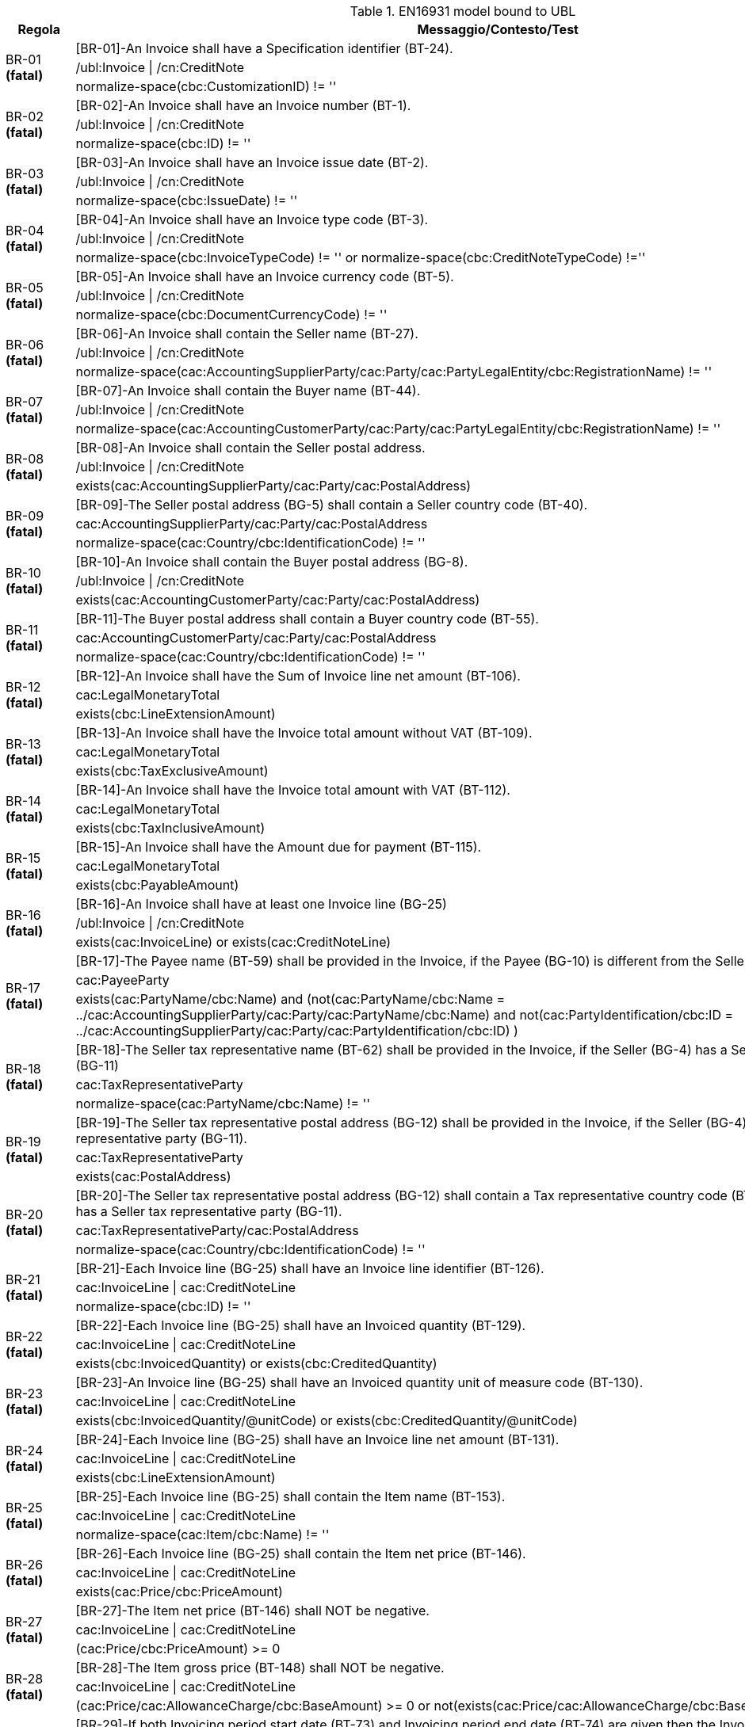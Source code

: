 .EN16931 model bound to UBL
[cols="1,4", options="header"]
|====
|Regola
|Messaggio/Contesto/Test
.3+| BR-01 *(fatal)*
| [BR-01]-An Invoice shall have a Specification identifier (BT-24).   
| /ubl:Invoice \| /cn:CreditNote
| normalize-space(cbc:CustomizationID) != ''
.3+| BR-02 *(fatal)*
| [BR-02]-An Invoice shall have an Invoice number (BT-1).
| /ubl:Invoice \| /cn:CreditNote
| normalize-space(cbc:ID) != ''
.3+| BR-03 *(fatal)*
| [BR-03]-An Invoice shall have an Invoice issue date (BT-2).
| /ubl:Invoice \| /cn:CreditNote
| normalize-space(cbc:IssueDate) != ''
.3+| BR-04 *(fatal)*
| [BR-04]-An Invoice shall have an Invoice type code (BT-3).
| /ubl:Invoice \| /cn:CreditNote
| normalize-space(cbc:InvoiceTypeCode) != '' or normalize-space(cbc:CreditNoteTypeCode) !=''
.3+| BR-05 *(fatal)*
| [BR-05]-An Invoice shall have an Invoice currency code (BT-5).
| /ubl:Invoice \| /cn:CreditNote
| normalize-space(cbc:DocumentCurrencyCode) != ''
.3+| BR-06 *(fatal)*
| [BR-06]-An Invoice shall contain the Seller name (BT-27).
| /ubl:Invoice \| /cn:CreditNote
| normalize-space(cac:AccountingSupplierParty/cac:Party/cac:PartyLegalEntity/cbc:RegistrationName) != ''
.3+| BR-07 *(fatal)*
| [BR-07]-An Invoice shall contain the Buyer name (BT-44).
| /ubl:Invoice \| /cn:CreditNote
| normalize-space(cac:AccountingCustomerParty/cac:Party/cac:PartyLegalEntity/cbc:RegistrationName) != ''
.3+| BR-08 *(fatal)*
| [BR-08]-An Invoice shall contain the Seller postal address. 
| /ubl:Invoice \| /cn:CreditNote
| exists(cac:AccountingSupplierParty/cac:Party/cac:PostalAddress)
.3+| BR-09 *(fatal)*
| [BR-09]-The Seller postal address (BG-5) shall contain a Seller country code (BT-40).
| cac:AccountingSupplierParty/cac:Party/cac:PostalAddress
| normalize-space(cac:Country/cbc:IdentificationCode) != ''
.3+| BR-10 *(fatal)*
| [BR-10]-An Invoice shall contain the Buyer postal address (BG-8).
| /ubl:Invoice \| /cn:CreditNote
| exists(cac:AccountingCustomerParty/cac:Party/cac:PostalAddress)
.3+| BR-11 *(fatal)*
| [BR-11]-The Buyer postal address shall contain a Buyer country code (BT-55).
| cac:AccountingCustomerParty/cac:Party/cac:PostalAddress
| normalize-space(cac:Country/cbc:IdentificationCode) != ''
.3+| BR-12 *(fatal)*
| [BR-12]-An Invoice shall have the Sum of Invoice line net amount (BT-106).
| cac:LegalMonetaryTotal
| exists(cbc:LineExtensionAmount)
.3+| BR-13 *(fatal)*
| [BR-13]-An Invoice shall have the Invoice total amount without VAT (BT-109).
| cac:LegalMonetaryTotal
| exists(cbc:TaxExclusiveAmount)
.3+| BR-14 *(fatal)*
| [BR-14]-An Invoice shall have the Invoice total amount with VAT (BT-112).
| cac:LegalMonetaryTotal
| exists(cbc:TaxInclusiveAmount)
.3+| BR-15 *(fatal)*
| [BR-15]-An Invoice shall have the Amount due for payment (BT-115).
| cac:LegalMonetaryTotal
| exists(cbc:PayableAmount)
.3+| BR-16 *(fatal)*
| [BR-16]-An Invoice shall have at least one Invoice line (BG-25)
| /ubl:Invoice \| /cn:CreditNote
| exists(cac:InvoiceLine) or exists(cac:CreditNoteLine)
.3+| BR-17 *(fatal)*
| [BR-17]-The Payee name (BT-59) shall be provided in the Invoice, if the Payee (BG-10) is different from the Seller (BG-4)
| cac:PayeeParty
| exists(cac:PartyName/cbc:Name) and (not(cac:PartyName/cbc:Name = ../cac:AccountingSupplierParty/cac:Party/cac:PartyName/cbc:Name) and not(cac:PartyIdentification/cbc:ID = ../cac:AccountingSupplierParty/cac:Party/cac:PartyIdentification/cbc:ID) )
.3+| BR-18 *(fatal)*
| [BR-18]-The Seller tax representative name (BT-62) shall be provided in the Invoice, if the Seller (BG-4) has a Seller tax representative party (BG-11)
| cac:TaxRepresentativeParty
| normalize-space(cac:PartyName/cbc:Name) != ''
.3+| BR-19 *(fatal)*
| [BR-19]-The Seller tax representative postal address (BG-12) shall be provided in the Invoice, if the Seller (BG-4) has a Seller tax representative party (BG-11).
| cac:TaxRepresentativeParty
| exists(cac:PostalAddress)
.3+| BR-20 *(fatal)*
| [BR-20]-The Seller tax representative postal address (BG-12) shall contain a Tax representative country code (BT-69), if the Seller (BG-4) has a Seller tax representative party (BG-11).
| cac:TaxRepresentativeParty/cac:PostalAddress
| normalize-space(cac:Country/cbc:IdentificationCode) != ''
.3+| BR-21 *(fatal)*
| [BR-21]-Each Invoice line (BG-25) shall have an Invoice line identifier (BT-126).
| cac:InvoiceLine \| cac:CreditNoteLine
| normalize-space(cbc:ID) != ''
.3+| BR-22 *(fatal)*
| [BR-22]-Each Invoice line (BG-25) shall have an Invoiced quantity (BT-129).
| cac:InvoiceLine \| cac:CreditNoteLine
| exists(cbc:InvoicedQuantity) or exists(cbc:CreditedQuantity)
.3+| BR-23 *(fatal)*
| [BR-23]-An Invoice line (BG-25) shall have an Invoiced quantity unit of measure code (BT-130).
| cac:InvoiceLine \| cac:CreditNoteLine
| exists(cbc:InvoicedQuantity/@unitCode) or exists(cbc:CreditedQuantity/@unitCode)
.3+| BR-24 *(fatal)*
| [BR-24]-Each Invoice line (BG-25) shall have an Invoice line net amount (BT-131).
| cac:InvoiceLine \| cac:CreditNoteLine
| exists(cbc:LineExtensionAmount)
.3+| BR-25 *(fatal)*
| [BR-25]-Each Invoice line (BG-25) shall contain the Item name (BT-153).
| cac:InvoiceLine \| cac:CreditNoteLine
| normalize-space(cac:Item/cbc:Name) != ''
.3+| BR-26 *(fatal)*
| [BR-26]-Each Invoice line (BG-25) shall contain the Item net price (BT-146).
| cac:InvoiceLine \| cac:CreditNoteLine
| exists(cac:Price/cbc:PriceAmount)
.3+| BR-27 *(fatal)*
| [BR-27]-The Item net price (BT-146) shall NOT be negative.
| cac:InvoiceLine \| cac:CreditNoteLine
| (cac:Price/cbc:PriceAmount) >= 0
.3+| BR-28 *(fatal)*
| [BR-28]-The Item gross price (BT-148) shall NOT be negative.
| cac:InvoiceLine \| cac:CreditNoteLine
| (cac:Price/cac:AllowanceCharge/cbc:BaseAmount) >= 0 or not(exists(cac:Price/cac:AllowanceCharge/cbc:BaseAmount))
.3+| BR-29 *(fatal)*
| [BR-29]-If both Invoicing period start date (BT-73) and Invoicing period end date (BT-74) are given then the Invoicing period end date (BT-74) shall be later or equal to the Invoicing period start date (BT-73).
| cac:InvoicePeriod
| (exists(cbc:EndDate) and exists(cbc:StartDate) and xs:date(cbc:EndDate) >= xs:date(cbc:StartDate)) or not(exists(cbc:StartDate)) or not(exists(cbc:EndDate))
.3+| BR-30 *(fatal)*
| [BR-30]-If both Invoice line period start date (BT-134) and Invoice line period end date (BT-135) are given then the Invoice line period end date (BT-135) shall be later or equal to the Invoice line period start date (BT-134).
| cac:InvoiceLine/cac:InvoicePeriod \| cac:CreditNoteLine/cac:InvoicePeriod
| (exists(cbc:EndDate) and exists(cbc:StartDate) and xs:date(cbc:EndDate) >= xs:date(cbc:StartDate)) or not(exists(cbc:StartDate)) or not(exists(cbc:EndDate))
.3+| BR-31 *(fatal)*
| [BR-31]-Each Document level allowance (BG-20) shall have a Document level allowance amount (BT-92).
| /ubl:Invoice/cac:AllowanceCharge[cbc:ChargeIndicator = false()] \| /cn:CreditNote/cac:AllowanceCharge[cbc:ChargeIndicator = false()]
| exists(cbc:Amount)
.3+| BR-32 *(fatal)*
| [BR-32]-Each Document level allowance (BG-20) shall have a Document level allowance VAT category code (BT-95).
| /ubl:Invoice/cac:AllowanceCharge[cbc:ChargeIndicator = false()] \| /cn:CreditNote/cac:AllowanceCharge[cbc:ChargeIndicator = false()]
| exists(cac:TaxCategory[cac:TaxScheme/normalize-space(upper-case(cbc:ID))='VAT']/cbc:ID)
.3+| BR-33 *(fatal)*
| [BR-33]-Each Document level allowance (BG-20) shall have a Document level allowance reason (BT-97) or a Document level allowance reason code (BT-98).
| /ubl:Invoice/cac:AllowanceCharge[cbc:ChargeIndicator = false()] \| /cn:CreditNote/cac:AllowanceCharge[cbc:ChargeIndicator = false()]
| exists(cbc:AllowanceChargeReason) or exists(cbc:AllowanceChargeReasonCode)
.3+| BR-36 *(fatal)*
| [BR-36]-Each Document level charge (BG-21) shall have a Document level charge amount (BT-99).
| /ubl:Invoice/cac:AllowanceCharge[cbc:ChargeIndicator = true()] \| /cn:CreditNote/cac:AllowanceCharge[cbc:ChargeIndicator = true()]
| exists(cbc:Amount)
.3+| BR-37 *(fatal)*
| [BR-37]-Each Document level charge (BG-21) shall have a Document level charge VAT category code (BT-102).
| /ubl:Invoice/cac:AllowanceCharge[cbc:ChargeIndicator = true()] \| /cn:CreditNote/cac:AllowanceCharge[cbc:ChargeIndicator = true()]
| exists(cac:TaxCategory[cac:TaxScheme/normalize-space(upper-case(cbc:ID))='VAT']/cbc:ID)
.3+| BR-38 *(fatal)*
| [BR-38]-Each Document level charge (BG-21) shall have a Document level charge reason (BT-104) or a Document level charge reason code (BT-105).
| /ubl:Invoice/cac:AllowanceCharge[cbc:ChargeIndicator = true()] \| /cn:CreditNote/cac:AllowanceCharge[cbc:ChargeIndicator = true()]
| exists(cbc:AllowanceChargeReason) or exists(cbc:AllowanceChargeReasonCode)
.3+| BR-41 *(fatal)*
| [BR-41]-Each Invoice line allowance (BG-27) shall have an Invoice line allowance amount (BT-136).
| //cac:InvoiceLine/cac:AllowanceCharge[cbc:ChargeIndicator = false()] \| //cac:CreditNoteLine/cac:AllowanceCharge[cbc:ChargeIndicator = false()]
| exists(cbc:Amount)
.3+| BR-42 *(fatal)*
| [BR-42]-Each Invoice line allowance (BG-27) shall have an Invoice line allowance reason (BT-139) or an Invoice line allowance reason code (BT-140).
| //cac:InvoiceLine/cac:AllowanceCharge[cbc:ChargeIndicator = false()] \| //cac:CreditNoteLine/cac:AllowanceCharge[cbc:ChargeIndicator = false()]
| exists(cbc:AllowanceChargeReason) or exists(cbc:AllowanceChargeReasonCode)
.3+| BR-43 *(fatal)*
| [BR-43]-Each Invoice line charge (BG-28) shall have an Invoice line charge amount (BT-141).
| //cac:InvoiceLine/cac:AllowanceCharge[cbc:ChargeIndicator = true()] \| //cac:CreditNoteLine/cac:AllowanceCharge[cbc:ChargeIndicator = true()]
| exists(cbc:Amount)
.3+| BR-44 *(fatal)*
| [BR-44]-Each Invoice line charge shall have an Invoice line charge reason or an invoice line allowance reason code. 
| //cac:InvoiceLine/cac:AllowanceCharge[cbc:ChargeIndicator = true()] \| //cac:CreditNoteLine/cac:AllowanceCharge[cbc:ChargeIndicator = true()]
| exists(cbc:AllowanceChargeReason) or exists(cbc:AllowanceChargeReasonCode)
.3+| BR-45 *(fatal)*
| [BR-45]-Each VAT breakdown (BG-23) shall have a VAT category taxable amount (BT-116).
| cac:TaxTotal/cac:TaxSubtotal
| exists(cbc:TaxableAmount)
.3+| BR-46 *(fatal)*
| [BR-46]-Each VAT breakdown (BG-23) shall have a VAT category tax amount (BT-117).
| cac:TaxTotal/cac:TaxSubtotal
| exists(cbc:TaxAmount)
.3+| BR-47 *(fatal)*
| [BR-47]-Each VAT breakdown (BG-23) shall be defined through a VAT category code (BT-118).
| cac:TaxTotal/cac:TaxSubtotal
| exists(cac:TaxCategory[cac:TaxScheme/normalize-space(upper-case(cbc:ID))='VAT']/cbc:ID)
.3+| BR-48 *(fatal)*
| [BR-48]-Each VAT breakdown (BG-23) shall have a VAT category rate (BT-119), except if the Invoice is not subject to VAT.
| cac:TaxTotal/cac:TaxSubtotal
| exists(cac:TaxCategory[cac:TaxScheme/normalize-space(upper-case(cbc:ID))='VAT']/cbc:Percent) or (cac:TaxCategory[cac:TaxScheme/normalize-space(upper-case(cbc:ID))='VAT']/normalize-space(cbc:ID)='O')
.3+| BR-49 *(fatal)*
| [BR-49]-A Payment instruction (BG-16) shall specify the Payment means type code (BT-81).
| cac:PaymentMeans
| exists(cbc:PaymentMeansCode)
.3+| BR-50 *(fatal)*
| [BR-50]-A Payment account identifier (BT-84) shall be present if Credit transfer (BG-17) information is provided in the Invoice.
| cac:PaymentMeans[cbc:PaymentMeansCode='30' or cbc:PaymentMeansCode='58']/cac:PayeeFinancialAccount
| normalize-space(cbc:ID) != ''
.3+| BR-51 *(warning)*
| [BR-51]-In accordance with card payments security standards an invoice should never include a full card primary account number (BT-87). At the moment PCI Security Standards Council has defined that the first 6 digits and last 4 digits are the maximum number of digits to be shown.
| cac:PaymentMeans/cac:CardAccount
| string-length(cbc:PrimaryAccountNumberID)<=10
.3+| BR-52 *(fatal)*
| [BR-52]-Each Additional supporting document (BG-24) shall contain a Supporting document reference (BT-122).
| cac:AdditionalDocumentReference
| normalize-space(cbc:ID) != ''
.3+| BR-53 *(fatal)*
| [BR-53]-If the VAT accounting currency code (BT-6) is present, then the Invoice total VAT amount in accounting currency (BT-111) shall be provided.
| /ubl:Invoice \| /cn:CreditNote
| every $taxcurrency in cbc:TaxCurrencyCode satisfies exists(//cac:TaxTotal/cbc:TaxAmount[@currencyID=$taxcurrency])
.3+| BR-54 *(fatal)*
| [BR-54]-Each Item attribute (BG-32) shall contain an Item attribute name (BT-160) and an Item attribute value (BT-161).
| //cac:AdditionalItemProperty
| exists(cbc:Name) and exists(cbc:Value)
.3+| BR-55 *(fatal)*
| [BR-55]-Each Preceding Invoice reference (BG-3) shall contain a Preceding Invoice reference (BT-25).
| cac:BillingReference
| exists(cac:InvoiceDocumentReference/cbc:ID)
.3+| BR-56 *(fatal)*
| [BR-56]-Each Seller tax representative party (BG-11) shall have a Seller tax representative VAT identifier (BT-63).
| cac:TaxRepresentativeParty
| exists(cac:PartyTaxScheme[cac:TaxScheme/(normalize-space(upper-case(cbc:ID)) = 'VAT')]/cbc:CompanyID)
.3+| BR-57 *(fatal)*
| [BR-57]-Each Deliver to address (BG-15) shall contain a Deliver to country code (BT-80).
| cac:Delivery/cac:DeliveryLocation/cac:Address
| exists(cac:Country/cbc:IdentificationCode)
.3+| BR-61 *(fatal)*
| [BR-61]-If the Payment means type code (BT-81) means SEPA credit transfer, Local credit transfer or Non-SEPA international credit transfer, the Payment account identifier (BT-84) shall be present.
| cac:PaymentMeans
| (exists(cac:PayeeFinancialAccount/cbc:ID) and ((normalize-space(cbc:PaymentMeansCode) = '30') or (normalize-space(cbc:PaymentMeansCode) = '58') )) or ((normalize-space(cbc:PaymentMeansCode) != '30') and (normalize-space(cbc:PaymentMeansCode) != '58'))
.3+| BR-62 *(fatal)*
| [BR-62]-The Seller electronic address (BT-34) shall have a Scheme identifier.
| cac:AccountingSupplierParty/cac:Party/cbc:EndpointID
| exists(@schemeID)
.3+| BR-63 *(fatal)*
| [BR-63]-The Buyer electronic address (BT-49) shall have a Scheme identifier.
| cac:AccountingCustomerParty/cac:Party/cbc:EndpointID
| exists(@schemeID)
.3+| BR-64 *(fatal)*
| [BR-64]-The Item standard identifier (BT-157) shall have a Scheme identifier.
| cac:InvoiceLine/cac:Item/cac:StandardItemIdentification/cbc:ID \| cac:CreditNoteLine/cac:Item/cac:StandardItemIdentification/cbc:ID
| exists(@schemeID)
.3+| BR-65 *(fatal)*
| [BR-65]-The Item classification identifier (BT-158) shall have a Scheme identifier.
| cac:InvoiceLine/cac:Item/cac:CommodityClassification/cbc:ItemClassificationCode \| cac:CreditNoteLine/cac:Item/cac:CommodityClassification/cbc:ItemClassificationCode
| exists(@listID)
.3+| BR-66 *(fatal)*
| [BR-66]-An Invoice shall contain maximum one Payment Card account (BG-18).
| /ubl:Invoice \| /cn:CreditNote
| count(cac:PaymentMeans/cac:CardAccount) <= 1
.3+| BR-67 *(fatal)*
| [BR-67]-An Invoice shall contain maximum one Payment Mandate (BG-19).
| /ubl:Invoice \| /cn:CreditNote
| count(cac:PaymentMeans/cac:PaymentMandate) <= 1
.3+| BR-AE-01 *(fatal)*
| [BR-AE-01]-An Invoice that contains an Invoice line (BG-25), a Document level allowance (BG-20) or a Document level charge (BG-21) where the VAT category code (BT-151, BT-95 or BT-102) is "Reverse charge" shall contain in the VAT Breakdown (BG-23) exactly one VAT category code (BT-118) equal with "VAT reverse charge".
| /ubl:Invoice \| /cn:CreditNote
| ((exists(//cac:TaxCategory[cac:TaxScheme/normalize-space(upper-case(cbc:ID))='VAT']/cbc:ID[normalize-space(.) = 'AE']) or exists(//cac:ClassifiedTaxCategory[cac:TaxScheme/normalize-space(upper-case(cbc:ID))='VAT']/cbc:ID[normalize-space(.) = 'AE'])) and (count(cac:TaxTotal/cac:TaxSubtotal/cac:TaxCategory[cac:TaxScheme/normalize-space(upper-case(cbc:ID))='VAT']/cbc:ID[normalize-space(.) = 'AE']) = 1)) or (not(//cac:TaxCategory[cac:TaxScheme/normalize-space(upper-case(cbc:ID))='VAT']/cbc:ID[normalize-space(.) = 'AE']) and not(//cac:ClassifiedTaxCategory[cac:TaxScheme/normalize-space(upper-case(cbc:ID))='VAT']/cbc:ID[normalize-space(.) = 'AE']))
.3+| BR-AE-02 *(fatal)*
| [BR-AE-02]-An Invoice that contains an Invoice line (BG-25) where the Invoiced item VAT category code (BT-151) is "Reverse charge" shall contain the Seller VAT Identifier (BT-31), the Seller Tax registration identifier (BT-32) and/or the Seller tax representative VAT identifier (BT-63) and the Buyer VAT identifier (BT-48) and/or the Buyer legal registration identifier (BT-47).
| /ubl:Invoice \| /cn:CreditNote
| (exists(//cac:ClassifiedTaxCategory[normalize-space(cbc:ID) = 'AE'][cac:TaxScheme/normalize-space(upper-case(cbc:ID))='VAT']) and (exists(//cac:AccountingSupplierParty/cac:Party/cac:PartyTaxScheme/cbc:CompanyID) or exists(//cac:TaxRepresentativeParty/cac:PartyTaxScheme[cac:TaxScheme/(normalize-space(upper-case(cbc:ID)) = 'VAT')]/cbc:CompanyID)) and (exists(//cac:AccountingCustomerParty/cac:Party/cac:PartyTaxScheme[cac:TaxScheme/(normalize-space(upper-case(cbc:ID)) = 'VAT')]/cbc:CompanyID) or exists(//cac:AccountingCustomerParty/cac:Party/cac:PartyLegalEntity/cbc:CompanyID))) or not(exists(//cac:ClassifiedTaxCategory[normalize-space(cbc:ID) = 'AE'][cac:TaxScheme/normalize-space(upper-case(cbc:ID))='VAT']))
.3+| BR-AE-03 *(fatal)*
| [BR-AE-03]-An Invoice that contains a Document level allowance (BG-20) where the Document level allowance VAT category code (BT-95) is "Reverse charge" shall contain the Seller VAT Identifier (BT-31), the Seller tax registration identifier (BT-32) and/or the Seller tax representative VAT identifier (BT-63) and the Buyer VAT identifier (BT-48) and/or the Buyer legal registration identifier (BT-47).
| /ubl:Invoice \| /cn:CreditNote
| (exists(//cac:AllowanceCharge[cbc:ChargeIndicator=false()]/cac:TaxCategory[normalize-space(cbc:ID) = 'AE'][cac:TaxScheme/normalize-space(upper-case(cbc:ID))='VAT']) and (exists(//cac:AccountingSupplierParty/cac:Party/cac:PartyTaxScheme/cbc:CompanyID) or exists(//cac:TaxRepresentativeParty/cac:PartyTaxScheme[cac:TaxScheme/(normalize-space(upper-case(cbc:ID)) = 'VAT')]/cbc:CompanyID)) and (exists(//cac:AccountingCustomerParty/cac:Party/cac:PartyTaxScheme[cac:TaxScheme/(normalize-space(upper-case(cbc:ID)) = 'VAT')]/cbc:CompanyID) or exists(//cac:AccountingCustomerParty/cac:Party/cac:PartyLegalEntity/cbc:CompanyID))) or not(exists(//cac:AllowanceCharge[cbc:ChargeIndicator=false()]/cac:TaxCategory[normalize-space(cbc:ID) = 'AE'][cac:TaxScheme/normalize-space(upper-case(cbc:ID))='VAT']))
.3+| BR-AE-04 *(fatal)*
| [BR-AE-04]-An Invoice that contains a Document level charge (BG-21) where the Document level charge VAT category code (BT-102) is "Reverse charge" shall contain the Seller VAT Identifier (BT-31), the Seller tax registration identifier (BT-32) and/or the Seller tax representative VAT identifier (BT-63) and the Buyer VAT identifier (BT-48) and/or the Buyer legal registration identifier (BT-47).
| /ubl:Invoice \| /cn:CreditNote
| (exists(//cac:AllowanceCharge[cbc:ChargeIndicator=true()]/cac:TaxCategory[normalize-space(cbc:ID) = 'AE'][cac:TaxScheme/normalize-space(upper-case(cbc:ID))='VAT']) and (exists(//cac:AccountingSupplierParty/cac:Party/cac:PartyTaxScheme/cbc:CompanyID) or exists(//cac:TaxRepresentativeParty/cac:PartyTaxScheme[cac:TaxScheme/(normalize-space(upper-case(cbc:ID)) = 'VAT')]/cbc:CompanyID)) and (exists(//cac:AccountingCustomerParty/cac:Party/cac:PartyTaxScheme[cac:TaxScheme/(normalize-space(upper-case(cbc:ID)) = 'VAT')]/cbc:CompanyID) or exists(//cac:AccountingCustomerParty/cac:Party/cac:PartyLegalEntity/cbc:CompanyID))) or not(exists(//cac:AllowanceCharge[cbc:ChargeIndicator=true()]/cac:TaxCategory[normalize-space(cbc:ID) = 'AE'][cac:TaxScheme/normalize-space(upper-case(cbc:ID))='VAT']))
.3+| BR-AE-05 *(fatal)*
| [BR-AE-05]-In an Invoice line (BG-25) where the Invoiced item VAT category code (BT-151) is "Reverse charge" the Invoiced item VAT rate (BT-152) shall be 0 (zero).
| cac:InvoiceLine/cac:Item/cac:ClassifiedTaxCategory[normalize-space(cbc:ID) = 'AE'][cac:TaxScheme/normalize-space(upper-case(cbc:ID))='VAT'] \| cac:CreditNoteLine/cac:Item/cac:ClassifiedTaxCategory[normalize-space(cbc:ID) = 'AE'][cac:TaxScheme/normalize-space(upper-case(cbc:ID))='VAT']
| (xs:decimal(cbc:Percent) = 0)
.3+| BR-AE-06 *(fatal)*
| [BR-AE-06]-In a Document level allowance (BG-20) where the Document level allowance VAT category code (BT-95) is "Reverse charge" the Document level allowance VAT rate (BT-96) shall be 0 (zero).
| cac:AllowanceCharge[cbc:ChargeIndicator=false()]/cac:TaxCategory[normalize-space(cbc:ID)='AE'][cac:TaxScheme/normalize-space(upper-case(cbc:ID))='VAT']
| (xs:decimal(cbc:Percent) = 0)
.3+| BR-AE-07 *(fatal)*
| [BR-AE-07]-In a Document level charge (BG-21) where the Document level charge VAT category code (BT-102) is "Reverse charge" the Document level charge VAT rate (BT-103) shall be 0 (zero).
| cac:AllowanceCharge[cbc:ChargeIndicator=true()]/cac:TaxCategory[normalize-space(cbc:ID)='AE'][cac:TaxScheme/normalize-space(upper-case(cbc:ID))='VAT']
| (xs:decimal(cbc:Percent) = 0)
.3+| BR-AE-08 *(fatal)*
| [BR-AE-08]-In a VAT breakdown (BG-23) where the VAT category code (BT-118) is "Reverse charge" the VAT category taxable amount (BT-116) shall equal the sum of Invoice line net amounts (BT-131) minus the sum of Document level allowance amounts (BT-92) plus the sum of Document level charge amounts (BT-99) where the VAT category codes (BT-151, BT-95, BT-102) are "Reverse charge".
| /*/cac:TaxTotal/cac:TaxSubtotal/cac:TaxCategory[normalize-space(cbc:ID) = 'AE'][cac:TaxScheme/normalize-space(upper-case(cbc:ID))='VAT']
| (exists(//cac:InvoiceLine) and (xs:decimal(../cbc:TaxableAmount) = (sum(../../../cac:InvoiceLine[cac:Item/cac:ClassifiedTaxCategory/normalize-space(cbc:ID)='AE']/xs:decimal(cbc:LineExtensionAmount)) + sum(../../../cac:AllowanceCharge[cbc:ChargeIndicator=true()][cac:TaxCategory/normalize-space(cbc:ID)='AE']/xs:decimal(cbc:Amount)) - sum(../../../cac:AllowanceCharge[cbc:ChargeIndicator=false()][cac:TaxCategory/normalize-space(cbc:ID)='AE']/xs:decimal(cbc:Amount))))) or (exists(//cac:CreditNoteLine) and (xs:decimal(../cbc:TaxableAmount) = (sum(../../../cac:CreditNoteLine[cac:Item/cac:ClassifiedTaxCategory/normalize-space(cbc:ID)='AE']/xs:decimal(cbc:LineExtensionAmount)) + sum(../../../cac:AllowanceCharge[cbc:ChargeIndicator=true()][cac:TaxCategory/normalize-space(cbc:ID)='AE']/xs:decimal(cbc:Amount)) - sum(../../../cac:AllowanceCharge[cbc:ChargeIndicator=false()][cac:TaxCategory/normalize-space(cbc:ID)='AE']/xs:decimal(cbc:Amount)))))
.3+| BR-AE-09 *(fatal)*
| [BR-AE-09]-The VAT category tax amount (BT-117) in a VAT breakdown (BG-23) where the VAT category code (BT-118) is "Reverse charge" shall be 0 (zero).
| /*/cac:TaxTotal/cac:TaxSubtotal/cac:TaxCategory[normalize-space(cbc:ID) = 'AE'][cac:TaxScheme/normalize-space(upper-case(cbc:ID))='VAT']
| xs:decimal(../cbc:TaxAmount) = 0
.3+| BR-AE-10 *(fatal)*
| [BR-AE-10]-A VAT breakdown (BG-23) with VAT Category code (BT-118) "Reverse charge" shall have a VAT exemption reason code (BT-121), meaning "Reverse charge" or the VAT exemption reason text (BT-120) "Reverse charge" (or the equivalent standard text in another language).
| /*/cac:TaxTotal/cac:TaxSubtotal/cac:TaxCategory[normalize-space(cbc:ID) = 'AE'][cac:TaxScheme/normalize-space(upper-case(cbc:ID))='VAT']
| exists(cbc:TaxExemptionReason) or (exists(cbc:TaxExemptionReasonCode) )
.3+| BR-B-01 *(fatal)*
| [BR-B-01]-An Invoice where the VAT category code (BT-151, BT-95 or BT-102) is “Split payment” shall be a domestic Italian invoice.
| /ubl:Invoice \| /cn:CreditNote
| (not(//cbc:IdentificationCode != 'IT') and (//cac:TaxCategory/cbc:ID ='B' or //cac:ClassifiedTaxCategory/cbc:ID = 'B')) or (not(//cac:TaxCategory/cbc:ID ='B' or //cac:ClassifiedTaxCategory/cbc:ID = 'B'))
.3+| BR-B-02 *(fatal)*
| [BR-B-02]-An Invoice that contains an Invoice line (BG-25), a Document level allowance (BG-20) or a Document level charge (BG-21) where the VAT category code (BT-151, BT-95 or BT-102) is “Split payment" shall not contain an invoice line (BG-25), a Document level allowance (BG-20) or  a Document level charge (BG-21) where the VAT category code (BT-151, BT-95 or BT-102) is “Standard rated”.
| /ubl:Invoice \| /cn:CreditNote
| ((cac:TaxTotal/cac:TaxSubtotal/cac:TaxCategory/cbc:ID ='B' or cac:AllowanceCharge/cac:TaxCategory/cbc:ID ='B' or //cac:ClassifiedTaxCategory/cbc:ID = 'B') and (not(cac:TaxTotal/cac:TaxSubtotal/cbc:ID ='S' or cac:AllowanceCharge/cac:TaxCategory/cbc:ID ='S' or //cac:ClassifiedTaxCategory/cbc:ID = 'S'))) or (not(cac:TaxTotal/cac:TaxSubtotal/cac:TaxCategory/cbc:ID ='B' or cac:AllowanceCharge/cac:TaxCategory/cbc:ID ='B' or //cac:ClassifiedTaxCategory/cbc:ID = 'B'))
.3+| BR-CL-01 *(fatal)*
| [BR-CL-01]-The document type code MUST be coded by the invoice and credit note related code lists of UNTDID 1001.
| cbc:InvoiceTypeCode \| cbc:CreditNoteTypeCode
| (self::cbc:InvoiceTypeCode and ((not(contains(normalize-space(.), ' ')) and contains(' 71 80 81 82 84 102 130 202 203 204 211 218 219 295 325 326 331 380 382 383 384 385 386 387 388 389 390 393 394 395 456 457 527 553 575 623 633 751 780 817 870 875 876 877 935 ', concat(' ', normalize-space(.), ' '))))) or (self::cbc:CreditNoteTypeCode and ((not(contains(normalize-space(.), ' ')) and contains(' 81 83 261 262 296 308 381 396 420 458 532 ', concat(' ', normalize-space(.), ' ')))))
.3+| BR-CL-03 *(fatal)*
| [BR-CL-03]-currencyID MUST be coded using ISO code list 4217 alpha-3
| cbc:Amount \| cbc:BaseAmount \| cbc:PriceAmount \| cbc:TaxAmount \| cbc:TaxableAmount \| cbc:LineExtensionAmount \| cbc:TaxExclusiveAmount \| cbc:TaxInclusiveAmount \| cbc:AllowanceTotalAmount \| cbc:ChargeTotalAmount \| cbc:PrepaidAmount \| cbc:PayableRoundingAmount \| cbc:PayableAmount
| ((not(contains(normalize-space(@currencyID), ' ')) and contains(' AED AFN ALL AMD ANG AOA ARS AUD AWG AZN BAM BBD BDT BGN BHD BIF BMD BND BOB BOV BRL BSD BTN BWP BYN BZD CAD CDF CHE CHF CHW CLF CLP CNY COP COU CRC CUC CUP CVE CZK DJF DKK DOP DZD EGP ERN ETB EUR FJD FKP GBP GEL GHS GIP GMD GNF GTQ GYD HKD HNL HRK HTG HUF IDR ILS INR IQD IRR ISK JMD JOD JPY KES KGS KHR KMF KPW KRW KWD KYD KZT LAK LBP LKR LRD LSL LYD MAD MDL MGA MKD MMK MNT MOP MRO MUR MVR MWK MXN MXV MYR MZN NAD NGN NIO NOK NPR NZD OMR PAB PEN PGK PHP PKR PLN PYG QAR RON RSD RUB RWF SAR SBD SCR SDG SEK SGD SHP SLE SLL SOS SRD SSP STD SVC SYP SZL THB TJS TMT TND TOP TRY TTD TWD TZS UAH UGX USD USN UYI UYU UZS VEF VND VUV WST XAF XAG XAU XBA XBB XBC XBD XCD XDR XOF XPD XPF XPT XSU XTS XUA XXX YER ZAR ZMW ZWL ', concat(' ', normalize-space(@currencyID), ' '))))
.3+| BR-CL-04 *(fatal)*
| [BR-CL-04]-Invoice currency code MUST be coded using ISO code list 4217 alpha-3
| cbc:DocumentCurrencyCode
| ((not(contains(normalize-space(.), ' ')) and contains(' AED AFN ALL AMD ANG AOA ARS AUD AWG AZN BAM BBD BDT BGN BHD BIF BMD BND BOB BOV BRL BSD BTN BWP BYN BZD CAD CDF CHE CHF CHW CLF CLP CNY COP COU CRC CUC CUP CVE CZK DJF DKK DOP DZD EGP ERN ETB EUR FJD FKP GBP GEL GHS GIP GMD GNF GTQ GYD HKD HNL HRK HTG HUF IDR ILS INR IQD IRR ISK JMD JOD JPY KES KGS KHR KMF KPW KRW KWD KYD KZT LAK LBP LKR LRD LSL LYD MAD MDL MGA MKD MMK MNT MOP MRO MUR MVR MWK MXN MXV MYR MZN NAD NGN NIO NOK NPR NZD OMR PAB PEN PGK PHP PKR PLN PYG QAR RON RSD RUB RWF SAR SBD SCR SDG SEK SGD SHP SLE SLL SOS SRD SSP STD SVC SYP SZL THB TJS TMT TND TOP TRY TTD TWD TZS UAH UGX USD USN UYI UYU UZS VEF VND VUV WST XAF XAG XAU XBA XBB XBC XBD XCD XDR XOF XPD XPF XPT XSU XTS XUA XXX YER ZAR ZMW ZWL ', concat(' ', normalize-space(.), ' '))))
.3+| BR-CL-05 *(fatal)*
| [BR-CL-05]-Tax currency code MUST be coded using ISO code list 4217 alpha-3
| cbc:TaxCurrencyCode
| ((not(contains(normalize-space(.), ' ')) and contains(' AED AFN ALL AMD ANG AOA ARS AUD AWG AZN BAM BBD BDT BGN BHD BIF BMD BND BOB BOV BRL BSD BTN BWP BYN BZD CAD CDF CHE CHF CHW CLF CLP CNY COP COU CRC CUC CUP CVE CZK DJF DKK DOP DZD EGP ERN ETB EUR FJD FKP GBP GEL GHS GIP GMD GNF GTQ GYD HKD HNL HRK HTG HUF IDR ILS INR IQD IRR ISK JMD JOD JPY KES KGS KHR KMF KPW KRW KWD KYD KZT LAK LBP LKR LRD LSL LYD MAD MDL MGA MKD MMK MNT MOP MRO MUR MVR MWK MXN MXV MYR MZN NAD NGN NIO NOK NPR NZD OMR PAB PEN PGK PHP PKR PLN PYG QAR RON RSD RUB RWF SAR SBD SCR SDG SEK SGD SHP SLE SLL SOS SRD SSP STD SVC SYP SZL THB TJS TMT TND TOP TRY TTD TWD TZS UAH UGX USD USN UYI UYU UZS VEF VND VUV WST XAF XAG XAU XBA XBB XBC XBD XCD XDR XOF XPD XPF XPT XSU XTS XUA XXX YER ZAR ZMW ZWL ', concat(' ', normalize-space(.), ' '))))
.3+| BR-CL-06 *(fatal)*
| [BR-CL-06]-Value added tax point date code MUST be coded using a restriction of UNTDID 2005.
| cac:InvoicePeriod/cbc:DescriptionCode
| ((not(contains(normalize-space(.), ' ')) and contains(' 3 35 432 ', concat(' ', normalize-space(.), ' '))))
.3+| BR-CL-07 *(fatal)*
| [BR-CL-07]-Object identifier identification scheme identifier MUST be coded using a restriction of UNTDID 1153.
| cac:AdditionalDocumentReference[cbc:DocumentTypeCode = '130']/cbc:ID[@schemeID] \| cac:DocumentReference[cbc:DocumentTypeCode = '130']/cbc:ID[@schemeID]
| ((not(contains(normalize-space(@schemeID), ' ')) and contains(' AAA AAB AAC AAD AAE AAF AAG AAH AAI AAJ AAK AAL AAM AAN AAO AAP AAQ AAR AAS AAT AAU AAV AAW AAX AAY AAZ ABA ABB ABC ABD ABE ABF ABG ABH ABI ABJ ABK ABL ABM ABN ABO ABP ABQ ABR ABS ABT ABU ABV ABW ABX ABY ABZ AC ACA ACB ACC ACD ACE ACF ACG ACH ACI ACJ ACK ACL ACN ACO ACP ACQ ACR ACT ACU ACV ACW ACX ACY ACZ ADA ADB ADC ADD ADE ADF ADG ADI ADJ ADK ADL ADM ADN ADO ADP ADQ ADT ADU ADV ADW ADX ADY ADZ AE AEA AEB AEC AED AEE AEF AEG AEH AEI AEJ AEK AEL AEM AEN AEO AEP AEQ AER AES AET AEU AEV AEW AEX AEY AEZ AF AFA AFB AFC AFD AFE AFF AFG AFH AFI AFJ AFK AFL AFM AFN AFO AFP AFQ AFR AFS AFT AFU AFV AFW AFX AFY AFZ AGA AGB AGC AGD AGE AGF AGG AGH AGI AGJ AGK AGL AGM AGN AGO AGP AGQ AGR AGS AGT AGU AGV AGW AGX AGY AGZ AHA AHB AHC AHD AHE AHF AHG AHH AHI AHJ AHK AHL AHM AHN AHO AHP AHQ AHR AHS AHT AHU AHV AHX AHY AHZ AIA AIB AIC AID AIE AIF AIG AIH AII AIJ AIK AIL AIM AIN AIO AIP AIQ AIR AIS AIT AIU AIV AIW AIX AIY AIZ AJA AJB AJC AJD AJE AJF AJG AJH AJI AJJ AJK AJL AJM AJN AJO AJP AJQ AJR AJS AJT AJU AJV AJW AJX AJY AJZ AKA AKB AKC AKD AKE AKF AKG AKH AKI AKJ AKK AKL AKM AKN AKO AKP AKQ AKR AKS AKT AKU AKV AKW AKX AKY AKZ ALA ALB ALC ALD ALE ALF ALG ALH ALI ALJ ALK ALL ALM ALN ALO ALP ALQ ALR ALS ALT ALU ALV ALW ALX ALY ALZ AMA AMB AMC AMD AME AMF AMG AMH AMI AMJ AMK AML AMM AMN AMO AMP AMQ AMR AMS AMT AMU AMV AMW AMX AMY AMZ ANA ANB ANC AND ANE ANF ANG ANH ANI ANJ ANK ANL ANM ANN ANO ANP ANQ ANR ANS ANT ANU ANV ANW ANX ANY AOA AOD AOE AOF AOG AOH AOI AOJ AOK AOL AOM AON AOO AOP AOQ AOR AOS AOT AOU AOV AOW AOX AOY AOZ AP APA APB APC APD APE APF APG APH API APJ APK APL APM APN APO APP APQ APR APS APT APU APV APW APX APY APZ AQA AQB AQC AQD AQE AQF AQG AQH AQI AQJ AQK AQL AQM AQN AQO AQP AQQ AQR AQS AQT AQU AQV AQW AQX AQY AQZ ARA ARB ARC ARD ARE ARF ARG ARH ARI ARJ ARK ARL ARM ARN ARO ARP ARQ ARR ARS ART ARU ARV ARW ARX ARY ARZ ASA ASB ASC ASD ASE ASF ASG ASH ASI ASJ ASK ASL ASM ASN ASO ASP ASQ ASR ASS AST ASU ASV ASW ASX ASY ASZ ATA ATB ATC ATD ATE ATF ATG ATH ATI ATJ ATK ATL ATM ATN ATO ATP ATQ ATR ATS ATT ATU ATV ATW ATX ATY ATZ AU AUA AUB AUC AUD AUE AUF AUG AUH AUI AUJ AUK AUL AUM AUN AUO AUP AUQ AUR AUS AUT AUU AUV AUW AUX AUY AUZ AV AVA AVB AVC AVD AVE AVF AVG AVH AVI AVJ AVK AVL AVM AVN AVO AVP AVQ AVR AVS AVT AVU AVV AVW AVX AVY AVZ AWA AWB AWC AWD AWE AWF AWG AWH AWI AWJ AWK AWL AWM AWN AWO AWP AWQ AWR AWS AWT AWU AWV AWW AWX AWY AWZ AXA AXB AXC AXD AXE AXF AXG AXH AXI AXJ AXK AXL AXM AXN AXO AXP AXQ AXR AXS BA BC BD BE BH BM BN BO BR BT BTP BW CAS CAT CAU CAV CAW CAX CAY CAZ CBA CBB CD CEC CED CFE CFF CFO CG CH CK CKN CM CMR CN CNO COF CP CR CRN CS CST CT CU CV CW CZ DA DAN DB DI DL DM DQ DR EA EB ED EE EEP EI EN EQ ER ERN ET EX FC FF FI FLW FN FO FS FT FV FX GA GC GD GDN GN HS HWB IA IB ICA ICE ICO II IL INB INN INO IP IS IT IV JB JE LA LAN LAR LB LC LI LO LRC LS MA MB MF MG MH MR MRN MS MSS MWB NA NF OH OI ON OP OR PB PC PD PE PF PI PK PL POR PP PQ PR PS PW PY RA RC RCN RE REN RF RR RT SA SB SD SE SEA SF SH SI SM SN SP SQ SRN SS STA SW SZ TB TCR TE TF TI TIN TL TN TP UAR UC UCN UN UO URI VA VC VGR VM VN VON VOR VP VR VS VT VV WE WM WN WR WS WY XA XC XP ZZZ ', concat(' ', normalize-space(@schemeID), ' '))))
.3+| BR-CL-08 *(fatal)*
| [BR-CL-08]-Invoiced note subject code shall be coded using UNCL4451
| /ubl:Invoice/cbc:Note \| /cn:CreditNote/cbc:Note
| (contains(.,'#') and string-length(substring-before(substring-after(.,'#'),'#'))=3 and ( ( contains(' AAA AAB AAC AAD AAE AAF AAG AAI AAJ AAK AAL AAM AAN AAO AAP AAQ AAR AAS AAT AAU AAV AAW AAX AAY AAZ ABA ABB ABC ABD ABE ABF ABG ABH ABI ABJ ABK ABL ABM ABN ABO ABP ABQ ABR ABS ABT ABU ABV ABW ABX ABZ ACA ACB ACC ACD ACE ACF ACG ACH ACI ACJ ACK ACL ACM ACN ACO ACP ACQ ACR ACS ACT ACU ACV ACW ACX ACY ACZ ADA ADB ADC ADD ADE ADF ADG ADH ADI ADJ ADK ADL ADM ADN ADO ADP ADQ ADR ADS ADT ADU ADV ADW ADX ADY ADZ AEA AEB AEC AED AEE AEF AEG AEH AEI AEJ AEK AEL AEM AEN AEO AEP AEQ AER AES AET AEU AEV AEW AEX AEY AEZ AFA AFB AFC AFD AFE AFF AFG AFH AFI AFJ AFK AFL AFM AFN AFO AFP AFQ AFR AFS AFT AFU AFV AFW AFX AFY AFZ AGA AGB AGC AGD AGE AGF AGG AGH AGI AGJ AGK AGL AGM AGN AGO AGP AGQ AGR AGS AGT AGU AGV AGW AGX AGY AGZ AHA AHB AHC AHD AHE AHF AHG AHH AHI AHJ AHK AHL AHM AHN AHO AHP AHQ AHR AHS AHT AHU AHV AHW AHX AHY AHZ AIA AIB AIC AID AIE AIF AIG AIH AII AIJ AIK AIL AIM AIN AIO AIP AIQ AIR AIS AIT AIU AIV AIW AIX AIY AIZ AJA AJB ALC ALD ALE ALF ALG ALH ALI ALJ ALK ALL ALM ALN ALO ALP ALQ ARR ARS AUT AUU AUV AUW AUX AUY AUZ AVA AVB AVC AVD AVE AVF BAG BAH BAI BAJ BAK BAL BAM BAN BAO BAP BAQ BAR BAS BLC BLD BLE BLF BLG BLH BLI BLJ BLK BLL BLM BLN BLO BLP BLQ BLR BLS BLT BLU BLV BLW BLX BLY BLZ BMA BMB BMC BMD BME CCI CEX CHG CIP CLP CLR COI CUR CUS DAR DCL DEL DIN DOC DUT EUR FBC GBL GEN GS7 HAN HAZ ICN IIN IMI IND INS INV IRP ITR ITS LAN LIN LOI MCO MDH MKS ORI OSI PAC PAI PAY PKG PKT PMD PMT PRD PRF PRI PUR QIN QQD QUT RAH REG RET REV RQR SAF SIC SIN SLR SPA SPG SPH SPP SPT SRN SSR SUR TCA TDT TRA TRR TXD WHI ZZZ ',substring-before(substring-after(.,'#'),'#') ) ) )) or not(contains(.,'#')) or not(string-length(substring-before(substring-after(.,'#'),'#'))=3)
.3+| BR-CL-10 *(fatal)*
| [BR-CL-10]-Any identifier identification scheme identifier MUST be coded using one of the ISO 6523 ICD list.
| cac:PartyIdentification/cbc:ID[@schemeID]
| ((not(contains(normalize-space(@schemeID), ' ')) and contains(' 0002 0003 0004 0005 0006 0007 0008 0009 0010 0011 0012 0013 0014 0015 0016 0017 0018 0019 0020 0021 0022 0023 0024 0025 0026 0027 0028 0029 0030 0031 0032 0033 0034 0035 0036 0037 0038 0039 0040 0041 0042 0043 0044 0045 0046 0047 0048 0049 0050 0051 0052 0053 0054 0055 0056 0057 0058 0059 0060 0061 0062 0063 0064 0065 0066 0067 0068 0069 0070 0071 0072 0073 0074 0075 0076 0077 0078 0079 0080 0081 0082 0083 0084 0085 0086 0087 0088 0089 0090 0091 0093 0094 0095 0096 0097 0098 0099 0100 0101 0102 0104 0105 0106 0107 0108 0109 0110 0111 0112 0113 0114 0115 0116 0117 0118 0119 0120 0121 0122 0123 0124 0125 0126 0127 0128 0129 0130 0131 0132 0133 0134 0135 0136 0137 0138 0139 0140 0141 0142 0143 0144 0145 0146 0147 0148 0149 0150 0151 0152 0153 0154 0155 0156 0157 0158 0159 0160 0161 0162 0163 0164 0165 0166 0167 0168 0169 0170 0171 0172 0173 0174 0175 0176 0177 0178 0179 0180 0183 0184 0185 0186 0187 0188 0189 0190 0191 0192 0193 0194 0195 0196 0197 0198 0199 0200 0201 0202 0203 0204 0205 0206 0207 0208 0209 0210 0211 0212 0213 0214 0215 0216 0217 0218 0219 0220 ', concat(' ', normalize-space(@schemeID), ' '))))  or ((not(contains(normalize-space(@schemeID), ' ')) and contains(' SEPA ', concat(' ', normalize-space(@schemeID), ' '))) and ((ancestor::cac:AccountingSupplierParty) or (ancestor::cac:PayeeParty)))
.3+| BR-CL-11 *(fatal)*
| [BR-CL-11]-Any registration identifier identification scheme identifier MUST be coded using one of the ISO 6523 ICD list.
| cac:PartyLegalEntity/cbc:CompanyID[@schemeID]
| ((not(contains(normalize-space(@schemeID), ' ')) and contains(' 0002 0003 0004 0005 0006 0007 0008 0009 0010 0011 0012 0013 0014 0015 0016 0017 0018 0019 0020 0021 0022 0023 0024 0025 0026 0027 0028 0029 0030 0031 0032 0033 0034 0035 0036 0037 0038 0039 0040 0041 0042 0043 0044 0045 0046 0047 0048 0049 0050 0051 0052 0053 0054 0055 0056 0057 0058 0059 0060 0061 0062 0063 0064 0065 0066 0067 0068 0069 0070 0071 0072 0073 0074 0075 0076 0077 0078 0079 0080 0081 0082 0083 0084 0085 0086 0087 0088 0089 0090 0091 0093 0094 0095 0096 0097 0098 0099 0100 0101 0102 0104 0105 0106 0107 0108 0109 0110 0111 0112 0113 0114 0115 0116 0117 0118 0119 0120 0121 0122 0123 0124 0125 0126 0127 0128 0129 0130 0131 0132 0133 0134 0135 0136 0137 0138 0139 0140 0141 0142 0143 0144 0145 0146 0147 0148 0149 0150 0151 0152 0153 0154 0155 0156 0157 0158 0159 0160 0161 0162 0163 0164 0165 0166 0167 0168 0169 0170 0171 0172 0173 0174 0175 0176 0177 0178 0179 0180 0183 0184 0185 0186 0187 0188 0189 0190 0191 0192 0193 0194 0195 0196 0197 0198 0199 0200 0201 0202 0203 0204 0205 0206 0207 0208 0209 0210 0211 0212 0213 0214 0215 0216 0217 0218 0219 0220 ', concat(' ', normalize-space(@schemeID), ' '))))
.3+| BR-CL-13 *(fatal)*
| [BR-CL-13]-Item classification identifier identification scheme identifier MUST be
      coded using one of the UNTDID 7143 list.
| cac:CommodityClassification/cbc:ItemClassificationCode[@listID]
| ((not(contains(normalize-space(@listID), ' ')) and contains(' AA AB AC AD AE AF AG AH AI AJ AK AL AM AN AO AP AQ AR AS AT AU AV AW AX AY AZ BA BB BC BD BE BF BG BH BI BJ BK BL BM BN BO BP BQ BR BS BT BU BV BW BX BY BZ CC CG CL CR CV DR DW EC EF EN FS GB GN GS HS IB IN IS IT IZ MA MF MN MP NB ON PD PL PO PV QS RC RN RU RY SA SG SK SN SRS SRT SRU SRV SRW SRX SRY SRZ SS SSA SSB SSC SSD SSE SSF SSG SSH SSI SSJ SSK SSL SSM SSN SSO SSP SSQ SSR SSS SST SSU SSV SSW SSX SSY SSZ ST STA STB STC STD STE STF STG STH STI STJ STK STL STM STN STO STP STQ STR STS STT STU STV STW STX STY STZ SUA SUB SUC SUD SUE SUF SUG SUH SUI SUJ SUK SUL SUM TG TSN TSO TSP TSQ TSR TSS TST TSU UA UP VN VP VS VX ZZZ ', concat(' ', normalize-space(@listID), ' '))))
.3+| BR-CL-14 *(fatal)*
| [BR-CL-14]-Country codes in an invoice MUST be coded using ISO code list 3166-1
| cac:Country/cbc:IdentificationCode
| ((not(contains(normalize-space(.), ' ')) and contains(' 1A AD AE AF AG AI AL AM AO AQ AR AS AT AU AW AX AZ BA BB BD BE BF BG BH BI BJ BL BM BN BO BQ BR BS BT BV BW BY BZ CA CC CD CF CG CH CI CK CL CM CN CO CR CU CV CW CX CY CZ DE DJ DK DM DO DZ EC EE EG EH ER ES ET FI FJ FK FM FO FR GA GB GD GE GF GG GH GI GL GM GN GP GQ GR GS GT GU GW GY HK HM HN HR HT HU ID IE IL IM IN IO IQ IR IS IT JE JM JO JP KE KG KH KI KM KN KP KR KW KY KZ LA LB LC LI LK LR LS LT LU LV LY MA MC MD ME MF MG MH MK ML MM MN MO MP MQ MR MS MT MU MV MW MX MY MZ NA NC NE NF NG NI NL NO NP NR NU NZ OM PA PE PF PG PH PK PL PM PN PR PS PT PW PY QA RE RO RS RU RW SA SB SC SD SE SG SH SI SJ SK SL SM SN SO SR SS ST SV SX SY SZ TC TD TF TG TH TJ TK TL TM TN TO TR TT TV TW TZ UA UG UM US UY UZ VA VC VE VG VI VN VU WF WS XI YE YT ZA ZM ZW ', concat(' ', normalize-space(.), ' '))))
.3+| BR-CL-15 *(fatal)*
| [BR-CL-15]-Country codes in an invoice MUST be coded using ISO code list 3166-1
| cac:OriginCountry/cbc:IdentificationCode
| ((not(contains(normalize-space(.), ' ')) and contains(' 1A AD AE AF AG AI AL AM AO AQ AR AS AT AU AW AX AZ BA BB BD BE BF BG BH BI BJ BL BM BN BO BQ BR BS BT BV BW BY BZ CA CC CD CF CG CH CI CK CL CM CN CO CR CU CV CW CX CY CZ DE DJ DK DM DO DZ EC EE EG EH ER ES ET FI FJ FK FM FO FR GA GB GD GE GF GG GH GI GL GM GN GP GQ GR GS GT GU GW GY HK HM HN HR HT HU ID IE IL IM IN IO IQ IR IS IT JE JM JO JP KE KG KH KI KM KN KP KR KW KY KZ LA LB LC LI LK LR LS LT LU LV LY MA MC MD ME MF MG MH MK ML MM MN MO MP MQ MR MS MT MU MV MW MX MY MZ NA NC NE NF NG NI NL NO NP NR NU NZ OM PA PE PF PG PH PK PL PM PN PR PS PT PW PY QA RE RO RS RU RW SA SB SC SD SE SG SH SI SJ SK SL SM SN SO SR SS ST SV SX SY SZ TC TD TF TG TH TJ TK TL TM TN TO TR TT TV TW TZ UA UG UM US UY UZ VA VC VE VG VI VN VU WF WS XI YE YT ZA ZM ZW ', concat(' ', normalize-space(.), ' '))))
.3+| BR-CL-16 *(fatal)*
| [BR-CL-16]-Payment means in an invoice MUST be coded using UNCL4461 code list
| cac:PaymentMeans/cbc:PaymentMeansCode
| ( ( not(contains(normalize-space(.),' ')) and contains( ' 1 2 3 4 5 6 7 8 9 10 11 12 13 14 15 16 17 18 19 20 21 22 23 24 25 26 27 28 29 30 31 32 33 34 35 36 37 38 39 40 41 42 43 44 45 46 47 48 49 50 51 52 53 54 55 56 57 58 59 60 61 62 63 64 65 66 67 68 69 70 74 75 76 77 78 91 92 93 94 95 96 97 ZZZ ',concat(' ',normalize-space(.),' ') ) ) )
.3+| BR-CL-17 *(fatal)*
| [BR-CL-17]-Invoice tax categories MUST be coded using UNCL5305 code list
| cac:TaxCategory/cbc:ID
| ( ( not(contains(normalize-space(.),' ')) and contains( ' AE L M E S Z G O K B ',concat(' ',normalize-space(.),' ') ) ) )
.3+| BR-CL-18 *(fatal)*
| [BR-CL-18]-Invoice tax categories MUST be coded using UNCL5305 code list
| cac:ClassifiedTaxCategory/cbc:ID
| ( ( not(contains(normalize-space(.),' ')) and contains( ' AE L M E S Z G O K B ',concat(' ',normalize-space(.),' ') ) ) )
.3+| BR-CL-19 *(fatal)*
| [BR-CL-19]-Coded allowance reasons MUST belong to the UNCL 5189 code list
| cac:AllowanceCharge[cbc:ChargeIndicator = false()]/cbc:AllowanceChargeReasonCode
| ((not(contains(normalize-space(.), ' ')) and contains(' 41 42 60 62 63 64 65 66 67 68 70 71 88 95 100 102 103 104 105 ', concat(' ', normalize-space(.), ' '))))
.3+| BR-CL-20 *(fatal)*
| [BR-CL-20]-Coded charge reasons MUST belong to the UNCL 7161 code list
| cac:AllowanceCharge[cbc:ChargeIndicator = true()]/cbc:AllowanceChargeReasonCode
| ((not(contains(normalize-space(.), ' ')) and contains(' AA AAA AAC AAD AAE AAF AAH AAI AAS AAT AAV AAY AAZ ABA ABB ABC ABD ABF ABK ABL ABN ABR ABS ABT ABU ACF ACG ACH ACI ACJ ACK ACL ACM ACS ADC ADE ADJ ADK ADL ADM ADN ADO ADP ADQ ADR ADT ADW ADY ADZ AEA AEB AEC AED AEF AEH AEI AEJ AEK AEL AEM AEN AEO AEP AES AET AEU AEV AEW AEX AEY AEZ AJ AU CA CAB CAD CAE CAF CAI CAJ CAK CAL CAM CAN CAO CAP CAQ CAR CAS CAT CAU CAV CAW CAX CAY CAZ CD CG CS CT DAB DAD DAC DAF DAG DAH DAI DAJ DAK DAL DAM DAN DAO DAP DAQ DL EG EP ER FAA FAB FAC FC FH FI GAA HAA HD HH IAA IAB ID IF IR IS KO L1 LA LAA LAB LF MAE MI ML NAA OA PA PAA PC PL RAB RAC RAD RAF RE RF RH RV SA SAA SAD SAE SAI SG SH SM SU TAB TAC TT TV V1 V2 WH XAA YY ZZZ ', concat(' ', normalize-space(.), ' '))))
.3+| BR-CL-21 *(fatal)*
| [BR-CL-21]-Item standard identifier scheme identifier MUST belong to the ISO 6523 ICD code list
| cac:StandardItemIdentification/cbc:ID[@schemeID]
| ((not(contains(normalize-space(@schemeID), ' ')) and contains(' 0002 0003 0004 0005 0006 0007 0008 0009 0010 0011 0012 0013 0014 0015 0016 0017 0018 0019 0020 0021 0022 0023 0024 0025 0026 0027 0028 0029 0030 0031 0032 0033 0034 0035 0036 0037 0038 0039 0040 0041 0042 0043 0044 0045 0046 0047 0048 0049 0050 0051 0052 0053 0054 0055 0056 0057 0058 0059 0060 0061 0062 0063 0064 0065 0066 0067 0068 0069 0070 0071 0072 0073 0074 0075 0076 0077 0078 0079 0080 0081 0082 0083 0084 0085 0086 0087 0088 0089 0090 0091 0093 0094 0095 0096 0097 0098 0099 0100 0101 0102 0104 0105 0106 0107 0108 0109 0110 0111 0112 0113 0114 0115 0116 0117 0118 0119 0120 0121 0122 0123 0124 0125 0126 0127 0128 0129 0130 0131 0132 0133 0134 0135 0136 0137 0138 0139 0140 0141 0142 0143 0144 0145 0146 0147 0148 0149 0150 0151 0152 0153 0154 0155 0156 0157 0158 0159 0160 0161 0162 0163 0164 0165 0166 0167 0168 0169 0170 0171 0172 0173 0174 0175 0176 0177 0178 0179 0180 0183 0184 0185 0186 0187 0188 0189 0190 0191 0192 0193 0194 0195 0196 0197 0198 0199 0200 0201 0202 0203 0204 0205 0206 0207 0208 0209 0210 0211 0212 0213 0214 0215 0216 0217 0218 0219 0220 ', concat(' ', normalize-space(@schemeID), ' '))))
.3+| BR-CL-22 *(fatal)*
| [BR-CL-22]-Tax exemption reason code identifier scheme identifier MUST belong to the CEF VATEX code list
| cbc:TaxExemptionReasonCode
| ((not(contains(normalize-space(.), ' ')) and contains(' VATEX-EU-79-C VATEX-EU-132 VATEX-EU-132-1A VATEX-EU-132-1B VATEX-EU-132-1C VATEX-EU-132-1D VATEX-EU-132-1E VATEX-EU-132-1F VATEX-EU-132-1G VATEX-EU-132-1H VATEX-EU-132-1I VATEX-EU-132-1J VATEX-EU-132-1K VATEX-EU-132-1L VATEX-EU-132-1M VATEX-EU-132-1N VATEX-EU-132-1O VATEX-EU-132-1P VATEX-EU-132-1Q VATEX-EU-143 VATEX-EU-143-1A VATEX-EU-143-1B VATEX-EU-143-1C VATEX-EU-143-1D VATEX-EU-143-1E VATEX-EU-143-1F VATEX-EU-143-1FA VATEX-EU-143-1G VATEX-EU-143-1H VATEX-EU-143-1I VATEX-EU-143-1J VATEX-EU-143-1K VATEX-EU-143-1L VATEX-EU-309 VATEX-EU-148 VATEX-EU-148-A VATEX-EU-148-B VATEX-EU-148-C VATEX-EU-148-D VATEX-EU-148-E VATEX-EU-148-F VATEX-EU-148-G VATEX-EU-151 VATEX-EU-151-1A VATEX-EU-151-1AA VATEX-EU-151-1B VATEX-EU-151-1C VATEX-EU-151-1D VATEX-EU-151-1E VATEX-EU-G VATEX-EU-O VATEX-EU-IC VATEX-EU-AE VATEX-EU-D VATEX-EU-F VATEX-EU-I VATEX-EU-J ', concat(' ', normalize-space(upper-case(.)), ' '))))
.3+| BR-CL-23 *(fatal)*
| [BR-CL-23]-Unit code MUST be coded according to the UN/ECE Recommendation 20 with
      Rec 21 extension
| cbc:InvoicedQuantity[@unitCode] \| cbc:BaseQuantity[@unitCode] \| cbc:CreditedQuantity[@unitCode]
| ((not(contains(normalize-space(@unitCode), ' ')) and contains(' 10 11 13 14 15 20 21 22 23 24 25 27 28 33 34 35 37 38 40 41 56 57 58 59 60 61 74 77 80 81 85 87 89 91 1I 2A 2B 2C 2G 2H 2I 2J 2K 2L 2M 2N 2P 2Q 2R 2U 2X 2Y 2Z 3B 3C 4C 4G 4H 4K 4L 4M 4N 4O 4P 4Q 4R 4T 4U 4W 4X 5A 5B 5E 5J A10 A11 A12 A13 A14 A15 A16 A17 A18 A19 A2 A20 A21 A22 A23 A24 A26 A27 A28 A29 A3 A30 A31 A32 A33 A34 A35 A36 A37 A38 A39 A4 A40 A41 A42 A43 A44 A45 A47 A48 A49 A5 A53 A54 A55 A56 A59 A6 A68 A69 A7 A70 A71 A73 A74 A75 A76 A8 A84 A85 A86 A87 A88 A89 A9 A90 A91 A93 A94 A95 A96 A97 A98 A99 AA AB ACR ACT AD AE AH AI AK AL AMH AMP ANN APZ AQ AS ASM ASU ATM AWG AY AZ B1 B10 B11 B12 B13 B14 B15 B16 B17 B18 B19 B20 B21 B22 B23 B24 B25 B26 B27 B28 B29 B3 B30 B31 B32 B33 B34 B35 B4 B41 B42 B43 B44 B45 B46 B47 B48 B49 B50 B52 B53 B54 B55 B56 B57 B58 B59 B60 B61 B62 B63 B64 B66 B67 B68 B69 B7 B70 B71 B72 B73 B74 B75 B76 B77 B78 B79 B8 B80 B81 B82 B83 B84 B85 B86 B87 B88 B89 B90 B91 B92 B93 B94 B95 B96 B97 B98 B99 BAR BB BFT BHP BIL BLD BLL BP BPM BQL BTU BUA BUI C0 C10 C11 C12 C13 C14 C15 C16 C17 C18 C19 C20 C21 C22 C23 C24 C25 C26 C27 C28 C29 C3 C30 C31 C32 C33 C34 C35 C36 C37 C38 C39 C40 C41 C42 C43 C44 C45 C46 C47 C48 C49 C50 C51 C52 C53 C54 C55 C56 C57 C58 C59 C60 C61 C62 C63 C64 C65 C66 C67 C68 C69 C7 C70 C71 C72 C73 C74 C75 C76 C78 C79 C8 C80 C81 C82 C83 C84 C85 C86 C87 C88 C89 C9 C90 C91 C92 C93 C94 C95 C96 C97 C99 CCT CDL CEL CEN CG CGM CKG CLF CLT CMK CMQ CMT CNP CNT COU CTG CTM CTN CUR CWA CWI D03 D04 D1 D10 D11 D12 D13 D15 D16 D17 D18 D19 D2 D20 D21 D22 D23 D24 D25 D26 D27 D29 D30 D31 D32 D33 D34 D36 D41 D42 D43 D44 D45 D46 D47 D48 D49 D5 D50 D51 D52 D53 D54 D55 D56 D57 D58 D59 D6 D60 D61 D62 D63 D65 D68 D69 D73 D74 D77 D78 D80 D81 D82 D83 D85 D86 D87 D88 D89 D91 D93 D94 D95 DAA DAD DAY DB DBM DBW DD DEC DG DJ DLT DMA DMK DMO DMQ DMT DN DPC DPR DPT DRA DRI DRL DT DTN DWT DZN DZP E01 E07 E08 E09 E10 E12 E14 E15 E16 E17 E18 E19 E20 E21 E22 E23 E25 E27 E28 E30 E31 E32 E33 E34 E35 E36 E37 E38 E39 E4 E40 E41 E42 E43 E44 E45 E46 E47 E48 E49 E50 E51 E52 E53 E54 E55 E56 E57 E58 E59 E60 E61 E62 E63 E64 E65 E66 E67 E68 E69 E70 E71 E72 E73 E74 E75 E76 E77 E78 E79 E80 E81 E82 E83 E84 E85 E86 E87 E88 E89 E90 E91 E92 E93 E94 E95 E96 E97 E98 E99 EA EB EQ F01 F02 F03 F04 F05 F06 F07 F08 F10 F11 F12 F13 F14 F15 F16 F17 F18 F19 F20 F21 F22 F23 F24 F25 F26 F27 F28 F29 F30 F31 F32 F33 F34 F35 F36 F37 F38 F39 F40 F41 F42 F43 F44 F45 F46 F47 F48 F49 F50 F51 F52 F53 F54 F55 F56 F57 F58 F59 F60 F61 F62 F63 F64 F65 F66 F67 F68 F69 F70 F71 F72 F73 F74 F75 F76 F77 F78 F79 F80 F81 F82 F83 F84 F85 F86 F87 F88 F89 F90 F91 F92 F93 F94 F95 F96 F97 F98 F99 FAH FAR FBM FC FF FH FIT FL FNU FOT FP FR FS FTK FTQ G01 G04 G05 G06 G08 G09 G10 G11 G12 G13 G14 G15 G16 G17 G18 G19 G2 G20 G21 G23 G24 G25 G26 G27 G28 G29 G3 G30 G31 G32 G33 G34 G35 G36 G37 G38 G39 G40 G41 G42 G43 G44 G45 G46 G47 G48 G49 G50 G51 G52 G53 G54 G55 G56 G57 G58 G59 G60 G61 G62 G63 G64 G65 G66 G67 G68 G69 G70 G71 G72 G73 G74 G75 G76 G77 G78 G79 G80 G81 G82 G83 G84 G85 G86 G87 G88 G89 G90 G91 G92 G93 G94 G95 G96 G97 G98 G99 GB GBQ GDW GE GF GFI GGR GIA GIC GII GIP GJ GL GLD GLI GLL GM GO GP GQ GRM GRN GRO GV GWH H03 H04 H05 H06 H07 H08 H09 H10 H11 H12 H13 H14 H15 H16 H18 H19 H20 H21 H22 H23 H24 H25 H26 H27 H28 H29 H30 H31 H32 H33 H34 H35 H36 H37 H38 H39 H40 H41 H42 H43 H44 H45 H46 H47 H48 H49 H50 H51 H52 H53 H54 H55 H56 H57 H58 H59 H60 H61 H62 H63 H64 H65 H66 H67 H68 H69 H70 H71 H72 H73 H74 H75 H76 H77 H79 H80 H81 H82 H83 H84 H85 H87 H88 H89 H90 H91 H92 H93 H94 H95 H96 H98 H99 HA HAD HBA HBX HC HDW HEA HGM HH HIU HKM HLT HM HMO HMQ HMT HPA HTZ HUR HWE IA IE INH INK INQ ISD IU IUG IV J10 J12 J13 J14 J15 J16 J17 J18 J19 J2 J20 J21 J22 J23 J24 J25 J26 J27 J28 J29 J30 J31 J32 J33 J34 J35 J36 J38 J39 J40 J41 J42 J43 J44 J45 J46 J47 J48 J49 J50 J51 J52 J53 J54 J55 J56 J57 J58 J59 J60 J61 J62 J63 J64 J65 J66 J67 J68 J69 J70 J71 J72 J73 J74 J75 J76 J78 J79 J81 J82 J83 J84 J85 J87 J90 J91 J92 J93 J95 J96 J97 J98 J99 JE JK JM JNT JOU JPS JWL K1 K10 K11 K12 K13 K14 K15 K16 K17 K18 K19 K2 K20 K21 K22 K23 K26 K27 K28 K3 K30 K31 K32 K33 K34 K35 K36 K37 K38 K39 K40 K41 K42 K43 K45 K46 K47 K48 K49 K50 K51 K52 K53 K54 K55 K58 K59 K6 K60 K61 K62 K63 K64 K65 K66 K67 K68 K69 K70 K71 K73 K74 K75 K76 K77 K78 K79 K80 K81 K82 K83 K84 K85 K86 K87 K88 K89 K90 K91 K92 K93 K94 K95 K96 K97 K98 K99 KA KAT KB KBA KCC KDW KEL KGM KGS KHY KHZ KI KIC KIP KJ KJO KL KLK KLX KMA KMH KMK KMQ KMT KNI KNM KNS KNT KO KPA KPH KPO KPP KR KSD KSH KT KTN KUR KVA KVR KVT KW KWH KWN KWO KWS KWT KWY KX L10 L11 L12 L13 L14 L15 L16 L17 L18 L19 L2 L20 L21 L23 L24 L25 L26 L27 L28 L29 L30 L31 L32 L33 L34 L35 L36 L37 L38 L39 L40 L41 L42 L43 L44 L45 L46 L47 L48 L49 L50 L51 L52 L53 L54 L55 L56 L57 L58 L59 L60 L63 L64 L65 L66 L67 L68 L69 L70 L71 L72 L73 L74 L75 L76 L77 L78 L79 L80 L81 L82 L83 L84 L85 L86 L87 L88 L89 L90 L91 L92 L93 L94 L95 L96 L98 L99 LA LAC LBR LBT LD LEF LF LH LK LM LN LO LP LPA LR LS LTN LTR LUB LUM LUX LY M1 M10 M11 M12 M13 M14 M15 M16 M17 M18 M19 M20 M21 M22 M23 M24 M25 M26 M27 M29 M30 M31 M32 M33 M34 M35 M36 M37 M38 M39 M4 M40 M41 M42 M43 M44 M45 M46 M47 M48 M49 M5 M50 M51 M52 M53 M55 M56 M57 M58 M59 M60 M61 M62 M63 M64 M65 M66 M67 M68 M69 M7 M70 M71 M72 M73 M74 M75 M76 M77 M78 M79 M80 M81 M82 M83 M84 M85 M86 M87 M88 M89 M9 M90 M91 M92 M93 M94 M95 M96 M97 M98 M99 MAH MAL MAM MAR MAW MBE MBF MBR MC MCU MD MGM MHZ MIK MIL MIN MIO MIU MKD MKM MKW MLD MLT MMK MMQ MMT MND MNJ MON MPA MQD MQH MQM MQS MQW MRD MRM MRW MSK MTK MTQ MTR MTS MTZ MVA MWH N1 N10 N11 N12 N13 N14 N15 N16 N17 N18 N19 N20 N21 N22 N23 N24 N25 N26 N27 N28 N29 N3 N30 N31 N32 N33 N34 N35 N36 N37 N38 N39 N40 N41 N42 N43 N44 N45 N46 N47 N48 N49 N50 N51 N52 N53 N54 N55 N56 N57 N58 N59 N60 N61 N62 N63 N64 N65 N66 N67 N68 N69 N70 N71 N72 N73 N74 N75 N76 N77 N78 N79 N80 N81 N82 N83 N84 N85 N86 N87 N88 N89 N90 N91 N92 N93 N94 N95 N96 N97 N98 N99 NA NAR NCL NEW NF NIL NIU NL NM3 NMI NMP NPT NT NTU NU NX OA ODE ODG ODK ODM OHM ON ONZ OPM OT OZA OZI P1 P10 P11 P12 P13 P14 P15 P16 P17 P18 P19 P2 P20 P21 P22 P23 P24 P25 P26 P27 P28 P29 P30 P31 P32 P33 P34 P35 P36 P37 P38 P39 P40 P41 P42 P43 P44 P45 P46 P47 P48 P49 P5 P50 P51 P52 P53 P54 P55 P56 P57 P58 P59 P60 P61 P62 P63 P64 P65 P66 P67 P68 P69 P70 P71 P72 P73 P74 P75 P76 P77 P78 P79 P80 P81 P82 P83 P84 P85 P86 P87 P88 P89 P90 P91 P92 P93 P94 P95 P96 P97 P98 P99 PAL PD PFL PGL PI PLA PO PQ PR PS PTD PTI PTL PTN Q10 Q11 Q12 Q13 Q14 Q15 Q16 Q17 Q18 Q19 Q20 Q21 Q22 Q23 Q24 Q25 Q26 Q27 Q28 Q29 Q3 Q30 Q31 Q32 Q33 Q34 Q35 Q36 Q37 Q38 Q39 Q40 Q41 Q42 QA QAN QB QR QTD QTI QTL QTR R1 R9 RH RM ROM RP RPM RPS RT S3 S4 SAN SCO SCR SEC SET SG SIE SM3 SMI SQ SQR SR STC STI STK STL STN STW SW SX SYR T0 T3 TAH TAN TI TIC TIP TKM TMS TNE TP TPI TPR TQD TRL TST TTS U1 U2 UB UC VA VLT VP W2 WA WB WCD WE WEB WEE WG WHR WM WSD WTT X1 YDK YDQ YRD Z11 Z9 ZP ZZ X1A X1B X1D X1F X1G X1W X2C X3A X3H X43 X44 X4A X4B X4C X4D X4F X4G X4H X5H X5L X5M X6H X6P X7A X7B X8A X8B X8C XAA XAB XAC XAD XAE XAF XAG XAH XAI XAJ XAL XAM XAP XAT XAV XB4 XBA XBB XBC XBD XBE XBF XBG XBH XBI XBJ XBK XBL XBM XBN XBO XBP XBQ XBR XBS XBT XBU XBV XBW XBX XBY XBZ XCA XCB XCC XCD XCE XCF XCG XCH XCI XCJ XCK XCL XCM XCN XCO XCP XCQ XCR XCS XCT XCU XCV XCW XCX XCY XCZ XDA XDB XDC XDG XDH XDI XDJ XDK XDL XDM XDN XDP XDR XDS XDT XDU XDV XDW XDX XDY XEC XED XEE XEF XEG XEH XEI XEN XFB XFC XFD XFE XFI XFL XFO XFP XFR XFT XFW XFX XGB XGI XGL XGR XGU XGY XGZ XHA XHB XHC XHG XHN XHR XIA XIB XIC XID XIE XIF XIG XIH XIK XIL XIN XIZ XJB XJC XJG XJR XJT XJY XKG XKI XLE XLG XLT XLU XLV XLZ XMA XMB XMC XME XMR XMS XMT XMW XMX XNA XNE XNF XNG XNS XNT XNU XNV XO1 XO2 XO3 XO4 XO5 XO6 XO7 XO8 XO9 XOA XOB XOC XOD XOE XOF XOG XOH XOI XOJ XOK XOL XOM XON XOP XOQ XOR XOS XOT XOU XOV XOW XOX XOY XOZ XP1 XP2 XP3 XP4 XPA XPB XPC XPD XPE XPF XPG XPH XPI XPJ XPK XPL XPN XPO XPP XPR XPT XPU XPV XPX XPY XPZ XQA XQB XQC XQD XQF XQG XQH XQJ XQK XQL XQM XQN XQP XQQ XQR XQS XRD XRG XRJ XRK XRL XRO XRT XRZ XSA XSB XSC XSD XSE XSH XSI XSK XSL XSM XSO XSP XSS XST XSU XSV XSW XSX XSY XSZ XT1 XTB XTC XTD XTE XTG XTI XTK XTL XTN XTO XTR XTS XTT XTU XTV XTW XTY XTZ XUC XUN XVA XVG XVI XVK XVL XVN XVO XVP XVQ XVR XVS XVY XWA XWB XWC XWD XWF XWG XWH XWJ XWK XWL XWM XWN XWP XWQ XWR XWS XWT XWU XWV XWW XWX XWY XWZ XXA XXB XXC XXD XXF XXG XXH XXJ XXK XYA XYB XYC XYD XYF XYG XYH XYJ XYK XYL XYM XYN XYP XYQ XYR XYS XYT XYV XYW XYX XYY XYZ XZA XZB XZC XZD XZF XZG XZH XZJ XZK XZL XZM XZN XZP XZQ XZR XZS XZT XZU XZV XZW XZX XZY XZZ ', concat(' ', normalize-space(@unitCode), ' '))))
.3+| BR-CL-24 *(fatal)*
| [BR-CL-24]-For Mime code in attribute use MIMEMediaType.
| cbc:EmbeddedDocumentBinaryObject[@mimeCode]
| ((@mimeCode = 'application/pdf' or @mimeCode = 'image/png' or @mimeCode = 'image/jpeg' or @mimeCode = 'text/csv' or @mimeCode = 'application/vnd.openxmlformats-officedocument.spreadsheetml.sheet' or @mimeCode = 'application/vnd.oasis.opendocument.spreadsheet'))
.3+| BR-CL-25 *(fatal)*
| [BR-CL-25]-Endpoint identifier scheme identifier MUST belong to the CEF EAS code list
| cbc:EndpointID[@schemeID]
| ((not(contains(normalize-space(@schemeID), ' ')) and contains(' 0002 0007 0009 0037 0060 0088 0096 0097 0106 0130 0135 0142 0147 0151 0170 0183 0184 0188 0190 0191 0192 0193 0194 0195 0196 0198 0199 0200 0201 0202 0203 0204 0205 0208 0209 0210 0211 0212 0213 0215 0216 0217 0218 0219 0220 9901 9910 9913 9914 9915 9918 9919 9920 9922 9923 9924 9925 9926 9927 9928 9929 9930 9931 9932 9933 9934 9935 9936 9937 9938 9939 9940 9941 9942 9943 9944 9945 9946 9947 9948 9949 9950 9951 9952 9953 9955 9957 9959 AN AQ AS AU EM ', concat(' ', normalize-space(@schemeID), ' '))))
.3+| BR-CL-26 *(fatal)*
| [BR-CL-26]-Delivery location identifier scheme identifier MUST belong to the ISO 6523 ICD code list
| cac:DeliveryLocation/cbc:ID[@schemeID]
| ((not(contains(normalize-space(@schemeID), ' ')) and contains(' 0002 0003 0004 0005 0006 0007 0008 0009 0010 0011 0012 0013 0014 0015 0016 0017 0018 0019 0020 0021 0022 0023 0024 0025 0026 0027 0028 0029 0030 0031 0032 0033 0034 0035 0036 0037 0038 0039 0040 0041 0042 0043 0044 0045 0046 0047 0048 0049 0050 0051 0052 0053 0054 0055 0056 0057 0058 0059 0060 0061 0062 0063 0064 0065 0066 0067 0068 0069 0070 0071 0072 0073 0074 0075 0076 0077 0078 0079 0080 0081 0082 0083 0084 0085 0086 0087 0088 0089 0090 0091 0093 0094 0095 0096 0097 0098 0099 0100 0101 0102 0104 0105 0106 0107 0108 0109 0110 0111 0112 0113 0114 0115 0116 0117 0118 0119 0120 0121 0122 0123 0124 0125 0126 0127 0128 0129 0130 0131 0132 0133 0134 0135 0136 0137 0138 0139 0140 0141 0142 0143 0144 0145 0146 0147 0148 0149 0150 0151 0152 0153 0154 0155 0156 0157 0158 0159 0160 0161 0162 0163 0164 0165 0166 0167 0168 0169 0170 0171 0172 0173 0174 0175 0176 0177 0178 0179 0180 0183 0184 0185 0186 0187 0188 0189 0190 0191 0192 0193 0194 0195 0196 0197 0198 0199 0200 0201 0202 0203 0204 0205 0206 0207 0208 0209 0210 0211 0212 0213 0214 0215 0216 0217 0218 0219 0220 ', concat(' ', normalize-space(@schemeID), ' '))))
.3+| BR-CO-03 *(fatal)*
| [BR-CO-03]-Value added tax point date (BT-7) and Value added tax point date code (BT-8) are mutually exclusive.
| /ubl:Invoice \| /cn:CreditNote
| (exists(cbc:TaxPointDate) and not(cac:InvoicePeriod/cbc:DescriptionCode)) or (not(cbc:TaxPointDate) and exists(cac:InvoicePeriod/cbc:DescriptionCode)) or (not(cbc:TaxPointDate) and not(cac:InvoicePeriod/cbc:DescriptionCode))
.3+| BR-CO-04 *(fatal)*
| [BR-CO-04]-Each Invoice line (BG-25) shall be categorized with an Invoiced item VAT category code (BT-151).
| cac:InvoiceLine \| cac:CreditNoteLine
| (cac:Item/cac:ClassifiedTaxCategory[cac:TaxScheme/(normalize-space(upper-case(cbc:ID))='VAT')]/cbc:ID)
.3+| BR-CO-05 *(fatal)*
| [BR-CO-05]-Document level allowance reason code (BT-98) and Document level allowance reason (BT-97) shall indicate the same type of allowance.
| /ubl:Invoice/cac:AllowanceCharge[cbc:ChargeIndicator = false()] \| /cn:CreditNote/cac:AllowanceCharge[cbc:ChargeIndicator = false()]
| true()
.3+| BR-CO-06 *(fatal)*
| [BR-CO-06]-Document level charge reason code (BT-105) and Document level charge reason (BT-104) shall indicate the same type of charge.
| /ubl:Invoice/cac:AllowanceCharge[cbc:ChargeIndicator = true()] \| /cn:CreditNote/cac:AllowanceCharge[cbc:ChargeIndicator = true()]
| true()
.3+| BR-CO-07 *(fatal)*
| [BR-CO-07]-Invoice line allowance reason code (BT-140) and Invoice line allowance reason (BT-139) shall indicate the same type of allowance reason.
| //cac:InvoiceLine/cac:AllowanceCharge[cbc:ChargeIndicator = false()] \| //cac:CreditNoteLine/cac:AllowanceCharge[cbc:ChargeIndicator = false()]
| true()
.3+| BR-CO-08 *(fatal)*
| [BR-CO-08]-Invoice line charge reason code (BT-145) and Invoice line charge reason (BT-144) shall indicate the same type of charge reason.
| //cac:InvoiceLine/cac:AllowanceCharge[cbc:ChargeIndicator = true()] \| //cac:CreditNoteLine/cac:AllowanceCharge[cbc:ChargeIndicator = true()]
| true()
.3+| BR-CO-09 *(fatal)*
| [BR-CO-09]-The Seller VAT identifier (BT-31), the Seller tax representative VAT identifier (BT-63) and the Buyer VAT identifier (BT-48) shall have a prefix in accordance with ISO code ISO 3166-1 alpha-2 by which the country of issue may be identified. Nevertheless, Greece may use the prefix ‘EL’.
| //cac:PartyTaxScheme[cac:TaxScheme/normalize-space(upper-case(cbc:ID))='VAT']
| ( contains( ' 1A AD AE AF AG AI AL AM AO AQ AR AS AT AU AW AX AZ BA BB BD BE BF BG BH BI BJ BL BM BN BO BQ BR BS BT BV BW BY BZ CA CC CD CF CG CH CI CK CL CM CN CO CR CU CV CW CX CY CZ DE DJ DK DM DO DZ EC EE EG EH EL ER ES ET FI FJ FK FM FO FR GA GB GD GE GF GG GH GI GL GM GN GP GQ GR GS GT GU GW GY HK HM HN HR HT HU ID IE IL IM IN IO IQ IR IS IT JE JM JO JP KE KG KH KI KM KN KP KR KW KY KZ LA LB LC LI LK LR LS LT LU LV LY MA MC MD ME MF MG MH MK ML MM MN MO MP MQ MR MS MT MU MV MW MX MY MZ NA NC NE NF NG NI NL NO NP NR NU NZ OM PA PE PF PG PH PK PL PM PN PR PS PT PW PY QA RE RO RS RU RW SA SB SC SD SE SG SH SI SJ SK SL SM SN SO SR SS ST SV SX SY SZ TC TD TF TG TH TJ TK TL TM TN TO TR TT TV TW TZ UA UG UM US UY UZ VA VC VE VG VI VN VU WF WS XI YE YT ZA ZM ZW ',substring(cbc:CompanyID,1,2) ) )
.3+| BR-CO-10 *(fatal)*
| [BR-CO-10]-Sum of Invoice line net amount (BT-106) = Σ Invoice line net amount (BT-131).
| cac:LegalMonetaryTotal
| (xs:decimal(cbc:LineExtensionAmount) = xs:decimal(round(sum(//(cac:InvoiceLine\|cac:CreditNoteLine)/xs:decimal(cbc:LineExtensionAmount)) * 10 * 10) div 100))
.3+| BR-CO-11 *(fatal)*
| [BR-CO-11]-Sum of allowances on document level (BT-107) = Σ Document level allowance amount (BT-92).
| cac:LegalMonetaryTotal
| xs:decimal(cbc:AllowanceTotalAmount) = (round(sum(../cac:AllowanceCharge[cbc:ChargeIndicator=false()]/xs:decimal(cbc:Amount)) * 10 * 10) div 100) or  (not(cbc:AllowanceTotalAmount) and not(../cac:AllowanceCharge[cbc:ChargeIndicator=false()]))
.3+| BR-CO-12 *(fatal)*
| [BR-CO-12]-Sum of charges on document level (BT-108) = Σ Document level charge amount (BT-99).
| cac:LegalMonetaryTotal
| xs:decimal(cbc:ChargeTotalAmount) = (round(sum(../cac:AllowanceCharge[cbc:ChargeIndicator=true()]/xs:decimal(cbc:Amount)) * 10 * 10) div 100) or (not(cbc:ChargeTotalAmount) and not(../cac:AllowanceCharge[cbc:ChargeIndicator=true()]))
.3+| BR-CO-13 *(fatal)*
| [BR-CO-13]-Invoice total amount without VAT (BT-109) = Σ Invoice line net amount (BT-131) - Sum of allowances on document level (BT-107) + Sum of charges on document level (BT-108).
| cac:LegalMonetaryTotal
| ((cbc:ChargeTotalAmount) and (cbc:AllowanceTotalAmount) and (xs:decimal(cbc:TaxExclusiveAmount) = round((xs:decimal(cbc:LineExtensionAmount) + xs:decimal(cbc:ChargeTotalAmount) - xs:decimal(cbc:AllowanceTotalAmount)) * 10 * 10) div 100 ))  or (not(cbc:ChargeTotalAmount) and (cbc:AllowanceTotalAmount) and (xs:decimal(cbc:TaxExclusiveAmount) = round((xs:decimal(cbc:LineExtensionAmount) - xs:decimal(cbc:AllowanceTotalAmount)) * 10 * 10 ) div 100)) or ((cbc:ChargeTotalAmount) and not(cbc:AllowanceTotalAmount) and (xs:decimal(cbc:TaxExclusiveAmount) = round((xs:decimal(cbc:LineExtensionAmount) + xs:decimal(cbc:ChargeTotalAmount)) * 10 * 10 ) div 100)) or (not(cbc:ChargeTotalAmount) and not(cbc:AllowanceTotalAmount) and (xs:decimal(cbc:TaxExclusiveAmount) = xs:decimal(cbc:LineExtensionAmount)))
.3+| BR-CO-14 *(fatal)*
| [BR-CO-14]-Invoice total VAT amount (BT-110) = Σ VAT category tax amount (BT-117).
| /ubl:Invoice/cac:TaxTotal \| /cn:CreditNote/cac:TaxTotal
| (xs:decimal(child::cbc:TaxAmount)= round((sum(cac:TaxSubtotal/xs:decimal(cbc:TaxAmount)) * 10 * 10)) div 100) or not(cac:TaxSubtotal)
.3+| BR-CO-15 *(fatal)*
| [BR-CO-15]-Invoice total amount with VAT (BT-112) = Invoice total amount without VAT (BT-109) + Invoice total VAT amount (BT-110).
| /ubl:Invoice \| /cn:CreditNote
| every $Currency in cbc:DocumentCurrencyCode satisfies (count(cac:TaxTotal/xs:decimal(cbc:TaxAmount[@currencyID=$Currency])) eq 1) and (cac:LegalMonetaryTotal/xs:decimal(cbc:TaxInclusiveAmount) = round( (cac:LegalMonetaryTotal/xs:decimal(cbc:TaxExclusiveAmount) + cac:TaxTotal/xs:decimal(cbc:TaxAmount[@currencyID=$Currency])) * 10 * 10) div 100)
.3+| BR-CO-16 *(fatal)*
| [BR-CO-16]-Amount due for payment (BT-115) = Invoice total amount with VAT (BT-112) -Paid amount (BT-113) +Rounding amount (BT-114).
| cac:LegalMonetaryTotal
| (exists(cbc:PrepaidAmount) and not(exists(cbc:PayableRoundingAmount)) and (xs:decimal(cbc:PayableAmount) = (round((xs:decimal(cbc:TaxInclusiveAmount) - xs:decimal(cbc:PrepaidAmount)) * 10 * 10) div 100))) or (not(exists(cbc:PrepaidAmount)) and not(exists(cbc:PayableRoundingAmount)) and xs:decimal(cbc:PayableAmount) = xs:decimal(cbc:TaxInclusiveAmount)) or (exists(cbc:PrepaidAmount) and exists(cbc:PayableRoundingAmount) and ((round((xs:decimal(cbc:PayableAmount) - xs:decimal(cbc:PayableRoundingAmount)) * 10 * 10) div 100) = (round((xs:decimal(cbc:TaxInclusiveAmount) - xs:decimal(cbc:PrepaidAmount)) * 10 * 10) div 100))) or  (not(exists(cbc:PrepaidAmount)) and exists(cbc:PayableRoundingAmount) and ((round((xs:decimal(cbc:PayableAmount) - xs:decimal(cbc:PayableRoundingAmount)) * 10 * 10) div 100) = xs:decimal(cbc:TaxInclusiveAmount)))
.3+| BR-CO-17 *(fatal)*
| [BR-CO-17]-VAT category tax amount (BT-117) = VAT category taxable amount (BT-116) x (VAT category rate (BT-119) / 100), rounded to two decimals.
| cac:TaxTotal/cac:TaxSubtotal
| (round(cac:TaxCategory[cac:TaxScheme/normalize-space(upper-case(cbc:ID))='VAT']/xs:decimal(cbc:Percent)) = 0 and (round(xs:decimal(cbc:TaxAmount)) = 0)) or (round(cac:TaxCategory[cac:TaxScheme/normalize-space(upper-case(cbc:ID))='VAT']/xs:decimal(cbc:Percent)) != 0 and ((abs(xs:decimal(cbc:TaxAmount)) - 1 < round(abs(xs:decimal(cbc:TaxableAmount)) * (cac:TaxCategory[cac:TaxScheme/normalize-space(upper-case(cbc:ID))='VAT']/xs:decimal(cbc:Percent) div 100) * 10 * 10) div 100 ) and (abs(xs:decimal(cbc:TaxAmount)) + 1 > round(abs(xs:decimal(cbc:TaxableAmount)) * (cac:TaxCategory[cac:TaxScheme/normalize-space(upper-case(cbc:ID))='VAT']/xs:decimal(cbc:Percent) div 100) * 10 * 10) div 100 )))  or (not(exists(cac:TaxCategory[cac:TaxScheme/normalize-space(upper-case(cbc:ID))='VAT']/xs:decimal(cbc:Percent))) and (round(xs:decimal(cbc:TaxAmount)) = 0))
.3+| BR-CO-18 *(fatal)*
| [BR-CO-18]-An Invoice shall at least have one VAT breakdown group (BG-23).
| /ubl:Invoice \| /cn:CreditNote
| exists(cac:TaxTotal/cac:TaxSubtotal)
.3+| BR-CO-19 *(fatal)*
| [BR-CO-19]-If Invoicing period (BG-14) is used, the Invoicing period start date (BT-73) or the Invoicing period end date (BT-74) shall be filled, or both.
| cac:InvoicePeriod
| exists(cbc:StartDate) or exists(cbc:EndDate) or (exists(cbc:DescriptionCode) and not(exists(cbc:StartDate)) and not(exists(cbc:EndDate)))
.3+| BR-CO-20 *(fatal)*
| [BR-CO-20]-If Invoice line period (BG-26) is used, the Invoice line period start date (BT-134) or the Invoice line period end date (BT-135) shall be filled, or both.
| cac:InvoiceLine/cac:InvoicePeriod \| cac:CreditNoteLine/cac:InvoicePeriod
| exists(cbc:StartDate) or exists(cbc:EndDate)
.3+| BR-CO-21 *(fatal)*
| [BR-CO-21]-Each Document level allowance (BG-20) shall contain a Document level allowance reason (BT-97) or a Document level allowance reason code (BT-98), or both.
| /ubl:Invoice/cac:AllowanceCharge[cbc:ChargeIndicator = false()] \| /cn:CreditNote/cac:AllowanceCharge[cbc:ChargeIndicator = false()]
| exists(cbc:AllowanceChargeReason) or exists(cbc:AllowanceChargeReasonCode)
.3+| BR-CO-22 *(fatal)*
| [BR-CO-22]-Each Document level charge (BG-21) shall contain a Document level charge reason (BT-104) or a Document level charge reason code (BT-105), or both.
| /ubl:Invoice/cac:AllowanceCharge[cbc:ChargeIndicator = true()] \| /cn:CreditNote/cac:AllowanceCharge[cbc:ChargeIndicator = true()]
| exists(cbc:AllowanceChargeReason) or exists(cbc:AllowanceChargeReasonCode)
.3+| BR-CO-23 *(fatal)*
| [BR-CO-23]-Each Invoice line allowance (BG-27) shall contain an Invoice line allowance reason (BT-139) or an Invoice line allowance reason code (BT-140), or both.
| //cac:InvoiceLine/cac:AllowanceCharge[cbc:ChargeIndicator = false()] \| //cac:CreditNoteLine/cac:AllowanceCharge[cbc:ChargeIndicator = false()]
| exists(cbc:AllowanceChargeReason) or exists(cbc:AllowanceChargeReasonCode)
.3+| BR-CO-24 *(fatal)*
| [BR-CO-24]-Each Invoice line charge (BG-28) shall contain an Invoice line charge reason (BT-144) or an Invoice line charge reason code (BT-145), or both.
| //cac:InvoiceLine/cac:AllowanceCharge[cbc:ChargeIndicator = true()] \| //cac:CreditNoteLine/cac:AllowanceCharge[cbc:ChargeIndicator = true()]
| exists(cbc:AllowanceChargeReason) or exists(cbc:AllowanceChargeReasonCode)
.3+| BR-CO-25 *(fatal)*
| [BR-CO-25]-In case the Amount due for payment (BT-115) is positive, either the Payment due date (BT-9) or the Payment terms (BT-20) shall be present.
| /ubl:Invoice/cac:LegalMonetaryTotal/cbc:PayableAmount
| ((. > 0) and (exists(//cbc:DueDate) or exists(//cac:PaymentTerms/cbc:Note))) or (. <= 0)
.3+| BR-CO-26 *(fatal)*
| [BR-CO-26]-In order for the buyer to automatically identify a supplier, the Seller identifier (BT-29), the Seller legal registration identifier (BT-30) and/or the Seller VAT identifier (BT-31) shall be present.  
| cac:AccountingSupplierParty
| exists(cac:Party/cac:PartyTaxScheme[cac:TaxScheme/normalize-space(upper-case(cbc:ID))='VAT']/cbc:CompanyID) or exists(cac:Party/cac:PartyIdentification/cbc:ID) or exists(cac:Party/cac:PartyLegalEntity/cbc:CompanyID)
.3+| BR-DEC-01 *(fatal)*
| [BR-DEC-01]-The allowed maximum number of decimals for the Document level allowance amount (BT-92) is 2.
| /ubl:Invoice/cac:AllowanceCharge[cbc:ChargeIndicator = false()] \| /cn:CreditNote/cac:AllowanceCharge[cbc:ChargeIndicator = false()]
| string-length(substring-after(cbc:Amount,'.'))<=2
.3+| BR-DEC-02 *(fatal)*
| [BR-DEC-02]-The allowed maximum number of decimals for the Document level allowance base amount (BT-93) is 2.
| /ubl:Invoice/cac:AllowanceCharge[cbc:ChargeIndicator = false()] \| /cn:CreditNote/cac:AllowanceCharge[cbc:ChargeIndicator = false()]
| string-length(substring-after(cbc:BaseAmount,'.'))<=2
.3+| BR-DEC-05 *(fatal)*
| [BR-DEC-05]-The allowed maximum number of decimals for the Document level charge amount (BT-99) is 2.
| /ubl:Invoice/cac:AllowanceCharge[cbc:ChargeIndicator = true()] \| /cn:CreditNote/cac:AllowanceCharge[cbc:ChargeIndicator = true()]
| string-length(substring-after(cbc:Amount,'.'))<=2
.3+| BR-DEC-06 *(fatal)*
| [BR-DEC-06]-The allowed maximum number of decimals for the Document level charge base amount (BT-100) is 2.
| /ubl:Invoice/cac:AllowanceCharge[cbc:ChargeIndicator = true()] \| /cn:CreditNote/cac:AllowanceCharge[cbc:ChargeIndicator = true()]
| string-length(substring-after(cbc:BaseAmount,'.'))<=2
.3+| BR-DEC-09 *(fatal)*
| [BR-DEC-09]-The allowed maximum number of decimals for the Sum of Invoice line net amount (BT-106) is 2.
| cac:LegalMonetaryTotal
| string-length(substring-after(cbc:LineExtensionAmount,'.'))<=2
.3+| BR-DEC-10 *(fatal)*
| [BR-DEC-10]-The allowed maximum number of decimals for the Sum of allowanced on document level (BT-107) is 2.
| cac:LegalMonetaryTotal
| string-length(substring-after(cbc:AllowanceTotalAmount,'.'))<=2
.3+| BR-DEC-11 *(fatal)*
| [BR-DEC-11]-The allowed maximum number of decimals for the Sum of charges on document level (BT-108) is 2.
| cac:LegalMonetaryTotal
| string-length(substring-after(cbc:ChargeTotalAmount,'.'))<=2
.3+| BR-DEC-12 *(fatal)*
| [BR-DEC-12]-The allowed maximum number of decimals for the Invoice total amount without VAT (BT-109) is 2.
| cac:LegalMonetaryTotal
| string-length(substring-after(cbc:TaxExclusiveAmount,'.'))<=2
.3+| BR-DEC-13 *(fatal)*
| [BR-DEC-13]-The allowed maximum number of decimals for the Invoice total VAT amount (BT-110) is 2.
| /ubl:Invoice \| /cn:CreditNote
| (//cac:TaxTotal/cbc:TaxAmount[@currencyID = cbc:DocumentCurrencyCode] and (string-length(substring-after(//cac:TaxTotal/cbc:TaxAmount[@currencyID = cbc:DocumentCurrencyCode],'.'))<=2)) or (not(//cac:TaxTotal/cbc:TaxAmount[@currencyID = cbc:DocumentCurrencyCode]))
.3+| BR-DEC-14 *(fatal)*
| [BR-DEC-14]-The allowed maximum number of decimals for the Invoice total amount with VAT (BT-112) is 2.
| cac:LegalMonetaryTotal
| string-length(substring-after(cbc:TaxInclusiveAmount,'.'))<=2
.3+| BR-DEC-15 *(fatal)*
| [BR-DEC-15]-The allowed maximum number of decimals for the Invoice total VAT amount in accounting currency (BT-111) is 2.
| /ubl:Invoice \| /cn:CreditNote
| (//cac:TaxTotal/cbc:TaxAmount[@currencyID = cbc:TaxCurrencyCode] and (string-length(substring-after(//cac:TaxTotal/cbc:TaxAmount[@currencyID = cbc:TaxCurrencyCode],'.'))<=2)) or (not(//cac:TaxTotal/cbc:TaxAmount[@currencyID = cbc:TaxCurrencyCode]))
.3+| BR-DEC-16 *(fatal)*
| [BR-DEC-16]-The allowed maximum number of decimals for the Paid amount (BT-113) is 2.
| cac:LegalMonetaryTotal
| string-length(substring-after(cbc:PrepaidAmount,'.'))<=2
.3+| BR-DEC-17 *(fatal)*
| [BR-DEC-17]-The allowed maximum number of decimals for the Rounding amount (BT-114) is 2.
| cac:LegalMonetaryTotal
| string-length(substring-after(cbc:PayableRoundingAmount,'.'))<=2
.3+| BR-DEC-18 *(fatal)*
| [BR-DEC-18]-The allowed maximum number of decimals for the Amount due for payment (BT-115) is 2.  
| cac:LegalMonetaryTotal
| string-length(substring-after(cbc:PayableAmount,'.'))<=2
.3+| BR-DEC-19 *(fatal)*
| [BR-DEC-19]-The allowed maximum number of decimals for the VAT category taxable amount (BT-116) is 2.
| cac:TaxTotal/cac:TaxSubtotal
| string-length(substring-after(cbc:TaxableAmount,'.'))<=2
.3+| BR-DEC-20 *(fatal)*
| [BR-DEC-20]-The allowed maximum number of decimals for the VAT category tax amount (BT-117) is 2.    
| cac:TaxTotal/cac:TaxSubtotal
| string-length(substring-after(cbc:TaxAmount,'.'))<=2
.3+| BR-DEC-23 *(fatal)*
| [BR-DEC-23]-The allowed maximum number of decimals for the Invoice line net amount (BT-131) is 2.
| cac:InvoiceLine \| cac:CreditNoteLine
| string-length(substring-after(cbc:LineExtensionAmount,'.'))<=2
.3+| BR-DEC-24 *(fatal)*
| [BR-DEC-24]-The allowed maximum number of decimals for the Invoice line allowance amount (BT-136) is 2.
| //cac:InvoiceLine/cac:AllowanceCharge[cbc:ChargeIndicator = false()] \| //cac:CreditNoteLine/cac:AllowanceCharge[cbc:ChargeIndicator = false()]
| string-length(substring-after(cbc:Amount,'.'))<=2
.3+| BR-DEC-25 *(fatal)*
| [BR-DEC-25]-The allowed maximum number of decimals for the Invoice line allowance base amount (BT-137) is 2.
| //cac:InvoiceLine/cac:AllowanceCharge[cbc:ChargeIndicator = false()] \| //cac:CreditNoteLine/cac:AllowanceCharge[cbc:ChargeIndicator = false()]
| string-length(substring-after(cbc:BaseAmount,'.'))<=2
.3+| BR-DEC-27 *(fatal)*
| [BR-DEC-27]-The allowed maximum number of decimals for the Invoice line charge amount (BT-141) is 2.
| //cac:InvoiceLine/cac:AllowanceCharge[cbc:ChargeIndicator = true()] \| //cac:CreditNoteLine/cac:AllowanceCharge[cbc:ChargeIndicator = true()]
| string-length(substring-after(cbc:Amount,'.'))<=2
.3+| BR-DEC-28 *(fatal)*
| [BR-DEC-28]-The allowed maximum number of decimals for the Invoice line charge base amount (BT-142) is 2.
| //cac:InvoiceLine/cac:AllowanceCharge[cbc:ChargeIndicator = true()] \| //cac:CreditNoteLine/cac:AllowanceCharge[cbc:ChargeIndicator = true()]
| string-length(substring-after(cbc:BaseAmount,'.'))<=2
.3+| BR-E-01 *(fatal)*
| [BR-E-01]-An Invoice that contains an Invoice line (BG-25), a Document level allowance (BG-20) or a Document level charge (BG-21) where the VAT category code (BT-151, BT-95 or BT-102) is "Exempt from VAT" shall contain exactly one VAT breakdown (BG-23) with the VAT category code (BT-118) equal to "Exempt from VAT".
| /ubl:Invoice \| /cn:CreditNote
| ((exists(//cac:TaxCategory[cac:TaxScheme/normalize-space(upper-case(cbc:ID))='VAT']/cbc:ID[normalize-space(.) = 'E']) or exists(//cac:ClassifiedTaxCategory[cac:TaxScheme/normalize-space(upper-case(cbc:ID))='VAT']/cbc:ID[normalize-space(.) = 'E'])) and (count(cac:TaxTotal/cac:TaxSubtotal/cac:TaxCategory[cac:TaxScheme/normalize-space(upper-case(cbc:ID))='VAT']/cbc:ID[normalize-space(.) = 'E']) = 1)) or (not(//cac:TaxCategory[cac:TaxScheme/normalize-space(upper-case(cbc:ID))='VAT']/cbc:ID[normalize-space(.) = 'E']) and not(//cac:ClassifiedTaxCategory[cac:TaxScheme/normalize-space(upper-case(cbc:ID))='VAT']/cbc:ID[normalize-space(.) = 'E']))
.3+| BR-E-02 *(fatal)*
| [BR-E-02]-An Invoice that contains an Invoice line (BG-25) where the Invoiced item VAT category code (BT-151) is "Exempt from VAT" shall contain the Seller VAT Identifier (BT-31), the Seller tax registration identifier (BT-32) and/or the Seller tax representative VAT identifier (BT-63).
| /ubl:Invoice \| /cn:CreditNote
| (exists(//cac:ClassifiedTaxCategory[normalize-space(cbc:ID) = 'E'][cac:TaxScheme/normalize-space(upper-case(cbc:ID))='VAT']) and (exists(//cac:AccountingSupplierParty/cac:Party/cac:PartyTaxScheme/cbc:CompanyID) or exists(//cac:TaxRepresentativeParty/cac:PartyTaxScheme[cac:TaxScheme/(normalize-space(upper-case(cbc:ID)) = 'VAT')]/cbc:CompanyID))) or not(exists(//cac:ClassifiedTaxCategory[normalize-space(cbc:ID) = 'E'][cac:TaxScheme/normalize-space(upper-case(cbc:ID))='VAT']))
.3+| BR-E-03 *(fatal)*
| [BR-E-03]-An Invoice that contains a Document level allowance (BG-20) where the Document level allowance VAT category code (BT-95) is "Exempt from VAT" shall contain the Seller VAT Identifier (BT-31), the Seller tax registration identifier (BT-32) and/or the Seller tax representative VAT identifier (BT-63).
| /ubl:Invoice \| /cn:CreditNote
| (exists(//cac:AllowanceCharge[cbc:ChargeIndicator=false()]/cac:TaxCategory[normalize-space(cbc:ID)='E'][cac:TaxScheme/normalize-space(upper-case(cbc:ID))='VAT']) and (exists(//cac:AccountingSupplierParty/cac:Party/cac:PartyTaxScheme/cbc:CompanyID) or exists(//cac:TaxRepresentativeParty/cac:PartyTaxScheme[cac:TaxScheme/(normalize-space(upper-case(cbc:ID)) = 'VAT')]/cbc:CompanyID))) or not(exists(//cac:AllowanceCharge[cbc:ChargeIndicator=false()]/cac:TaxCategory[normalize-space(cbc:ID)='E'][cac:TaxScheme/normalize-space(upper-case(cbc:ID))='VAT']))
.3+| BR-E-04 *(fatal)*
| [BR-E-04]-An Invoice that contains a Document level charge (BG-21) where the Document level charge VAT category code (BT-102) is "Exempt from VAT" shall contain the Seller VAT Identifier (BT-31), the Seller tax registration identifier (BT-32) and/or the Seller tax representative VAT identifier (BT-63).
| /ubl:Invoice \| /cn:CreditNote
| (exists(//cac:AllowanceCharge[cbc:ChargeIndicator=true()]/cac:TaxCategory[normalize-space(cbc:ID)='E'][cac:TaxScheme/normalize-space(upper-case(cbc:ID))='VAT']) and (exists(//cac:AccountingSupplierParty/cac:Party/cac:PartyTaxScheme/cbc:CompanyID) or exists(//cac:TaxRepresentativeParty/cac:PartyTaxScheme[cac:TaxScheme/(normalize-space(upper-case(cbc:ID)) = 'VAT')]/cbc:CompanyID))) or not(exists(//cac:AllowanceCharge[cbc:ChargeIndicator=true()]/cac:TaxCategory[normalize-space(cbc:ID)='E'][cac:TaxScheme/normalize-space(upper-case(cbc:ID))='VAT']))
.3+| BR-E-05 *(fatal)*
| [BR-E-05]-In an Invoice line (BG-25) where the Invoiced item VAT category code (BT-151) is "Exempt from VAT", the Invoiced item VAT rate (BT-152) shall be 0 (zero).
| cac:InvoiceLine/cac:Item/cac:ClassifiedTaxCategory[normalize-space(cbc:ID) = 'E'][cac:TaxScheme/normalize-space(upper-case(cbc:ID))='VAT'] \| cac:CreditNoteLine/cac:Item/cac:ClassifiedTaxCategory[normalize-space(cbc:ID) = 'E'][cac:TaxScheme/normalize-space(upper-case(cbc:ID))='VAT']
| (xs:decimal(cbc:Percent) = 0)
.3+| BR-E-06 *(fatal)*
| [BR-E-06]-In a Document level allowance (BG-20) where the Document level allowance VAT category code (BT-95) is "Exempt from VAT", the Document level allowance VAT rate (BT-96) shall be 0 (zero).
| cac:AllowanceCharge[cbc:ChargeIndicator=false()]/cac:TaxCategory[normalize-space(cbc:ID)='E'][cac:TaxScheme/normalize-space(upper-case(cbc:ID))='VAT']
| (xs:decimal(cbc:Percent) = 0)
.3+| BR-E-07 *(fatal)*
| [BR-E-07]-In a Document level charge (BG-21) where the Document level charge VAT category code (BT-102) is "Exempt from VAT", the Document level charge VAT rate (BT-103) shall be 0 (zero).
| cac:AllowanceCharge[cbc:ChargeIndicator=true()]/cac:TaxCategory[normalize-space(cbc:ID)='E'][cac:TaxScheme/normalize-space(upper-case(cbc:ID))='VAT']
| (xs:decimal(cbc:Percent) = 0)
.3+| BR-E-08 *(fatal)*
| [BR-E-08]-In a VAT breakdown (BG-23) where the VAT category code (BT-118) is "Exempt from VAT" the VAT category taxable amount (BT-116) shall equal the sum of Invoice line net amounts (BT-131) minus the sum of Document level allowance amounts (BT-92) plus the sum of Document level charge amounts (BT-99) where the VAT category codes (BT-151, BT-95, BT-102) are "Exempt from VAT".
| /*/cac:TaxTotal/cac:TaxSubtotal/cac:TaxCategory[normalize-space(cbc:ID) = 'E'][cac:TaxScheme/normalize-space(upper-case(cbc:ID))='VAT']
| (exists(//cac:InvoiceLine) and (xs:decimal(../cbc:TaxableAmount) = (sum(../../../cac:InvoiceLine[cac:Item/cac:ClassifiedTaxCategory/normalize-space(cbc:ID)='E']/xs:decimal(cbc:LineExtensionAmount)) + sum(../../../cac:AllowanceCharge[cbc:ChargeIndicator=true()][cac:TaxCategory/normalize-space(cbc:ID)='E']/xs:decimal(cbc:Amount)) - sum(../../../cac:AllowanceCharge[cbc:ChargeIndicator=false()][cac:TaxCategory/normalize-space(cbc:ID)='E']/xs:decimal(cbc:Amount))))) or (exists(//cac:CreditNoteLine) and (xs:decimal(../cbc:TaxableAmount) = (sum(../../../cac:CreditNoteLine[cac:Item/cac:ClassifiedTaxCategory/normalize-space(cbc:ID)='E']/xs:decimal(cbc:LineExtensionAmount)) + sum(../../../cac:AllowanceCharge[cbc:ChargeIndicator=true()][cac:TaxCategory/normalize-space(cbc:ID)='E']/xs:decimal(cbc:Amount)) - sum(../../../cac:AllowanceCharge[cbc:ChargeIndicator=false()][cac:TaxCategory/normalize-space(cbc:ID)='E']/xs:decimal(cbc:Amount)))))
.3+| BR-E-09 *(fatal)*
| [BR-E-09]-The VAT category tax amount (BT-117) In a VAT breakdown (BG-23) where the VAT category code (BT-118) equals "Exempt from VAT" shall equal 0 (zero).
| /*/cac:TaxTotal/cac:TaxSubtotal/cac:TaxCategory[normalize-space(cbc:ID) = 'E'][cac:TaxScheme/normalize-space(upper-case(cbc:ID))='VAT']
| xs:decimal(../cbc:TaxAmount) = 0
.3+| BR-E-10 *(fatal)*
| [BR-E-10]-A VAT breakdown (BG-23) with VAT Category code (BT-118) "Exempt from VAT" shall have a VAT exemption reason code (BT-121) or a VAT exemption reason text (BT-120).
| /*/cac:TaxTotal/cac:TaxSubtotal/cac:TaxCategory[normalize-space(cbc:ID) = 'E'][cac:TaxScheme/normalize-space(upper-case(cbc:ID))='VAT']
| exists(cbc:TaxExemptionReason) or exists(cbc:TaxExemptionReasonCode)
.3+| BR-G-01 *(fatal)*
| [BR-G-01]-An Invoice that contains an Invoice line (BG-25), a Document level allowance (BG-20) or a Document level charge (BG-21) where the VAT category code (BT-151, BT-95 or BT-102) is "Export outside the EU" shall contain in the VAT breakdown (BG-23) exactly one VAT category code (BT-118) equal with "Export outside the EU".
| /ubl:Invoice \| /cn:CreditNote
| ((exists(//cac:TaxCategory[cac:TaxScheme/normalize-space(upper-case(cbc:ID))='VAT']/cbc:ID[normalize-space(.) = 'G']) or exists(//cac:ClassifiedTaxCategory[cac:TaxScheme/normalize-space(upper-case(cbc:ID))='VAT']/cbc:ID[normalize-space(.) = 'G'])) and (count(cac:TaxTotal/cac:TaxSubtotal/cac:TaxCategory[cac:TaxScheme/normalize-space(upper-case(cbc:ID))='VAT']/cbc:ID[normalize-space(.) = 'G']) = 1)) or (not(//cac:TaxCategory[cac:TaxScheme/normalize-space(upper-case(cbc:ID))='VAT']/cbc:ID[normalize-space(.) = 'G']) and not(//cac:ClassifiedTaxCategory[cac:TaxScheme/normalize-space(upper-case(cbc:ID))='VAT']/cbc:ID[normalize-space(.) = 'G']))
.3+| BR-G-02 *(fatal)*
| [BR-G-02]-An Invoice that contains an Invoice line (BG-25) where the Invoiced item VAT category code (BT-151) is "Export outside the EU" shall contain the Seller VAT Identifier (BT-31) or the Seller tax representative VAT identifier (BT-63).
| /ubl:Invoice \| /cn:CreditNote
| (exists(//cac:ClassifiedTaxCategory[normalize-space(cbc:ID) = 'G'][cac:TaxScheme/normalize-space(upper-case(cbc:ID))='VAT']) and (exists(//cac:AccountingSupplierParty/cac:Party/cac:PartyTaxScheme[cac:TaxScheme/(normalize-space(upper-case(cbc:ID)) = 'VAT')]/cbc:CompanyID) or exists(//cac:TaxRepresentativeParty/cac:PartyTaxScheme[cac:TaxScheme/(normalize-space(upper-case(cbc:ID)) = 'VAT')]/cbc:CompanyID))) or not(exists(//cac:ClassifiedTaxCategory[normalize-space(cbc:ID) = 'G'][cac:TaxScheme/normalize-space(upper-case(cbc:ID))='VAT']))
.3+| BR-G-03 *(fatal)*
| [BR-G-03]-An Invoice that contains a Document level allowance (BG-20) where the Document level allowance VAT category code (BT-95) is "Export outside the EU" shall contain the Seller VAT Identifier (BT-31) or the Seller tax representative VAT identifier (BT-63).
| /ubl:Invoice \| /cn:CreditNote
| (exists(//cac:AllowanceCharge[cbc:ChargeIndicator=false()]/cac:TaxCategory[normalize-space(cbc:ID)='G']) and (exists(//cac:AccountingSupplierParty/cac:Party/cac:PartyTaxScheme[cac:TaxScheme/(normalize-space(upper-case(cbc:ID)) = 'VAT')]/cbc:CompanyID) or exists(//cac:TaxRepresentativeParty/cac:PartyTaxScheme[cac:TaxScheme/(normalize-space(upper-case(cbc:ID)) = 'VAT')]/cbc:CompanyID))) or not(exists(//cac:AllowanceCharge[cbc:ChargeIndicator=false()]/cac:TaxCategory[normalize-space(cbc:ID)='G'][cac:TaxScheme/normalize-space(upper-case(cbc:ID))='VAT']))
.3+| BR-G-04 *(fatal)*
| [BR-G-04]-An Invoice that contains a Document level charge (BG-21) where the Document level charge VAT category code (BT-102) is "Export outside the EU" shall contain the Seller VAT Identifier (BT-31) or the Seller tax representative VAT identifier (BT-63).
| /ubl:Invoice \| /cn:CreditNote
| (exists(//cac:AllowanceCharge[cbc:ChargeIndicator=true()]/cac:TaxCategory[normalize-space(cbc:ID)='G']) and (exists(//cac:AccountingSupplierParty/cac:Party/cac:PartyTaxScheme[cac:TaxScheme/(normalize-space(upper-case(cbc:ID)) = 'VAT')]/cbc:CompanyID) or exists(//cac:TaxRepresentativeParty/cac:PartyTaxScheme[cac:TaxScheme/(normalize-space(upper-case(cbc:ID)) = 'VAT')]/cbc:CompanyID))) or not(exists(//cac:AllowanceCharge[cbc:ChargeIndicator=true()]/cac:TaxCategory[normalize-space(cbc:ID)='G'][cac:TaxScheme/normalize-space(upper-case(cbc:ID))='VAT']))
.3+| BR-G-05 *(fatal)*
| [BR-G-05]-In an Invoice line (BG-25) where the Invoiced item VAT category code (BT-151) is "Export outside the EU" the Invoiced item VAT rate (BT-152) shall be 0 (zero).
| cac:InvoiceLine/cac:Item/cac:ClassifiedTaxCategory[normalize-space(cbc:ID) = 'G'][cac:TaxScheme/normalize-space(upper-case(cbc:ID))='VAT'] \| cac:CreditNoteLine/cac:Item/cac:ClassifiedTaxCategory[normalize-space(cbc:ID) = 'G'][cac:TaxScheme/normalize-space(upper-case(cbc:ID))='VAT']
| (xs:decimal(cbc:Percent) = 0)
.3+| BR-G-06 *(fatal)*
| [BR-G-06]-In a Document level allowance (BG-20) where the Document level allowance VAT category code (BT-95) is "Export outside the EU" the Document level allowance VAT rate (BT-96) shall be 0 (zero).
| cac:AllowanceCharge[cbc:ChargeIndicator=false()]/cac:TaxCategory[normalize-space(cbc:ID)='G'][cac:TaxScheme/normalize-space(upper-case(cbc:ID))='VAT']
| (xs:decimal(cbc:Percent) = 0)
.3+| BR-G-07 *(fatal)*
| [BR-G-07]-In a Document level charge (BG-21) where the Document level charge VAT category code (BT-102) is "Export outside the EU" the Document level charge VAT rate (BT-103) shall be 0 (zero).
| cac:AllowanceCharge[cbc:ChargeIndicator=true()]/cac:TaxCategory[normalize-space(cbc:ID)='G'][cac:TaxScheme/normalize-space(upper-case(cbc:ID))='VAT']
| (xs:decimal(cbc:Percent) = 0)
.3+| BR-G-08 *(fatal)*
| [BR-G-08]-In a VAT breakdown (BG-23) where the VAT category code (BT-118) is "Export outside the EU" the VAT category taxable amount (BT-116) shall equal the sum of Invoice line net amounts (BT-131) minus the sum of Document level allowance amounts (BT-92) plus the sum of Document level charge amounts (BT-99) where the VAT category codes (BT-151, BT-95, BT-102) are "Export outside the EU".
| /*/cac:TaxTotal/cac:TaxSubtotal/cac:TaxCategory[normalize-space(cbc:ID) = 'G'][cac:TaxScheme/normalize-space(upper-case(cbc:ID))='VAT']
| (exists(//cac:InvoiceLine) and (xs:decimal(../cbc:TaxableAmount) = (sum(../../../cac:InvoiceLine[cac:Item/cac:ClassifiedTaxCategory/normalize-space(cbc:ID)='G']/xs:decimal(cbc:LineExtensionAmount)) + sum(../../../cac:AllowanceCharge[cbc:ChargeIndicator=true()][cac:TaxCategory/normalize-space(cbc:ID)='G']/xs:decimal(cbc:Amount)) - sum(../../../cac:AllowanceCharge[cbc:ChargeIndicator=false()][cac:TaxCategory/normalize-space(cbc:ID)='G']/xs:decimal(cbc:Amount))))) or (exists(//cac:CreditNoteLine) and (xs:decimal(../cbc:TaxableAmount) = (sum(../../../cac:CreditNoteLine[cac:Item/cac:ClassifiedTaxCategory/normalize-space(cbc:ID)='G']/xs:decimal(cbc:LineExtensionAmount)) + sum(../../../cac:AllowanceCharge[cbc:ChargeIndicator=true()][cac:TaxCategory/normalize-space(cbc:ID)='G']/xs:decimal(cbc:Amount)) - sum(../../../cac:AllowanceCharge[cbc:ChargeIndicator=false()][cac:TaxCategory/normalize-space(cbc:ID)='G']/xs:decimal(cbc:Amount)))))
.3+| BR-G-09 *(fatal)*
| [BR-G-09]-The VAT category tax amount (BT-117) in a VAT breakdown (BG-23) where the VAT category code (BT-118) is "Export outside the EU" shall be 0 (zero).
| /*/cac:TaxTotal/cac:TaxSubtotal/cac:TaxCategory[normalize-space(cbc:ID) = 'G'][cac:TaxScheme/normalize-space(upper-case(cbc:ID))='VAT']
| xs:decimal(../cbc:TaxAmount) = 0
.3+| BR-G-10 *(fatal)*
| [BR-G-10]-A VAT breakdown (BG-23) with the VAT Category code (BT-118) "Export outside the EU" shall have a VAT exemption reason code (BT-121), meaning "Export outside the EU" or the VAT exemption reason text (BT-120) "Export outside the EU" (or the equivalent standard text in another language).
| /*/cac:TaxTotal/cac:TaxSubtotal/cac:TaxCategory[normalize-space(cbc:ID) = 'G'][cac:TaxScheme/normalize-space(upper-case(cbc:ID))='VAT']
| exists(cbc:TaxExemptionReason) or (exists(cbc:TaxExemptionReasonCode) )
.3+| BR-IC-01 *(fatal)*
| [BR-IC-01]-An Invoice that contains an Invoice line (BG-25), a Document level allowance (BG-20) or a Document level charge (BG-21) where the VAT category code (BT-151, BT-95 or BT-102) is "Intra-community supply" shall contain in the VAT breakdown (BG-23) exactly one VAT category code (BT-118) equal with "Intra-community supply".
| /ubl:Invoice \| /cn:CreditNote
| ((exists(//cac:TaxCategory[cac:TaxScheme/normalize-space(upper-case(cbc:ID))='VAT']/cbc:ID[normalize-space(.) = 'K']) or exists(//cac:ClassifiedTaxCategory[cac:TaxScheme/normalize-space(upper-case(cbc:ID))='VAT']/cbc:ID[normalize-space(.) = 'K'])) and (count(cac:TaxTotal/cac:TaxSubtotal/cac:TaxCategory[cac:TaxScheme/normalize-space(upper-case(cbc:ID))='VAT']/cbc:ID[normalize-space(.) = 'K']) = 1)) or (not(//cac:TaxCategory[cac:TaxScheme/normalize-space(upper-case(cbc:ID))='VAT']/cbc:ID[normalize-space(.) = 'K']) and not(//cac:ClassifiedTaxCategory[cac:TaxScheme/normalize-space(upper-case(cbc:ID))='VAT']/cbc:ID[normalize-space(.) = 'K']))
.3+| BR-IC-02 *(fatal)*
| [BR-IC-02]-An Invoice that contains an Invoice line (BG-25) where the Invoiced item VAT category code (BT-151) is "Intra-community supply" shall contain the Seller VAT Identifier (BT-31) or the Seller tax representative VAT identifier (BT-63) and the Buyer VAT identifier (BT-48).
| /ubl:Invoice \| /cn:CreditNote
| (exists(//cac:ClassifiedTaxCategory[normalize-space(cbc:ID) = 'K'][cac:TaxScheme/normalize-space(upper-case(cbc:ID))='VAT']) and (exists(//cac:AccountingSupplierParty/cac:Party/cac:PartyTaxScheme[cac:TaxScheme/(normalize-space(upper-case(cbc:ID)) = 'VAT')]/cbc:CompanyID) or exists(//cac:TaxRepresentativeParty/cac:PartyTaxScheme[cac:TaxScheme/(normalize-space(upper-case(cbc:ID)) = 'VAT')]/cbc:CompanyID)) and (exists(//cac:AccountingCustomerParty/cac:Party/cac:PartyTaxScheme[cac:TaxScheme/(normalize-space(upper-case(cbc:ID)) = 'VAT')]/cbc:CompanyID))) or not(//cac:ClassifiedTaxCategory[normalize-space(cbc:ID) = 'K'][cac:TaxScheme/normalize-space(upper-case(cbc:ID))='VAT'])
.3+| BR-IC-03 *(fatal)*
| [BR-IC-03]-An Invoice that contains a Document level allowance (BG-20) where the Document level allowance VAT category code (BT-95) is "Intra-community supply" shall contain the Seller VAT Identifier (BT-31) or the Seller tax representative VAT identifier (BT-63) and the Buyer VAT identifier (BT-48).
| /ubl:Invoice \| /cn:CreditNote
| (exists(//cac:AllowanceCharge[cbc:ChargeIndicator=false()]/cac:TaxCategory[normalize-space(cbc:ID) = 'K'][cac:TaxScheme/normalize-space(upper-case(cbc:ID))='VAT']) and (exists(//cac:AccountingSupplierParty/cac:Party/cac:PartyTaxScheme[cac:TaxScheme/(normalize-space(upper-case(cbc:ID)) = 'VAT')]/cbc:CompanyID) or exists(//cac:TaxRepresentativeParty/cac:PartyTaxScheme[cac:TaxScheme/(normalize-space(upper-case(cbc:ID)) = 'VAT')]/cbc:CompanyID)) and (exists(//cac:AccountingCustomerParty/cac:Party/cac:PartyTaxScheme[cac:TaxScheme/(normalize-space(upper-case(cbc:ID)) = 'VAT')]/cbc:CompanyID))) or not(exists(//cac:AllowanceCharge[cbc:ChargeIndicator=false()]/cac:TaxCategory[normalize-space(cbc:ID) = 'K'][cac:TaxScheme/normalize-space(upper-case(cbc:ID))='VAT']))
.3+| BR-IC-04 *(fatal)*
| [BR-IC-04]-An Invoice that contains a Document level charge (BG-21) where the Document level charge VAT category code (BT-102) is "Intra-community supply" shall contain the Seller VAT Identifier (BT-31) or the Seller tax representative VAT identifier (BT-63) and the Buyer VAT identifier (BT-48).
| /ubl:Invoice \| /cn:CreditNote
| (exists(//cac:AllowanceCharge[cbc:ChargeIndicator=true()]/cac:TaxCategory[normalize-space(cbc:ID) = 'K'][cac:TaxScheme/normalize-space(upper-case(cbc:ID))='VAT']) and (exists(//cac:AccountingSupplierParty/cac:Party/cac:PartyTaxScheme[cac:TaxScheme/(normalize-space(upper-case(cbc:ID)) = 'VAT')]/cbc:CompanyID) or exists(//cac:TaxRepresentativeParty/cac:PartyTaxScheme[cac:TaxScheme/(normalize-space(upper-case(cbc:ID)) = 'VAT')]/cbc:CompanyID)) and (exists(//cac:AccountingCustomerParty/cac:Party/cac:PartyTaxScheme[cac:TaxScheme/(normalize-space(upper-case(cbc:ID)) = 'VAT')]/cbc:CompanyID))) or not(exists(//cac:AllowanceCharge[cbc:ChargeIndicator=true()]/cac:TaxCategory[normalize-space(cbc:ID) = 'K'][cac:TaxScheme/normalize-space(upper-case(cbc:ID))='VAT']))
.3+| BR-IC-05 *(fatal)*
| [BR-IC-05]-In an Invoice line (BG-25) where the Invoiced item VAT category code (BT-151) is "Intracommunity supply" the Invoiced item VAT rate (BT-152) shall be 0 (zero).
| cac:InvoiceLine/cac:Item/cac:ClassifiedTaxCategory[normalize-space(cbc:ID) = 'K'][cac:TaxScheme/normalize-space(upper-case(cbc:ID))='VAT'] \| cac:CreditNoteLine/cac:Item/cac:ClassifiedTaxCategory[normalize-space(cbc:ID) = 'K'][cac:TaxScheme/normalize-space(upper-case(cbc:ID))='VAT']
| (xs:decimal(cbc:Percent) = 0)
.3+| BR-IC-06 *(fatal)*
| [BR-IC-06]-In a Document level allowance (BG-20) where the Document level allowance VAT category code (BT-95) is "Intra-community supply" the Document level allowance VAT rate (BT-96) shall be 0 (zero).
| cac:AllowanceCharge[cbc:ChargeIndicator=false()]/cac:TaxCategory[normalize-space(cbc:ID)='K'][cac:TaxScheme/normalize-space(upper-case(cbc:ID))='VAT']
| (xs:decimal(cbc:Percent) = 0)
.3+| BR-IC-07 *(fatal)*
| [BR-IC-07]-In a Document level charge (BG-21) where the Document level charge VAT category code (BT-102) is "Intra-community supply" the Document level charge VAT rate (BT-103) shall be 0 (zero).
| cac:AllowanceCharge[cbc:ChargeIndicator=true()]/cac:TaxCategory[normalize-space(cbc:ID)='K'][cac:TaxScheme/normalize-space(upper-case(cbc:ID))='VAT']
| (xs:decimal(cbc:Percent) = 0)
.3+| BR-IC-08 *(fatal)*
| [BR-IC-08]-In a VAT breakdown (BG-23) where the VAT category code (BT-118) is "Intra-community supply" the VAT category taxable amount (BT-116) shall equal the sum of Invoice line net amounts (BT-131) minus the sum of Document level allowance amounts (BT-92) plus the sum of Document level charge amounts (BT-99) where the VAT category codes (BT-151, BT-95, BT-102) are "Intra-community supply".
| /*/cac:TaxTotal/cac:TaxSubtotal/cac:TaxCategory[normalize-space(cbc:ID) = 'K'][cac:TaxScheme/normalize-space(upper-case(cbc:ID))='VAT']
| (exists(//cac:InvoiceLine) and (xs:decimal(../cbc:TaxableAmount) = (sum(../../../cac:InvoiceLine[cac:Item/cac:ClassifiedTaxCategory/normalize-space(cbc:ID)='K']/xs:decimal(cbc:LineExtensionAmount)) + sum(../../../cac:AllowanceCharge[cbc:ChargeIndicator=true()][cac:TaxCategory/normalize-space(cbc:ID)='K']/xs:decimal(cbc:Amount)) - sum(../../../cac:AllowanceCharge[cbc:ChargeIndicator=false()][cac:TaxCategory/normalize-space(cbc:ID)='K']/xs:decimal(cbc:Amount))))) or (exists(//cac:CreditNoteLine) and (xs:decimal(../cbc:TaxableAmount) = (sum(../../../cac:CreditNoteLine[cac:Item/cac:ClassifiedTaxCategory/normalize-space(cbc:ID)='K']/xs:decimal(cbc:LineExtensionAmount)) + sum(../../../cac:AllowanceCharge[cbc:ChargeIndicator=true()][cac:TaxCategory/normalize-space(cbc:ID)='K']/xs:decimal(cbc:Amount)) - sum(../../../cac:AllowanceCharge[cbc:ChargeIndicator=false()][cac:TaxCategory/normalize-space(cbc:ID)='K']/xs:decimal(cbc:Amount)))))
.3+| BR-IC-09 *(fatal)*
| [BR-IC-09]-The VAT category tax amount (BT-117) in a VAT breakdown (BG-23) where the VAT category code (BT-118) is "Intra-community supply" shall be 0 (zero).
| /*/cac:TaxTotal/cac:TaxSubtotal/cac:TaxCategory[normalize-space(cbc:ID) = 'K'][cac:TaxScheme/normalize-space(upper-case(cbc:ID))='VAT']
| xs:decimal(../cbc:TaxAmount) = 0
.3+| BR-IC-10 *(fatal)*
| [BR-IC-10]-A VAT breakdown (BG-23) with the VAT Category code (BT-118) "Intra-community supply" shall have a VAT exemption reason code (BT-121), meaning "Intra-community supply" or the VAT exemption reason text (BT-120) "Intra-community supply" (or the equivalent standard text in another language).
| /*/cac:TaxTotal/cac:TaxSubtotal/cac:TaxCategory[normalize-space(cbc:ID) = 'K'][cac:TaxScheme/normalize-space(upper-case(cbc:ID))='VAT']
| exists(cbc:TaxExemptionReason) or (exists(cbc:TaxExemptionReasonCode) )
.3+| BR-IC-11 *(fatal)*
| [BR-IC-11]-In an Invoice with a VAT breakdown (BG-23) where the VAT category code (BT-118) is "Intra-community supply" the Actual delivery date (BT-72) or the Invoicing period (BG-14) shall not be blank.
| /ubl:Invoice \| /cn:CreditNote
| (exists(cac:TaxTotal/cac:TaxSubtotal/cac:TaxCategory[cac:TaxScheme/normalize-space(upper-case(cbc:ID))='VAT']/cbc:ID[normalize-space(.) = 'K'])  and (string-length(cac:Delivery/cbc:ActualDeliveryDate) > 1 or (cac:InvoicePeriod/*))) or (not(cac:TaxTotal/cac:TaxSubtotal/cac:TaxCategory[cac:TaxScheme/normalize-space(upper-case(cbc:ID))='VAT']/cbc:ID[normalize-space(.) = 'K']))
.3+| BR-IC-12 *(fatal)*
| [BR-IC-12]-In an Invoice with a VAT breakdown (BG-23) where the VAT category code (BT-118) is "Intra-community supply" the Deliver to country code (BT-80) shall not be blank.
| /ubl:Invoice \| /cn:CreditNote
| (exists(cac:TaxTotal/cac:TaxSubtotal/cac:TaxCategory[cac:TaxScheme/normalize-space(upper-case(cbc:ID))='VAT']/cbc:ID[normalize-space(.) = 'K']) and (string-length(cac:Delivery/cac:DeliveryLocation/cac:Address/cac:Country/cbc:IdentificationCode) >1)) or (not(cac:TaxTotal/cac:TaxSubtotal/cac:TaxCategory[cac:TaxScheme/normalize-space(upper-case(cbc:ID))='VAT']/cbc:ID[normalize-space(.) = 'K']))
.3+| BR-IG-01 *(fatal)*
| [BR-IG-01]-An Invoice that contains an Invoice line (BG-25), a Document level allowance (BG-20) or a Document level charge (BG-21) where the VAT category code (BT-151, BT-95 or BT-102) is "IGIC" shall contain in the VAT breakdown (BG-23) at least one VAT category code (BT-118) equal with "IGIC".
| /ubl:Invoice \| /cn:CreditNote
| ((count(//cac:AllowanceCharge/cac:TaxCategory[normalize-space(cbc:ID) = 'L'][cac:TaxScheme/normalize-space(upper-case(cbc:ID))='VAT']) + count(//cac:ClassifiedTaxCategory[normalize-space(cbc:ID) = 'L'][cac:TaxScheme/normalize-space(upper-case(cbc:ID))='VAT'])) > 0 and count(cac:TaxTotal/cac:TaxSubtotal/cac:TaxCategory[cbc:ID = 'L']) > 0) or ((count(//cac:AllowanceCharge/cac:TaxCategory[normalize-space(cbc:ID) = 'L'][cac:TaxScheme/normalize-space(upper-case(cbc:ID))='VAT']) + count(//cac:ClassifiedTaxCategory[normalize-space(cbc:ID) = 'L'][cac:TaxScheme/normalize-space(upper-case(cbc:ID))='VAT'])) = 0 and count(cac:TaxTotal/cac:TaxSubtotal/cac:TaxCategory[normalize-space(cbc:ID) = 'L'][cac:TaxScheme/normalize-space(upper-case(cbc:ID))='VAT']) = 0)
.3+| BR-IG-02 *(fatal)*
| [BR-IG-02]-An Invoice that contains an Invoice line (BG-25) where the Invoiced item VAT category code (BT-151) is "IGIC" shall contain the Seller VAT Identifier (BT-31), the Seller tax registration identifier (BT-32) and/or the Seller tax representative VAT identifier (BT-63).
| /ubl:Invoice \| /cn:CreditNote
| (exists(//cac:ClassifiedTaxCategory[normalize-space(cbc:ID) = 'L'][cac:TaxScheme/normalize-space(upper-case(cbc:ID))='VAT']) and (exists(//cac:AccountingSupplierParty/cac:Party/cac:PartyTaxScheme/cbc:CompanyID) or exists(//cac:TaxRepresentativeParty/cac:PartyTaxScheme[cac:TaxScheme/(normalize-space(upper-case(cbc:ID)) = 'VAT')]/cbc:CompanyID))) or not(exists(//cac:ClassifiedTaxCategory[normalize-space(cbc:ID) = 'L'][cac:TaxScheme/normalize-space(upper-case(cbc:ID))='VAT']))
.3+| BR-IG-03 *(fatal)*
| [BR-IG-03]-An Invoice that contains a Document level allowance (BG-20) where the Document level allowance VAT category code (BT-95) is "IGIC" shall contain the Seller VAT Identifier (BT-31), the Seller tax registration identifier (BT-32) and/or the Seller tax representative VAT identifier (BT-63).
| /ubl:Invoice \| /cn:CreditNote
| (exists(//cac:AllowanceCharge[cbc:ChargeIndicator=false()]/cac:TaxCategory[normalize-space(cbc:ID)='L'][cac:TaxScheme/normalize-space(upper-case(cbc:ID))='VAT']) and (exists(//cac:AccountingSupplierParty/cac:Party/cac:PartyTaxScheme/cbc:CompanyID) or exists(//cac:TaxRepresentativeParty/cac:PartyTaxScheme[cac:TaxScheme/(normalize-space(upper-case(cbc:ID)) = 'VAT')]/cbc:CompanyID))) or not(exists(//cac:AllowanceCharge[cbc:ChargeIndicator=false()]/cac:TaxCategory[normalize-space(cbc:ID)='L'][cac:TaxScheme/normalize-space(upper-case(cbc:ID))='VAT']))
.3+| BR-IG-04 *(fatal)*
| [BR-IG-04]-An Invoice that contains a Document level charge (BG-21) where the Document level charge VAT category code (BT-102) is "IGIC" shall contain the Seller VAT Identifier (BT-31), the Seller Tax registration identifier (BT-32) and/or the Seller tax representative VAT identifier (BT-63).
| /ubl:Invoice \| /cn:CreditNote
| (exists(//cac:AllowanceCharge[cbc:ChargeIndicator=true()]/cac:TaxCategory[normalize-space(cbc:ID)='L'][cac:TaxScheme/normalize-space(upper-case(cbc:ID))='VAT']) and (exists(//cac:AccountingSupplierParty/cac:Party/cac:PartyTaxScheme/cbc:CompanyID) or exists(//cac:TaxRepresentativeParty/cac:PartyTaxScheme[cac:TaxScheme/(normalize-space(upper-case(cbc:ID)) = 'VAT')]/cbc:CompanyID))) or not(exists(//cac:AllowanceCharge[cbc:ChargeIndicator=true()]/cac:TaxCategory[cbc:ID='L'][cac:TaxScheme/normalize-space(upper-case(cbc:ID))='VAT']))
.3+| BR-IG-05 *(fatal)*
| [BR-IG-05]-In an Invoice line (BG-25) where the Invoiced item VAT category code (BT-151) is "IGIC" the invoiced item VAT rate (BT-152) shall be 0 (zero) or greater than zero.
| cac:InvoiceLine/cac:Item/cac:ClassifiedTaxCategory[normalize-space(cbc:ID) = 'L'][cac:TaxScheme/normalize-space(upper-case(cbc:ID))='VAT']\| cac:CreditNoteLine/cac:Item/cac:ClassifiedTaxCategory[normalize-space(cbc:ID) = 'L'][cac:TaxScheme/normalize-space(upper-case(cbc:ID))='VAT']
| (cbc:Percent) >= 0
.3+| BR-IG-06 *(fatal)*
| [BR-IG-06]-In a Document level allowance (BG-20) where the Document level allowance VAT category code (BT-95) is "IGIC" the Document level allowance VAT rate (BT-96) shall be 0 (zero) or greater than zero.
| cac:AllowanceCharge[cbc:ChargeIndicator=false()]/cac:TaxCategory[normalize-space(cbc:ID)='L'][cac:TaxScheme/normalize-space(upper-case(cbc:ID))='VAT']
| (cbc:Percent) >= 0
.3+| BR-IG-07 *(fatal)*
| [BR-IG-07]-In a Document level charge (BG-21) where the Document level charge VAT category code (BT-102) is "IGIC" the Document level charge VAT rate (BT-103) shall be 0 (zero) or greater than zero.
| cac:AllowanceCharge[cbc:ChargeIndicator=true()]/cac:TaxCategory[normalize-space(cbc:ID)='L'][cac:TaxScheme/normalize-space(upper-case(cbc:ID))='VAT']
| (cbc:Percent) >= 0
.3+| BR-IG-08 *(fatal)*
| [BR-IG-08]-For each different value of VAT category rate (BT-119) where the VAT category code (BT-118) is "IGIC", the VAT category taxable amount (BT-116) in a VAT breakdown (BG-23) shall equal the sum of Invoice line net amounts (BT-131) plus the sum of document level charge amounts (BT-99) minus the sum of document level allowance amounts (BT-92) where the VAT category code (BT-151, BT-102, BT-95) is "IGIC" and the VAT rate (BT-152, BT-103, BT-96) equals the VAT category rate (BT-119).
| /*/cac:TaxTotal/cac:TaxSubtotal/cac:TaxCategory[normalize-space(cbc:ID) = 'L'][cac:TaxScheme/normalize-space(upper-case(cbc:ID))='VAT']
| every $rate in xs:decimal(cbc:Percent) satisfies ((exists(//cac:InvoiceLine) and ((../xs:decimal(cbc:TaxableAmount - 1) < (sum(../../../cac:InvoiceLine[cac:Item/cac:ClassifiedTaxCategory/normalize-space(cbc:ID)='L'][cac:Item/cac:ClassifiedTaxCategory/xs:decimal(cbc:Percent) =$rate]/xs:decimal(cbc:LineExtensionAmount)) + sum(../../../cac:AllowanceCharge[cbc:ChargeIndicator=true()][cac:TaxCategory/normalize-space(cbc:ID)='L'][cac:TaxCategory/xs:decimal(cbc:Percent) = $rate]/xs:decimal(cbc:Amount)) - sum(../../../cac:AllowanceCharge[cbc:ChargeIndicator=false()][cac:TaxCategory/normalize-space(cbc:ID)='L'][cac:TaxCategory/xs:decimal(cbc:Percent) = $rate]/xs:decimal(cbc:Amount)))) and (../xs:decimal(cbc:TaxableAmount + 1) > (sum(../../../cac:InvoiceLine[cac:Item/cac:ClassifiedTaxCategory/normalize-space(cbc:ID)='L'][cac:Item/cac:ClassifiedTaxCategory/xs:decimal(cbc:Percent) =$rate]/xs:decimal(cbc:LineExtensionAmount)) + sum(../../../cac:AllowanceCharge[cbc:ChargeIndicator=true()][cac:TaxCategory/normalize-space(cbc:ID)='L'][cac:TaxCategory/xs:decimal(cbc:Percent) = $rate]/xs:decimal(cbc:Amount)) - sum(../../../cac:AllowanceCharge[cbc:ChargeIndicator=false()][cac:TaxCategory/normalize-space(cbc:ID)='L'][cac:TaxCategory/xs:decimal(cbc:Percent) = $rate]/xs:decimal(cbc:Amount)))))) or (exists(//cac:CreditNoteLine) and ((../xs:decimal(cbc:TaxableAmount - 1) < (sum(../../../cac:CreditNoteLine[cac:Item/cac:ClassifiedTaxCategory/normalize-space(cbc:ID)='L'][cac:Item/cac:ClassifiedTaxCategory/xs:decimal(cbc:Percent) =$rate]/xs:decimal(cbc:LineExtensionAmount)) + sum(../../../cac:AllowanceCharge[cbc:ChargeIndicator=true()][cac:TaxCategory/normalize-space(cbc:ID)='L'][cac:TaxCategory/xs:decimal(cbc:Percent) = $rate]/xs:decimal(cbc:Amount)) - sum(../../../cac:AllowanceCharge[cbc:ChargeIndicator=false()][cac:TaxCategory/normalize-space(cbc:ID)='L'][cac:TaxCategory/xs:decimal(cbc:Percent) = $rate]/xs:decimal(cbc:Amount)))) and (../xs:decimal(cbc:TaxableAmount + 1) > (sum(../../../cac:CreditNoteLine[cac:Item/cac:ClassifiedTaxCategory/normalize-space(cbc:ID)='L'][cac:Item/cac:ClassifiedTaxCategory/xs:decimal(cbc:Percent) =$rate]/xs:decimal(cbc:LineExtensionAmount)) + sum(../../../cac:AllowanceCharge[cbc:ChargeIndicator=true()][cac:TaxCategory/normalize-space(cbc:ID)='L'][cac:TaxCategory/xs:decimal(cbc:Percent) = $rate]/xs:decimal(cbc:Amount)) - sum(../../../cac:AllowanceCharge[cbc:ChargeIndicator=false()][cac:TaxCategory/normalize-space(cbc:ID)='L'][cac:TaxCategory/xs:decimal(cbc:Percent) = $rate]/xs:decimal(cbc:Amount)))))))
.3+| BR-IG-09 *(fatal)*
| [BR-IG-09]-The VAT category tax amount (BT-117) in a VAT breakdown (BG-23) where VAT category code (BT-118) is "IGIC" shall equal the VAT category taxable amount (BT-116) multiplied by the VAT category rate (BT-119).
| /*/cac:TaxTotal/cac:TaxSubtotal/cac:TaxCategory[normalize-space(cbc:ID) = 'L'][cac:TaxScheme/normalize-space(upper-case(cbc:ID))='VAT']
| (abs(xs:decimal(../cbc:TaxAmount)) - 1 <  round((abs(xs:decimal(../cbc:TaxableAmount)) * (xs:decimal(cbc:Percent) div 100)) * 10 * 10) div 100 ) and (abs(xs:decimal(../cbc:TaxAmount)) + 1 >  round((abs(xs:decimal(../cbc:TaxableAmount)) * (xs:decimal(cbc:Percent) div 100)) * 10 * 10) div 100 )
.3+| BR-IG-10 *(fatal)*
| [BR-IG-10]-A VAT breakdown (BG-23) with VAT Category code (BT-118) "IGIC" shall not have a VAT exemption reason code (BT-121) or VAT exemption reason text (BT-120).
| /*/cac:TaxTotal/cac:TaxSubtotal/cac:TaxCategory[normalize-space(cbc:ID) = 'L'][cac:TaxScheme/normalize-space(upper-case(cbc:ID))='VAT']
| not(cbc:TaxExemptionReason) and not(cbc:TaxExemptionReasonCode)
.3+| BR-IP-01 *(fatal)*
| [BR-IP-01]-An Invoice that contains an Invoice line (BG-25), a Document level allowance (BG-20) or a Document level charge (BG-21) where the VAT category code (BT-151, BT-95 or BT-102) is "IPSI" shall contain in the VAT breakdown (BG-23) at least one VAT category code (BT-118) equal with "IPSI".
| /ubl:Invoice \| /cn:CreditNote
| ((count(//cac:AllowanceCharge/cac:TaxCategory[normalize-space(cbc:ID) = 'M'][cac:TaxScheme/normalize-space(upper-case(cbc:ID))='VAT']) + count(//cac:ClassifiedTaxCategory[normalize-space(cbc:ID) = 'M'][cac:TaxScheme/normalize-space(upper-case(cbc:ID))='VAT'])) > 0 and count(cac:TaxTotal/cac:TaxSubtotal/cac:TaxCategory[cbc:ID = 'M'][cac:TaxScheme/normalize-space(upper-case(cbc:ID))='VAT']) > 0) or ((count(//cac:AllowanceCharge/cac:TaxCategory[normalize-space(cbc:ID) = 'M'][cac:TaxScheme/normalize-space(upper-case(cbc:ID))='VAT']) + count(//cac:ClassifiedTaxCategory[normalize-space(cbc:ID) = 'M'][cac:TaxScheme/normalize-space(upper-case(cbc:ID))='VAT'])) = 0 and count(cac:TaxTotal/cac:TaxSubtotal/cac:TaxCategory[normalize-space(cbc:ID) = 'M'][cac:TaxScheme/normalize-space(upper-case(cbc:ID))='VAT']) = 0)
.3+| BR-IP-02 *(fatal)*
| [BR-IP-02]-An Invoice that contains an Invoice line (BG-25) where the Invoiced item VAT category code (BT-151) is "IPSI" shall contain the Seller VAT Identifier (BT-31), the Seller tax registration identifier (BT-32) and/or the Seller tax representative VAT identifier (BT-63).
| /ubl:Invoice \| /cn:CreditNote
| (exists(//cac:ClassifiedTaxCategory[normalize-space(cbc:ID) = 'M'][cac:TaxScheme/normalize-space(upper-case(cbc:ID))='VAT']) and (exists(//cac:AccountingSupplierParty/cac:Party/cac:PartyTaxScheme/cbc:CompanyID) or exists(//cac:TaxRepresentativeParty/cac:PartyTaxScheme[cac:TaxScheme/(normalize-space(upper-case(cbc:ID)) = 'VAT')]/cbc:CompanyID))) or not(exists(//cac:ClassifiedTaxCategory[normalize-space(cbc:ID) = 'M'][cac:TaxScheme/normalize-space(upper-case(cbc:ID))='VAT']))
.3+| BR-IP-03 *(fatal)*
| [BR-IP-03]-An Invoice that contains a Document level allowance (BG-20) where the Document level allowance VAT category code (BT-95) is "IPSI" shall contain the Seller VAT Identifier (BT-31), the Seller Tax registration identifier (BT-32) and/or the Seller tax representative VAT identifier (BT-63).
| /ubl:Invoice \| /cn:CreditNote
| (exists(//cac:AllowanceCharge[cbc:ChargeIndicator=false()]/cac:TaxCategory[normalize-space(cbc:ID)='M'][cac:TaxScheme/normalize-space(upper-case(cbc:ID))='VAT']) and (exists(//cac:AccountingSupplierParty/cac:Party/cac:PartyTaxScheme/cbc:CompanyID) or exists(//cac:TaxRepresentativeParty/cac:PartyTaxScheme[cac:TaxScheme/(normalize-space(upper-case(cbc:ID)) = 'VAT')]/cbc:CompanyID))) or not(exists(//cac:AllowanceCharge[cbc:ChargeIndicator=false()]/cac:TaxCategory[normalize-space(cbc:ID)='M'][cac:TaxScheme/normalize-space(upper-case(cbc:ID))='VAT']))
.3+| BR-IP-04 *(fatal)*
| [BR-IP-04]-An Invoice that contains a Document level charge (BG-21) where the Document level charge VAT category code (BT-102) is "IPSI" shall contain the Seller VAT Identifier (BT-31), the Seller Tax registration identifier (BT-32) and/or the Seller tax representative VAT identifier (BT-63).
| /ubl:Invoice \| /cn:CreditNote
| (exists(//cac:AllowanceCharge[cbc:ChargeIndicator=true()]/cac:TaxCategory[normalize-space(cbc:ID)='M'][cac:TaxScheme/normalize-space(upper-case(cbc:ID))='VAT']) and (exists(//cac:AccountingSupplierParty/cac:Party/cac:PartyTaxScheme/cbc:CompanyID) or exists(//cac:TaxRepresentativeParty/cac:PartyTaxScheme[cac:TaxScheme/(normalize-space(upper-case(cbc:ID)) = 'VAT')]/cbc:CompanyID))) or not(exists(//cac:AllowanceCharge[cbc:ChargeIndicator=true()]/cac:TaxCategory[normalize-space(cbc:ID)='M'][cac:TaxScheme/normalize-space(upper-case(cbc:ID))='VAT']))
.3+| BR-IP-05 *(fatal)*
| [BR-IP-05]-In an Invoice line (BG-25) where the Invoiced item VAT category code (BT-151) is "IPSI" the Invoiced item VAT rate (BT-152) shall be 0 (zero) or greater than zero.
| cac:InvoiceLine/cac:Item/cac:ClassifiedTaxCategory[normalize-space(cbc:ID) = 'M'][cac:TaxScheme/normalize-space(upper-case(cbc:ID))='VAT']\| cac:CreditNoteLine/cac:Item/cac:ClassifiedTaxCategory[normalize-space(cbc:ID) = 'M'][cac:TaxScheme/normalize-space(upper-case(cbc:ID))='VAT']
| (cbc:Percent) >= 0
.3+| BR-IP-06 *(fatal)*
| [BR-IP-06]-In a Document level allowance (BG-20) where the Document level allowance VAT category code (BT-95) is "IPSI" the Document level allowance VAT rate (BT-96) shall be 0 (zero) or greater than zero.
| cac:AllowanceCharge[cbc:ChargeIndicator=false()]/cac:TaxCategory[normalize-space(cbc:ID)='M'][cac:TaxScheme/normalize-space(upper-case(cbc:ID))='VAT']
| (cbc:Percent) >= 0
.3+| BR-IP-07 *(fatal)*
| [BR-IP-07]-In a Document level charge (BG-21) where the Document level charge VAT category code (BT-102) is "IPSI" the Document level charge VAT rate (BT-103) shall be 0 (zero) or greater than zero.
| cac:AllowanceCharge[cbc:ChargeIndicator=true()]/cac:TaxCategory[normalize-space(cbc:ID)='M'][cac:TaxScheme/normalize-space(upper-case(cbc:ID))='VAT']
| (cbc:Percent) >= 0
.3+| BR-IP-08 *(fatal)*
| [BR-IP-08]-For each different value of VAT category rate (BT-119) where the VAT category code (BT-118) is "IPSI", the VAT category taxable amount (BT-116) in a VAT breakdown (BG-23) shall equal the sum of Invoice line net amounts (BT-131) plus the sum of document level charge amounts (BT-99) minus the sum of document level allowance amounts (BT-92) where the VAT category code (BT-151, BT-102, BT-95) is "IPSI" and the VAT rate (BT-152, BT-103, BT-96) equals the VAT category rate (BT-119).
| /*/cac:TaxTotal/cac:TaxSubtotal/cac:TaxCategory[normalize-space(cbc:ID) = 'M'][cac:TaxScheme/normalize-space(upper-case(cbc:ID))='VAT']
| every $rate in xs:decimal(cbc:Percent) satisfies ((exists(//cac:InvoiceLine) and ((../xs:decimal(cbc:TaxableAmount - 1) < (sum(../../../cac:InvoiceLine[cac:Item/cac:ClassifiedTaxCategory/normalize-space(cbc:ID)='M'][cac:Item/cac:ClassifiedTaxCategory/xs:decimal(cbc:Percent) =$rate]/xs:decimal(cbc:LineExtensionAmount)) + sum(../../../cac:AllowanceCharge[cbc:ChargeIndicator=true()][cac:TaxCategory/normalize-space(cbc:ID)='M'][cac:TaxCategory/xs:decimal(cbc:Percent) = $rate]/xs:decimal(cbc:Amount)) - sum(../../../cac:AllowanceCharge[cbc:ChargeIndicator=false()][cac:TaxCategory/normalize-space(cbc:ID)='M'][cac:TaxCategory/xs:decimal(cbc:Percent) = $rate]/xs:decimal(cbc:Amount)))) and (../xs:decimal(cbc:TaxableAmount + 1) > (sum(../../../cac:InvoiceLine[cac:Item/cac:ClassifiedTaxCategory/normalize-space(cbc:ID)='M'][cac:Item/cac:ClassifiedTaxCategory/xs:decimal(cbc:Percent) =$rate]/xs:decimal(cbc:LineExtensionAmount)) + sum(../../../cac:AllowanceCharge[cbc:ChargeIndicator=true()][cac:TaxCategory/normalize-space(cbc:ID)='M'][cac:TaxCategory/xs:decimal(cbc:Percent) = $rate]/xs:decimal(cbc:Amount)) - sum(../../../cac:AllowanceCharge[cbc:ChargeIndicator=false()][cac:TaxCategory/normalize-space(cbc:ID)='M'][cac:TaxCategory/xs:decimal(cbc:Percent) = $rate]/xs:decimal(cbc:Amount)))))) or (exists(//cac:CreditNoteLine) and ((../xs:decimal(cbc:TaxableAmount - 1) < (sum(../../../cac:CreditNoteLine[cac:Item/cac:ClassifiedTaxCategory/normalize-space(cbc:ID)='M'][cac:Item/cac:ClassifiedTaxCategory/xs:decimal(cbc:Percent) =$rate]/xs:decimal(cbc:LineExtensionAmount)) + sum(../../../cac:AllowanceCharge[cbc:ChargeIndicator=true()][cac:TaxCategory/normalize-space(cbc:ID)='M'][cac:TaxCategory/xs:decimal(cbc:Percent) = $rate]/xs:decimal(cbc:Amount)) - sum(../../../cac:AllowanceCharge[cbc:ChargeIndicator=false()][cac:TaxCategory/normalize-space(cbc:ID)='M'][cac:TaxCategory/xs:decimal(cbc:Percent) = $rate]/xs:decimal(cbc:Amount)))) and (../xs:decimal(cbc:TaxableAmount + 1) > (sum(../../../cac:CreditNoteLine[cac:Item/cac:ClassifiedTaxCategory/normalize-space(cbc:ID)='M'][cac:Item/cac:ClassifiedTaxCategory/xs:decimal(cbc:Percent) =$rate]/xs:decimal(cbc:LineExtensionAmount)) + sum(../../../cac:AllowanceCharge[cbc:ChargeIndicator=true()][cac:TaxCategory/normalize-space(cbc:ID)='M'][cac:TaxCategory/xs:decimal(cbc:Percent) = $rate]/xs:decimal(cbc:Amount)) - sum(../../../cac:AllowanceCharge[cbc:ChargeIndicator=false()][cac:TaxCategory/normalize-space(cbc:ID)='M'][cac:TaxCategory/xs:decimal(cbc:Percent) = $rate]/xs:decimal(cbc:Amount)))))))
.3+| BR-IP-09 *(fatal)*
| [BR-IP-09]-The VAT category tax amount (BT-117) in a VAT breakdown (BG-23) where VAT category code (BT-118) is "IPSI" shall equal the VAT category taxable amount (BT-116) multiplied by the VAT category rate (BT-119).
| /*/cac:TaxTotal/cac:TaxSubtotal/cac:TaxCategory[normalize-space(cbc:ID) = 'M'][cac:TaxScheme/normalize-space(upper-case(cbc:ID))='VAT']
| (abs(xs:decimal(../cbc:TaxAmount)) - 1 <  round((abs(xs:decimal(../cbc:TaxableAmount)) * (xs:decimal(cbc:Percent) div 100)) * 10 * 10) div 100 ) and (abs(xs:decimal(../cbc:TaxAmount)) + 1 >  round((abs(xs:decimal(../cbc:TaxableAmount)) * (xs:decimal(cbc:Percent) div 100)) * 10 * 10) div 100 )
.3+| BR-IP-10 *(fatal)*
| [BR-IP-10]-A VAT breakdown (BG-23) with VAT Category code (BT-118) "IPSI" shall not have a VAT exemption reason code (BT-121) or VAT exemption reason text (BT-120).
| /*/cac:TaxTotal/cac:TaxSubtotal/cac:TaxCategory[normalize-space(cbc:ID) = 'M'][cac:TaxScheme/normalize-space(upper-case(cbc:ID))='VAT']
| not(cbc:TaxExemptionReason) and not(cbc:TaxExemptionReasonCode)
.3+| BR-IT-001 *(fatal)*
| [BR-IT-001] - Se il valore dell’elemento BT-40 (Seller country code) è diverso da "IT", il BT-24 deve essere valorizzato come segue: urn:cen.eu:en16931:2017#compliant#urn:fdc:peppol.eu:2017:poacc:billing:3.0#compliant#urn:www.agid.gov.it:trns:fattura:3
| /*[cac:AccountingSupplierParty/cac:Party/cac:PostalAddress/cac:Country/cbc:IdentificationCode!='IT']
| cbc:ProfileID = 'urn:fdc:peppol.eu:2017:poacc:billing:01:1.0' and cbc:CustomizationID = 'urn:cen.eu:en16931:2017#compliant#urn:fdc:peppol.eu:2017:poacc:billing:3.0#compliant#urn:www.agid.gov.it:trns:fattura:3'
.3+| BR-IT-010 *(fatal)*
| [BR-IT-010][FPA 2.1.1.4 Numero] - BT-1 (Invoice number) maximum lenght shall be 20 chars with at least one digit - La lunghezza dell'elemento non può superare i 20 caratteri e deve includere almeno una cifra.
| /*/cbc:ID
| matches(.,'^(\p{IsBasicLatin})*[0-9]+(\p{IsBasicLatin})*$') and string-length(.) >= 1 and string-length(.) <= 20
.3+| BR-IT-020 *(fatal)*
| [BR-IT-020][FPA 2.1.3.6 CodiceCUP] - BT-11 (Project reference) maximum lenght shall be 15 chars - La lunghezza dell'elemento non può superare i 15 caratteri.
| /*/cac:ProjectReference/cbc:ID
| matches(.,'^(\p{IsBasicLatin}){0,15}$')
.3+| BR-IT-030 *(fatal)*
| [BR-IT-030][FPA 2.1.3.2 IdDocumento] - BT-12 (Contract reference) maximum lenght shall be 20 chars - La lunghezza dell'elemento non può superare i 20 caratteri.
| /*/cac:ContractDocumentReference/cbc:ID
| matches(.,'^(\p{IsBasicLatin}){0,20}$')
.3+| BR-IT-040 *(fatal)*
| [BR-IT-040][FPA 2.1.2.2. IdDocumento] - BT-13 (Purchase order reference) maximum lenght shall be 20 chars - La lunghezza dell'elemento non può superare i 20 caratteri.
| /*/cac:OrderReference/cbc:ID
| matches(.,'^(\p{IsBasicLatin}){0,20}$')
.3+| BR-IT-050 *(fatal)*
| [BR-IT-050][FPA 2.1.5.2 IdDocumento] - BT-15 (Receiving advice reference) maximum lenght shall be 20 chars - La lunghezza dell'elemento non può superare i 20 caratteri.
| /*/cac:ReceiptDocumentReference/cbc:ID
| matches(.,'^(\p{IsBasicLatin}){0,20}$')
.3+| BR-IT-060 *(fatal)*
| [BR-IT-060][FPA 2.1.8.1 NumeroDDT] - BT-16 (Despatch advice reference) maximum lenght shall be 20 chars - La lunghezza dell'elemento non può superare i 20 caratteri.
| /*/cac:DespatchDocumentReference
| matches(cbc:ID,'^(\p{IsBasicLatin}){0,20}$')
.3+| BR-IT-070 *(fatal)*
| [BR-IT-070][FPA 2.1.3.7 CodiceCIG] - BT-17 (Tender or lot reference) maximum lenght shall be 15 chars - La lunghezza dell'elemento non può superare i 15 caratteri.
| /*/cac:OriginatorDocumentReference/cbc:ID
| matches(.,'^(\p{IsBasicLatin}){0,15}$')
.3+| BR-IT-080 *(fatal)*
| [BR-IT-080][FPA 1.2.6 RiferimentoAmministrazione] - BT-19 (Buyer accounting reference) maximum lenght shall be 20 chars - La lunghezza dell'elemento non può superare i 20 caratteri.
| /*/cbc:AccountingCost
| matches(.,'^(\p{IsBasicLatin}){0,20}$')
.3+| BR-IT-090 *(fatal)*
| [BR-IT-090][FPA 2.1.6.2 IdDocumento] - BT-25 (Preceding Invoice number) maximum lenght shall be 20 chars - La lunghezza dell'elemento non può superare i 20 caratteri.
| /*/cac:BillingReference/cac:InvoiceDocumentReference/cbc:ID
| matches(.,'^(\p{IsBasicLatin}){0,20}$')
.3+| BR-IT-120 *(fatal)*
| [BR-IT-120][FPA 1.2.1.1.1 IdPaese, 1.2.1.1.2 IdCodice] - BT-31 (Seller VAT identifier) maximum lenght shall be 30 chars - La lunghezza dell'elemento non può superare i 30 caratteri.
| /*/cac:AccountingSupplierParty/cac:Party/cac:PartyTaxScheme/cbc:CompanyID
| matches(.,'^[a-zA-Z0-9]{0,30}$')
.3+| BR-IT-180 *(fatal)*
| [BR-IT-180][FPA 1.4.1.1.1 IdPaese, 1.4.1.1.2 IdCodice] - BT-48 (Buyer VAT identifier) maximum lenght shall be 30 chars - La lunghezza dell'elemento non può superare i 30 caratteri.
| /*/cac:AccountingCustomerParty/cac:Party/cac:PartyTaxScheme/cbc:CompanyID
| matches(.,'^[A-Z0-9]{0,30}$')
.3+| BR-IT-190A *(fatal)*
| [BR-IT-190A][FPA 1.1.6 PECDestinatario, 1.1.4  CodiceDestinatario] - Se Buyer country code (BT-55) = IT, l'elemento BT-49 (Buyer electronic address) deve contenere il Codice IPA, la PEC del destinatario della fattura oppure il Codice Destinatario. Di conseguenza, per l'elemento BT-49-1 (Buyer electronic address identification scheme identifier) sono previsti rispettivamente i valori 0201, 0202 oppure 0205.
| /*/cac:AccountingCustomerParty/cac:Party
| cbc:EndpointID[@schemeID='0201' or @schemeID='0202' or @schemeID='0205'] or cac:PostalAddress[cac:Country/cbc:IdentificationCode!='IT']
.3+| BR-IT-200 *(fatal)*
| [BR-IT-200][FPA 1.1.4  CodiceDestinatario] - Se l'elemento BT-49-1 (Buyer electronic address identification scheme identifier) contiene il valore "0201", l'elemento BT-49 (Buyer electronic address) deve contenere un codice IPA con lunghezza pari a 6 caratteri.
| /*/cac:AccountingCustomerParty/cac:Party/cbc:EndpointID[@schemeID='0201']
| matches(.,'^[a-zA-Z0-9]{6}$')
.3+| BR-IT-210 *(fatal)*
| [BR-IT-210][FPA 1.4.2.1 Indirizzo, 1.4.2.2 NumeroCivico, 1.4.2.4 Comune, 1.4.2.3 CAP] - Se Buyer country code (BT-55) =IT, tutti gli elementi sono obbligatori, a meno del Numero Civico.
| /*/cac:AccountingCustomerParty/cac:Party/cac:PostalAddress[cac:Country/cbc:IdentificationCode='IT']
| cbc:StreetName and cbc:CityName and cbc:PostalZone
.3+| BR-IT-220 *(fatal)*
| [BR-IT-220][FPA 1.4.2.5 Provincia] - Se Buyer country code (BT-55) =IT, Per l'elemento BT-54 (Buyer country subdivision) deve essere utilizzato uno dei valori della lista delle province italiane. Altrimenti l'informazione è riportata in allegato.
| /*/cac:AccountingCustomerParty/cac:Party/cac:PostalAddress[cac:Country/cbc:IdentificationCode='IT']
| ((not(contains(normalize-space(cbc:CountrySubentity),' ')) and contains(' AG AL AN AO AP AQ AR AT AV BA BG BI BL BN BO BR BS BT BZ CA CB CE CH CI CL CN CO CR CS CT CZ EN FC FE FG FI FM FR FU GE GO GR IM IS KR LC LE LI LO LT LU MB MC ME MI MN MO MS MT NA NO NU OG OR OT PA PC PD PE PG PI PL PN PO PR PT PU PV PZ RA RC RE RG RI RM RN RO SA SI SO SP SR SS SU SV TA TE TN TO TP TR TS TV UD VA VB VC VE VI VR VS VT VV ZA ',concat(' ',normalize-space(cbc:CountrySubentity),' '))))
.3+| BR-IT-230 *(fatal)*
| [BR-IT-230][FPA 1.3.1.1.1 IdPaese, 1.3.1.1.2 IdCodice] - BT-63 (Seller tax representative VAT identifier) maximum lenght shall be 30 chars - La lunghezza dell'elemento non può superare i 30 caratteri.
| /*/cac:TaxRepresentativeParty/cac:PartyTaxScheme/cbc:CompanyID
| matches(.,'^[A-Z0-9]{0,30}$')
.3+| BR-IT-240 *(fatal)*
| [BR-IT-240][FPA 2.1.9.12.1 Indirizzo, 2.1.9.12.4 Comune, 2.1.9.12.3 CAP] - Se il valore dell’elemento BT-80 Deliver to country code è ”IT”, gli elementi devono essere obbligatoriamente valorizzati.
| /*/cac:Delivery/cac:DeliveryLocation/cac:Address[cac:Country/cbc:IdentificationCode='IT']
| cbc:StreetName and cbc:CityName and cbc:PostalZone
.3+| BR-IT-250 *(fatal)*
| [BR-IT-250][FPA 2.1.9.12.5 Provincia] - Se l'elemento BT-80 Deliver to country code ha valore "IT", per l'elemento BT-79 Deliver to country subdivision deve essere utilizzato uno dei valori della lista delle province italiane. Altrimenti l'informazione deve essere riportata in allegato.
| /*/cac:Delivery/cac:DeliveryLocation/cac:Address[cac:Country/cbc:IdentificationCode='IT']
| ((not(contains(normalize-space(cbc:CountrySubentity),' ')) and contains(' AG AL AN AO AP AQ AR AT AV BA BG BI BL BN BO BR BS BT BZ CA CB CE CH CI CL CN CO CR CS CT CZ EN FC FE FG FI FM FR FU GE GO GR IM IS KR LC LE LI LO LT LU MB MC ME MI MN MO MS MT NA NO NU OG OR OT PA PC PD PE PG PI PL PN PO PR PT PU PV PZ RA RC RE RG RI RM RN RO SA SI SO SP SR SS SU SV TA TE TN TO TP TR TS TV UD VA VB VC VE VI VR VS VT VV ZA ',concat(' ',normalize-space(cbc:CountrySubentity),' '))))
.3+| BR-IT-260 *(fatal)*
| [BR-IT-260][FPA 2.4 DatiPagamento] - Il gruppo di elementi BG-16 (Payment instructions) deve essere obbligatorio.
| /*
| cac:PaymentMeans
.3+| BR-IT-261 *(fatal)*
| [BR-IT-261][FPA 2.4.1 CondizioniPagamento, 2.4.2.4 GiorniTerminiPagamento] - L'elemento BT-20 Payment Terms deve essere obbligatoriamente valorizzato.
| /*
| cac:PaymentTerms/cbc:Note
.3+| BR-IT-270 *(fatal)*
| [BR-IT-270][FPA 2.4.2.13 IBAN] - L'identificativo del pagamento BT-84 (Payment account identifier) deve essere un codice IBAN.
| /*/cac:PaymentMeans
| not(contains(' 15 16 30 45 51 56 58 68 93 94 95 ',concat(' ',normalize-space(cbc:PaymentMeansCode),' '))) or matches(cac:PayeeFinancialAccount/cbc:ID, '^[a-zA-Z]{2}[0-9]{2}[a-zA-Z0-9]{11,30}$')
.3+| BR-IT-280 *(fatal)*
| [BR-IT-280][FPA 2.4.2.16 BIC] - La lunghezza dell'elemento deve essere compresa fra 8 e 11 caratteri (BIC).
| /*/cac:PaymentMeans
| matches(cac:PayeeFinancialAccount/cac:FinancialInstitutionBranch/cbc:ID, '^[A-Z]{6}[A-Z2-9][A-NP-Z0-9]([A-Z0-9]{3}){0,1}$') or not(cac:PayeeFinancialAccount/cac:FinancialInstitutionBranch)
.3+| BR-IT-290 *(fatal)*
| [BR-IT-290][FPA 2.2.1.9 PrezzoUnitario, 2.2.1.11 PrezzoTotale] - La lunghezza dell'elemento non può superare i 15 caratteri incluso 2 cifre decimali.
| /*/cac:AllowanceCharge/cbc:Amount
| matches(.,'^[\-]?\d{1,11}\.\d{2}$')
.3+| BR-IT-300 *(fatal)*
| [BR-IT-300][FPA 2.1.1.9 ImportoTotaleDocumento] - BT-112 (Invoice total amount with VAT) maximum length shall be 15, including two fraction digits - La lunghezza dell'elemento non può superare i 15 caratteri incluso 2 cifre decimali.
| /*/cac:LegalMonetaryTotal/cbc:TaxInclusiveAmount
| matches(.,'^[\-]?\d{1,11}\.\d{2}$')
.3+| BR-IT-310 *(fatal)*
| [BR-IT-310][FPA 2.1.1.10 Arrotondamento] - BT-114 (Rounding amount) maximum length shall be 15, including two fraction digits - La lunghezza dell'elemento non può superare i 15 caratteri incluso 2 cifre decimali.
| /*/cac:LegalMonetaryTotal/cbc:PayableRoundingAmount
| matches(.,'^[\-]?\d{1,11}\.\d{2}$')
.3+| BR-IT-320 *(fatal)*
| [BR-IT-320][FPA 2.4.2.6 ImportoPagamento] - BT-115 (Amount due for payment) maximum length shall be 15, including two fraction digits - La lunghezza dell'elemento non può superare i 15 caratteri incluso 2 cifre decimali.
| /*/cac:LegalMonetaryTotal/cbc:PayableAmount
| matches(.,'^[\-]?\d{1,11}\.\d{2}$')
.3+| BR-IT-330 *(fatal)*
| [BR-IT-330][FPA 2.2.2.5 ImponibileImporto] - BT-116 (VAT category taxable amount) maximum length shall be 15, including two fraction digits - La lunghezza dell'elemento non può superare i 15 caratteri incluso 2 cifre decimali.
| /*/cac:TaxTotal/cac:TaxSubtotal/cbc:TaxableAmount
| matches(.,'^[\-]?\d{1,11}\.\d{2}$')
.3+| BR-IT-340 *(fatal)*
| [BR-IT-340][FPA 2.2.2.6 Imposta] - BT-117 (VAT category tax amount) maximum length shall be 15, including two fraction digits - La lunghezza dell'elemento non può superare i 15 caratteri incluso 2 cifre decimali.
| /*/cac:TaxTotal/cac:TaxSubtotal/cbc:TaxAmount
| matches(.,'^[\-]?\d{1,11}\.\d{2}$')
.3+| BR-IT-350 *(fatal)*
| [BR-IT-350] - For VAT category code only values AE E S G K Z B shall be allowed - I valori accettati sono esclusivamente AE E S G K Z B.
| //cac:TaxCategory/cbc:ID \| //cac:ClassifiedTaxCategory/cbc:ID
| contains(' AE E S G K Z B ', concat(' ',normalize-space(.),' '))
.3+| BR-IT-360 *(fatal)*
| [BR-IT-360][FPA 2.5.5 Attachment] - If BT-122 is not empty, then BT-124 or BT-125 shall be mandatory - Se l'elemento BT-122 Supporting document reference è valorizzato, è obbligatorio valorizzare almeno uno degli elementi BT-124 External document location e BT-125 Attached document.
| //cac:AdditionalDocumentReference[cbc:ID and not(cbc:DocumentTypeCode)]
| cac:Attachment/cac:ExternalReference/cbc:URI or cac:Attachment/cbc:EmbeddedDocumentBinaryObject
.3+| BR-IT-370 *(fatal)*
| [BR-IT-370][FPA 2.2.1.3.2 CodiceValore] - BT-128 (Invoice line object identifier) maximum lenght shall be 100 chars - La lunghezza dell'elemento non può superare i 100 caratteri.
| /*/cac:InvoiceLine/cac:DocumentReference/cbc:ID \| /*/cac:CreditNoteLine/cac:DocumentReference/cbc:ID
| matches(.,'^(\p{IsBasicLatin}){0,100}$')
.3+| BR-IT-380 *(fatal)*
| [BR-IT-380][FPA 2.2.1.5 Quantita] - BT-129 (Invoiced quantity) maximum lenght shall be 21 chars and BT allowed fraction digits shall be 8 - La lunghezza dell'elemento non deve essere superiore a 21 caratteri e l'elemento dovrà avere 8 cifre decimali.
| /*/cac:InvoiceLine/cbc:InvoicedQuantity \| /*/cac:CreditNoteLine/cbc:CreditedQuantity
| matches(.,'^\-{0,1}\d{1,12}\.\d{2,8}$')
.3+| BR-IT-390 *(fatal)*
| [BR-IT-390][FPA 2.2.1.11 PrezzoTotale] - BT-131 (Invoice line net amount) BT maximum length shall be 15, including two fraction digits - La lunghezza dell'elemento non può superare i 15 caratteri incluso 2 cifre decimali.
| /*/cac:InvoiceLine/cbc:LineExtensionAmount \| /*/cac:CreditNoteLine/cbc:LineExtensionAmount
| matches(.,'^\-{0,1}\d*(\.\d{0,2})?$') and string-length(.) >= 1 and string-length(.) <= 15
.3+| BR-IT-400 *(fatal)*
| [BR-IT-400][FPA 2.1.2.4 NumItem] - BT-132 (Referenced purchase order line reference) maximum lenght shall be 20 chars - La lunghezza dell'elemento non può superare i 20 caratteri.
| /*/cac:InvoiceLine/cac:OrderLineReference/cbc:LineID \| /*/cac:CreditNoteLine/cac:OrderLineReference/cbc:LineID
| matches(.,'^(\p{IsBasicLatin}){0,20}$')
.3+| BR-IT-410 *(fatal)*
| [BR-IT-410][FPA 2.2.1.15 RiferimentoAmministrazione] - BT-133 (Invoice line Buyer accounting reference) maximum lenght shall be 20 chars - La lunghezza dell'elemento non può superare i 20 caratteri.
| /*/cac:InvoiceLine/cbc:AccountingCost \| /*/cac:CreditNoteLine/cbc:AccountingCost
| matches(.,'^(\p{IsBasicLatin}){0,20}$')
.3+| BR-IT-421 *(fatal)*
| [BR-IT-421][FPA 2.2.1.10.3 - Importo] - La lunghezza dell'elemento non può superare i 15 caratteri incluso 2 cifre decimali.
| /*/cac:InvoiceLine/cac:AllowanceCharge/cbc:Amount \| /*/cac:CreditNoteLine/cac:AllowanceCharge/cbc:Amount
| matches(.,'^\d*(\.\d{0,2})?$') and string-length(.) >= 1 and string-length(.) <= 15
.3+| BR-IT-430 *(fatal)*
| [BR-IT-430] - BT-146 (Item net price) maximum length shall be 21 chars and BT allowed fraction digits shall be 8 - La lunghezza dell'elemento non deve essere superiore a 21 caratteri e l'elemento dovrà avere 8 cifre decimali.
| /*/cac:InvoiceLine/cac:Price/cbc:PriceAmount \| /*/cac:CreditNoteLine/cac:Price/cbc:PriceAmount
| matches(.,'^[\-]?\d{1,11}\.\d{2,8}$')
.3+| BR-IT-431 *(fatal)*
| [BR-IT-431][FPA 2.2.1.10.3 Importo] - La lunghezza dell'elemento non deve essere superiore a 21 caratteri e l'elemento potrà avere fino a 8 cifre decimali.
| /*/cac:InvoiceLine/cac:Price/cac:AllowanceCharge/cbc:Amount \| /*/cac:CreditNoteLine/cac:Price/cac:AllowanceCharge/cbc:Amount
| matches(.,'^[\-]?\d{1,11}\.\d{2,8}$')
.3+| BR-IT-432 *(fatal)*
| [BR-IT-432][FPA 2.2.1.9 PrezzoUnitario] -  Il BT-148 (Item gross price) deve essere obbligatoriamente valorizzato.
| /*/cac:InvoiceLine/cac:Price \| /*/cac:CreditNoteLine/cac:Price
| cac:AllowanceCharge/cbc:BaseAmount
.3+| BR-IT-433 *(fatal)*
| [BR-IT-433][FPA 2.2.1.9 PrezzoUnitario] - La lunghezza dell'elemento non deve essere superiore a 21 caratteri e l'elemento potrà avere fino a 8 cifre decimali.
| /*/cac:InvoiceLine/cac:Price \| /*/cac:CreditNoteLine/cac:Price
| matches(cac:AllowanceCharge/cbc:BaseAmount,'^[\-]?\d{1,11}\.\d{2,8}$')
.3+| BR-IT-440 *(fatal)*
| [BR-IT-440][FPA 2.2.1.3.1 Codice Tipo, 2.2.1.3.2 CodiceValore] - BT-155 (Item Seller's identifier) maximum lenght shall be 35 chars - La lunghezza dell'elemento non può superare i 35 caratteri.
| /*/cac:InvoiceLine/cac:Item/cac:SellersItemIdentification/cbc:ID \| /*/cac:CreditNoteLine/cac:Item/cac:SellersItemIdentification/cbc:ID
| matches(.,'^(\p{IsBasicLatin}){0,35}$')
.3+| BR-IT-470 *(fatal)*
| [BR-IT-470][FPA 2.2.1.3.1 Codice Tipo, 2.2.1.3.2 CodiceValore] - BT-158 (Item classification identifier) maximum lenght shall be 35 chars - La lunghezza dell'elemento non può superare i 35 caratteri.
| /*/cac:InvoiceLine/cac:Item/cac:CommodityClassification/cbc:ItemClassificationCode \| /*/cac:CreditNoteLine/cac:Item/cac:CommodityClassification/cbc:ItemClassificationCode
| matches(.,'^(\p{IsBasicLatin}){0,35}$')
.3+| BR-IT-520A *(fatal)*
| [BR-IT-520A][FPA 1.4.1.2 Codice Fiscale, 1.4.1.1 Id Paese] - Se Buyer country code (BT-55) = IT, almeno uno degli elementi BT-48 (Buyer VAT identifier) o BT-47 (Buyer legal registration identifier) deve essere valorizzato.
| /*/cac:AccountingCustomerParty/cac:Party
| cac:PartyTaxScheme/cbc:CompanyID or cac:PartyLegalEntity/cbc:CompanyID or cac:PostalAddress[cac:Country/cbc:IdentificationCode!='IT']
.3+| BR-IT-520B *(fatal)*
| [BR-IT-520B][FPA 1.4.1.2 - Codice Fiscale] - Se Buyer country code (BT-55) = IT, l'elemento BT-47 (Buyer legal registration identifier) deve contenere un Codice Fiscale con lunghezza compresa fra 11 e 16 caratteri.
| /*/cac:AccountingCustomerParty/cac:Party/cac:PartyLegalEntity/cbc:CompanyID[@schemeID='0210']
| matches(.,'^[A-Z0-9]{11,16}$') or ../../cac:PostalAddress[cac:Country/cbc:IdentificationCode!='IT']
.3+| BR-IT-520C *(fatal)*
| [BR-IT-520C][FPA 1.4.1.2 - Codice Fiscale] - Se Buyer country code (BT-55) = IT, l'elemento BT-47-1 (Buyer legal registration identifier scheme identifier) è obbligatorio e contiene il valore "0210".
| /*/cac:AccountingCustomerParty/cac:Party/cac:PartyLegalEntity
| cbc:CompanyID[@schemeID='0210'] or not(cbc:CompanyID) or ../cac:PostalAddress[cac:Country/cbc:IdentificationCode!='IT']
.3+| BR-IT-521 *(fatal)*
| [BR-IT-521][FPA 1.4.1.3.5 - Codice EORI] - Se Buyer country code (BT-55) = IT, il Codice EORI (BT-46 Buyer identifier) deve essere preceduto dal prefisso 'EORI:' ed avere la lunghezza del codice compresa fra 13 e 17 caratteri alfanumerici.
| /*/cac:AccountingCustomerParty/cac:PartyIdentification/cbc:ID[starts-with(., 'EORI:')]
| matches(.,'^EORI:[A-Z0-9]{13,17}$') or ../../cac:Party[cac:PostalAddress/cac:Country/cbc:IdentificationCode!='IT']
.3+| BR-IT-DC-002 *(fatal)*
| [BR-IT-DC-002] - Se il valore dell’elemento BT-40 (Seller country code) è uguale a "IT", il BT-24 deve essere valorizzato come segue: urn:cen.eu:en16931:2017#compliant#urn:fdc:peppol.eu:2017:poacc:billing:3.0#conformant#urn:www.agid.gov.it:trns:fattura:3
| /*[cac:AccountingSupplierParty/cac:Party/cac:PostalAddress/cac:Country/cbc:IdentificationCode='IT']
| cbc:ProfileID = 'urn:fdc:peppol.eu:2017:poacc:billing:01:1.0' and cbc:CustomizationID = 'urn:cen.eu:en16931:2017#compliant#urn:fdc:peppol.eu:2017:poacc:billing:3.0#conformant#urn:www.agid.gov.it:trns:fattura:3'
.3+| BR-IT-DC-100A *(fatal)*
| [BR-IT-DC-100A][FPA 1.2.1.3.5 CodEORI] - Se il valore dell’elemento BT-40 (Seller country code) è "IT", se il valore dell'elemento BT29 (Seller identifier) comincia con "EORI:", la sua lunghezza deve essere compresa fra 18 e 22 caratteri.
| /*/cac:AccountingSupplierParty/cac:Party[cac:PostalAddress/cac:Country/cbc:IdentificationCode='IT']/cac:PartyIdentification/cbc:ID[starts-with(., 'EORI:')]
| matches(.,'^EORI:[A-Z0-9]{18,22}$')
.3+| BR-IT-DC-100B *(fatal)*
| [BR-IT-DC-100B][FPA 1.2.1.4 AlboProfessionale, 1.2.1.6 NumeroIscrizioneAlbo, 1.2.1.7 DataIscrizioneAlbo] - Se il valore dell’elemento BT-40 (Seller country code) è "IT", se il valore dell'elemento BT-29 (Seller identifier) comincia con "ALBO:", la sua lunghezza non può superare i 137 caratteri e può essere indicato come "ALBO:AlboProfessionale#NumeroIscrizioneAlbo#DataIscrizione" (con Data nel formato AAAA-MM-GG).
| /*/cac:AccountingSupplierParty/cac:Party[cac:PostalAddress/cac:Country/cbc:IdentificationCode='IT']/cac:PartyIdentification/cbc:ID[starts-with(., 'ALBO:')]
| matches(.,'^ALBO:[a-zA-Z]+(#[A-Z0-9\-]+)*$') and string-length(.) >= 1 and string-length(.) <= 137
.3+| BR-IT-DC-100C *(fatal)*
| [BR-IT-DC-100C][FPA 1.2.4.1 Ufficio, 1.2.4.2 NumeroREA] - Se il valore dell’elemento BT-40 (Seller country code) è "IT", se il valore dell'elemento BT-29 (Seller identifier) comincia con "REA:", la sua lunghezza deve essere compresa fra 8 e 27 caratteri e deve essere indicato come "REA:Ufficio#NumeroREA".
| /*/cac:AccountingSupplierParty/cac:Party[cac:PostalAddress/cac:Country/cbc:IdentificationCode='IT']/cac:PartyIdentification/cbc:ID[starts-with(., 'REA:')]
| matches(.,'^REA:[a-zA-Z0-9]+#[A-Z0-9]+$') and string-length(.) >= 8 and string-length(.) <= 27
.3+| BR-IT-DC-110A *(fatal)*
| [BR-IT-DC-110A][FPA 1.2.1.2 CodiceFiscale] - Se il valore dell’elemento BT-40 Seller country code è “IT”, gli elementi devono essere obbligatoriamente valorizzati.
| /*/cac:AccountingSupplierParty/cac:Party[cac:PostalAddress/cac:Country/cbc:IdentificationCode='IT']/cac:PartyLegalEntity
| cbc:CompanyID[@schemeID='0210']
.3+| BR-IT-DC-110B *(fatal)*
| [BR-IT-DC-110B][FPA 1.2.1.2 CodiceFiscale] - Se il valore dell’elemento BT-40 (Seller country code) è "IT", se l'elemento BT-30-1 (Seller legal registration identifier scheme identifier) contiene il valore "0210", l'elemento BT-30 (Seller legal registration identifier) deve contenere un Codice Fiscale con lunghezza compresa fra 11 e 16 caratteri.
| /*/cac:AccountingSupplierParty/cac:Party[cac:PostalAddress/cac:Country/cbc:IdentificationCode='IT']/cac:PartyLegalEntity
| matches(cbc:CompanyID,'^[A-Z0-9]{11,16}$')
.3+| BR-IT-DC-122 *(fatal)*
| [BR-IT-DC-122][FPA 1.2.4.3 CapitaleSociale, 1.2.4.4 SocioUnico, 1.2.4.5 StatoLiquidazione] - La lunghezza dell'elemento non può superare i 21 caratteri.
| /*/cac:AccountingSupplierParty/cac:Party/cac:PartyLegalEntity/cbc:CompanyLegalForm
| string-length(.) <= 21 and matches(.,'^([0-9]+\d{0,2}(\.\d{2})*\|([0-9]+\d*))?(#(SU\|SM))?(#(LS\|LN))?$')
.3+| BR-IT-DC-140 *(fatal)*
| [BR-IT-DC-140][FPA 1.2.2.1 Indirizzo, 1.2.2.4 Comune, 1.2.2.3 CAP] - Se il valore dell’elemento BT-40 Seller country code è “IT”, gli elementi devono essere obbligatoriamente valorizzati.
| /*/cac:AccountingSupplierParty/cac:Party/cac:PostalAddress[cac:Country/cbc:IdentificationCode='IT']
| cbc:StreetName and cbc:CityName and cbc:PostalZone
.3+| BR-IT-DC-150 *(fatal)*
| [BR-IT-DC-150][FPA 1.2.2.5 Provincia] - Se l'elemento BT-40 (Seller country code) ha valore "IT", per l'elemento BT-39 Seller country subdivision deve essere utilizzato uno dei valori della lista delle province italiane. Altrimenti l'informazione è riportata in allegato.
| /*/cac:AccountingSupplierParty/cac:Party/cac:PostalAddress[cac:Country/cbc:IdentificationCode='IT']
| ((not(contains(normalize-space(cbc:CountrySubentity),' ')) and contains(' AG AL AN AO AP AQ AR AT AV BA BG BI BL BN BO BR BS BT BZ CA CB CE CH CI CL CN CO CR CS CT CZ EN FC FE FG FI FM FR FU GE GO GR IM IS KR LC LE LI LO LT LU MB MC ME MI MN MO MS MT NA NO NU OG OR OT PA PC PD PE PG PI PL PN PO PR PT PU PV PZ RA RC RE RG RI RM RN RO SA SI SO SP SR SS SU SV TA TE TN TO TP TR TS TV UD VA VB VC VE VI VR VS VT VV ZA ',concat(' ',normalize-space(cbc:CountrySubentity),' '))))
.3+| BR-IT-DC-202 *(fatal)*
| [BR-IT-DC-202][FPA 1.1.4  CodiceDestinatario] - Se l'elemento BT-49-1 (Buyer electronic address identification scheme identifier) contiene il valore "0205", l'elemento BT-49 (Buyer electronic address) deve contenere un codice Codice Destinatario con lunghezza pari a 7 caratteri.
| /*/cac:AccountingCustomerParty/cac:Party/cbc:EndpointID[@schemeID='0205']
| matches(.,'^[a-zA-Z0-9]{7}$')
.3+| BR-IT-DC-203 *(fatal)*
| [BR-IT-DC-203][FPA 1.1.6 PECDestinatario] - Se l'elemento BT-49-1 (Buyer electronic address identification scheme identifier) contiene il valore "0202", l'elemento BT-49 deve contenere un indirizzo PEC di lunghezza compresa fra 7 e 256.
| /*/cac:AccountingCustomerParty/cac:Party/cbc:EndpointID[@schemeID='0202']
| matches(.,'^\w+([-+.]\w+)*@\w+([-.]\w+)*\.\w+([-.]\w+)*$') and matches(.,'^.{7,256}$')
.3+| BR-IT-DC-480 *(fatal)*
| [BR-IT-DC-480] - Se l'elemento BT-40 Seller country code ha valore "IT e la fattura è soggetta alla marca da bollo, il motivo della maggiorazione deve essere posto a "BOLLO" e l'importo deve essere superiore a 77.47 EURO. Se l'importo del bollo viene rifatturato al cliente, il suo valore deve essere posto a 2.00 EUR come operazione non imponibile IVA (TaxCategory/ID = 'Z') e il relativo riepilogo IVA deve riportare un imponibile di 2.00 EUR".
| /*/cac:AllowanceCharge[cbc:AllowanceChargeReasonCode = 'SAE' and ../cac:AccountingSupplierParty/cac:Party[cac:PostalAddress/cac:Country/cbc:IdentificationCode='IT']]
| cbc:ChargeIndicator = true() and cbc:AllowanceChargeReason = 'BOLLO' and cac:TaxCategory[cbc:ID = 'Z' and cbc:Percent = 0] and ../cac:LegalMonetaryTotal/cbc:TaxExclusiveAmount > 77.47 and  ../cac:TaxTotal/cac:TaxSubtotal/cac:TaxCategory[cbc:ID = 'Z' and cbc:Percent = 0]
.3+| BR-IT-DE-001 *(fatal)*
| [BR-IT-DE-001][FPA 1.6 - Soggetto Emittente] - L'estensione deve contenere un elemento cbc:TypeCode valorizzato esclusivamente con i valori 'CC' o 'TZ'.
| /*/ext:UBLExtensions/ext:UBLExtension[ext:ExtensionURI = 'urn:fdc:agid.gov.it:fatturapa:SoggettoEmittente']/ext:ExtensionContent
| ( ( not(contains(normalize-space(cbc:TypeCode),' ')) and contains( ' CC TZ ',concat(' ',normalize-space(cbc:TypeCode),' ') ) ) )
.3+| BR-IT-DE-002 *(fatal)*
| [BR-IT-DE-002][FPA 2.1.1.1 - Tipo Documento] - L'estensione deve contenere un elemento cbc:TypeCode valorizzato esclusivamente con i valori del TipoDocumento, secondo la specifica FatturaPA 1.2.1.
| /*/ext:UBLExtensions/ext:UBLExtension[ext:ExtensionURI = 'urn:fdc:agid.gov.it:fatturapa:TipoDocumento']/ext:ExtensionContent
| ( ( not(contains(normalize-space(cbc:TypeCode),' ')) and contains( ' TD01 TD02 TD03 TD04 TD05 TD06 TD16 TD17 TD18 TD19 TD20 TD21 TD22 TD23 TD24 TD25 TD26 TD27 ',concat(' ',normalize-space(cbc:TypeCode),' ') ) ) )
.3+| BR-IT-DE-003 *(fatal)*
| [BR-IT-DE-003][FPA 2.1.1.5.1 - Tipo Ritenuta] - L'estensione deve contenere un elemento cbc:TypeCode valorizzato esclusivamente con i valori del TipoRitenuta, secondo la specifica FatturaPA 1.2.1.
| /*/ext:UBLExtensions/ext:UBLExtension[starts-with(ext:ExtensionURI, 'urn:fdc:agid.gov.it:fatturapa:TipoRitenuta')]/ext:ExtensionContent
| ( ( not(contains(normalize-space(cbc:TypeCode),' ')) and contains( ' RT01 RT02 RT03 RT04 RT05 RT06 ',concat(' ',normalize-space(cbc:TypeCode),' ') ) ) )
.3+| BR-IT-DE-004 *(fatal)*
| [BR-IT-DE-004][FPA 2.1.1.12 - Art73] - L'estensione deve contenere un elemento cbc:TypeCode valorizzato esclusivamente con il valore 'SI' per applicare l'Articolo 73 del DPR 633/72.
| /*/ext:UBLExtensions/ext:UBLExtension[ext:ExtensionURI = 'urn:fdc:agid.gov.it:fatturapa:Art73']/ext:ExtensionContent
| cbc:TypeCode = 'SI'
.3+| BR-IT-DE-005 *(fatal)*
| [BR-IT-DE-005][FPA 2.2.2.4 - Arrotondamento] - L'estensione deve contenere un elemento cbc:Amount la cui lunghezza non può superare i 15 caratteri incluso 2 cifre decimali.
| /*/ext:UBLExtensions/ext:UBLExtension[starts-with(ext:ExtensionURI, 'urn:fdc:agid.gov.it:fatturapa:RiepilogoIVA:Arrotondamento')]/ext:ExtensionContent
| matches(cbc:Amount,'^[\-]?\d{1,11}\.\d{2}$')
.3+| BR-IT-DE-006 *(fatal)*
| [BR-IT-DE-006][FPA 2.1.1.8 - Sconto Maggiorazione] - L'estensione deve contenere uno o più elementi cac:AllowanceCharge.
| /*/ext:UBLExtensions/ext:UBLExtension[ext:ExtensionURI = 'urn:fdc:agid.gov.it:fatturapa:ScontoMaggiorazione']/ext:ExtensionContent
| cac:AllowanceCharge
.3+| BR-IT-DE-007 *(fatal)*
| [BR-IT-DE-007][FPA 2.1.1.8 - Sconto Maggiorazione] - L'importo dello sconto o maggiorazione (cbc:Amount) deve contenere da 4 fino a 21 caratteri incluso 2 cifre decimali.
| /*/ext:UBLExtensions/ext:UBLExtension[ext:ExtensionURI = 'urn:fdc:agid.gov.it:fatturapa:ScontoMaggiorazione']/ext:ExtensionContent/cac:AllowanceCharge
| matches(cbc:Amount,'^[\-]?\d{1,11}\.\d{2,8}$')
.3+| BR-IT-DE-008 *(fatal)*
| [BR-IT-DE-008][FPA 2.1.1.8 - Sconto Maggiorazione] - L'importo dello sconto/maggiorazione in percentuale, se presente, (cbc:MultiplierFactorNumeric) deve contenere da 4 fino a 6 caratteri incluso 2 cifre decimali.
| /*/ext:UBLExtensions/ext:UBLExtension[ext:ExtensionURI = 'urn:fdc:agid.gov.it:fatturapa:ScontoMaggiorazione']/ext:ExtensionContent/cac:AllowanceCharge
| not(cbc:MultiplierFactorNumeric) or matches(cbc:MultiplierFactorNumeric,'^\d{1,3}\.\d{2}$')
.3+| BR-IT-DE-009FT1 *(fatal)*
| [BR-IT-DE-009FT1][FPA 2.1.1.5 - Dati Ritenuta] - L'estensione deve contenere un elemento cac:WithholdingTaxTotal.
| /ubl-invoice:Invoice
| count(cac:WithholdingTaxTotal) <= 1
.3+| BR-IT-DE-009NC1 *(fatal)*
| [BR-IT-DE-009NC1][FPA 2.1.1.5 - Dati Ritenuta] - L'estensione deve contenere uno elemento cac:WithholdingTaxTotal.
| /ubl-creditnote:CreditNote/ext:UBLExtensions/ext:UBLExtension[ext:ExtensionURI = 'urn:fdc:agid.gov.it:fatturapa:Ritenuta']/ext:ExtensionContent
| count(cac:WithholdingTaxTotal) = 1 and count(/*/ext:UBLExtensions/ext:UBLExtension[ext:ExtensionURI = 'urn:fdc:agid.gov.it:fatturapa:Ritenuta']) = 1
.3+| BR-IT-DE-010 *(fatal)*
| [BR-IT-DE-010][FPA 2.1.1.5 - Dati Ritenuta] - L'importo totale delle ritenute (cbc:TaxAmount) deve contenere da 4 fino a 15 caratteri incluso 2 cifre decimali.
| //cac:WithholdingTaxTotal
| matches(cbc:TaxAmount,'^[\-]?\d{1,11}\.\d{2}$')
.3+| BR-IT-DE-011 *(fatal)*
| [BR-IT-DE-011][FPA 2.1.1.5 - Dati Ritenuta] - Il cac:WithholdingTaxTotal deve contenere almeno una ritenuta (cac:TaxSubtotal).
| //cac:WithholdingTaxTotal
| count(cac:TaxSubtotal) >= 1
.3+| BR-IT-DE-012 *(fatal)*
| [BR-IT-DE-012][FPA 2.1.1.5 - Dati Ritenuta] - L'importo di ogni ritenuta (cbc:TaxAmount) deve contenere da 4 fino a 15 caratteri incluso 2 cifre decimali.
| //cac:WithholdingTaxTotal/cac:TaxSubtotal
| matches(cbc:TaxAmount,'^[\-]?\d{1,11}\.\d{2}$')
.3+| BR-IT-DE-013 *(fatal)*
| [BR-IT-DE-013][FPA 2.1.1.5 - Dati Ritenuta] - Ogni ritenuta deve contenere la categoria della ritenuta (cac:TaxCategory) con identificativo uguale a "S" (cbc:ID), percentuale della ritenuta (cbc:Percent) da 4 fino a 6 caratteri incluso 2 cifre decimali e schema della ritenuta valorizzato con cac:TaxScheme/cbc:ID = 'SWT'.
| //cac:WithholdingTaxTotal/cac:TaxSubtotal/cac:TaxCategory
| cbc:ID = 'S' and matches(cbc:Percent,'^\d{1,3}\.\d{2}$') and cac:TaxScheme/cbc:ID = 'SWT'
.3+| BR-IT-DE-014 *(fatal)*
| [BR-IT-DE-014][FPA 2.1.10.1 Numero Fattura Principale e 2.1.10.2 Data Fattura Principale] - Se si vuole fare riferimento ad una fattura principale relativa al trasporto di beni devono essere obbligatoriamente valorizzati gli estremi della fattura con gli elementi ID e IssueDate.
| /*/cac:BillingReference/cac:AdditionalDocumentReference
| cbc:ID and cbc:IssueDate
.3+| BR-IT-DE-015 *(fatal)*
| [BR-IT-DE-015][FPA 2.1.10.1 Numero Fattura Principale] - L'identificativo della fattura principale non può superare i 20 caratteri.
| /*/cac:BillingReference/cac:AdditionalDocumentReference
| matches(cbc:ID,'^(\p{IsBasicLatin}){0,20}$')
.3+| BR-IT-DE-016 *(fatal)*
| [BR-IT-DE-016][FPA 2.1.8.2 DataDDT] - La data del documento di trasporto deve  essere obbligatoriamente valorizzata a livello di documento.
| /*/cac:DespatchDocumentReference
| cbc:IssueDate
.3+| BR-IT-DE-017 *(fatal)*
| [BR-IT-DE-017][FPA 1.2.1.8 - Regime Fiscale] - Il Regime Fiscale (cbc:TaxLevelCode) deve essere valorizzato esclusivamente con i valori della relativa codifica.
| /*/cac:AccountingSupplierParty/cac:Party/cac:PartyTaxScheme/cbc:TaxLevelCode
| ( ( not(contains(normalize-space(.),' ')) and contains( ' RF01 RF02 RF04 RF05 RF06 RF07 RF08 RF09 RF10 RF11 RF12 RF13 RF14 RF15 RF16 RF17 RF18 RF19 ',concat(' ',normalize-space(.),' ') ) ) )
.3+| BR-IT-DE-018 *(fatal)*
| [BR-IT-DE-018][FPA 1.2.3 - Stabile Organizzazione] - La Stabile Organizzazione deve fornire l'indirizzo completo di via e numero civico, comune, cap, provincia e nazione.
| /*/cac:AccountingSupplierParty/cac:Party/cac:AgentParty/cac:PostalAddress
| cbc:StreetName and cbc:CityName and cbc:PostalZone and cbc:CountrySubentity and cac:Country/cbc:IdentificationCode
.3+| BR-IT-DE-019 *(fatal)*
| [BR-IT-DE-019][FPA 1.2.3.1 - Indirizzo e 1.2.3.2 - NumeroCivico] - La lunghezza dell'elemento non può superare i 60 caratteri.
| /*/cac:AccountingSupplierParty/cac:Party/cac:AgentParty/cac:PostalAddress
| matches(cbc:StreetName,'^(\p{IsBasicLatin}){0,60}$')
.3+| BR-IT-DE-020 *(fatal)*
| [BR-IT-DE-020][FPA 1.2.3.4 - Comune] - La lunghezza dell'elemento non può superare i 60 caratteri.
| /*/cac:AccountingSupplierParty/cac:Party/cac:AgentParty/cac:PostalAddress
| matches(cbc:Cityname,'^(\p{IsBasicLatin}){0,60}$')
.3+| BR-IT-DE-021 *(fatal)*
| [BR-IT-DE-021][FPA 1.2.3.3 - CAP] - La lunghezza dell'elemento deve essere costituita da 5 cifre.
| /*/cac:AccountingSupplierParty/cac:Party/cac:AgentParty/cac:PostalAddress
| matches(cbc:PostalZone,'^(\p{IsBasicLatin}){5}$')
.3+| BR-IT-DE-022 *(fatal)*
| [BR-IT-DE-022][FPA 1.2.3.5 - Provincia] - La lunghezza dell'elemento non può superare 2 caratteri.
| /*/cac:AccountingSupplierParty/cac:Party/cac:AgentParty/cac:PostalAddress
| matches(cbc:CountrySubentity,'^[A-Z]{0,2}$')
.3+| BR-IT-DE-023 *(fatal)*
| [BR-IT-DE-023][FPA 1.5 - Terzo Intermediario] - Il Terzo Intermediario o Soggetto Emittente deve contenere la P.IVA, lo schema fiscale = 'VAT', la ragione sociale o una persona fisica (nome e cognome).
| /*/cac:AccountingSupplierParty/cac:Party/cac:ServiceProviderParty/cac:Party
| cac:PartyTaxScheme/cbc:CompanyID and cac:PartyTaxScheme/cac:TaxScheme/cbc:ID = 'VAT' and (cac:PartyName/cbc:Name or (cac:Person/cbc:FirstName and cac:Person/cbc:FamilyName))
.3+| BR-IT-DE-024A *(fatal)*
| [BR-IT-DE-024A][FPA 1.3.1.2 - Codice Fiscale] - Il Codice Fiscale deve specificare l'attributo @schemeID valorizzato con "0210" ed avere la lunghezza del codice compresa fra 11 e 16 caratteri alfanumerici.
| /*/cac:TaxRepresentativeParty/cac:PartyIdentification/cbc:ID[@schemeID='0210']
| matches(.,'^[A-Z0-9]{11,16}$')
.3+| BR-IT-DE-025 *(fatal)*
| [BR-IT-DE-025][FPA 1.3.1.3.5 - Codice EORI] - Il Codice EORI deve essere preceduto dal prefisso 'EORI:' ed avere la lunghezza del codice compresa fra 13 e 17 caratteri alfanumerici.
| /*/cac:TaxRepresentativeParty/cac:PartyIdentification/cbc:ID[starts-with(., 'EORI:')]
| matches(.,'^EORI:[A-Z0-9]{13,17}$')
.3+| BR-IT-DE-026A *(fatal)*
| [BR-IT-DE-026A][FPA 2.1.9.1.2 - Codice Fiscale] - Il Codice Fiscale deve specificare l'attributo @schemeID valorizzato con "0210" ed avere la lunghezza del codice compresa fra 11 e 16 caratteri alfanumerici.
| /*/cac:Delivery/cac:CarrierParty
| not(cac:PartyIdentification/cbc:ID) or (matches(cac:PartyIdentification/cbc:ID,'^[A-Z0-9]{11,16}$') and cac:PartyIdentification/cbc:ID[@schemeID='0210'])
.3+| BR-IT-DE-027 *(fatal)*
| [BR-IT-DE-027][FPA 2.1.9.1.3.1 Denominazione, 2.1.9.1.3.2 Nome, 2.1.9.1.3.3 Cognome] - Se la Denominazione del Vettore è valorizzata, la sua lunghezza non può superare 80 caratteri, alternativamente, se è invece valorizzato il Nome e il Cognome, la loro lunghezza non potrà superare 60 caratteri.
| /*/cac:Delivery/cac:CarrierParty
| matches(cac:PartyName/cbc:Name,'^(\p{IsBasicLatin}){0,80}$') or (matches(cac:Person/cbc:FirstName,'^(\p{IsBasicLatin}){0,60}$') and matches(cac:Person/cbc:FamilyName,'^(\p{IsBasicLatin}){0,60}$'))
.3+| BR-IT-DE-028 *(fatal)*
| [BR-IT-DE-028][FPA 2.1.9.1.1 - Partita IVA] - La lunghezza dell'elemento non può superare i 30 caratteri.
| /*/cac:Delivery/cac:CarrierParty
| matches(cac:PartyTaxScheme/cbc:CompanyID,'^[a-zA-Z0-9]{0,30}$')
.3+| BR-IT-DE-029 *(fatal)*
| [BR-IT-DE-029] - L'identificativo del TaxScheme deve essere valorizzato con 'VAT'.
| /*/cac:Delivery/cac:CarrierParty
| cac:PartyTaxScheme/cac:TaxScheme/cbc:ID = 'VAT'
.3+| BR-IT-DE-030 *(fatal)*
| [BR-IT-DE-030][FPA 2.1.9.1.4 - Numero Licenza Guida] - Se il Numero Licenza Guida è valorizzata, la sua lunghezza non può superare 20 caratteri e il tipo documento (cbc:DocumentTypeCode) deve essere '40'.
| /*/cac:Delivery/cac:CarrierParty
| not(cac:Person/cac:IdentityDocumentReference) or (matches(cac:Person/cac:IdentityDocumentReference/cbc:ID,'^[A-Z0-9]{0,20}$') and cac:Person/cac:IdentityDocumentReference/cbc:DocumentTypeCode = '40')
.3+| BR-IT-DE-031 *(fatal)*
| [BR-IT-DE-031][FPA 2.1.9.7 - Peso Lordo, FPA 2.1.9.8 - Peso Netto] - La lunghezza del Peso Lordo o Netto deve essere da 4 a 7 caratteri, incluse 1 o 2 cifre decimali.
| /*/cac:Delivery/cac:Shipment
| (not(cbc:GrossWeightMeasure) or matches(cbc:GrossWeightMeasure,'^[0-9]{1,4}\.[0-9]{1,2}$')) and (not(cbc:NetWeightMeasure) or matches(cbc:NetWeightMeasure,'^[0-9]{1,4}\.[0-9]{1,2}$'))
.3+| BR-IT-DE-032 *(fatal)*
| [BR-IT-DE-032][FPA 2.1.9.4 - Numero Colli] - Il Numero di Colli può essere da 1 a 9999.
| /*/cac:Delivery/cac:Shipment
| not(cbc:TotalTransportHandlingUnitQuantity) or matches(cbc:TotalTransportHandlingUnitQuantity,'^[0-9]{1,9999}$')
.3+| BR-IT-DE-033 *(fatal)*
| [BR-IT-DE-033][FPA 2.1.9.5 - Descrizione Merce] - La lunghezza dell'elemento non può superare i 100 caratteri.
| /*/cac:Delivery/cac:Shipment
| not(cac:GoodsItem/cbc:Description) or matches(cac:GoodsItem/cbc:Description,'^(\p{IsBasicLatin}){0,100}$')
.3+| BR-IT-DE-034 *(fatal)*
| [BR-IT-DE-034][FPA 2.1.9.2 - Mezzo di Trasporto] - La lunghezza dell'elemento non può superare gli 80 caratteri.
| /*/cac:Delivery/cac:Shipment
| not(cac:ShipmentStage/cbc:TransportMeansTypeCode) or matches(cac:ShipmentStage/cbc:TransportMeansTypeCode,'^(\p{IsBasicLatin}){0,80}$')
.3+| BR-IT-DE-035 *(fatal)*
| [BR-IT-DE-035][FPA 2.1.9.3 Causale Trasporto] - La lunghezza dell'elemento non può  superare i 100 caratteri.
| /*/cac:Despatch
| not(cbc:Instructions) or  matches(cbc:Instructions,'^[a-zA-Z0-9]{0,100}$')
.3+| BR-IT-DE-036 *(fatal)*
| [BR-IT-DE-036][FPA 2.1.9.11 - Tipo Resa Merce] - La lunghezza dell'elemento deve essere di 3 caratteri.
| /*/cac:DeliveryTerms/cbc:ID
| matches(.,'^[a-zA-Z0-9]{3,3}$')
.3+| BR-IT-DE-037 *(fatal)*
| [BR-IT-DE-037][FPA 2.4.2.17 - Sconto Pagamento Anticipato] - La lunghezza dell'elemento deve essere di almeno 4 caratteri e non può superare i 15 caratteri incluso 2 cifre decimali.
| /*/cac:PaymentTerms/cbc:SettlementDiscountAmount
| matches(.,'^[\-]?\d{1,11}\.\d{2}$')
.3+| BR-IT-DE-038 *(fatal)*
| [BR-IT-DE-038][FPA 2.4.2.19 - Penalita Pagamenti Ritardati] - La lunghezza dell'elemento deve essere di almeno 4 caratteri e non può superare i 15 caratteri incluso 2 cifre decimali.
| /*/cac:PaymentTerms/cbc:PenaltyAmount
| matches(.,'^[\-]?\d{1,11}\.\d{2}$')
.3+| BR-IT-DE-039 *(fatal)*
| [BR-IT-DE-039][FPA 2.1.2.2 - Numero Ordine] - La lunghezza dell'elemento non può superare i 20 caratteri.
| /*/cac:InvoiceLine/cac:OrderLineReference/cac:OrderReference/cbc:ID
| matches(.,'^(\p{IsBasicLatin}){0,20}$')
.3+| BR-IT-DE-040 *(fatal)*
| [BR-IT-DE-040] - Il riferimento ad una riga DDT dalla riga fattura non supportato da SDI, valorizzarlo sempre con 'NA'.
| /*/cac:InvoiceLine/cac:DespatchLineReference/cbc:LineID
| .='NA'
.3+| BR-IT-DE-041 *(fatal)*
| [BR-IT-DE-041][FPA 2.1.8.1 - Numero DDT] - La lunghezza dell'elemento non può superare i 20 caratteri.
| /*/cac:InvoiceLine/cac:DespatchLineReference/cac:DocumentReference/cbc:ID
| matches(.,'^(\p{IsBasicLatin}){0,20}$')
.3+| BR-IT-DE-042 *(fatal)*
| [BR-IT-DE-042][FPA 2.1.8.2 Data DDT] - La data del documento di trasporto deve essere obbligatoriamente valorizzata a livello di riga.
| /*/cac:InvoiceLine/cac:DespatchLineReference/cac:DocumentReference
| cbc:IssueDate
.3+| BR-IT-DE-043 *(fatal)*
| [BR-IT-DE-043][FPA 1.4.3 - Stabile Organizzazione] - La Stabile Organizzazione deve fornire l'indirizzo completo di via e numero civico, comune, cap, provincia e nazione.
| /*/cac:AccountingCustomerParty/cac:Party/cac:AgentParty/cac:PostalAddress
| cbc:StreetName and cbc:CityName and cbc:PostalZone and cbc:CountrySubentity and cac:Country/cbc:IdentificationCode
.3+| BR-IT-DE-044 *(fatal)*
| [BR-IT-DE-044][FPA 1.4.3.1 - Indirizzo e 1.4.3.2 - NumeroCivico] - La lunghezza dell'elemento non può superare i 60 caratteri.
| /*/cac:AccountingCustomerParty/cac:Party/cac:AgentParty/cac:PostalAddress
| matches(cbc:StreetName,'^(\p{IsBasicLatin}){0,60}$')
.3+| BR-IT-DE-045 *(fatal)*
| [BR-IT-DE-045][FPA 1.4.3.4 - Comune] - La lunghezza dell'elemento non può superare i 60 caratteri.
| /*/cac:AccountingCustomerParty/cac:Party/cac:AgentParty/cac:PostalAddress
| matches(cbc:Cityname,'^(\p{IsBasicLatin}){0,60}$')
.3+| BR-IT-DE-046 *(fatal)*
| [BR-IT-DE-046][FPA 1.4.3.3 - CAP] - La lunghezza dell'elemento deve essere costituita da 5 cifre.
| /*/cac:AccountingCustomerParty/cac:Party/cac:AgentParty/cac:PostalAddress
| matches(cbc:PostalZone,'^(\p{IsBasicLatin}){5}$')
.3+| BR-IT-DE-047 *(fatal)*
| [BR-IT-DE-047][FPA 1.4.3.5 - Provincia] - La lunghezza dell'elemento non può superare 2 caratteri.
| /*/cac:AccountingCustomerParty/cac:Party/cac:AgentParty/cac:PostalAddress
| matches(cbc:CountrySubentity,'^[A-Z]{0,2}$')
.3+| BR-IT-DE-048 *(fatal)*
| [BR-IT-DE-048][FPA 1.4.4 - Rappresentante Fiscale del Cliente] - Il Rappresentante Fiscale del Cliente deve contenere la P.IVA, lo schema fiscale = 'VAT', la ragione sociale e se viene specificata una persona fisica, il nome e cognome.
| /*/cac:AccountingCustomerParty/cac:Party/cac:PowerOfAttorney/cac:AgentParty
| cac:PartyTaxScheme/cbc:CompanyID and cac:PartyTaxScheme/cac:TaxScheme/cbc:ID = 'VAT' and cac:PartyLegalEntity/cbc:RegistrationName and (not(cac:Person) or (cac:Person/cbc:FirstName and cac:Person/cbc:FamilyName))
.3+| BR-IT-DE-049 *(fatal)*
| [BR-IT-DE-049][FPA 1.5.1.2 - Codice Fiscale] - Se il Terzo Intermediario o Soggetto Emittente è italiano, deve essere fornito il suo Codice Fiscale (cac:PartyIdentification/cbc:ID) qualificato dall'attributo @schemeID con il valore "0210" e la lunghezza del codice deve essere compresa fra 11 e 16 caratteri alfanumerici.
| /*/cac:AccountingSupplierParty/cac:Party/cac:ServiceProviderParty/cac:Party
| not(starts-with(upper-case(cac:PartyTaxScheme/cbc:CompanyID), 'IT')) or (cac:PartyIdentification/cbc:ID[@schemeID='0210'] and matches(cac:PartyIdentification/cbc:ID[@schemeID='0210'],'^[A-Z0-9]{11,16}$'))
.3+| BR-O-01 *(fatal)*
| [BR-O-01]-An Invoice that contains an Invoice line (BG-25), a Document level allowance (BG-20) or a Document level charge (BG-21) where the VAT category code (BT-151, BT-95 or BT-102) is "Not subject to VAT" shall contain exactly one VAT breakdown group (BG-23) with the VAT category code (BT-118) equal to "Not subject to VAT".
| /ubl:Invoice \| /cn:CreditNote
| ((exists(//cac:TaxCategory[cac:TaxScheme/normalize-space(upper-case(cbc:ID))='VAT']/cbc:ID[normalize-space(.) = 'O']) or exists(//cac:ClassifiedTaxCategory[cac:TaxScheme/normalize-space(upper-case(cbc:ID))='VAT']/cbc:ID[normalize-space(.) = 'O'])) and (count(cac:TaxTotal/cac:TaxSubtotal/cac:TaxCategory[cac:TaxScheme/normalize-space(upper-case(cbc:ID))='VAT']/cbc:ID[normalize-space(.) = 'O']) = 1)) or (not(//cac:TaxCategory[cac:TaxScheme/normalize-space(upper-case(cbc:ID))='VAT']/cbc:ID[normalize-space(.) = 'O']) and not(//cac:ClassifiedTaxCategory[cac:TaxScheme/normalize-space(upper-case(cbc:ID))='VAT']/cbc:ID[normalize-space(.) = 'O']))
.3+| BR-O-02 *(fatal)*
| [BR-O-02]-An Invoice that contains an Invoice line (BG-25) where the Invoiced item VAT category code (BT-151) is "Not subject to VAT" shall not contain the Seller VAT identifier (BT-31), the Seller tax representative VAT identifier (BT-63) or the Buyer VAT identifier (BT-48).
| /ubl:Invoice \| /cn:CreditNote
| (exists(//cac:ClassifiedTaxCategory[normalize-space(cbc:ID) = 'O'][cac:TaxScheme/normalize-space(upper-case(cbc:ID))='VAT']) and (not(//cac:AccountingSupplierParty/cac:Party/cac:PartyTaxScheme[cac:TaxScheme/(normalize-space(upper-case(cbc:ID)) = 'VAT')]/cbc:CompanyID) and not(//cac:TaxRepresentativeParty/cac:PartyTaxScheme[cac:TaxScheme/(normalize-space(upper-case(cbc:ID)) = 'VAT')]/cbc:CompanyID) and not(//cac:AccountingCustomerParty/cac:Party/cac:PartyTaxScheme[cac:TaxScheme/(normalize-space(upper-case(cbc:ID)) = 'VAT')]/cbc:CompanyID))) or not(//cac:ClassifiedTaxCategory[normalize-space(cbc:ID) = 'O'][cac:TaxScheme/normalize-space(upper-case(cbc:ID))='VAT'])
.3+| BR-O-03 *(fatal)*
| [BR-O-03]-An Invoice that contains a Document level allowance (BG-20) where the Document level allowance VAT category code (BT-95) is "Not subject to VAT" shall not contain the Seller VAT identifier (BT-31), the Seller tax representative VAT identifier (BT-63) or the Buyer VAT identifier (BT-48).
| /ubl:Invoice \| /cn:CreditNote
| (exists((/ubl:Invoice\|/cn:CreditNote)/cac:AllowanceCharge[cbc:ChargeIndicator=false()]/cac:TaxCategory[normalize-space(cbc:ID) = 'O'][cac:TaxScheme/normalize-space(upper-case(cbc:ID))='VAT']) and (not(//cac:AccountingSupplierParty/cac:Party/cac:PartyTaxScheme[cac:TaxScheme/(normalize-space(upper-case(cbc:ID)) = 'VAT')]/cbc:CompanyID) and not(//cac:TaxRepresentativeParty/cac:PartyTaxScheme[cac:TaxScheme/(normalize-space(upper-case(cbc:ID)) = 'VAT')]/cbc:CompanyID) and not(//cac:AccountingCustomerParty/cac:Party/cac:PartyTaxScheme[cac:TaxScheme/(normalize-space(upper-case(cbc:ID)) = 'VAT')]/cbc:CompanyID))) or not(exists((/ubl:Invoice\|/cn:CreditNote)/cac:AllowanceCharge[cbc:ChargeIndicator=false()]/cac:TaxCategory[normalize-space(cbc:ID) = 'O'][cac:TaxScheme/normalize-space(upper-case(cbc:ID))='VAT']))
.3+| BR-O-04 *(fatal)*
| [BR-O-04]-An Invoice that contains a Document level charge (BG-21) where the Document level charge VAT category code (BT-102) is "Not subject to VAT" shall not contain the Seller VAT identifier (BT-31), the Seller tax representative VAT identifier (BT-63) or the Buyer VAT identifier (BT-48).
| /ubl:Invoice \| /cn:CreditNote
| (exists((/ubl:Invoice\|/cn:CreditNote)/cac:AllowanceCharge[cbc:ChargeIndicator=true()]/cac:TaxCategory[normalize-space(cbc:ID) = 'O'][cac:TaxScheme/normalize-space(upper-case(cbc:ID))='VAT']) and (not(//cac:AccountingSupplierParty/cac:Party/cac:PartyTaxScheme[cac:TaxScheme/(normalize-space(upper-case(cbc:ID)) = 'VAT')]/cbc:CompanyID) and not(//cac:TaxRepresentativeParty/cac:PartyTaxScheme[cac:TaxScheme/(normalize-space(upper-case(cbc:ID)) = 'VAT')]/cbc:CompanyID) and not(//cac:AccountingCustomerParty/cac:Party/cac:PartyTaxScheme[cac:TaxScheme/(normalize-space(upper-case(cbc:ID)) = 'VAT')]/cbc:CompanyID))) or not(exists((/ubl:Invoice\|/cn:CreditNote)/cac:AllowanceCharge[cbc:ChargeIndicator=true()]/cac:TaxCategory[normalize-space(cbc:ID) = 'O'][cac:TaxScheme/normalize-space(upper-case(cbc:ID))='VAT']))
.3+| BR-O-05 *(fatal)*
| [BR-O-05]-An Invoice line (BG-25) where the VAT category code (BT-151) is "Not subject to VAT" shall not contain an Invoiced item VAT rate (BT-152).
| cac:InvoiceLine/cac:Item/cac:ClassifiedTaxCategory[normalize-space(cbc:ID) = 'O'][cac:TaxScheme/normalize-space(upper-case(cbc:ID))='VAT'] \| cac:CreditNoteLine/cac:Item/cac:ClassifiedTaxCategory[normalize-space(cbc:ID) = 'O'][cac:TaxScheme/normalize-space(upper-case(cbc:ID))='VAT']
| not(cbc:Percent)
.3+| BR-O-06 *(fatal)*
| [BR-O-06]-A Document level allowance (BG-20) where VAT category code (BT-95) is "Not subject to VAT" shall not contain a Document level allowance VAT rate (BT-96).
| cac:AllowanceCharge[cbc:ChargeIndicator=false()]/cac:TaxCategory[normalize-space(cbc:ID)='O'][cac:TaxScheme/normalize-space(upper-case(cbc:ID))='VAT']
| not(cbc:Percent)
.3+| BR-O-07 *(fatal)*
| [BR-O-07]-A Document level charge (BG-21) where the VAT category code (BT-102) is "Not subject to VAT" shall not contain a Document level charge VAT rate (BT-103).
| cac:AllowanceCharge[cbc:ChargeIndicator=true()]/cac:TaxCategory[normalize-space(cbc:ID)='O'][cac:TaxScheme/normalize-space(upper-case(cbc:ID))='VAT']
| not(cbc:Percent)
.3+| BR-O-08 *(fatal)*
| [BR-O-08]-In a VAT breakdown (BG-23) where the VAT category code (BT-118) is " Not subject to VAT" the VAT category taxable amount (BT-116) shall equal the sum of Invoice line net amounts (BT-131) minus the sum of Document level allowance amounts (BT-92) plus the sum of Document level charge amounts (BT-99) where the VAT category codes (BT-151, BT-95, BT-102) are "Not subject to VAT".
| /*/cac:TaxTotal/cac:TaxSubtotal/cac:TaxCategory[normalize-space(cbc:ID) = 'O'][cac:TaxScheme/normalize-space(upper-case(cbc:ID))='VAT']
| (exists(//cac:InvoiceLine) and (xs:decimal(../cbc:TaxableAmount) = (sum(../../../cac:InvoiceLine[cac:Item/cac:ClassifiedTaxCategory/normalize-space(cbc:ID)='O']/xs:decimal(cbc:LineExtensionAmount)) + sum(../../../cac:AllowanceCharge[cbc:ChargeIndicator=true()][cac:TaxCategory/normalize-space(cbc:ID)='O']/xs:decimal(cbc:Amount)) - sum(../../../cac:AllowanceCharge[cbc:ChargeIndicator=false()][cac:TaxCategory/normalize-space(cbc:ID)='O']/xs:decimal(cbc:Amount))))) or (exists(//cac:CreditNoteLine) and (xs:decimal(../cbc:TaxableAmount) = (sum(../../../cac:CreditNoteLine[cac:Item/cac:ClassifiedTaxCategory/normalize-space(cbc:ID)='O']/xs:decimal(cbc:LineExtensionAmount)) + sum(../../../cac:AllowanceCharge[cbc:ChargeIndicator=true()][cac:TaxCategory/normalize-space(cbc:ID)='O']/xs:decimal(cbc:Amount)) - sum(../../../cac:AllowanceCharge[cbc:ChargeIndicator=false()][cac:TaxCategory/normalize-space(cbc:ID)='O']/xs:decimal(cbc:Amount)))))
.3+| BR-O-09 *(fatal)*
| [BR-O-09]-The VAT category tax amount (BT-117) in a VAT breakdown (BG-23) where the VAT category code (BT-118) is "Not subject to VAT" shall be 0 (zero).
| /*/cac:TaxTotal/cac:TaxSubtotal/cac:TaxCategory[normalize-space(cbc:ID) = 'O'][cac:TaxScheme/normalize-space(upper-case(cbc:ID))='VAT']
| xs:decimal(../cbc:TaxAmount) = 0
.3+| BR-O-10 *(fatal)*
| [BR-O-10]-A VAT breakdown (BG-23) with VAT Category code (BT-118) " Not subject to VAT" shall have a VAT exemption reason code (BT-121), meaning " Not subject to VAT" or a VAT exemption reason text (BT-120) " Not subject to VAT" (or the equivalent standard text in another language).
| /*/cac:TaxTotal/cac:TaxSubtotal/cac:TaxCategory[normalize-space(cbc:ID) = 'O'][cac:TaxScheme/normalize-space(upper-case(cbc:ID))='VAT']
| exists(cbc:TaxExemptionReason) or (exists(cbc:TaxExemptionReasonCode) )
.3+| BR-O-11 *(fatal)*
| [BR-O-11]-An Invoice that contains a VAT breakdown group (BG-23) with a VAT category code (BT-118) "Not subject to VAT" shall not contain other VAT breakdown groups (BG-23).
| /ubl:Invoice \| /cn:CreditNote
| (exists(cac:TaxTotal/cac:TaxSubtotal/cac:TaxCategory[cac:TaxScheme/normalize-space(upper-case(cbc:ID))='VAT']/cbc:ID[normalize-space(.) = 'O']) and count(cac:TaxTotal/cac:TaxSubtotal/cac:TaxCategory[normalize-space(cbc:ID) != 'O'][cac:TaxScheme/normalize-space(upper-case(cbc:ID))='VAT']) = 0) or not(cac:TaxTotal/cac:TaxSubtotal/cac:TaxCategory[cac:TaxScheme/normalize-space(upper-case(cbc:ID))='VAT']/cbc:ID[normalize-space(.) = 'O'])
.3+| BR-O-12 *(fatal)*
| [BR-O-12]-An Invoice that contains a VAT breakdown group (BG-23) with a VAT category code (BT-118) "Not subject to VAT" shall not contain an Invoice line (BG-25) where the Invoiced item VAT category code (BT-151) is not "Not subject to VAT".
| /ubl:Invoice \| /cn:CreditNote
| (exists(cac:TaxTotal/cac:TaxSubtotal/cac:TaxCategory[cac:TaxScheme/normalize-space(upper-case(cbc:ID))='VAT']/cbc:ID[normalize-space(.) = 'O']) and count(//cac:ClassifiedTaxCategory[normalize-space(cbc:ID) != 'O'][cac:TaxScheme/normalize-space(upper-case(cbc:ID))='VAT']) = 0) or not(cac:TaxTotal/cac:TaxSubtotal/cac:TaxCategory[cac:TaxScheme/normalize-space(upper-case(cbc:ID))='VAT']/cbc:ID[normalize-space(.) = 'O'])
.3+| BR-O-13 *(fatal)*
| [BR-O-13]-An Invoice that contains a VAT breakdown group (BG-23) with a VAT category code (BT-118) "Not subject to VAT" shall not contain Document level allowances (BG-20) where Document level allowance VAT category code (BT-95) is not "Not subject to VAT".
| /ubl:Invoice \| /cn:CreditNote
| (exists(cac:TaxTotal/cac:TaxSubtotal/cac:TaxCategory[cac:TaxScheme/normalize-space(upper-case(cbc:ID))='VAT']/cbc:ID[normalize-space(.) = 'O']) and count(//cac:AllowanceCharge[cbc:ChargeIndicator=false()]/cac:TaxCategory[normalize-space(cbc:ID) != 'O'][cac:TaxScheme/normalize-space(upper-case(cbc:ID))='VAT']) = 0) or not(cac:TaxTotal/cac:TaxSubtotal/cac:TaxCategory[cac:TaxScheme/normalize-space(upper-case(cbc:ID))='VAT']/cbc:ID[normalize-space(.) = 'O'])
.3+| BR-O-14 *(fatal)*
| [BR-O-14]-An Invoice that contains a VAT breakdown group (BG-23) with a VAT category code (BT-118) "Not subject to VAT" shall not contain Document level charges (BG-21) where Document level charge VAT category code (BT-102) is not "Not subject to VAT".
| /ubl:Invoice \| /cn:CreditNote
| (exists(cac:TaxTotal/cac:TaxSubtotal/cac:TaxCategory[cac:TaxScheme/normalize-space(upper-case(cbc:ID))='VAT']/cbc:ID[normalize-space(.) = 'O']) and count(//cac:AllowanceCharge[cbc:ChargeIndicator=true()]/cac:TaxCategory[normalize-space(cbc:ID) != 'O'][cac:TaxScheme/normalize-space(upper-case(cbc:ID))='VAT']) = 0) or not(cac:TaxTotal/cac:TaxSubtotal/cac:TaxCategory[cac:TaxScheme/normalize-space(upper-case(cbc:ID))='VAT']/cbc:ID[normalize-space(.) = 'O'])
.3+| BR-S-01 *(fatal)*
| [BR-S-01]-An Invoice that contains an Invoice line (BG-25), a Document level allowance (BG-20) or a Document level charge (BG-21) where the VAT category code (BT-151, BT-95 or BT-102) is "Standard rated" shall contain in the VAT breakdown (BG-23) at least one VAT category code (BT-118) equal with "Standard rated".
| /ubl:Invoice \| /cn:CreditNote
| ((count(//cac:AllowanceCharge/cac:TaxCategory[normalize-space(cbc:ID) = 'S']) + count(//cac:ClassifiedTaxCategory[normalize-space(cbc:ID) = 'S'])) > 0 and count(cac:TaxTotal/cac:TaxSubtotal/cac:TaxCategory[normalize-space(cbc:ID) = 'S']) > 0) or ((count(//cac:AllowanceCharge/cac:TaxCategory[normalize-space(cbc:ID) = 'S']) + count(//cac:ClassifiedTaxCategory[normalize-space(cbc:ID) = 'S'])) = 0 and count(cac:TaxTotal/cac:TaxSubtotal/cac:TaxCategory[normalize-space(cbc:ID) = 'S']) = 0)
.3+| BR-S-02 *(fatal)*
| [BR-S-02]-An Invoice that contains an Invoice line (BG-25) where the Invoiced item VAT category code (BT-151) is "Standard rated" shall contain the Seller VAT Identifier (BT-31), the Seller tax registration identifier (BT-32) and/or the Seller tax representative VAT identifier (BT-63).
| /ubl:Invoice \| /cn:CreditNote
| (exists(//cac:ClassifiedTaxCategory[normalize-space(cbc:ID) = 'S'][cac:TaxScheme/normalize-space(upper-case(cbc:ID))='VAT']) and (exists(//cac:AccountingSupplierParty/cac:Party/cac:PartyTaxScheme/cbc:CompanyID) or exists(//cac:TaxRepresentativeParty/cac:PartyTaxScheme[cac:TaxScheme/(normalize-space(upper-case(cbc:ID)) = 'VAT')]/cbc:CompanyID))) or not(exists(//cac:ClassifiedTaxCategory[normalize-space(cbc:ID) = 'S']))
.3+| BR-S-03 *(fatal)*
| [BR-S-03]-An Invoice that contains a Document level allowance (BG-20) where the Document level allowance VAT category code (BT-95) is "Standard rated" shall contain the Seller VAT Identifier (BT-31), the Seller tax registration identifier (BT-32) and/or the Seller tax representative VAT identifier (BT-63).
| /ubl:Invoice \| /cn:CreditNote
| (exists(//cac:AllowanceCharge[cbc:ChargeIndicator=false()]/cac:TaxCategory[normalize-space(cbc:ID)='S'][cac:TaxScheme/normalize-space(upper-case(cbc:ID))='VAT']) and (exists(//cac:AccountingSupplierParty/cac:Party/cac:PartyTaxScheme/cbc:CompanyID) or exists(//cac:TaxRepresentativeParty/cac:PartyTaxScheme[cac:TaxScheme/(normalize-space(upper-case(cbc:ID)) = 'VAT')]/cbc:CompanyID))) or not(exists(//cac:AllowanceCharge[cbc:ChargeIndicator=false()]/cac:TaxCategory[normalize-space(cbc:ID)='S'][cac:TaxScheme/normalize-space(upper-case(cbc:ID))='VAT']))
.3+| BR-S-04 *(fatal)*
| [BR-S-04]-An Invoice that contains a Document level charge (BG-21) where the Document level charge VAT category code (BT-102) is "Standard rated" shall contain the Seller VAT Identifier (BT-31), the Seller tax registration identifier (BT-32) and/or the Seller tax representative VAT identifier (BT-63).
| /ubl:Invoice \| /cn:CreditNote
| (exists(//cac:AllowanceCharge[cbc:ChargeIndicator=true()]/cac:TaxCategory[normalize-space(cbc:ID)='S'][cac:TaxScheme/normalize-space(upper-case(cbc:ID))='VAT']) and (exists(//cac:AccountingSupplierParty/cac:Party/cac:PartyTaxScheme/cbc:CompanyID) or exists(//cac:TaxRepresentativeParty/cac:PartyTaxScheme[cac:TaxScheme/(normalize-space(upper-case(cbc:ID)) = 'VAT')]/cbc:CompanyID))) or not(exists(//cac:AllowanceCharge[cbc:ChargeIndicator=true()]/cac:TaxCategory[normalize-space(cbc:ID)='S'][cac:TaxScheme/normalize-space(upper-case(cbc:ID))='VAT']))
.3+| BR-S-05 *(fatal)*
| [BR-S-05]-In an Invoice line (BG-25) where the Invoiced item VAT category code (BT-151) is "Standard rated" the Invoiced item VAT rate (BT-152) shall be greater than zero.
| cac:InvoiceLine/cac:Item/cac:ClassifiedTaxCategory[normalize-space(cbc:ID) = 'S'][cac:TaxScheme/normalize-space(upper-case(cbc:ID))='VAT'] \| cac:CreditNoteLine/cac:Item/cac:ClassifiedTaxCategory[normalize-space(cbc:ID) = 'S'][cac:TaxScheme/normalize-space(upper-case(cbc:ID))='VAT']
| (cbc:Percent) > 0
.3+| BR-S-06 *(fatal)*
| [BR-S-06]-In a Document level allowance (BG-20) where the Document level allowance VAT category code (BT-95) is "Standard rated" the Document level allowance VAT rate (BT-96) shall be greater than zero.
| cac:AllowanceCharge[cbc:ChargeIndicator=false()]/cac:TaxCategory[normalize-space(cbc:ID)='S'][cac:TaxScheme/normalize-space(upper-case(cbc:ID))='VAT']
| (cbc:Percent) > 0
.3+| BR-S-07 *(fatal)*
| [BR-S-07]-In a Document level charge (BG-21) where the Document level charge VAT category code (BT-102) is "Standard rated" the Document level charge VAT rate (BT-103) shall be greater than zero.  
| cac:AllowanceCharge[cbc:ChargeIndicator=true()]/cac:TaxCategory[normalize-space(cbc:ID)='S'][cac:TaxScheme/normalize-space(upper-case(cbc:ID))='VAT']
| (cbc:Percent) > 0
.3+| BR-S-08 *(fatal)*
| [BR-S-08]-For each different value of VAT category rate (BT-119) where the VAT category code (BT-118) is "Standard rated", the VAT category taxable amount (BT-116) in a VAT breakdown (BG-23) shall equal the sum of Invoice line net amounts (BT-131) plus the sum of document level charge amounts (BT-99) minus the sum of document level allowance amounts (BT-92) where the VAT category code (BT-151, BT-102, BT-95) is "Standard rated" and the VAT rate (BT-152, BT-103, BT-96) equals the VAT category rate (BT-119).
| /*/cac:TaxTotal/cac:TaxSubtotal/cac:TaxCategory[normalize-space(cbc:ID) = 'S'][cac:TaxScheme/normalize-space(upper-case(cbc:ID))='VAT']
| every $rate in xs:decimal(cbc:Percent) satisfies (((exists(//cac:InvoiceLine[cac:Item/cac:ClassifiedTaxCategory/normalize-space(cbc:ID) = 'S'][cac:Item/cac:ClassifiedTaxCategory/xs:decimal(cbc:Percent) =$rate]) or exists(//cac:AllowanceCharge[cac:TaxCategory/normalize-space(cbc:ID)='S'][cac:TaxCategory/xs:decimal(cbc:Percent) = $rate])) and ((../xs:decimal(cbc:TaxableAmount - 1) < (sum(../../../cac:InvoiceLine[cac:Item/cac:ClassifiedTaxCategory/normalize-space(cbc:ID)='S'][cac:Item/cac:ClassifiedTaxCategory/xs:decimal(cbc:Percent) =$rate]/xs:decimal(cbc:LineExtensionAmount)) + sum(../../../cac:AllowanceCharge[cbc:ChargeIndicator=true()][cac:TaxCategory/normalize-space(cbc:ID)='S'][cac:TaxCategory/xs:decimal(cbc:Percent) = $rate]/xs:decimal(cbc:Amount)) - sum(../../../cac:AllowanceCharge[cbc:ChargeIndicator=false()][cac:TaxCategory/normalize-space(cbc:ID)='S'][cac:TaxCategory/xs:decimal(cbc:Percent) = $rate]/xs:decimal(cbc:Amount)))) and (../xs:decimal(cbc:TaxableAmount + 1) > (sum(../../../cac:InvoiceLine[cac:Item/cac:ClassifiedTaxCategory/normalize-space(cbc:ID)='S'][cac:Item/cac:ClassifiedTaxCategory/xs:decimal(cbc:Percent) =$rate]/xs:decimal(cbc:LineExtensionAmount)) + sum(../../../cac:AllowanceCharge[cbc:ChargeIndicator=true()][cac:TaxCategory/normalize-space(cbc:ID)='S'][cac:TaxCategory/xs:decimal(cbc:Percent) = $rate]/xs:decimal(cbc:Amount)) - sum(../../../cac:AllowanceCharge[cbc:ChargeIndicator=false()][cac:TaxCategory/normalize-space(cbc:ID)='S'][cac:TaxCategory/xs:decimal(cbc:Percent) = $rate]/xs:decimal(cbc:Amount)))))) or (exists(//cac:CreditNoteLine[cac:Item/cac:ClassifiedTaxCategory/normalize-space(cbc:ID) = 'S'][cac:Item/cac:ClassifiedTaxCategory/xs:decimal(cbc:Percent) =$rate]) or exists(//cac:AllowanceCharge[cac:TaxCategory/normalize-space(cbc:ID)='S'][cac:TaxCategory/xs:decimal(cbc:Percent) = $rate])) and ((../xs:decimal(cbc:TaxableAmount - 1) < (sum(../../../cac:CreditNoteLine[cac:Item/cac:ClassifiedTaxCategory/normalize-space(cbc:ID)='S'][cac:Item/cac:ClassifiedTaxCategory/xs:decimal(cbc:Percent) =$rate]/xs:decimal(cbc:LineExtensionAmount)) + sum(../../../cac:AllowanceCharge[cbc:ChargeIndicator=true()][cac:TaxCategory/normalize-space(cbc:ID)='S'][cac:TaxCategory/xs:decimal(cbc:Percent) = $rate]/xs:decimal(cbc:Amount)) - sum(../../../cac:AllowanceCharge[cbc:ChargeIndicator=false()][cac:TaxCategory/normalize-space(cbc:ID)='S'][cac:TaxCategory/xs:decimal(cbc:Percent) = $rate]/xs:decimal(cbc:Amount)))) and (../xs:decimal(cbc:TaxableAmount + 1) > (sum(../../../cac:CreditNoteLine[cac:Item/cac:ClassifiedTaxCategory/normalize-space(cbc:ID)='S'][cac:Item/cac:ClassifiedTaxCategory/xs:decimal(cbc:Percent) =$rate]/xs:decimal(cbc:LineExtensionAmount)) + sum(../../../cac:AllowanceCharge[cbc:ChargeIndicator=true()][cac:TaxCategory/normalize-space(cbc:ID)='S'][cac:TaxCategory/xs:decimal(cbc:Percent) = $rate]/xs:decimal(cbc:Amount)) - sum(../../../cac:AllowanceCharge[cbc:ChargeIndicator=false()][cac:TaxCategory/normalize-space(cbc:ID)='S'][cac:TaxCategory/xs:decimal(cbc:Percent) = $rate]/xs:decimal(cbc:Amount))))))
.3+| BR-S-09 *(fatal)*
| [BR-S-09]-The VAT category tax amount (BT-117) in a VAT breakdown (BG-23) where VAT category code (BT-118) is "Standard rated" shall equal the VAT category taxable amount (BT-116) multiplied by the VAT category rate (BT-119).
| /*/cac:TaxTotal/cac:TaxSubtotal/cac:TaxCategory[normalize-space(cbc:ID) = 'S'][cac:TaxScheme/normalize-space(upper-case(cbc:ID))='VAT']
| (abs(xs:decimal(../cbc:TaxAmount)) - 1 <  round((abs(xs:decimal(../cbc:TaxableAmount)) * (xs:decimal(cbc:Percent) div 100)) * 10 * 10) div 100 ) and (abs(xs:decimal(../cbc:TaxAmount)) + 1 >  round((abs(xs:decimal(../cbc:TaxableAmount)) * (xs:decimal(cbc:Percent) div 100)) * 10 * 10) div 100 )
.3+| BR-S-10 *(fatal)*
| [BR-S-10]-A VAT breakdown (BG-23) with VAT Category code (BT-118) "Standard rate" shall not have a VAT exemption reason code (BT-121) or VAT exemption reason text (BT-120).
| /*/cac:TaxTotal/cac:TaxSubtotal/cac:TaxCategory[normalize-space(cbc:ID) = 'S'][cac:TaxScheme/normalize-space(upper-case(cbc:ID))='VAT']
| not(cbc:TaxExemptionReason) and not(cbc:TaxExemptionReasonCode)
.3+| BR-Z-01 *(fatal)*
| [BR-Z-01]-An Invoice that contains an Invoice line (BG-25), a Document level allowance (BG-20) or a Document level charge (BG-21) where the VAT category code (BT-151, BT-95 or BT-102) is "Zero rated" shall contain in the VAT breakdown (BG-23) exactly one VAT category code (BT-118) equal with "Zero rated".
| /ubl:Invoice \| /cn:CreditNote
| ((exists(//cac:TaxCategory[cac:TaxScheme/normalize-space(upper-case(cbc:ID))='VAT']/cbc:ID[normalize-space(.) = 'Z']) or exists(//cac:ClassifiedTaxCategory[cac:TaxScheme/normalize-space(upper-case(cbc:ID))='VAT']/cbc:ID[normalize-space(.) = 'Z'])) and (count(cac:TaxTotal/cac:TaxSubtotal/cac:TaxCategory[cac:TaxScheme/normalize-space(upper-case(cbc:ID))='VAT']/cbc:ID[normalize-space(.) = 'Z']) = 1)) or (not(//cac:TaxCategory[cac:TaxScheme/normalize-space(upper-case(cbc:ID))='VAT']/cbc:ID[normalize-space(.) = 'Z']) and not(//cac:ClassifiedTaxCategory[cac:TaxScheme/normalize-space(upper-case(cbc:ID))='VAT']/cbc:ID[normalize-space(.) = 'Z']))
.3+| BR-Z-02 *(fatal)*
| [BR-Z-02]-An Invoice that contains an Invoice line where the Invoiced item VAT category code (BT-151) is "Zero rated" shall contain the Seller VAT Identifier (BT-31), the Seller tax registration identifier (BT-32) and/or the Seller tax representative VAT identifier (BT-63).
| /ubl:Invoice \| /cn:CreditNote
| (exists(//cac:ClassifiedTaxCategory[normalize-space(cbc:ID) = 'Z'][cac:TaxScheme/normalize-space(upper-case(cbc:ID))='VAT']) and (exists(//cac:AccountingSupplierParty/cac:Party/cac:PartyTaxScheme/cbc:CompanyID) or exists(//cac:TaxRepresentativeParty/cac:PartyTaxScheme[cac:TaxScheme/(normalize-space(upper-case(cbc:ID)) = 'VAT')]/cbc:CompanyID))) or not(exists(//cac:ClassifiedTaxCategory[normalize-space(cbc:ID) = 'Z'][cac:TaxScheme/normalize-space(upper-case(cbc:ID))='VAT']))
.3+| BR-Z-03 *(fatal)*
| [BR-Z-03]-An Invoice that contains a Document level allowance (BG-20) where the Document level allowance VAT category code (BT-95) is "Zero rated" shall contain the Seller VAT Identifier (BT-31), the Seller tax registration identifier (BT-32) and/or the Seller tax representative VAT identifier (BT-63).
| /ubl:Invoice \| /cn:CreditNote
| (exists(//cac:AllowanceCharge[cbc:ChargeIndicator=false()]/cac:TaxCategory[normalize-space(cbc:ID)='Z'][cac:TaxScheme/normalize-space(upper-case(cbc:ID))='VAT']) and (exists(//cac:AccountingSupplierParty/cac:Party/cac:PartyTaxScheme/cbc:CompanyID) or exists(//cac:TaxRepresentativeParty/cac:PartyTaxScheme[cac:TaxScheme/(normalize-space(upper-case(cbc:ID)) = 'VAT')]/cbc:CompanyID))) or not(exists(//cac:AllowanceCharge[cbc:ChargeIndicator=false()]/cac:TaxCategory[normalize-space(cbc:ID) = 'Z'][cac:TaxScheme/normalize-space(upper-case(cbc:ID))='VAT']))
.3+| BR-Z-04 *(fatal)*
| [BR-Z-04]-An Invoice that contains a Document level charge where the Document level charge VAT category code (BT-102) is "Zero rated" shall contain the Seller VAT Identifier (BT-31), the Seller tax registration identifier (BT-32) and/or the Seller tax representative VAT identifier (BT-63).
| /ubl:Invoice \| /cn:CreditNote
| (exists(//cac:AllowanceCharge[cbc:ChargeIndicator=true()]/cac:TaxCategory[normalize-space(cbc:ID)='Z'][cac:TaxScheme/normalize-space(upper-case(cbc:ID))='VAT']) and (exists(//cac:AccountingSupplierParty/cac:Party/cac:PartyTaxScheme/cbc:CompanyID)or exists(//cac:TaxRepresentativeParty/cac:PartyTaxScheme[cac:TaxScheme/(normalize-space(upper-case(cbc:ID)) = 'VAT')]/cbc:CompanyID))) or not(exists(//cac:AllowanceCharge[cbc:ChargeIndicator=true()]/cac:TaxCategory[normalize-space(cbc:ID) = 'Z'][cac:TaxScheme/normalize-space(upper-case(cbc:ID))='VAT']))
.3+| BR-Z-05 *(fatal)*
| [BR-Z-05]-In an Invoice line (BG-25) where the Invoiced item VAT category code (BT-151) is "Zero rated" the Invoiced item VAT rate (BT-152) shall be 0 (zero).
| cac:InvoiceLine/cac:Item/cac:ClassifiedTaxCategory[normalize-space(cbc:ID) = 'Z'][cac:TaxScheme/normalize-space(upper-case(cbc:ID))='VAT'] \| cac:CreditNoteLine/cac:Item/cac:ClassifiedTaxCategory[normalize-space(cbc:ID) = 'Z'][cac:TaxScheme/normalize-space(upper-case(cbc:ID))='VAT']
| (xs:decimal(cbc:Percent) = 0)
.3+| BR-Z-06 *(fatal)*
| [BR-Z-06]-In a Document level allowance (BG-20) where the Document level allowance VAT category code (BT-95) is "Zero rated" the Document level allowance VAT rate (BT-96) shall be 0 (zero).
| cac:AllowanceCharge[cbc:ChargeIndicator=false()]/cac:TaxCategory[normalize-space(cbc:ID)='Z'][cac:TaxScheme/normalize-space(upper-case(cbc:ID))='VAT']
| (xs:decimal(cbc:Percent) = 0)
.3+| BR-Z-07 *(fatal)*
| [BR-Z-07]-In a Document level charge (BG-21) where the Document level charge VAT category code (BT-102) is "Zero rated" the Document level charge VAT rate (BT-103) shall be 0 (zero).
| cac:AllowanceCharge[cbc:ChargeIndicator=true()]/cac:TaxCategory[normalize-space(cbc:ID)='Z'][cac:TaxScheme/normalize-space(upper-case(cbc:ID))='VAT']
| (xs:decimal(cbc:Percent) = 0)
.3+| BR-Z-08 *(fatal)*
| [BR-Z-08]-In a VAT breakdown (BG-23) where VAT category code (BT-118) is "Zero rated" the VAT category taxable amount (BT-116) shall equal the sum of Invoice line net amount (BT-131) minus the sum of Document level allowance amounts (BT-92) plus the sum of Document level charge amounts (BT-99) where the VAT category codes (BT-151, BT-95, BT-102) are "Zero rated".
| /*/cac:TaxTotal/cac:TaxSubtotal/cac:TaxCategory[normalize-space(cbc:ID) = 'Z'][cac:TaxScheme/normalize-space(upper-case(cbc:ID))='VAT']
| (exists(//cac:InvoiceLine) and (xs:decimal(../cbc:TaxableAmount) = (sum(../../../cac:InvoiceLine[cac:Item/cac:ClassifiedTaxCategory/normalize-space(cbc:ID)='Z']/xs:decimal(cbc:LineExtensionAmount)) + sum(../../../cac:AllowanceCharge[cbc:ChargeIndicator=true()][cac:TaxCategory/normalize-space(cbc:ID)='Z']/xs:decimal(cbc:Amount)) - sum(../../../cac:AllowanceCharge[cbc:ChargeIndicator=false()][cac:TaxCategory/normalize-space(cbc:ID)='Z']/xs:decimal(cbc:Amount))))) or (exists(//cac:CreditNoteLine) and (xs:decimal(../cbc:TaxableAmount) = (sum(../../../cac:CreditNoteLine[cac:Item/cac:ClassifiedTaxCategory/normalize-space(cbc:ID)='Z']/xs:decimal(cbc:LineExtensionAmount)) + sum(../../../cac:AllowanceCharge[cbc:ChargeIndicator=true()][cac:TaxCategory/normalize-space(cbc:ID)='Z']/xs:decimal(cbc:Amount)) - sum(../../../cac:AllowanceCharge[cbc:ChargeIndicator=false()][cac:TaxCategory/normalize-space(cbc:ID)='Z']/xs:decimal(cbc:Amount)))))
.3+| BR-Z-09 *(fatal)*
| [BR-Z-09]-The VAT category tax amount (BT-117) in a VAT breakdown (BG-23) where VAT category code (BT-118) is "Zero rated" shall equal 0 (zero).
| /*/cac:TaxTotal/cac:TaxSubtotal/cac:TaxCategory[normalize-space(cbc:ID) = 'Z'][cac:TaxScheme/normalize-space(upper-case(cbc:ID))='VAT']
| xs:decimal(../cbc:TaxAmount) = 0
.3+| BR-Z-10 *(fatal)*
| [BR-Z-10]-A VAT breakdown (BG-23) with VAT Category code (BT-118) "Zero rated" shall not have a VAT exemption reason code (BT-121) or VAT exemption reason text (BT-120).
| /*/cac:TaxTotal/cac:TaxSubtotal/cac:TaxCategory[normalize-space(cbc:ID) = 'Z'][cac:TaxScheme/normalize-space(upper-case(cbc:ID))='VAT']
| not((cbc:TaxExemptionReason) or (cbc:TaxExemptionReasonCode))
.3+| DK-R-002 *(fatal)*
| Danish suppliers MUST provide legal entity (CVR-number)
| ubl-creditnote:CreditNote[$DKSupplierCountry = 'DK'] \| ubl-invoice:Invoice[$DKSupplierCountry = 'DK']
| (normalize-space(cac:AccountingSupplierParty/cac:Party/cac:PartyLegalEntity/cbc:CompanyID/text()) != '')
.3+| DK-R-003 *(warning)*
| If ItemClassification is provided from Danish suppliers, UNSPSC version 19.0501 should be used.
| ubl-creditnote:CreditNote[$DKSupplierCountry = 'DK' and $DKCustomerCountry = 'DK']/cac:CreditNoteLine \| ubl-invoice:Invoice[$DKSupplierCountry = 'DK' and $DKCustomerCountry = 'DK']/cac:InvoiceLine
| not((cac:Item/cac:CommodityClassification/cbc:ItemClassificationCode/@listID = 'TST')       and not((cac:Item/cac:CommodityClassification/cbc:ItemClassificationCode/@listVersionID = '19.05.01')           or (cac:Item/cac:CommodityClassification/cbc:ItemClassificationCode/@listVersionID = '19.0501')           )          )
.3+| DK-R-004 *(fatal)*
| When specifying non-VAT Taxes for Danish customers, Danish suppliers MUST use the AllowanceChargeReasonCode="ZZZ" and the 4-digit Tax category MUST be specified in AllowanceChargeReason
| cac:AllowanceCharge[$DKSupplierCountry = 'DK' and $DKCustomerCountry = 'DK']
| not((cbc:AllowanceChargeReasonCode = 'ZZZ')       and not((string-length(normalize-space(cbc:AllowanceChargeReason/text())) = 4)         and (number(cbc:AllowanceChargeReason) >= 0)         and (number(cbc:AllowanceChargeReason) <= 9999))       )
.3+| DK-R-005 *(fatal)*
| For Danish suppliers the following Payment means codes are allowed: 1, 10, 31, 42, 48, 49, 50, 58, 59, 93 and 97
| ubl-invoice:Invoice[$DKSupplierCountry = 'DK' and $DKCustomerCountry = 'DK']/cac:PaymentMeans
| contains(' 1 10 31 42 48 49 50 58 59 93 97 ', concat(' ', cbc:PaymentMeansCode, ' '))
.3+| DK-R-006 *(fatal)*
| For Danish suppliers bank account and registration account is mandatory if payment means is 31 or 42
| ubl-invoice:Invoice[$DKSupplierCountry = 'DK' and $DKCustomerCountry = 'DK']/cac:PaymentMeans
| not(((cbc:PaymentMeansCode = '31') or (cbc:PaymentMeansCode = '42'))       and not((normalize-space(cac:PayeeFinancialAccount/cbc:ID/text()) != '') and (normalize-space(cac:PayeeFinancialAccount/cac:FinancialInstitutionBranch/cbc:ID/text()) != ''))          )
.3+| DK-R-007 *(fatal)*
| For Danish suppliers PaymentMandate/ID and PayerFinancialAccount/ID are mandatory when payment means is 49
| ubl-invoice:Invoice[$DKSupplierCountry = 'DK' and $DKCustomerCountry = 'DK']/cac:PaymentMeans
| not((cbc:PaymentMeansCode = '49')       and not((normalize-space(cac:PaymentMandate/cbc:ID/text()) != '')           and (normalize-space(cac:PaymentMandate/cac:PayerFinancialAccount/cbc:ID/text()) != ''))          )
.3+| DK-R-008 *(fatal)*
| For Danish Suppliers PaymentID is mandatory and MUST start with 01#, 04# or 15# (kortartkode), and PayeeFinancialAccount/ID (Giro kontonummer) is mandatory and must be 7 characters long, when payment means equals 50 (Giro)
| ubl-invoice:Invoice[$DKSupplierCountry = 'DK' and $DKCustomerCountry = 'DK']/cac:PaymentMeans
| not((cbc:PaymentMeansCode = '50')       and not(((substring(cbc:PaymentID, 1, 3) = '01#')           or (substring(cbc:PaymentID, 1, 3) = '04#')           or (substring(cbc:PaymentID, 1, 3) = '15#'))         and (string-length(cac:PayeeFinancialAccount/cbc:ID/text()) = 7)         )          )
.3+| DK-R-009 *(fatal)*
| For Danish Suppliers if the PaymentID is prefixed with 04# or 15# the 16 digits instruction Id must be added to the PaymentID eg. "04#1234567890123456" when Payment means equals 50 (Giro)
| ubl-invoice:Invoice[$DKSupplierCountry = 'DK' and $DKCustomerCountry = 'DK']/cac:PaymentMeans
| not((cbc:PaymentMeansCode = '50')       and ((substring(cbc:PaymentID, 1, 3) = '04#')          or (substring(cbc:PaymentID, 1, 3)  = '15#'))       and not(string-length(cbc:PaymentID) = 19)          )
.3+| DK-R-010 *(fatal)*
| For Danish Suppliers the PaymentID is mandatory and MUST start with 71#, 73# or 75# (kortartkode) and PayeeFinancialAccount/ID (Kreditornummer) is mandatory and must be exactly 8 characters long, when Payment means equals 93 (FIK)
| ubl-invoice:Invoice[$DKSupplierCountry = 'DK' and $DKCustomerCountry = 'DK']/cac:PaymentMeans
| not((cbc:PaymentMeansCode = '93')       and not(((substring(cbc:PaymentID, 1, 3) = '71#')           or (substring(cbc:PaymentID, 1, 3) = '73#')           or (substring(cbc:PaymentID, 1, 3) = '75#'))         and (string-length(cac:PayeeFinancialAccount/cbc:ID/text()) = 8)         )          )
.3+| DK-R-011 *(fatal)*
| For Danish Suppliers if the PaymentID is prefixed with 71# or 75# the 15-16 digits instruction Id must be added to the PaymentID eg. "71#1234567890123456" when payment Method equals 93 (FIK)
| ubl-invoice:Invoice[$DKSupplierCountry = 'DK' and $DKCustomerCountry = 'DK']/cac:PaymentMeans
| not((cbc:PaymentMeansCode = '93')       and ((substring(cbc:PaymentID, 1, 3) = '71#')          or (substring(cbc:PaymentID, 1, 3)  = '75#'))       and not((string-length(cbc:PaymentID) = 18)          or (string-length(cbc:PaymentID) = 19))          )
.3+| DK-R-013 *(fatal)*
| For Danish Suppliers it is mandatory to use schemeID when PartyIdentification/ID is used for AccountingCustomerParty or AccountingSupplierParty
| ubl-creditnote:CreditNote[$DKSupplierCountry = 'DK' and $DKCustomerCountry = 'DK']/cac:AccountingSupplierParty/cac:Party/cac:PartyIdentification \| ubl-creditnote:CreditNote[$DKSupplierCountry = 'DK' and $DKCustomerCountry = 'DK']/cac:AccountingCustomerParty/cac:Party/cac:PartyIdentification \| ubl-invoice:Invoice[$DKSupplierCountry = 'DK' and $DKCustomerCountry = 'DK']/cac:AccountingSupplierParty/cac:Party/cac:PartyIdentification \| ubl-invoice:Invoice[$DKSupplierCountry = 'DK' and $DKCustomerCountry = 'DK']/cac:AccountingCustomerParty/cac:Party/cac:PartyIdentification
| not((boolean(cbc:ID))        and (normalize-space(cbc:ID/@schemeID) = '')          )
.3+| DK-R-014 *(fatal)*
| For Danish Suppliers it is mandatory to specify schemeID as "0184" (DK CVR-number) when PartyLegalEntity/CompanyID is used for AccountingSupplierParty
| ubl-creditnote:CreditNote[$DKSupplierCountry = 'DK'] \| ubl-invoice:Invoice[$DKSupplierCountry = 'DK']
| not(((boolean(cac:AccountingSupplierParty/cac:Party/cac:PartyLegalEntity/cbc:CompanyID))           and (normalize-space(cac:AccountingSupplierParty/cac:Party/cac:PartyLegalEntity/cbc:CompanyID/@schemeID) != '0184'))       )
.3+| DK-R-016 *(fatal)*
| For Danish Suppliers, a Credit note cannot have a negative total (PayableAmount)
| ubl-creditnote:CreditNote[$DKSupplierCountry = 'DK'] \| ubl-invoice:Invoice[$DKSupplierCountry = 'DK']
| not((boolean(/ubl-creditnote:CreditNote) and ($DKCustomerCountry = 'DK'))       and (number(cac:LegalMonetaryTotal/cbc:PayableAmount/text()) < 0)          )
.3+| GR-R-001-1 *(fatal)*
|  When the Supplier is Greek, the Invoice Id should consist of 6 segments
| /ubl-invoice:Invoice/cbc:ID[$isGreekSender] \| /ubl-creditnote:CreditNote/cbc:ID[$isGreekSender]
| count($IdSegments) = 6
.3+| GR-R-001-2 *(fatal)*
| When the Supplier is Greek, the Invoice Id first segment must be a valid TIN Number and match either the Supplier's or the Tax Representative's Tin Number
| /ubl-invoice:Invoice/cbc:ID[$isGreekSender] \| /ubl-creditnote:CreditNote/cbc:ID[$isGreekSender]
| string-length(normalize-space($IdSegments[1])) = 9                                   and u:TinVerification($IdSegments[1])                                  and ($IdSegments[1] = /*/cac:AccountingSupplierParty/cac:Party/cac:PartyTaxScheme[cac:TaxScheme/cbc:ID = 'VAT']/substring(cbc:CompanyID, 3, 9)                                  or $IdSegments[1] = /*/cac:TaxRepresentativeParty/cac:PartyTaxScheme[cac:TaxScheme/cbc:ID = 'VAT']/substring(cbc:CompanyID, 3, 9) )
.3+| GR-R-001-3 *(fatal)*
| When the Supplier is Greek, the Invoice Id second segment must be a valid Date that matches the invoice Issue Date
| /ubl-invoice:Invoice/cbc:ID[$isGreekSender] \| /ubl-creditnote:CreditNote/cbc:ID[$isGreekSender]
| string-length(normalize-space($IdSegments[2]))>0                                   and matches($IdSegments[2],$dateRegExp)                                  and ($tokenizedIdDate[1] = $tokenizedUblIssueDate[3]                                     and $tokenizedIdDate[2] = $tokenizedUblIssueDate[2]                                    and $tokenizedIdDate[3] = $tokenizedUblIssueDate[1])
.3+| GR-R-001-4 *(fatal)*
| When Supplier is Greek, the Invoice Id third segment must be a positive integer
| /ubl-invoice:Invoice/cbc:ID[$isGreekSender] \| /ubl-creditnote:CreditNote/cbc:ID[$isGreekSender]
| string-length(normalize-space($IdSegments[3]))>0 and string(number($IdSegments[3])) != 'NaN' and xs:integer($IdSegments[3]) >= 0
.3+| GR-R-001-5 *(fatal)*
| When Supplier is Greek, the Invoice Id in the fourth segment must be a valid greek document type
| /ubl-invoice:Invoice/cbc:ID[$isGreekSender] \| /ubl-creditnote:CreditNote/cbc:ID[$isGreekSender]
| string-length(normalize-space($IdSegments[4]))>0 and (some $c in $greekDocumentType satisfies $IdSegments[4] = $c)
.3+| GR-R-001-6 *(fatal)*
| When Supplier is Greek, the Invoice Id fifth segment must not be empty
| /ubl-invoice:Invoice/cbc:ID[$isGreekSender] \| /ubl-creditnote:CreditNote/cbc:ID[$isGreekSender]
| string-length($IdSegments[5]) > 0 
.3+| GR-R-001-7 *(fatal)*
| When Supplier is Greek, the Invoice Id sixth segment must not be empty
| /ubl-invoice:Invoice/cbc:ID[$isGreekSender] \| /ubl-creditnote:CreditNote/cbc:ID[$isGreekSender]
| string-length($IdSegments[6]) > 0 
.3+| GR-R-002 *(fatal)*
| Greek Suppliers must provide their full name as they are registered in the  Greek Business Registry (G.E.MH.) as a legal entity or in the Tax Registry as a natural person 
| cac:AccountingSupplierParty[$isGreekSender]/cac:Party
| string-length(./cac:PartyName/cbc:Name)>0
.3+| GR-R-003 *(fatal)*
| For the Greek Suppliers, the VAT must start with 'EL' and must be a valid TIN number
| cac:AccountingSupplierParty[$isGreekSender]/cac:Party/cac:PartyTaxScheme[normalize-space(cac:TaxScheme/cbc:ID) = 'VAT']/cbc:CompanyID
| substring(.,1,2) = 'EL' and u:TinVerification(substring(.,3))
.3+| GR-R-004-1 *(fatal)*
|  When Supplier is Greek, there must be one MARK Number
| /ubl-invoice:Invoice[$isGreekSender] \| /ubl-creditnote:CreditNote[$isGreekSender]
| count(cac:AdditionalDocumentReference[cbc:DocumentDescription = '##M.AR.K##'])=1
.3+| GR-R-004-2 *(fatal)*
|  When Supplier is Greek, the MARK Number must be a positive integer
| cac:AdditionalDocumentReference[$isGreekSender and cbc:DocumentDescription = '##M.AR.K##']/cbc:ID
| matches(.,'^[1-9]([0-9]*)')
.3+| GR-R-005 *(fatal)*
| Greek Suppliers must provide the full name of the buyer
| cac:AccountingCustomerParty[$isGreekSender]/cac:Party
| string-length(./cac:PartyName/cbc:Name)>0
.3+| GR-R-006 *(fatal)*
| Greek Suppliers must provide the VAT number of the buyer, if the buyer is Greek 
| cac:AccountingCustomerParty[$isGreekSenderandReceiver]/cac:Party
| count(cac:PartyTaxScheme[normalize-space(cac:TaxScheme/cbc:ID) = 'VAT']/cbc:CompanyID)=1 and                             substring(cac:PartyTaxScheme[normalize-space(cac:TaxScheme/cbc:ID) = 'VAT']/cbc:CompanyID,1,2) = 'EL' and                             u:TinVerification(substring(cac:PartyTaxScheme[normalize-space(cac:TaxScheme/cbc:ID) = 'VAT']/cbc:CompanyID,3))
.3+| GR-R-008-2 *(fatal)*
|  When Supplier is Greek, there should be no more than one invoice url
| /ubl-invoice:Invoice[$isGreekSender] \| /ubl-creditnote:CreditNote[$isGreekSender]
| (count(cac:AdditionalDocumentReference[cbc:DocumentDescription = '##INVOICE\|URL##']) = 0 ) or (count(cac:AdditionalDocumentReference[cbc:DocumentDescription = '##INVOICE\|URL##']) = 1 )
.3+| GR-R-008-3 *(fatal)*
| When Supplier is Greek and the INVOICE URL Document reference exists, the External Reference URI should be present
| cac:AdditionalDocumentReference[$isGreekSender and cbc:DocumentDescription = '##INVOICE\|URL##']
| string-length(normalize-space(cac:Attachment/cac:ExternalReference/cbc:URI))>0
.3+| GR-R-009 *(fatal)*
| Greek suppliers that send an invoice through the Peppol network must use a correct TIN number as an electronic address according to Peppol Electronic Address Identifier scheme (schemeID 9933).
| cac:AccountingSupplierParty/cac:Party[$accountingSupplierCountry='GR' or $accountingSupplierCountry='EL']/cbc:EndpointID
| ./@schemeID='9933' and u:TinVerification(.)
.3+| GR-R-010 *(fatal)*
| Greek Suppliers that send an invoice through the Peppol network to a greek buyer must use a correct TIN number as an electronic address according to Peppol Electronic Address Identifier scheme (SchemeID 9933)
| cac:AccountingCustomerParty[$isGreekSenderandReceiver]/cac:Party/cbc:EndpointID
| ./@schemeID='9933' and u:TinVerification(.)
.3+| GR-S-008-1 *(warning)*
|  When Supplier is Greek, there should be one invoice url
| /ubl-invoice:Invoice[$isGreekSender] \| /ubl-creditnote:CreditNote[$isGreekSender]
| count(cac:AdditionalDocumentReference[cbc:DocumentDescription = '##INVOICE\|URL##'])=1
.3+| IS-R-001 *(warning)*
| [IS-R-001]-If seller is icelandic then invoice type should be 380 or 381 — Ef seljandi er íslenskur þá ætti gerð reiknings (BT-3) að vera sölureikningur (380) eða kreditreikningur (381).
| ubl-creditnote:CreditNote[$SupplierCountry = 'IS'] \| ubl-invoice:Invoice[$SupplierCountry = 'IS']
| ( ( not(contains(normalize-space(cbc:InvoiceTypeCode),' ')) and contains( ' 380 381 ',concat(' ',normalize-space(cbc:InvoiceTypeCode),' ') ) ) ) or ( ( not(contains(normalize-space(cbc:CreditNoteTypeCode),' ')) and contains( ' 380 381 ',concat(' ',normalize-space(cbc:CreditNoteTypeCode),' ') ) ) )
.3+| IS-R-002 *(fatal)*
| [IS-R-002]-If seller is icelandic then it shall contain sellers legal id — Ef seljandi er íslenskur þá skal reikningur innihalda íslenska kennitölu seljanda (BT-30).
| ubl-creditnote:CreditNote[$SupplierCountry = 'IS'] \| ubl-invoice:Invoice[$SupplierCountry = 'IS']
| exists(cac:AccountingSupplierParty/cac:Party/cac:PartyLegalEntity/cbc:CompanyID) and cac:AccountingSupplierParty/cac:Party/cac:PartyLegalEntity/cbc:CompanyID/@schemeID = '0196'
.3+| IS-R-003 *(fatal)*
| [IS-R-003]-If seller is icelandic then it shall contain his address with street name and zip code — Ef seljandi er íslenskur þá skal heimilisfang seljanda innihalda götuheiti og póstnúmer (BT-35 og BT-38).
| ubl-creditnote:CreditNote[$SupplierCountry = 'IS'] \| ubl-invoice:Invoice[$SupplierCountry = 'IS']
| exists(cac:AccountingSupplierParty/cac:Party/cac:PostalAddress/cbc:StreetName) and exists(cac:AccountingSupplierParty/cac:Party/cac:PostalAddress/cbc:PostalZone)
.3+| IS-R-004 *(fatal)*
| [IS-R-004]-If seller and buyer are icelandic then the invoice shall contain the buyers icelandic legal identifier — Ef seljandi og kaupandi eru íslenskir þá skal reikningurinn innihalda íslenska kennitölu kaupanda (BT-47).
| ubl-creditnote:CreditNote[$SupplierCountry = 'IS' and $CustomerCountry = 'IS']/cac:AccountingCustomerParty \| ubl-invoice:Invoice[$SupplierCountry = 'IS' and $CustomerCountry = 'IS']/cac:AccountingCustomerParty
| exists(cac:Party/cac:PartyLegalEntity/cbc:CompanyID) and cac:Party/cac:PartyLegalEntity/cbc:CompanyID/@schemeID = '0196'
.3+| IS-R-005 *(fatal)*
| [IS-R-005]-If seller and buyer are icelandic then the invoice shall contain the buyers address with street name and zip code  — Ef seljandi og kaupandi eru íslenskir þá skal heimilisfang kaupanda innihalda götuheiti og póstnúmer (BT-50 og BT-53)
| ubl-creditnote:CreditNote[$SupplierCountry = 'IS' and $CustomerCountry = 'IS']/cac:AccountingCustomerParty \| ubl-invoice:Invoice[$SupplierCountry = 'IS' and $CustomerCountry = 'IS']/cac:AccountingCustomerParty
| exists(cac:Party/cac:PostalAddress/cbc:StreetName) and exists(cac:Party/cac:PostalAddress/cbc:PostalZone)
.3+| IS-R-006 *(fatal)*
| [IS-R-006]-If seller is icelandic and payment means code is 9 then a 12 digit account id must exist — Ef seljandi er íslenskur og greiðslumáti (BT-81) er krafa (kóti 9) þá skal koma fram 12 stafa númer (bankanúmer, höfuðbók 66 og reikningsnúmer) (BT-84)
| ubl-creditnote:CreditNote[$SupplierCountry = 'IS'] \| ubl-invoice:Invoice[$SupplierCountry = 'IS']
| exists(cac:PaymentMeans[cbc:PaymentMeansCode = '9']/cac:PayeeFinancialAccount/cbc:ID)         and string-length(normalize-space(cac:PaymentMeans[cbc:PaymentMeansCode = '9']/cac:PayeeFinancialAccount/cbc:ID)) = 12        or not(exists(cac:PaymentMeans[cbc:PaymentMeansCode = '9']))
.3+| IS-R-007 *(fatal)*
| [IS-R-007]-If seller is icelandic and payment means code is 42 then a 12 digit account id must exist  — Ef seljandi er íslenskur og greiðslumáti (BT-81) er millifærsla (kóti 42) þá skal koma fram 12 stafa reikningnúmer (BT-84)
| ubl-creditnote:CreditNote[$SupplierCountry = 'IS'] \| ubl-invoice:Invoice[$SupplierCountry = 'IS']
| exists(cac:PaymentMeans[cbc:PaymentMeansCode = '42']/cac:PayeeFinancialAccount/cbc:ID)         and string-length(normalize-space(cac:PaymentMeans[cbc:PaymentMeansCode = '42']/cac:PayeeFinancialAccount/cbc:ID)) = 12        or not(exists(cac:PaymentMeans[cbc:PaymentMeansCode = '42']))
.3+| IS-R-008 *(fatal)*
| [IS-R-008]-If seller is icelandic and invoice contains supporting description EINDAGI then the id form must be YYYY-MM-DD — Ef seljandi er íslenskur þá skal eindagi (BT-122, DocumentDescription = EINDAGI) vera á forminu YYYY-MM-DD.
| ubl-creditnote:CreditNote[$SupplierCountry = 'IS'] \| ubl-invoice:Invoice[$SupplierCountry = 'IS']
| (exists(cac:AdditionalDocumentReference[cbc:DocumentDescription = 'EINDAGI']) and string-length(cac:AdditionalDocumentReference[cbc:DocumentDescription = 'EINDAGI']/cbc:ID) = 10 and (string(cac:AdditionalDocumentReference[cbc:DocumentDescription = 'EINDAGI']/cbc:ID) castable as xs:date)) or not(exists(cac:AdditionalDocumentReference[cbc:DocumentDescription = 'EINDAGI']))
.3+| IS-R-009 *(fatal)*
| [IS-R-009]-If seller is icelandic and invoice contains supporting description EINDAGI invoice must have due date — Ef seljandi er íslenskur þá skal reikningur sem inniheldur eindaga (BT-122, DocumentDescription = EINDAGI) einnig hafa gjalddaga (BT-9).
| ubl-creditnote:CreditNote[$SupplierCountry = 'IS'] \| ubl-invoice:Invoice[$SupplierCountry = 'IS']
| (exists(cac:AdditionalDocumentReference[cbc:DocumentDescription = 'EINDAGI']) and exists(cbc:DueDate)) or not(exists(cac:AdditionalDocumentReference[cbc:DocumentDescription = 'EINDAGI']))
.3+| IS-R-010 *(fatal)*
| [IS-R-010]-If seller is icelandic and invoice contains supporting description EINDAGI the id date must be same or later than due date — Ef seljandi er íslenskur þá skal eindagi (BT-122, DocumentDescription = EINDAGI) skal vera sami eða síðar en gjalddagi (BT-9) ef eindagi er til staðar.
| ubl-creditnote:CreditNote[$SupplierCountry = 'IS'] \| ubl-invoice:Invoice[$SupplierCountry = 'IS']
| (exists(cac:AdditionalDocumentReference[cbc:DocumentDescription = 'EINDAGI']) and (cbc:DueDate) <= (cac:AdditionalDocumentReference[cbc:DocumentDescription = 'EINDAGI']/cbc:ID)) or not(exists(cac:AdditionalDocumentReference[cbc:DocumentDescription = 'EINDAGI']))
.3+| IT-R-001 *(fatal)*
|  [IT-R-001] BT-32 (Seller tax registration identifier) - For Italian suppliers BT-32 minimum length 11 and maximum length shall be 16.  Per i fornitori italiani il BT-32 deve avere una lunghezza tra 11 e 16 caratteri
| cac:AccountingSupplierParty/cac:Party[$supplierCountry = 'IT']/cac:PartyTaxScheme[normalize-space(cac:TaxScheme/cbc:ID) != 'VAT']
| matches(normalize-space(cbc:CompanyID),'^[A-Z0-9]{11,16}$')
.3+| IT-R-002 *(fatal)*
| [IT-R-002] BT-35 (Seller address line 1) - Italian suppliers MUST provide the postal address line 1 - I fornitori italiani devono indicare l'indirizzo postale.
| cac:AccountingSupplierParty/cac:Party[$supplierCountry = 'IT']
| cac:PostalAddress/cbc:StreetName
.3+| IT-R-003 *(fatal)*
| [IT-R-003] BT-37 (Seller city) - Italian suppliers MUST provide the postal address city - I fornitori italiani devono indicare la città di residenza.
| cac:AccountingSupplierParty/cac:Party[$supplierCountry = 'IT']
| cac:PostalAddress/cbc:CityName
.3+| IT-R-004 *(fatal)*
| "> [IT-R-004] BT-38 (Seller post code) - Italian suppliers MUST provide the postal address post code - I fornitori italiani devono indicare il CAP di residenza.
| cac:AccountingSupplierParty/cac:Party[$supplierCountry = 'IT']
| cac:PostalAddress/cbc:PostalZone
.3+| NL-R-001 *(fatal)*
| [NL-R-001] For suppliers in the Netherlands, if the document is a creditnote, the document MUST contain an invoice reference (cac:BillingReference/cac:InvoiceDocumentReference/cbc:ID)
| cbc:CreditNoteTypeCode[$supplierCountryIsNL]
| /*/cac:BillingReference/cac:InvoiceDocumentReference/cbc:ID
.3+| NL-R-002 *(fatal)*
| [NL-R-002] For suppliers in the Netherlands the supplier's address (cac:AccountingSupplierParty/cac:Party/cac:PostalAddress) MUST contain street name (cbc:StreetName), city (cbc:CityName) and post code (cbc:PostalZone)
| cac:AccountingSupplierParty/cac:Party/cac:PostalAddress[$supplierCountryIsNL]
| cbc:StreetName and cbc:CityName and cbc:PostalZone
.3+| NL-R-003 *(fatal)*
| [NL-R-003] For suppliers in the Netherlands, the legal entity identifier MUST be either a KVK or OIN number (schemeID 0106 or 0190)
| cac:AccountingSupplierParty/cac:Party/cac:PartyLegalEntity/cbc:CompanyID[$supplierCountryIsNL]
| (contains(concat(' ', string-join(@schemeID, ' '), ' '), ' 0106 ') or contains(concat(' ', string-join(@schemeID, ' '), ' '), ' 0190 ')) and (normalize-space(.) != '')
.3+| NL-R-004 *(fatal)*
| [NL-R-004] For suppliers in the Netherlands, if the customer is in the Netherlands, the customer address (cac:AccountingCustomerParty/cac:Party/cac:PostalAddress) MUST contain the street name (cbc:StreetName), the city (cbc:CityName) and post code (cbc:PostalZone)
| cac:AccountingCustomerParty/cac:Party/cac:PostalAddress[$supplierCountryIsNL and $customerCountryIsNL]
| cbc:StreetName and cbc:CityName and cbc:PostalZone
.3+| NL-R-005 *(fatal)*
| [NL-R-005] For suppliers in the Netherlands, if the customer is in the Netherlands, the customer's legal entity identifier MUST be either a KVK or OIN number (schemeID 0106 or 0190)
| cac:AccountingCustomerParty/cac:Party/cac:PartyLegalEntity/cbc:CompanyID[$supplierCountryIsNL and $customerCountryIsNL]
| (contains(concat(' ', string-join(@schemeID, ' '), ' '), ' 0106 ') or contains(concat(' ', string-join(@schemeID, ' '), ' '), ' 0190 ')) and (normalize-space(.) != '')
.3+| NL-R-006 *(fatal)*
| [NL-R-006] For suppliers in the Netherlands, if the fiscal representative is in the Netherlands, the representative's address (cac:TaxRepresentativeParty/cac:PostalAddress) MUST contain street name (cbc:StreetName), city (cbc:CityName) and post code (cbc:PostalZone)
| cac:TaxRepresentativeParty/cac:PostalAddress[$supplierCountryIsNL and $taxRepresentativeCountryIsNL]
| cbc:StreetName and cbc:CityName and cbc:PostalZone
.3+| NL-R-007 *(fatal)*
| [NL-R-007] For suppliers in the Netherlands, the supplier MUST provide a means of payment (cac:PaymentMeans) if the payment is from customer to supplier
| cac:LegalMonetaryTotal[$supplierCountryIsNL]
| xs:decimal(cbc:PayableAmount) <= 0.0 or (//cac:PaymentMeans)
.3+| NL-R-008 *(fatal)*
| [NL-R-008] For suppliers in the Netherlands, the payment means code (cac:PaymentMeans/cbc:PaymentMeansCode) MUST be one of 30, 48, 49, 57, 58 or 59
| cac:PaymentMeans[$supplierCountryIsNL]
| normalize-space(cbc:PaymentMeansCode) = '30' or         normalize-space(cbc:PaymentMeansCode) = '48' or         normalize-space(cbc:PaymentMeansCode) = '49' or         normalize-space(cbc:PaymentMeansCode) = '57' or         normalize-space(cbc:PaymentMeansCode) = '58' or         normalize-space(cbc:PaymentMeansCode) = '59'
.3+| NL-R-009 *(fatal)*
| [NL-R-009] For suppliers in the Netherlands, if an order line reference (cac:OrderLineReference/cbc:LineID) is used, there must be an order reference on the document level (cac:OrderReference/cbc:ID)
| cac:OrderLineReference/cbc:LineID[$supplierCountryIsNL]
| exists(/*/cac:OrderReference/cbc:ID)
.3+| NO-R-001 *(fatal)*
| For Norwegian suppliers, a VAT number MUST be the country code prefix NO followed by a valid Norwegian organization number (nine numbers) followed by the letters MVA.
| cac:AccountingSupplierParty/cac:Party[$supplierCountry = 'NO']
| cac:PartyTaxScheme[normalize-space(cac:TaxScheme/cbc:ID) = 'VAT']/substring(cbc:CompanyID, 1, 2)='NO' and matches(cac:PartyTaxScheme[normalize-space(cac:TaxScheme/cbc:ID) = 'VAT']/substring(cbc:CompanyID,3), '^[0-9]{9}MVA$')            and u:mod11(substring(cac:PartyTaxScheme[normalize-space(cac:TaxScheme/cbc:ID) = 'VAT']/cbc:CompanyID, 3, 9)) or not(cac:PartyTaxScheme[normalize-space(cac:TaxScheme/cbc:ID) = 'VAT']/substring(cbc:CompanyID, 1, 2)='NO')
.3+| NO-R-002 *(warning)*
| For Norwegian suppliers, most invoice issuers are required to append "Foretaksregisteret" to their
        invoice. "Dersom selger er aksjeselskap, allmennaksjeselskap eller filial av utenlandsk
        selskap skal også ordet «Foretaksregisteret» fremgå av salgsdokumentet, jf.
        foretaksregisterloven § 10-2."
| cac:AccountingSupplierParty/cac:Party[$supplierCountry = 'NO']
| normalize-space(cac:PartyTaxScheme[normalize-space(cac:TaxScheme/cbc:ID) = 'TAX']/cbc:CompanyID) = 'Foretaksregisteret'
.3+| PEPPOL-COMMON-R040 *(fatal)*
| GLN must have a valid format according to GS1 rules.
| cbc:EndpointID[@schemeID = '0088'] \| cac:PartyIdentification/cbc:ID[@schemeID = '0088'] \| cbc:CompanyID[@schemeID = '0088']
| matches(normalize-space(), '^[0-9]+$') and u:gln(normalize-space())
.3+| PEPPOL-COMMON-R041 *(fatal)*
| Norwegian organization number MUST be stated in the correct format.
| cbc:EndpointID[@schemeID = '0192'] \| cac:PartyIdentification/cbc:ID[@schemeID = '0192'] \| cbc:CompanyID[@schemeID = '0192']
| matches(normalize-space(), '^[0-9]{9}$') and u:mod11(normalize-space())
.3+| PEPPOL-COMMON-R042 *(fatal)*
| Danish organization number (CVR) MUST be stated in the correct format.
| cbc:EndpointID[@schemeID = '0184'] \| cac:PartyIdentification/cbc:ID[@schemeID = '0184'] \| cbc:CompanyID[@schemeID = '0184']
| (string-length(text()) = 10) and (substring(text(), 1, 2) = 'DK') and (string-length(translate(substring(text(), 3, 8), '1234567890', '')) = 0)
.3+| PEPPOL-COMMON-R043 *(fatal)*
| Belgian enterprise number MUST be stated in the correct format.
| cbc:EndpointID[@schemeID = '0208'] \| cac:PartyIdentification/cbc:ID[@schemeID = '0208'] \| cbc:CompanyID[@schemeID = '0208']
| matches(normalize-space(), '^[0-9]{10}$') and u:mod97-0208(normalize-space())
.3+| PEPPOL-COMMON-R044 *(warning)*
| IPA Code (Codice Univoco Unità Organizzativa) must be stated in the correct format
| cbc:EndpointID[@schemeID = '0201'] \| cac:PartyIdentification/cbc:ID[@schemeID = '0201'] \| cbc:CompanyID[@schemeID = '0201']
| u:checkCodiceIPA(normalize-space())
.3+| PEPPOL-COMMON-R045 *(warning)*
| Tax Code (Codice Fiscale) must be stated in the correct format
| cbc:EndpointID[@schemeID = '0210'] \| cac:PartyIdentification/cbc:ID[@schemeID = '0210'] \| cbc:CompanyID[@schemeID = '0210']
| u:checkCF(normalize-space())
.3+| PEPPOL-COMMON-R046 *(warning)*
| Tax Code (Codice Fiscale) must be stated in the correct format
| cbc:EndpointID[@schemeID = '9907']
| u:checkCF(normalize-space())
.3+| PEPPOL-COMMON-R047 *(warning)*
| Italian VAT Code (Partita Iva) must be stated in the correct format
| cbc:EndpointID[@schemeID = '0211'] \| cac:PartyIdentification/cbc:ID[@schemeID = '0211'] \| cbc:CompanyID[@schemeID = '0211']
| u:checkPIVAseIT(normalize-space())
.3+| PEPPOL-COMMON-R049 *(fatal)*
| Swedish organization number MUST be stated in the correct format.
| cbc:EndpointID[@schemeID = '0007'] \| cac:PartyIdentification/cbc:ID[@schemeID = '0007'] \| cbc:CompanyID[@schemeID = '0007']
| string-length(normalize-space()) = 10 and string(number(normalize-space())) != 'NaN'
.3+| PEPPOL-COMMON-R050 *(fatal)*
| Australian Business Number (ABN) MUST be stated in the correct format.
| cbc:EndpointID[@schemeID = '0151'] \| cac:PartyIdentification/cbc:ID[@schemeID = '0151'] \| cbc:CompanyID[@schemeID = '0151']
| matches(normalize-space(), '^[0-9]{11}$') and u:abn(normalize-space())
.3+| PEPPOL-EN16931-CL001 *(fatal)*
| Mime code must be according to subset of IANA code list.
| cbc:EmbeddedDocumentBinaryObject[@mimeCode]
|            some $code in $MIMECODE             satisfies @mimeCode = $code
.3+| PEPPOL-EN16931-CL002 *(fatal)*
| Reason code MUST be according to subset of UNCL 5189 D.16B.
| cac:AllowanceCharge[cbc:ChargeIndicator = 'false']/cbc:AllowanceChargeReasonCode
|            some $code in $UNCL5189             satisfies normalize-space(text()) = $code
.3+| PEPPOL-EN16931-CL003 *(fatal)*
| Reason code MUST be according to UNCL 7161 D.16B.
| cac:AllowanceCharge[cbc:ChargeIndicator = 'true']/cbc:AllowanceChargeReasonCode
|            some $code in $UNCL7161             satisfies normalize-space(text()) = $code
.3+| PEPPOL-EN16931-CL006 *(fatal)*
| Invoice period description code must be according to UNCL 2005 D.16B.
| cac:InvoicePeriod/cbc:DescriptionCode
|            some $code in $UNCL2005             satisfies normalize-space(text()) = $code
.3+| PEPPOL-EN16931-CL007 *(fatal)*
| Currency code must be according to ISO 4217:2005
| cbc:Amount \| cbc:BaseAmount \| cbc:PriceAmount \| cbc:TaxAmount \| cbc:TaxableAmount \| cbc:LineExtensionAmount \| cbc:TaxExclusiveAmount \| cbc:TaxInclusiveAmount \| cbc:AllowanceTotalAmount \| cbc:ChargeTotalAmount \| cbc:PrepaidAmount \| cbc:PayableRoundingAmount \| cbc:PayableAmount
|            some $code in $ISO4217             satisfies @currencyID = $code
.3+| PEPPOL-EN16931-CL008 *(fatal)*
| Electronic address identifier scheme must be from the codelist "Electronic Address Identifier Scheme"
| cbc:EndpointID[@schemeID]
|          some $code in $eaid         satisfies @schemeID = $code
.3+| PEPPOL-EN16931-F001 *(fatal)*
| A date
        MUST be formatted YYYY-MM-DD.
| cbc:IssueDate \| cbc:DueDate \| cbc:TaxPointDate \| cbc:StartDate \| cbc:EndDate \| cbc:ActualDeliveryDate
| string-length(text()) = 10 and (string(.) castable as xs:date)
.3+| PEPPOL-EN16931-P0100 *(fatal)*
| Invoice type code MUST be set according to the profile.
| cbc:InvoiceTypeCode
|            $profile != '01' or (some $code in tokenize('71 80 82 84 102 218 219 331 380 382 383 386 388 393 395 553 575 623 780 817 870 875 876 877', '\s')             satisfies normalize-space(text()) = $code)
.3+| PEPPOL-EN16931-P0101 *(fatal)*
| Credit note type code MUST be set according to the profile.
| cbc:CreditNoteTypeCode
|            $profile != '01' or (some $code in tokenize('381 396 81 83 532', '\s')             satisfies normalize-space(text()) = $code)
.3+| PEPPOL-EN16931-P0104 *(fatal)*
| Tax Category G MUST be used when exemption reason code is VATEX-EU-G
| cac:TaxCategory[upper-case(cbc:TaxExemptionReasonCode)='VATEX-EU-G']
| normalize-space(cbc:ID)='G'
.3+| PEPPOL-EN16931-P0105 *(fatal)*
| Tax Category O MUST be used when exemption reason code is VATEX-EU-O
| cac:TaxCategory[upper-case(cbc:TaxExemptionReasonCode)='VATEX-EU-O']
| normalize-space(cbc:ID)='O'
.3+| PEPPOL-EN16931-P0106 *(fatal)*
| Tax Category K MUST be used when exemption reason code is VATEX-EU-IC
| cac:TaxCategory[upper-case(cbc:TaxExemptionReasonCode)='VATEX-EU-IC']
| normalize-space(cbc:ID)='K'
.3+| PEPPOL-EN16931-P0107 *(fatal)*
| Tax Category AE MUST be used when exemption reason code is VATEX-EU-AE
| cac:TaxCategory[upper-case(cbc:TaxExemptionReasonCode)='VATEX-EU-AE']
| normalize-space(cbc:ID)='AE'
.3+| PEPPOL-EN16931-P0108 *(fatal)*
| Tax Category E MUST be used when exemption reason code is VATEX-EU-D
| cac:TaxCategory[upper-case(cbc:TaxExemptionReasonCode)='VATEX-EU-D']
| normalize-space(cbc:ID)='E'
.3+| PEPPOL-EN16931-P0109 *(fatal)*
| Tax Category E MUST be used when exemption reason code is VATEX-EU-F
| cac:TaxCategory[upper-case(cbc:TaxExemptionReasonCode)='VATEX-EU-F']
| normalize-space(cbc:ID)='E'
.3+| PEPPOL-EN16931-P0110 *(fatal)*
| Tax Category E MUST be used when exemption reason code is VATEX-EU-I
| cac:TaxCategory[upper-case(cbc:TaxExemptionReasonCode)='VATEX-EU-I']
| normalize-space(cbc:ID)='E'
.3+| PEPPOL-EN16931-P0111 *(fatal)*
| Tax Category E MUST be used when exemption reason code is VATEX-EU-J
| cac:TaxCategory[upper-case(cbc:TaxExemptionReasonCode)='VATEX-EU-J']
| normalize-space(cbc:ID)='E'
.3+| PEPPOL-EN16931-R001 *(fatal)*
| Business process MUST be provided.
| ubl-creditnote:CreditNote \| ubl-invoice:Invoice
| cbc:ProfileID
.3+| PEPPOL-EN16931-R002 *(fatal)*
| No more than one note is allowed on document level.
| ubl-creditnote:CreditNote \| ubl-invoice:Invoice
| count(cbc:Note) <= 1
.3+| PEPPOL-EN16931-R003 *(fatal)*
| A buyer reference or purchase order reference MUST be provided.
| ubl-creditnote:CreditNote \| ubl-invoice:Invoice
| cbc:BuyerReference or cac:OrderReference/cbc:ID
.3+| PEPPOL-EN16931-R004 *(fatal)*
| Specification identifier MUST have the value 'urn:cen.eu:en16931:2017#compliant#urn:fdc:peppol.eu:2017:poacc:billing:3.0'.
| ubl-creditnote:CreditNote \| ubl-invoice:Invoice
| starts-with(normalize-space(cbc:CustomizationID/text()), 'urn:cen.eu:en16931:2017#compliant#urn:fdc:peppol.eu:2017:poacc:billing:3.0')
.3+| PEPPOL-EN16931-R005 *(fatal)*
| VAT accounting currency code MUST be different from invoice currency code when provided.
| cbc:TaxCurrencyCode
| not(normalize-space(text()) = normalize-space(../cbc:DocumentCurrencyCode/text()))
.3+| PEPPOL-EN16931-R006 *(fatal)*
| Only one invoiced object is allowed on document level
| ubl-creditnote:CreditNote \| ubl-invoice:Invoice
| (count(cac:AdditionalDocumentReference[cbc:DocumentTypeCode='130']) <= 1)
.3+| PEPPOL-EN16931-R007 *(fatal)*
| Business process MUST be in the format 'urn:fdc:peppol.eu:2017:poacc:billing:NN:1.0' where NN indicates the process number.
| ubl-creditnote:CreditNote \| ubl-invoice:Invoice
| $profile != 'Unknown'
.3+| PEPPOL-EN16931-R008 *(fatal)*
| Document MUST not contain empty elements.
| //*[not(*) and not(normalize-space())]
| false()
.3+| PEPPOL-EN16931-R010 *(fatal)*
| Buyer electronic address MUST be provided
| cac:AccountingCustomerParty/cac:Party
| cbc:EndpointID
.3+| PEPPOL-EN16931-R020 *(fatal)*
| Seller electronic address MUST be provided
| cac:AccountingSupplierParty/cac:Party
| cbc:EndpointID
.3+| PEPPOL-EN16931-R040 *(fatal)*
| Allowance/charge amount must equal base amount * percentage/100 if base amount and percentage exists
| ubl-invoice:Invoice/cac:AllowanceCharge \| ubl-invoice:Invoice/cac:InvoiceLine/cac:AllowanceCharge \| ubl-creditnote:CreditNote/cac:AllowanceCharge \| ubl-creditnote:CreditNote/cac:CreditNoteLine/cac:AllowanceCharge
|            not(cbc:MultiplierFactorNumeric and cbc:BaseAmount) or u:slack(if (cbc:Amount) then             cbc:Amount           else             0, (xs:decimal(cbc:BaseAmount) * xs:decimal(cbc:MultiplierFactorNumeric)) div 100, 0.02)
.3+| PEPPOL-EN16931-R041 *(fatal)*
| Allowance/charge base amount MUST be provided when allowance/charge percentage is provided.
| ubl-invoice:Invoice/cac:AllowanceCharge[cbc:MultiplierFactorNumeric and not(cbc:BaseAmount)] \| ubl-invoice:Invoice/cac:InvoiceLine/cac:AllowanceCharge[cbc:MultiplierFactorNumeric and not(cbc:BaseAmount)] \| ubl-creditnote:CreditNote/cac:AllowanceCharge[cbc:MultiplierFactorNumeric and not(cbc:BaseAmount)] \| ubl-creditnote:CreditNote/cac:CreditNoteLine/cac:AllowanceCharge[cbc:MultiplierFactorNumeric and not(cbc:BaseAmount)]
| false()
.3+| PEPPOL-EN16931-R042 *(fatal)*
| Allowance/charge percentage MUST be provided when allowance/charge base amount is provided.
| ubl-invoice:Invoice/cac:AllowanceCharge[not(cbc:MultiplierFactorNumeric) and cbc:BaseAmount] \| ubl-invoice:Invoice/cac:InvoiceLine/cac:AllowanceCharge[not(cbc:MultiplierFactorNumeric) and cbc:BaseAmount] \| ubl-creditnote:CreditNote/cac:AllowanceCharge[not(cbc:MultiplierFactorNumeric) and cbc:BaseAmount] \| ubl-creditnote:CreditNote/cac:CreditNoteLine/cac:AllowanceCharge[not(cbc:MultiplierFactorNumeric) and cbc:BaseAmount]
| false()
.3+| PEPPOL-EN16931-R043 *(fatal)*
| Allowance/charge ChargeIndicator value MUST equal 'true' or 'false'
| ubl-invoice:Invoice/cac:AllowanceCharge \| ubl-invoice:Invoice/cac:InvoiceLine/cac:AllowanceCharge \| ubl-creditnote:CreditNote/cac:AllowanceCharge \| ubl-creditnote:CreditNote/cac:CreditNoteLine/cac:AllowanceCharge
| normalize-space(cbc:ChargeIndicator/text()) = 'true' or normalize-space(cbc:ChargeIndicator/text()) = 'false'
.3+| PEPPOL-EN16931-R044 *(fatal)*
| Charge on price level is NOT allowed. Only value 'false' allowed.
| cac:Price/cac:AllowanceCharge
| normalize-space(cbc:ChargeIndicator) = 'false'
.3+| PEPPOL-EN16931-R046 *(fatal)*
| Item net price MUST equal (Gross price - Allowance amount) when gross price is provided.
| cac:Price/cac:AllowanceCharge
| not(cbc:BaseAmount) or xs:decimal(../cbc:PriceAmount) = xs:decimal(cbc:BaseAmount) - xs:decimal(cbc:Amount)
.3+| PEPPOL-EN16931-R051 *(fatal)*
| All currencyID attributes must have the same value as the invoice currency code (BT-5), except for the invoice total VAT amount in accounting currency (BT-111).
| cbc:Amount \| cbc:BaseAmount \| cbc:PriceAmount \| cac:TaxTotal[cac:TaxSubtotal]/cbc:TaxAmount \| cbc:TaxableAmount \| cbc:LineExtensionAmount \| cbc:TaxExclusiveAmount \| cbc:TaxInclusiveAmount \| cbc:AllowanceTotalAmount \| cbc:ChargeTotalAmount \| cbc:PrepaidAmount \| cbc:PayableRoundingAmount \| cbc:PayableAmount
| @currencyID = $documentCurrencyCode
.3+| PEPPOL-EN16931-R053 *(fatal)*
| Only one tax total with tax subtotals MUST be provided.
| ubl-creditnote:CreditNote \| ubl-invoice:Invoice
| count(cac:TaxTotal[cac:TaxSubtotal]) = 1
.3+| PEPPOL-EN16931-R054 *(fatal)*
| Only one tax total without tax subtotals MUST be provided when tax currency code is provided.
| ubl-creditnote:CreditNote \| ubl-invoice:Invoice
| count(cac:TaxTotal[not(cac:TaxSubtotal)]) = (if (cbc:TaxCurrencyCode) then 1 else 0)
.3+| PEPPOL-EN16931-R055 *(fatal)*
| Invoice total VAT amount and Invoice total VAT amount in accounting currency MUST have the same operational sign
| ubl-creditnote:CreditNote \| ubl-invoice:Invoice
| not(cbc:TaxCurrencyCode) or (cac:TaxTotal/cbc:TaxAmount[@currencyID=normalize-space(../../cbc:TaxCurrencyCode)] <= 0 and cac:TaxTotal/cbc:TaxAmount[@currencyID=normalize-space(../../cbc:DocumentCurrencyCode)] <= 0) or (cac:TaxTotal/cbc:TaxAmount[@currencyID=normalize-space(../../cbc:TaxCurrencyCode)] >= 0 and cac:TaxTotal/cbc:TaxAmount[@currencyID=normalize-space(../../cbc:DocumentCurrencyCode)] >= 0) 
.3+| PEPPOL-EN16931-R061 *(fatal)*
| Mandate reference MUST be provided for direct debit.
|          cac:PaymentMeans[some $code in tokenize('49 59', '\s')           satisfies normalize-space(cbc:PaymentMeansCode) = $code]
| cac:PaymentMandate/cbc:ID
.3+| PEPPOL-EN16931-R080 *(fatal)*
| Only one project reference is allowed on document level
| ubl-creditnote:CreditNote
| (count(cac:AdditionalDocumentReference[cbc:DocumentTypeCode='50']) <= 1)
.3+| PEPPOL-EN16931-R101 *(fatal)*
| Element Document reference can only be used for Invoice line object
| cac:InvoiceLine \| cac:CreditNoteLine
| (not(cac:DocumentReference) or (cac:DocumentReference/cbc:DocumentTypeCode='130'))
.3+| PEPPOL-EN16931-R110 *(fatal)*
| Start date of line period MUST be within invoice period.
| ubl-invoice:Invoice[cac:InvoicePeriod/cbc:StartDate]/cac:InvoiceLine/cac:InvoicePeriod/cbc:StartDate \| ubl-creditnote:CreditNote[cac:InvoicePeriod/cbc:StartDate]/cac:CreditNoteLine/cac:InvoicePeriod/cbc:StartDate
| xs:date(text()) >= xs:date(../../../cac:InvoicePeriod/cbc:StartDate)
.3+| PEPPOL-EN16931-R111 *(fatal)*
| End date of line period MUST be within invoice period.
| ubl-invoice:Invoice[cac:InvoicePeriod/cbc:EndDate]/cac:InvoiceLine/cac:InvoicePeriod/cbc:EndDate \| ubl-creditnote:CreditNote[cac:InvoicePeriod/cbc:EndDate]/cac:CreditNoteLine/cac:InvoicePeriod/cbc:EndDate
| xs:date(text()) <= xs:date(../../../cac:InvoicePeriod/cbc:EndDate)
.3+| PEPPOL-EN16931-R120 *(fatal)*
| Invoice line net amount MUST equal (Invoiced quantity * (Item net price/item price base quantity) + Sum of invoice line charge amount - sum of invoice line allowance amount
| cac:InvoiceLine \| cac:CreditNoteLine
| u:slack($lineExtensionAmount, ($quantity * ($priceAmount div $baseQuantity)) + $chargesTotal - $allowancesTotal, 0.02)
.3+| PEPPOL-EN16931-R121 *(fatal)*
| Base quantity MUST be a positive number above zero.
| cac:InvoiceLine \| cac:CreditNoteLine
| not(cac:Price/cbc:BaseQuantity) or xs:decimal(cac:Price/cbc:BaseQuantity) > 0
.3+| PEPPOL-EN16931-R130 *(fatal)*
| Unit code of price base quantity MUST be same as invoiced quantity.
| cac:Price/cbc:BaseQuantity[@unitCode]
| not($hasQuantity) or @unitCode = $quantity/@unitCode
.3+| SE-R-001 *(fatal)*
| For Swedish suppliers, Swedish VAT-numbers must consist of 14 characters.
| //cac:AccountingSupplierParty/cac:Party[cac:PostalAddress/cac:Country/cbc:IdentificationCode = 'SE' and cac:PartyTaxScheme[cac:TaxScheme/cbc:ID = 'VAT']/substring(cbc:CompanyID, 1, 2) = 'SE']
| string-length(normalize-space(cac:PartyTaxScheme[cac:TaxScheme/cbc:ID = 'VAT']/cbc:CompanyID)) = 14
.3+| SE-R-002 *(fatal)*
| For Swedish suppliers, the Swedish VAT-numbers must have the trailing 12 characters in numeric form
| //cac:AccountingSupplierParty/cac:Party[cac:PostalAddress/cac:Country/cbc:IdentificationCode = 'SE' and cac:PartyTaxScheme[cac:TaxScheme/cbc:ID = 'VAT']/substring(cbc:CompanyID, 1, 2) = 'SE']
| string(number(substring(cac:PartyTaxScheme[cac:TaxScheme/cbc:ID = 'VAT']/cbc:CompanyID, 3, 12))) != 'NaN'
.3+| SE-R-003 *(warning)*
| Swedish organisation numbers should be numeric.
| //cac:AccountingSupplierParty/cac:Party/cac:PartyLegalEntity[../cac:PostalAddress/cac:Country/cbc:IdentificationCode = 'SE' and cbc:CompanyID]
| string(number(cbc:CompanyID)) != 'NaN'
.3+| SE-R-004 *(warning)*
| Swedish organisation numbers consist of 10 characters.
| //cac:AccountingSupplierParty/cac:Party/cac:PartyLegalEntity[../cac:PostalAddress/cac:Country/cbc:IdentificationCode = 'SE' and cbc:CompanyID]
| string-length(normalize-space(cbc:CompanyID)) = 10
.3+| SE-R-005 *(fatal)*
| For Swedish suppliers, when using Seller tax registration identifier, 'Godkänd för F-skatt' must be stated
| //cac:AccountingSupplierParty/cac:Party[cac:PostalAddress/cac:Country/cbc:IdentificationCode = 'SE' and exists(cac:PartyLegalEntity/cbc:CompanyID)]/cac:PartyTaxScheme[normalize-space(upper-case(cac:TaxScheme/cbc:ID)) != 'VAT']/cbc:CompanyID
| normalize-space(upper-case(.)) = 'GODKÄND FÖR F-SKATT'
.3+| SE-R-006 *(fatal)*
| For Swedish suppliers, only standard VAT rate of 6, 12 or 25 are used
| //cac:TaxCategory[//cac:AccountingSupplierParty/cac:Party[cac:PostalAddress/cac:Country/cbc:IdentificationCode = 'SE' and cac:PartyTaxScheme[cac:TaxScheme/cbc:ID = 'VAT']/substring(cbc:CompanyID, 1, 2) = 'SE'] and cbc:ID = 'S'] \| //cac:ClassifiedTaxCategory[//cac:AccountingSupplierParty/cac:Party[cac:PostalAddress/cac:Country/cbc:IdentificationCode = 'SE' and cac:PartyTaxScheme[cac:TaxScheme/cbc:ID = 'VAT']/substring(cbc:CompanyID, 1, 2) = 'SE'] and cbc:ID = 'S']
| number(cbc:Percent) = 25 or number(cbc:Percent) = 12 or number(cbc:Percent) = 6
.3+| SE-R-007 *(warning)*
| For Swedish suppliers using Plusgiro, the Account ID must be numeric 
| //cac:PaymentMeans[//cac:AccountingSupplierParty/cac:Party[cac:PostalAddress/cac:Country/cbc:IdentificationCode = 'SE'] and normalize-space(cbc:PaymentMeansCode) = '30' and normalize-space(cac:PayeeFinancialAccount/cac:FinancialInstitutionBranch/cbc:ID) = 'SE:PLUSGIRO']/cac:PayeeFinancialAccount/cbc:ID
| string(number(normalize-space(.))) != 'NaN'
.3+| SE-R-008 *(warning)*
| For Swedish suppliers using Bankgiro, the Account ID must be numeric 
| //cac:PaymentMeans[//cac:AccountingSupplierParty/cac:Party[cac:PostalAddress/cac:Country/cbc:IdentificationCode = 'SE'] and normalize-space(cbc:PaymentMeansCode) = '30' and normalize-space(cac:PayeeFinancialAccount/cac:FinancialInstitutionBranch/cbc:ID) = 'SE:BANKGIRO']/cac:PayeeFinancialAccount/cbc:ID
| string(number(normalize-space(.))) != 'NaN'
.3+| SE-R-009 *(warning)*
| For Swedish suppliers using Bankgiro, the Account ID must have 7-8 characters
| //cac:PaymentMeans[//cac:AccountingSupplierParty/cac:Party[cac:PostalAddress/cac:Country/cbc:IdentificationCode = 'SE'] and normalize-space(cbc:PaymentMeansCode) = '30' and normalize-space(cac:PayeeFinancialAccount/cac:FinancialInstitutionBranch/cbc:ID) = 'SE:BANKGIRO']/cac:PayeeFinancialAccount/cbc:ID
| string-length(normalize-space(.)) = 7 or string-length(normalize-space(.)) = 8
.3+| SE-R-010 *(warning)*
| For Swedish suppliers using Plusgiro, the Account ID must have 2-8 characters
| //cac:PaymentMeans[//cac:AccountingSupplierParty/cac:Party[cac:PostalAddress/cac:Country/cbc:IdentificationCode = 'SE'] and normalize-space(cbc:PaymentMeansCode) = '30' and normalize-space(cac:PayeeFinancialAccount/cac:FinancialInstitutionBranch/cbc:ID) = 'SE:PLUSGIRO']/cac:PayeeFinancialAccount/cbc:ID
| string-length(normalize-space(.)) >= 2 and string-length(normalize-space(.)) <= 8
.3+| SE-R-011 *(warning)*
| For Swedish suppliers using Swedish Bankgiro or Plusgiro, the proper way to indicate this is to use Code 30 for PaymentMeans and FinancialInstitutionBranch ID with code SE:BANKGIRO or SE:PLUSGIRO
| //cac:PaymentMeans[//cac:AccountingSupplierParty/cac:Party[cac:PostalAddress/cac:Country/cbc:IdentificationCode = 'SE'] and (cbc:PaymentMeansCode = normalize-space('50') or cbc:PaymentMeansCode = normalize-space('56'))]
| false()
.3+| SE-R-012 *(warning)*
| For domestic transactions between Swedish trading partners, credit transfer should be indicated by PaymentMeansCode="30"
| //cac:PaymentMeans[//cac:AccountingSupplierParty/cac:Party[cac:PostalAddress/cac:Country/cbc:IdentificationCode = 'SE']  and //cac:AccountingCustomerParty/cac:Party[cac:PostalAddress/cac:Country/cbc:IdentificationCode = 'SE'] and (cbc:PaymentMeansCode = normalize-space('31'))]
| false()
.3+| UBL-CR-002 *(warning)*
| [UBL-CR-002]-A UBL invoice should not include the UBLVersionID or it should be 2.1
| /ubl:Invoice \| /cn:CreditNote
| not(cbc:UBLVersionID) or cbc:UBLVersionID = '2.1'
.3+| UBL-CR-003 *(warning)*
| [UBL-CR-003]-A UBL invoice should not include the ProfileExecutionID 
| /ubl:Invoice \| /cn:CreditNote
| not(cbc:ProfileExecutionID)
.3+| UBL-CR-004 *(warning)*
| [UBL-CR-004]-A UBL invoice should not include the CopyIndicator 
| /ubl:Invoice \| /cn:CreditNote
| not(cbc:CopyIndicator)
.3+| UBL-CR-005 *(warning)*
| [UBL-CR-005]-A UBL invoice should not include the UUID 
| /ubl:Invoice \| /cn:CreditNote
| not(cbc:UUID)
.3+| UBL-CR-006 *(warning)*
| [UBL-CR-006]-A UBL invoice should not include the IssueTime 
| /ubl:Invoice \| /cn:CreditNote
| not(cbc:IssueTime)
.3+| UBL-CR-007 *(warning)*
| [UBL-CR-007]-A UBL invoice should not include the PricingCurrencyCode
| /ubl:Invoice \| /cn:CreditNote
| not(cbc:PricingCurrencyCode)
.3+| UBL-CR-008 *(warning)*
| [UBL-CR-008]-A UBL invoice should not include the PaymentCurrencyCode
| /ubl:Invoice \| /cn:CreditNote
| not(cbc:PaymentCurrencyCode)
.3+| UBL-CR-009 *(warning)*
| [UBL-CR-009]-A UBL invoice should not include the PaymentAlternativeCurrencyCode
| /ubl:Invoice \| /cn:CreditNote
| not(cbc:PaymentAlternativeCurrencyCode)
.3+| UBL-CR-010 *(warning)*
| [UBL-CR-010]-A UBL invoice should not include the AccountingCostCode
| /ubl:Invoice \| /cn:CreditNote
| not(cbc:AccountingCostCode)
.3+| UBL-CR-011 *(warning)*
| [UBL-CR-011]-A UBL invoice should not include the LineCountNumeric
| /ubl:Invoice \| /cn:CreditNote
| not(cbc:LineCountNumeric)
.3+| UBL-CR-012 *(warning)*
| [UBL-CR-012]-A UBL invoice should not include the InvoicePeriod StartTime
| /ubl:Invoice \| /cn:CreditNote
| not(cac:InvoicePeriod/cbc:StartTime)
.3+| UBL-CR-013 *(warning)*
| [UBL-CR-013]-A UBL invoice should not include the InvoicePeriod EndTime
| /ubl:Invoice \| /cn:CreditNote
| not(cac:InvoicePeriod/cbc:EndTime)
.3+| UBL-CR-014 *(warning)*
| [UBL-CR-014]-A UBL invoice should not include the InvoicePeriod DurationMeasure
| /ubl:Invoice \| /cn:CreditNote
| not(cac:InvoicePeriod/cbc:DurationMeasure)
.3+| UBL-CR-015 *(warning)*
| [UBL-CR-015]-A UBL invoice should not include the InvoicePeriod Description
| /ubl:Invoice \| /cn:CreditNote
| not(cac:InvoicePeriod/cbc:Description)
.3+| UBL-CR-016 *(warning)*
| [UBL-CR-016]-A UBL invoice should not include the OrderReference CopyIndicator
| /ubl:Invoice \| /cn:CreditNote
| not(cac:OrderReference/cbc:CopyIndicator)
.3+| UBL-CR-017 *(warning)*
| [UBL-CR-017]-A UBL invoice should not include the OrderReference UUID
| /ubl:Invoice \| /cn:CreditNote
| not(cac:OrderReference/cbc:UUID)
.3+| UBL-CR-019 *(warning)*
| [UBL-CR-019]-A UBL invoice should not include the OrderReference IssueTime
| /ubl:Invoice \| /cn:CreditNote
| not(cac:OrderReference/cbc:IssueTime)
.3+| UBL-CR-020 *(warning)*
| [UBL-CR-020]-A UBL invoice should not include the OrderReference CustomerReference
| /ubl:Invoice \| /cn:CreditNote
| not(cac:OrderReference/cbc:CustomerReference)
.3+| UBL-CR-021 *(warning)*
| [UBL-CR-021]-A UBL invoice should not include the OrderReference OrderTypeCode
| /ubl:Invoice \| /cn:CreditNote
| not(cac:OrderReference/cbc:OrderTypeCode)
.3+| UBL-CR-022 *(warning)*
| [UBL-CR-022]-A UBL invoice should not include the OrderReference DocumentReference
| /ubl:Invoice \| /cn:CreditNote
| not(cac:OrderReference/cac:DocumentReference)
.3+| UBL-CR-023 *(warning)*
| [UBL-CR-023]-A UBL invoice should not include the BillingReference CopyIndicator
| /ubl:Invoice \| /cn:CreditNote
| not(cac:BillingReference/cac:InvoiceDocumentReference/cbc:CopyIndicator)
.3+| UBL-CR-024 *(warning)*
| [UBL-CR-024]-A UBL invoice should not include the BillingReference UUID
| /ubl:Invoice \| /cn:CreditNote
| not(cac:BillingReference/cac:InvoiceDocumentReference/cbc:UUID)
.3+| UBL-CR-025 *(warning)*
| [UBL-CR-025]-A UBL invoice should not include the BillingReference IssueTime
| /ubl:Invoice \| /cn:CreditNote
| not(cac:BillingReference/cac:InvoiceDocumentReference/cbc:IssueTime)
.3+| UBL-CR-026 *(warning)*
| [UBL-CR-026]-A UBL invoice should not include the BillingReference DocumentTypeCode
| /ubl:Invoice \| /cn:CreditNote
| not(cac:BillingReference/cac:InvoiceDocumentReference/cbc:DocumentTypeCode)
.3+| UBL-CR-027 *(warning)*
| [UBL-CR-027]-A UBL invoice should not include the BillingReference DocumentType
| /ubl:Invoice \| /cn:CreditNote
| not(cac:BillingReference/cac:InvoiceDocumentReference/cbc:DocumentType)
.3+| UBL-CR-028 *(warning)*
| [UBL-CR-028]-A UBL invoice should not include the BillingReference Xpath
| /ubl:Invoice \| /cn:CreditNote
| not(cac:BillingReference/cac:InvoiceDocumentReference/cbc:XPath)
.3+| UBL-CR-029 *(warning)*
| [UBL-CR-029]-A UBL invoice should not include the BillingReference LanguageID
| /ubl:Invoice \| /cn:CreditNote
| not(cac:BillingReference/cac:InvoiceDocumentReference/cbc:LanguageID)
.3+| UBL-CR-030 *(warning)*
| [UBL-CR-030]-A UBL invoice should not include the BillingReference LocaleCode
| /ubl:Invoice \| /cn:CreditNote
| not(cac:BillingReference/cac:InvoiceDocumentReference/cbc:LocaleCode)
.3+| UBL-CR-031 *(warning)*
| [UBL-CR-031]-A UBL invoice should not include the BillingReference VersionID
| /ubl:Invoice \| /cn:CreditNote
| not(cac:BillingReference/cac:InvoiceDocumentReference/cbc:VersionID)
.3+| UBL-CR-032 *(warning)*
| [UBL-CR-032]-A UBL invoice should not include the BillingReference DocumentStatusCode
| /ubl:Invoice \| /cn:CreditNote
| not(cac:BillingReference/cac:InvoiceDocumentReference/cbc:DocumentStatusCode)
.3+| UBL-CR-033 *(warning)*
| [UBL-CR-033]-A UBL invoice should not include the BillingReference DocumenDescription
| /ubl:Invoice \| /cn:CreditNote
| not(cac:BillingReference/cac:InvoiceDocumentReference/cbc:DocumentDescription)
.3+| UBL-CR-034 *(warning)*
| [UBL-CR-034]-A UBL invoice should not include the BillingReference Attachment
| /ubl:Invoice \| /cn:CreditNote
| not(cac:BillingReference/cac:InvoiceDocumentReference/cac:Attachment)
.3+| UBL-CR-035 *(warning)*
| [UBL-CR-035]-A UBL invoice should not include the BillingReference ValidityPeriod
| /ubl:Invoice \| /cn:CreditNote
| not(cac:BillingReference/cac:InvoiceDocumentReference/cac:ValidityPeriod)
.3+| UBL-CR-036 *(warning)*
| [UBL-CR-036]-A UBL invoice should not include the BillingReference IssuerParty
| /ubl:Invoice \| /cn:CreditNote
| not(cac:BillingReference/cac:InvoiceDocumentReference/cac:IssuerParty)
.3+| UBL-CR-037 *(warning)*
| [UBL-CR-037]-A UBL invoice should not include the BillingReference ResultOfVerification
| /ubl:Invoice \| /cn:CreditNote
| not(cac:BillingReference/cac:InvoiceDocumentReference/cac:ResultOfVerification)
.3+| UBL-CR-038 *(warning)*
| [UBL-CR-038]-A UBL invoice should not include the BillingReference SelfBilledInvoiceDocumentReference
| /ubl:Invoice \| /cn:CreditNote
| not(cac:BillingReference/cac:SelfBilledInvoiceDocumentReference)
.3+| UBL-CR-039 *(warning)*
| [UBL-CR-039]-A UBL invoice should not include the BillingReference CreditNoteDocumentReference
| /ubl:Invoice \| /cn:CreditNote
| not(cac:BillingReference/cac:CreditNoteDocumentReference)
.3+| UBL-CR-040 *(warning)*
| [UBL-CR-040]-A UBL invoice should not include the BillingReference SelfBilledCreditNoteDocumentReference
| /ubl:Invoice \| /cn:CreditNote
| not(cac:BillingReference/cac:SelfBilledCreditNoteDocumentReference)
.3+| UBL-CR-041 *(warning)*
| [UBL-CR-041]-A UBL invoice should not include the BillingReference DebitNoteDocumentReference
| /ubl:Invoice \| /cn:CreditNote
| not(cac:BillingReference/cac:DebitNoteDocumentReference)
.3+| UBL-CR-042 *(warning)*
| [UBL-CR-042]-A UBL invoice should not include the BillingReference ReminderDocumentReference
| /ubl:Invoice \| /cn:CreditNote
| not(cac:BillingReference/cac:ReminderDocumentReference)
.3+| UBL-CR-044 *(warning)*
| [UBL-CR-044]-A UBL invoice should not include the BillingReference BillingReferenceLine
| /ubl:Invoice \| /cn:CreditNote
| not(cac:BillingReference/cac:BillingReferenceLine)
.3+| UBL-CR-045 *(warning)*
| [UBL-CR-045]-A UBL invoice should not include the DespatchDocumentReference CopyIndicator
| /ubl:Invoice \| /cn:CreditNote
| not(cac:DespatchDocumentReference/cbc:CopyIndicator)
.3+| UBL-CR-046 *(warning)*
| [UBL-CR-046]-A UBL invoice should not include the DespatchDocumentReference UUID
| /ubl:Invoice \| /cn:CreditNote
| not(cac:DespatchDocumentReference/cbc:UUID)
.3+| UBL-CR-048 *(warning)*
| [UBL-CR-048]-A UBL invoice should not include the DespatchDocumentReference IssueTime
| /ubl:Invoice \| /cn:CreditNote
| not(cac:DespatchDocumentReference/cbc:IssueTime)
.3+| UBL-CR-049 *(warning)*
| [UBL-CR-049]-A UBL invoice should not include the DespatchDocumentReference DocumentTypeCode
| /ubl:Invoice \| /cn:CreditNote
| not(cac:DespatchDocumentReference/cbc:DocumentTypeCode)
.3+| UBL-CR-050 *(warning)*
| [UBL-CR-050]-A UBL invoice should not include the DespatchDocumentReference DocumentType
| /ubl:Invoice \| /cn:CreditNote
| not(cac:DespatchDocumentReference/cbc:DocumentType)
.3+| UBL-CR-051 *(warning)*
| [UBL-CR-051]-A UBL invoice should not include the DespatchDocumentReference Xpath
| /ubl:Invoice \| /cn:CreditNote
| not(cac:DespatchDocumentReference/cbc:XPath)
.3+| UBL-CR-052 *(warning)*
| [UBL-CR-052]-A UBL invoice should not include the DespatchDocumentReference LanguageID
| /ubl:Invoice \| /cn:CreditNote
| not(cac:DespatchDocumentReference/cbc:LanguageID)
.3+| UBL-CR-053 *(warning)*
| [UBL-CR-053]-A UBL invoice should not include the DespatchDocumentReference LocaleCode
| /ubl:Invoice \| /cn:CreditNote
| not(cac:DespatchDocumentReference/cbc:LocaleCode)
.3+| UBL-CR-054 *(warning)*
| [UBL-CR-054]-A UBL invoice should not include the DespatchDocumentReference VersionID
| /ubl:Invoice \| /cn:CreditNote
| not(cac:DespatchDocumentReference/cbc:VersionID)
.3+| UBL-CR-055 *(warning)*
| [UBL-CR-055]-A UBL invoice should not include the DespatchDocumentReference DocumentStatusCode
| /ubl:Invoice \| /cn:CreditNote
| not(cac:DespatchDocumentReference/cbc:DocumentStatusCode)
.3+| UBL-CR-056 *(warning)*
| [UBL-CR-056]-A UBL invoice should not include the DespatchDocumentReference DocumentDescription
| /ubl:Invoice \| /cn:CreditNote
| not(cac:DespatchDocumentReference/cbc:DocumentDescription)
.3+| UBL-CR-057 *(warning)*
| [UBL-CR-057]-A UBL invoice should not include the DespatchDocumentReference Attachment
| /ubl:Invoice \| /cn:CreditNote
| not(cac:DespatchDocumentReference/cac:Attachment)
.3+| UBL-CR-058 *(warning)*
| [UBL-CR-058]-A UBL invoice should not include the DespatchDocumentReference ValidityPeriod
| /ubl:Invoice \| /cn:CreditNote
| not(cac:DespatchDocumentReference/cac:ValidityPeriod)
.3+| UBL-CR-059 *(warning)*
| [UBL-CR-059]-A UBL invoice should not include the DespatchDocumentReference IssuerParty
| /ubl:Invoice \| /cn:CreditNote
| not(cac:DespatchDocumentReference/cac:IssuerParty)
.3+| UBL-CR-060 *(warning)*
| [UBL-CR-060]-A UBL invoice should not include the DespatchDocumentReference ResultOfVerification
| /ubl:Invoice \| /cn:CreditNote
| not(cac:DespatchDocumentReference/cac:ResultOfVerification)
.3+| UBL-CR-061 *(warning)*
| [UBL-CR-061]-A UBL invoice should not include the ReceiptDocumentReference CopyIndicator
| /ubl:Invoice \| /cn:CreditNote
| not(cac:ReceiptDocumentReference/cbc:CopyIndicator)
.3+| UBL-CR-062 *(warning)*
| [UBL-CR-062]-A UBL invoice should not include the ReceiptDocumentReference UUID
| /ubl:Invoice \| /cn:CreditNote
| not(cac:ReceiptDocumentReference/cbc:UUID)
.3+| UBL-CR-063 *(warning)*
| [UBL-CR-063]-A UBL invoice should not include the ReceiptDocumentReference IssueDate
| /ubl:Invoice \| /cn:CreditNote
| not(cac:ReceiptDocumentReference/cbc:IssueDate)
.3+| UBL-CR-064 *(warning)*
| [UBL-CR-064]-A UBL invoice should not include the ReceiptDocumentReference IssueTime
| /ubl:Invoice \| /cn:CreditNote
| not(cac:ReceiptDocumentReference/cbc:IssueTime)
.3+| UBL-CR-065 *(warning)*
| [UBL-CR-065]-A UBL invoice should not include the ReceiptDocumentReference DocumentTypeCode
| /ubl:Invoice \| /cn:CreditNote
| not(cac:ReceiptDocumentReference/cbc:DocumentTypeCode)
.3+| UBL-CR-066 *(warning)*
| [UBL-CR-066]-A UBL invoice should not include the ReceiptDocumentReference DocumentType
| /ubl:Invoice \| /cn:CreditNote
| not(cac:ReceiptDocumentReference/cbc:DocumentType)
.3+| UBL-CR-067 *(warning)*
| [UBL-CR-067]-A UBL invoice should not include the ReceiptDocumentReference Xpath
| /ubl:Invoice \| /cn:CreditNote
| not(cac:ReceiptDocumentReference/cbc:XPath)
.3+| UBL-CR-068 *(warning)*
| [UBL-CR-068]-A UBL invoice should not include the ReceiptDocumentReference LanguageID
| /ubl:Invoice \| /cn:CreditNote
| not(cac:ReceiptDocumentReference/cbc:LanguageID)
.3+| UBL-CR-069 *(warning)*
| [UBL-CR-069]-A UBL invoice should not include the ReceiptDocumentReference LocaleCode
| /ubl:Invoice \| /cn:CreditNote
| not(cac:ReceiptDocumentReference/cbc:LocaleCode)
.3+| UBL-CR-070 *(warning)*
| [UBL-CR-070]-A UBL invoice should not include the ReceiptDocumentReference VersionID
| /ubl:Invoice \| /cn:CreditNote
| not(cac:ReceiptDocumentReference/cbc:VersionID)
.3+| UBL-CR-071 *(warning)*
| [UBL-CR-071]-A UBL invoice should not include the ReceiptDocumentReference DocumentStatusCode
| /ubl:Invoice \| /cn:CreditNote
| not(cac:ReceiptDocumentReference/cbc:DocumentStatusCode)
.3+| UBL-CR-072 *(warning)*
| [UBL-CR-072]-A UBL invoice should not include the ReceiptDocumentReference DocumentDescription
| /ubl:Invoice \| /cn:CreditNote
| not(cac:ReceiptDocumentReference/cbc:DocumentDescription)
.3+| UBL-CR-073 *(warning)*
| [UBL-CR-073]-A UBL invoice should not include the ReceiptDocumentReference Attachment
| /ubl:Invoice \| /cn:CreditNote
| not(cac:ReceiptDocumentReference/cac:Attachment)
.3+| UBL-CR-074 *(warning)*
| [UBL-CR-074]-A UBL invoice should not include the ReceiptDocumentReference ValidityPeriod
| /ubl:Invoice \| /cn:CreditNote
| not(cac:ReceiptDocumentReference/cac:ValidityPeriod)
.3+| UBL-CR-075 *(warning)*
| [UBL-CR-075]-A UBL invoice should not include the ReceiptDocumentReference IssuerParty
| /ubl:Invoice \| /cn:CreditNote
| not(cac:ReceiptDocumentReference/cac:IssuerParty)
.3+| UBL-CR-076 *(warning)*
| [UBL-CR-076]-A UBL invoice should not include the ReceiptDocumentReference ResultOfVerification
| /ubl:Invoice \| /cn:CreditNote
| not(cac:ReceiptDocumentReference/cac:ResultOfVerification)
.3+| UBL-CR-077 *(warning)*
| [UBL-CR-077]-A UBL invoice should not include the StatementDocumentReference
| /ubl:Invoice \| /cn:CreditNote
| not(cac:StatementDocumentReference)
.3+| UBL-CR-078 *(warning)*
| [UBL-CR-078]-A UBL invoice should not include the OriginatorDocumentReference CopyIndicator
| /ubl:Invoice \| /cn:CreditNote
| not(cac:OriginatorDocumentReference/cbc:CopyIndicator)
.3+| UBL-CR-079 *(warning)*
| [UBL-CR-079]-A UBL invoice should not include the OriginatorDocumentReference UUID
| /ubl:Invoice \| /cn:CreditNote
| not(cac:OriginatorDocumentReference/cbc:UUID)
.3+| UBL-CR-080 *(warning)*
| [UBL-CR-080]-A UBL invoice should not include the OriginatorDocumentReference IssueDate
| /ubl:Invoice \| /cn:CreditNote
| not(cac:OriginatorDocumentReference/cbc:IssueDate)
.3+| UBL-CR-081 *(warning)*
| [UBL-CR-081]-A UBL invoice should not include the OriginatorDocumentReference IssueTime
| /ubl:Invoice \| /cn:CreditNote
| not(cac:OriginatorDocumentReference/cbc:IssueTime)
.3+| UBL-CR-082 *(warning)*
| [UBL-CR-082]-A UBL invoice should not include the OriginatorDocumentReference DocumentTypeCode
| /ubl:Invoice \| /cn:CreditNote
| not(cac:OriginatorDocumentReference/cbc:DocumentTypeCode)
.3+| UBL-CR-083 *(warning)*
| [UBL-CR-083]-A UBL invoice should not include the OriginatorDocumentReference DocumentType
| /ubl:Invoice \| /cn:CreditNote
| not(cac:OriginatorDocumentReference/cbc:DocumentType)
.3+| UBL-CR-084 *(warning)*
| [UBL-CR-084]-A UBL invoice should not include the OriginatorDocumentReference Xpath
| /ubl:Invoice \| /cn:CreditNote
| not(cac:OriginatorDocumentReference/cbc:XPath)
.3+| UBL-CR-085 *(warning)*
| [UBL-CR-085]-A UBL invoice should not include the OriginatorDocumentReference LanguageID
| /ubl:Invoice \| /cn:CreditNote
| not(cac:OriginatorDocumentReference/cbc:LanguageID)
.3+| UBL-CR-086 *(warning)*
| [UBL-CR-086]-A UBL invoice should not include the OriginatorDocumentReference LocaleCode
| /ubl:Invoice \| /cn:CreditNote
| not(cac:OriginatorDocumentReference/cbc:LocaleCode)
.3+| UBL-CR-087 *(warning)*
| [UBL-CR-087]-A UBL invoice should not include the OriginatorDocumentReference VersionID
| /ubl:Invoice \| /cn:CreditNote
| not(cac:OriginatorDocumentReference/cbc:VersionID)
.3+| UBL-CR-088 *(warning)*
| [UBL-CR-088]-A UBL invoice should not include the OriginatorDocumentReference DocumentStatusCode
| /ubl:Invoice \| /cn:CreditNote
| not(cac:OriginatorDocumentReference/cbc:DocumentStatusCode)
.3+| UBL-CR-089 *(warning)*
| [UBL-CR-089]-A UBL invoice should not include the OriginatorDocumentReference DocumentDescription
| /ubl:Invoice \| /cn:CreditNote
| not(cac:OriginatorDocumentReference/cbc:DocumentDescription)
.3+| UBL-CR-090 *(warning)*
| [UBL-CR-090]-A UBL invoice should not include the OriginatorDocumentReference Attachment
| /ubl:Invoice \| /cn:CreditNote
| not(cac:OriginatorDocumentReference/cac:Attachment)
.3+| UBL-CR-091 *(warning)*
| [UBL-CR-091]-A UBL invoice should not include the OriginatorDocumentReference ValidityPeriod
| /ubl:Invoice \| /cn:CreditNote
| not(cac:OriginatorDocumentReference/cac:ValidityPeriod)
.3+| UBL-CR-092 *(warning)*
| [UBL-CR-092]-A UBL invoice should not include the OriginatorDocumentReference IssuerParty
| /ubl:Invoice \| /cn:CreditNote
| not(cac:OriginatorDocumentReference/cac:IssuerParty)
.3+| UBL-CR-093 *(warning)*
| [UBL-CR-093]-A UBL invoice should not include the OriginatorDocumentReference ResultOfVerification
| /ubl:Invoice \| /cn:CreditNote
| not(cac:OriginatorDocumentReference/cac:ResultOfVerification)
.3+| UBL-CR-094 *(warning)*
| [UBL-CR-094]-A UBL invoice should not include the ContractDocumentReference CopyIndicator
| /ubl:Invoice \| /cn:CreditNote
| not(cac:ContractDocumentReference/cbc:CopyIndicator)
.3+| UBL-CR-095 *(warning)*
| [UBL-CR-095]-A UBL invoice should not include the ContractDocumentReference UUID
| /ubl:Invoice \| /cn:CreditNote
| not(cac:ContractDocumentReference/cbc:UUID)
.3+| UBL-CR-096 *(warning)*
| [UBL-CR-096]-A UBL invoice should not include the ContractDocumentReference IssueDate
| /ubl:Invoice \| /cn:CreditNote
| not(cac:ContractDocumentReference/cbc:IssueDate)
.3+| UBL-CR-097 *(warning)*
| [UBL-CR-097]-A UBL invoice should not include the ContractDocumentReference IssueTime
| /ubl:Invoice \| /cn:CreditNote
| not(cac:ContractDocumentReference/cbc:IssueTime)
.3+| UBL-CR-098 *(warning)*
| [UBL-CR-098]-A UBL invoice should not include the ContractDocumentReference DocumentTypeCode
| /ubl:Invoice \| /cn:CreditNote
| not(cac:ContractDocumentReference/cbc:DocumentTypeCode)
.3+| UBL-CR-099 *(warning)*
| [UBL-CR-099]-A UBL invoice should not include the ContractDocumentReference DocumentType
| /ubl:Invoice \| /cn:CreditNote
| not(cac:ContractDocumentReference/cbc:DocumentType)
.3+| UBL-CR-100 *(warning)*
| [UBL-CR-100]-A UBL invoice should not include the ContractDocumentReference Xpath
| /ubl:Invoice \| /cn:CreditNote
| not(cac:ContractDocumentReference/cbc:XPath)
.3+| UBL-CR-101 *(warning)*
| [UBL-CR-101]-A UBL invoice should not include the ContractDocumentReference LanguageID
| /ubl:Invoice \| /cn:CreditNote
| not(cac:ContractDocumentReference/cbc:LanguageID)
.3+| UBL-CR-102 *(warning)*
| [UBL-CR-102]-A UBL invoice should not include the ContractDocumentReference LocaleCode
| /ubl:Invoice \| /cn:CreditNote
| not(cac:ContractDocumentReference/cbc:LocaleCode)
.3+| UBL-CR-103 *(warning)*
| [UBL-CR-103]-A UBL invoice should not include the ContractDocumentReference VersionID
| /ubl:Invoice \| /cn:CreditNote
| not(cac:ContractDocumentReference/cbc:VersionID)
.3+| UBL-CR-104 *(warning)*
| [UBL-CR-104]-A UBL invoice should not include the ContractDocumentReference DocumentStatusCode
| /ubl:Invoice \| /cn:CreditNote
| not(cac:ContractDocumentReference/cbc:DocumentStatusCode)
.3+| UBL-CR-105 *(warning)*
| [UBL-CR-105]-A UBL invoice should not include the ContractDocumentReference DocumentDescription
| /ubl:Invoice \| /cn:CreditNote
| not(cac:ContractDocumentReference/cbc:DocumentDescription)
.3+| UBL-CR-106 *(warning)*
| [UBL-CR-106]-A UBL invoice should not include the ContractDocumentReference Attachment
| /ubl:Invoice \| /cn:CreditNote
| not(cac:ContractDocumentReference/cac:Attachment)
.3+| UBL-CR-107 *(warning)*
| [UBL-CR-107]-A UBL invoice should not include the ContractDocumentReference ValidityPeriod
| /ubl:Invoice \| /cn:CreditNote
| not(cac:ContractDocumentReference/cac:ValidityPeriod)
.3+| UBL-CR-108 *(warning)*
| [UBL-CR-108]-A UBL invoice should not include the ContractDocumentReference IssuerParty
| /ubl:Invoice \| /cn:CreditNote
| not(cac:ContractDocumentReference/cac:IssuerParty)
.3+| UBL-CR-109 *(warning)*
| [UBL-CR-109]-A UBL invoice should not include the ContractDocumentReference ResultOfVerification
| /ubl:Invoice \| /cn:CreditNote
| not(cac:ContractDocumentReference/cac:ResultOfVerification)
.3+| UBL-CR-110 *(warning)*
| [UBL-CR-110]-A UBL invoice should not include the AdditionalDocumentReference CopyIndicator
| /ubl:Invoice \| /cn:CreditNote
| not(cac:AdditionalDocumentReference/cbc:CopyIndicator)
.3+| UBL-CR-111 *(warning)*
| [UBL-CR-111]-A UBL invoice should not include the AdditionalDocumentReference UUID
| /ubl:Invoice \| /cn:CreditNote
| not(cac:AdditionalDocumentReference/cbc:UUID)
.3+| UBL-CR-112 *(warning)*
| [UBL-CR-112]-A UBL invoice should not include the AdditionalDocumentReference IssueDate
| /ubl:Invoice \| /cn:CreditNote
| not(cac:AdditionalDocumentReference/cbc:IssueDate)
.3+| UBL-CR-113 *(warning)*
| [UBL-CR-113]-A UBL invoice should not include the AdditionalDocumentReference IssueTime
| /ubl:Invoice \| /cn:CreditNote
| not(cac:AdditionalDocumentReference/cbc:IssueTime)
.3+| UBL-CR-114 *(warning)*
| [UBL-CR-114]-A UBL invoice should not include the AdditionalDocumentReference DocumentType
| /ubl:Invoice \| /cn:CreditNote
| not(cac:AdditionalDocumentReference/cbc:DocumentType)
.3+| UBL-CR-115 *(warning)*
| [UBL-CR-115]-A UBL invoice should not include the AdditionalDocumentReference Xpath
| /ubl:Invoice \| /cn:CreditNote
| not(cac:AdditionalDocumentReference/cbc:XPath)
.3+| UBL-CR-116 *(warning)*
| [UBL-CR-116]-A UBL invoice should not include the AdditionalDocumentReference LanguageID
| /ubl:Invoice \| /cn:CreditNote
| not(cac:AdditionalDocumentReference/cbc:LanguageID)
.3+| UBL-CR-117 *(warning)*
| [UBL-CR-117]-A UBL invoice should not include the AdditionalDocumentReference LocaleCode
| /ubl:Invoice \| /cn:CreditNote
| not(cac:AdditionalDocumentReference/cbc:LocaleCode)
.3+| UBL-CR-118 *(warning)*
| [UBL-CR-118]-A UBL invoice should not include the AdditionalDocumentReference VersionID
| /ubl:Invoice \| /cn:CreditNote
| not(cac:AdditionalDocumentReference/cbc:VersionID)
.3+| UBL-CR-119 *(warning)*
| [UBL-CR-119]-A UBL invoice should not include the AdditionalDocumentReference DocumentStatusCode
| /ubl:Invoice \| /cn:CreditNote
| not(cac:AdditionalDocumentReference/cbc:DocumentStatusCode)
.3+| UBL-CR-121 *(warning)*
| [UBL-CR-121]-A UBL invoice should not include the AdditionalDocumentReference Attachment External DocumentHash
| /ubl:Invoice \| /cn:CreditNote
| not(cac:AdditionalDocumentReference/cac:Attachment/cac:ExternalReference/cbc:DocumentHash)
.3+| UBL-CR-122 *(warning)*
| [UBL-CR-122]-A UBL invoice should not include the AdditionalDocumentReference Attachment External HashAlgorithmMethod
| /ubl:Invoice \| /cn:CreditNote
| not(cac:AdditionalDocumentReference/cac:Attachment/cac:ExternalReference/cbc:HashAlgorithmMethod)
.3+| UBL-CR-123 *(warning)*
| [UBL-CR-123]-A UBL invoice should not include the AdditionalDocumentReference Attachment External ExpiryDate
| /ubl:Invoice \| /cn:CreditNote
| not(cac:AdditionalDocumentReference/cac:Attachment/cac:ExternalReference/cbc:ExpiryDate)
.3+| UBL-CR-124 *(warning)*
| [UBL-CR-124]-A UBL invoice should not include the AdditionalDocumentReference Attachment External ExpiryTime
| /ubl:Invoice \| /cn:CreditNote
| not(cac:AdditionalDocumentReference/cac:Attachment/cac:ExternalReference/cbc:ExpiryTime)
.3+| UBL-CR-125 *(warning)*
| [UBL-CR-125]-A UBL invoice should not include the AdditionalDocumentReference Attachment External MimeCode
| /ubl:Invoice \| /cn:CreditNote
| not(cac:AdditionalDocumentReference/cac:Attachment/cac:ExternalReference/cbc:MimeCode)
.3+| UBL-CR-126 *(warning)*
| [UBL-CR-126]-A UBL invoice should not include the AdditionalDocumentReference Attachment External FormatCode
| /ubl:Invoice \| /cn:CreditNote
| not(cac:AdditionalDocumentReference/cac:Attachment/cac:ExternalReference/cbc:FormatCode)
.3+| UBL-CR-127 *(warning)*
| [UBL-CR-127]-A UBL invoice should not include the AdditionalDocumentReference Attachment External EncodingCode
| /ubl:Invoice \| /cn:CreditNote
| not(cac:AdditionalDocumentReference/cac:Attachment/cac:ExternalReference/cbc:EncodingCode)
.3+| UBL-CR-128 *(warning)*
| [UBL-CR-128]-A UBL invoice should not include the AdditionalDocumentReference Attachment External CharacterSetCode
| /ubl:Invoice \| /cn:CreditNote
| not(cac:AdditionalDocumentReference/cac:Attachment/cac:ExternalReference/cbc:CharacterSetCode)
.3+| UBL-CR-129 *(warning)*
| [UBL-CR-129]-A UBL invoice should not include the AdditionalDocumentReference Attachment External FileName
| /ubl:Invoice \| /cn:CreditNote
| not(cac:AdditionalDocumentReference/cac:Attachment/cac:ExternalReference/cbc:FileName)
.3+| UBL-CR-130 *(warning)*
| [UBL-CR-130]-A UBL invoice should not include the AdditionalDocumentReference Attachment External Descriprion
| /ubl:Invoice \| /cn:CreditNote
| not(cac:AdditionalDocumentReference/cac:Attachment/cac:ExternalReference/cbc:Description)
.3+| UBL-CR-131 *(warning)*
| [UBL-CR-131]-A UBL invoice should not include the AdditionalDocumentReference ValidityPeriod
| /ubl:Invoice \| /cn:CreditNote
| not(cac:AdditionalDocumentReference/cac:ValidityPeriod)
.3+| UBL-CR-132 *(warning)*
| [UBL-CR-132]-A UBL invoice should not include the AdditionalDocumentReference IssuerParty
| /ubl:Invoice \| /cn:CreditNote
| not(cac:AdditionalDocumentReference/cac:IssuerParty)
.3+| UBL-CR-133 *(warning)*
| [UBL-CR-133]-A UBL invoice should not include the AdditionalDocumentReference ResultOfVerification
| /ubl:Invoice \| /cn:CreditNote
| not(cac:AdditionalDocumentReference/cac:ResultOfVerification)
.3+| UBL-CR-134 *(warning)*
| [UBL-CR-134]-A UBL invoice should not include the ProjectReference UUID
| /ubl:Invoice \| /cn:CreditNote
| not(cac:ProjectReference/cbc:UUID)
.3+| UBL-CR-135 *(warning)*
| [UBL-CR-135]-A UBL invoice should not include the ProjectReference IssueDate
| /ubl:Invoice \| /cn:CreditNote
| not(cac:ProjectReference/cbc:IssueDate)
.3+| UBL-CR-136 *(warning)*
| [UBL-CR-136]-A UBL invoice should not include the ProjectReference WorkPhaseReference
| /ubl:Invoice \| /cn:CreditNote
| not(cac:ProjectReference/cac:WorkPhaseReference)
.3+| UBL-CR-137 *(warning)*
| [UBL-CR-137]-A UBL invoice should not include the Signature
| /ubl:Invoice \| /cn:CreditNote
| not(cac:Signature)
.3+| UBL-CR-138 *(warning)*
| [UBL-CR-138]-A UBL invoice should not include the AccountingSupplierParty CustomerAssignedAccountID
| /ubl:Invoice \| /cn:CreditNote
| not(cac:AccountingSupplierParty/cbc:CustomerAssignedAccountID)
.3+| UBL-CR-139 *(warning)*
| [UBL-CR-139]-A UBL invoice should not include the AccountingSupplierParty AdditionalAccountID
| /ubl:Invoice \| /cn:CreditNote
| not(cac:AccountingSupplierParty/cbc:AdditionalAccountID)
.3+| UBL-CR-140 *(warning)*
| [UBL-CR-140]-A UBL invoice should not include the AccountingSupplierParty DataSendingCapability
| /ubl:Invoice \| /cn:CreditNote
| not(cac:AccountingSupplierParty/cbc:DataSendingCapability)
.3+| UBL-CR-141 *(warning)*
| [UBL-CR-141]-A UBL invoice should not include the AccountingSupplierParty Party MarkCareIndicator
| /ubl:Invoice \| /cn:CreditNote
| not(cac:AccountingSupplierParty/cac:Party/cbc:MarkCareIndicator)
.3+| UBL-CR-142 *(warning)*
| [UBL-CR-142]-A UBL invoice should not include the AccountingSupplierParty Party MarkAttentionIndicator
| /ubl:Invoice \| /cn:CreditNote
| not(cac:AccountingSupplierParty/cac:Party/cbc:MarkAttentionIndicator)
.3+| UBL-CR-143 *(warning)*
| [UBL-CR-143]-A UBL invoice should not include the AccountingSupplierParty Party WebsiteURI
| /ubl:Invoice \| /cn:CreditNote
| not(cac:AccountingSupplierParty/cac:Party/cbc:WebsiteURI)
.3+| UBL-CR-144 *(warning)*
| [UBL-CR-144]-A UBL invoice should not include the AccountingSupplierParty Party LogoReferenceID
| /ubl:Invoice \| /cn:CreditNote
| not(cac:AccountingSupplierParty/cac:Party/cbc:LogoReferenceID)
.3+| UBL-CR-145 *(warning)*
| [UBL-CR-145]-A UBL invoice should not include the AccountingSupplierParty Party IndustryClassificationCode
| /ubl:Invoice \| /cn:CreditNote
| not(cac:AccountingSupplierParty/cac:Party/cbc:IndustryClassificationCode)
.3+| UBL-CR-146 *(warning)*
| [UBL-CR-146]-A UBL invoice should not include the AccountingSupplierParty Party Language
| /ubl:Invoice \| /cn:CreditNote
| not(cac:AccountingSupplierParty/cac:Party/cac:Language)
.3+| UBL-CR-147 *(warning)*
| [UBL-CR-147]-A UBL invoice should not include the AccountingSupplierParty Party PostalAddress ID
| /ubl:Invoice \| /cn:CreditNote
| not(cac:AccountingSupplierParty/cac:Party/cac:PostalAddress/cbc:ID)
.3+| UBL-CR-148 *(warning)*
| [UBL-CR-148]-A UBL invoice should not include the AccountingSupplierParty Party PostalAddress AddressTypeCode
| /ubl:Invoice \| /cn:CreditNote
| not(cac:AccountingSupplierParty/cac:Party/cac:PostalAddress/cbc:AddressTypeCode)
.3+| UBL-CR-149 *(warning)*
| [UBL-CR-149]-A UBL invoice should not include the AccountingSupplierParty Party PostalAddress AddressFormatCode
| /ubl:Invoice \| /cn:CreditNote
| not(cac:AccountingSupplierParty/cac:Party/cac:PostalAddress/cbc:AddressFormatCode)
.3+| UBL-CR-150 *(warning)*
| [UBL-CR-150]-A UBL invoice should not include the AccountingSupplierParty Party PostalAddress Postbox
| /ubl:Invoice \| /cn:CreditNote
| not(cac:AccountingSupplierParty/cac:Party/cac:PostalAddress/cbc:Postbox)
.3+| UBL-CR-151 *(warning)*
| [UBL-CR-151]-A UBL invoice should not include the AccountingSupplierParty Party PostalAddress Floor
| /ubl:Invoice \| /cn:CreditNote
| not(cac:AccountingSupplierParty/cac:Party/cac:PostalAddress/cbc:Floor)
.3+| UBL-CR-152 *(warning)*
| [UBL-CR-152]-A UBL invoice should not include the AccountingSupplierParty Party PostalAddress Room
| /ubl:Invoice \| /cn:CreditNote
| not(cac:AccountingSupplierParty/cac:Party/cac:PostalAddress/cbc:Room)
.3+| UBL-CR-153 *(warning)*
| [UBL-CR-153]-A UBL invoice should not include the AccountingSupplierParty Party PostalAddress BlockName
| /ubl:Invoice \| /cn:CreditNote
| not(cac:AccountingSupplierParty/cac:Party/cac:PostalAddress/cbc:BlockName)
.3+| UBL-CR-154 *(warning)*
| [UBL-CR-154]-A UBL invoice should not include the AccountingSupplierParty Party PostalAddress BuildingName
| /ubl:Invoice \| /cn:CreditNote
| not(cac:AccountingSupplierParty/cac:Party/cac:PostalAddress/cbc:BuildingName)
.3+| UBL-CR-155 *(warning)*
| [UBL-CR-155]-A UBL invoice should not include the AccountingSupplierParty Party PostalAddress BuildingNumber
| /ubl:Invoice \| /cn:CreditNote
| not(cac:AccountingSupplierParty/cac:Party/cac:PostalAddress/cbc:BuildingNumber)
.3+| UBL-CR-156 *(warning)*
| [UBL-CR-156]-A UBL invoice should not include the AccountingSupplierParty Party PostalAddress InhouseMail
| /ubl:Invoice \| /cn:CreditNote
| not(cac:AccountingSupplierParty/cac:Party/cac:PostalAddress/cbc:InhouseMail)
.3+| UBL-CR-157 *(warning)*
| [UBL-CR-157]-A UBL invoice should not include the AccountingSupplierParty Party PostalAddress Department
| /ubl:Invoice \| /cn:CreditNote
| not(cac:AccountingSupplierParty/cac:Party/cac:PostalAddress/cbc:Department)
.3+| UBL-CR-158 *(warning)*
| [UBL-CR-158]-A UBL invoice should not include the AccountingSupplierParty Party PostalAddress MarkAttention
| /ubl:Invoice \| /cn:CreditNote
| not(cac:AccountingSupplierParty/cac:Party/cac:PostalAddress/cbc:MarkAttention)
.3+| UBL-CR-159 *(warning)*
| [UBL-CR-159]-A UBL invoice should not include the AccountingSupplierParty Party PostalAddress MarkCare
| /ubl:Invoice \| /cn:CreditNote
| not(cac:AccountingSupplierParty/cac:Party/cac:PostalAddress/cbc:MarkCare)
.3+| UBL-CR-160 *(warning)*
| [UBL-CR-160]-A UBL invoice should not include the AccountingSupplierParty Party PostalAddress PlotIdentification
| /ubl:Invoice \| /cn:CreditNote
| not(cac:AccountingSupplierParty/cac:Party/cac:PostalAddress/cbc:PlotIdentification)
.3+| UBL-CR-161 *(warning)*
| [UBL-CR-161]-A UBL invoice should not include the AccountingSupplierParty Party PostalAddress CitySubdivisionName
| /ubl:Invoice \| /cn:CreditNote
| not(cac:AccountingSupplierParty/cac:Party/cac:PostalAddress/cbc:CitySubdivisionName)
.3+| UBL-CR-162 *(warning)*
| [UBL-CR-162]-A UBL invoice should not include the AccountingSupplierParty Party PostalAddress CountrySubentityCode
| /ubl:Invoice \| /cn:CreditNote
| not(cac:AccountingSupplierParty/cac:Party/cac:PostalAddress/cbc:CountrySubentityCode)
.3+| UBL-CR-163 *(warning)*
| [UBL-CR-163]-A UBL invoice should not include the AccountingSupplierParty Party PostalAddress Region
| /ubl:Invoice \| /cn:CreditNote
| not(cac:AccountingSupplierParty/cac:Party/cac:PostalAddress/cbc:Region)
.3+| UBL-CR-164 *(warning)*
| [UBL-CR-164]-A UBL invoice should not include the AccountingSupplierParty Party PostalAddress District
| /ubl:Invoice \| /cn:CreditNote
| not(cac:AccountingSupplierParty/cac:Party/cac:PostalAddress/cbc:District)
.3+| UBL-CR-165 *(warning)*
| [UBL-CR-165]-A UBL invoice should not include the AccountingSupplierParty Party PostalAddress TimezoneOffset
| /ubl:Invoice \| /cn:CreditNote
| not(cac:AccountingSupplierParty/cac:Party/cac:PostalAddress/cbc:TimezoneOffset)
.3+| UBL-CR-166 *(warning)*
| [UBL-CR-166]-A UBL invoice should not include the AccountingSupplierParty Party PostalAddress Country Name
| /ubl:Invoice \| /cn:CreditNote
| not(cac:AccountingSupplierParty/cac:Party/cac:PostalAddress/cac:Country/cbc:Name)
.3+| UBL-CR-167 *(warning)*
| [UBL-CR-167]-A UBL invoice should not include the AccountingSupplierParty Party PostalAddress LocationCoordinate
| /ubl:Invoice \| /cn:CreditNote
| not(cac:AccountingSupplierParty/cac:Party/cac:PostalAddress/cac:LocationCoordinate)
.3+| UBL-CR-168 *(warning)*
| [UBL-CR-168]-A UBL invoice should not include the AccountingSupplierParty Party PhysicalLocation
| /ubl:Invoice \| /cn:CreditNote
| not(cac:AccountingSupplierParty/cac:Party/cac:PhysicalLocation)
.3+| UBL-CR-169 *(warning)*
| [UBL-CR-169]-A UBL invoice should not include the AccountingSupplierParty Party PartyTaxScheme RegistrationName
| /ubl:Invoice \| /cn:CreditNote
| not(cac:AccountingSupplierParty/cac:Party/cac:PartyTaxScheme/cbc:RegistrationName)
.3+| UBL-CR-171 *(warning)*
| [UBL-CR-171]-A UBL invoice should not include the AccountingSupplierParty Party PartyTaxScheme ExemptionReasonCode
| /ubl:Invoice \| /cn:CreditNote
| not(cac:AccountingSupplierParty/cac:Party/cac:PartyTaxScheme/cbc:ExemptionReasonCode)
.3+| UBL-CR-172 *(warning)*
| [UBL-CR-172]-A UBL invoice should not include the AccountingSupplierParty Party PartyTaxScheme ExemptionReason
| /ubl:Invoice \| /cn:CreditNote
| not(cac:AccountingSupplierParty/cac:Party/cac:PartyTaxScheme/cbc:ExemptionReason)
.3+| UBL-CR-173 *(warning)*
| [UBL-CR-173]-A UBL invoice should not include the AccountingSupplierParty Party PartyTaxScheme RegistrationAddress
| /ubl:Invoice \| /cn:CreditNote
| not(cac:AccountingSupplierParty/cac:Party/cac:PartyTaxScheme/cac:RegistrationAddress)
.3+| UBL-CR-174 *(warning)*
| [UBL-CR-174]-A UBL invoice should not include the AccountingSupplierParty Party PartyTaxScheme TaxScheme Name
| /ubl:Invoice \| /cn:CreditNote
| not(cac:AccountingSupplierParty/cac:Party/cac:PartyTaxScheme/cac:TaxScheme/cbc:Name)
.3+| UBL-CR-175 *(warning)*
| [UBL-CR-175]-A UBL invoice should not include the AccountingSupplierParty Party PartyTaxScheme TaxScheme TaxTypeCode
| /ubl:Invoice \| /cn:CreditNote
| not(cac:AccountingSupplierParty/cac:Party/cac:PartyTaxScheme/cac:TaxScheme/cbc:TaxTypeCode)
.3+| UBL-CR-176 *(warning)*
| [UBL-CR-176]-A UBL invoice should not include the AccountingSupplierParty Party PartyTaxScheme TaxScheme CurrencyCode
| /ubl:Invoice \| /cn:CreditNote
| not(cac:AccountingSupplierParty/cac:Party/cac:PartyTaxScheme/cac:TaxScheme/cbc:CurrencyCode)
.3+| UBL-CR-177 *(warning)*
| [UBL-CR-177]-A UBL invoice should not include the AccountingSupplierParty Party PartyTaxScheme TaxScheme JurisdictionRegionAddress
| /ubl:Invoice \| /cn:CreditNote
| not(cac:AccountingSupplierParty/cac:Party/cac:PartyTaxScheme/cac:TaxScheme/cac:JurisdictionRegionAddress)
.3+| UBL-CR-178 *(warning)*
| [UBL-CR-178]-A UBL invoice should not include the AccountingSupplierParty Party PartyLegalEntity RegistrationDate
| /ubl:Invoice \| /cn:CreditNote
| not(cac:AccountingSupplierParty/cac:Party/cac:PartyLegalEntity/cbc:RegistrationDate)
.3+| UBL-CR-179 *(warning)*
| [UBL-CR-179]-A UBL invoice should not include the AccountingSupplierParty Party PartyLegalEntity RegistrationExpirationDate
| /ubl:Invoice \| /cn:CreditNote
| not(cac:AccountingSupplierParty/cac:Party/cac:PartyLegalEntity/cbc:RegistrationExpirationDate)
.3+| UBL-CR-180 *(warning)*
| [UBL-CR-180]-A UBL invoice should not include the AccountingSupplierParty Party PartyLegalEntity CompanyLegalFormCode
| /ubl:Invoice \| /cn:CreditNote
| not(cac:AccountingSupplierParty/cac:Party/cac:PartyLegalEntity/cbc:CompanyLegalFormCode)
.3+| UBL-CR-181 *(warning)*
| [UBL-CR-181]-A UBL invoice should not include the AccountingSupplierParty Party PartyLegalEntity SoleProprietorshipIndicator
| /ubl:Invoice \| /cn:CreditNote
| not(cac:AccountingSupplierParty/cac:Party/cac:PartyLegalEntity/cbc:SoleProprietorshipIndicator)
.3+| UBL-CR-182 *(warning)*
| [UBL-CR-182]-A UBL invoice should not include the AccountingSupplierParty Party PartyLegalEntity CompanyLiquidationStatusCode
| /ubl:Invoice \| /cn:CreditNote
| not(cac:AccountingSupplierParty/cac:Party/cac:PartyLegalEntity/cbc:CompanyLiquidationStatusCode)
.3+| UBL-CR-183 *(warning)*
| [UBL-CR-183]-A UBL invoice should not include the AccountingSupplierParty Party PartyLegalEntity CorporationStockAmount
| /ubl:Invoice \| /cn:CreditNote
| not(cac:AccountingSupplierParty/cac:Party/cac:PartyLegalEntity/cbc:CorporateStockAmount)
.3+| UBL-CR-184 *(warning)*
| [UBL-CR-184]-A UBL invoice should not include the AccountingSupplierParty Party PartyLegalEntity FullyPaidSharesIndicator
| /ubl:Invoice \| /cn:CreditNote
| not(cac:AccountingSupplierParty/cac:Party/cac:PartyLegalEntity/cbc:FullyPaidSharesIndicator)
.3+| UBL-CR-185 *(warning)*
| [UBL-CR-185]-A UBL invoice should not include the AccountingSupplierParty Party PartyLegalEntity RegistrationAddress
| /ubl:Invoice \| /cn:CreditNote
| not(cac:AccountingSupplierParty/cac:Party/cac:PartyLegalEntity/cac:RegistrationAddress)
.3+| UBL-CR-186 *(warning)*
| [UBL-CR-186]-A UBL invoice should not include the AccountingSupplierParty Party PartyLegalEntity CorporateRegistrationScheme
| /ubl:Invoice \| /cn:CreditNote
| not(cac:AccountingSupplierParty/cac:Party/cac:PartyLegalEntity/cac:CorporateRegistrationScheme)
.3+| UBL-CR-187 *(warning)*
| [UBL-CR-187]-A UBL invoice should not include the AccountingSupplierParty Party PartyLegalEntity HeadOfficeParty
| /ubl:Invoice \| /cn:CreditNote
| not(cac:AccountingSupplierParty/cac:Party/cac:PartyLegalEntity/cac:HeadOfficeParty)
.3+| UBL-CR-188 *(warning)*
| [UBL-CR-188]-A UBL invoice should not include the AccountingSupplierParty Party PartyLegalEntity ShareholderParty
| /ubl:Invoice \| /cn:CreditNote
| not(cac:AccountingSupplierParty/cac:Party/cac:PartyLegalEntity/cac:ShareholderParty)
.3+| UBL-CR-189 *(warning)*
| [UBL-CR-189]-A UBL invoice should not include the AccountingSupplierParty Party Contact ID
| /ubl:Invoice \| /cn:CreditNote
| not(cac:AccountingSupplierParty/cac:Party/cac:Contact/cbc:ID)
.3+| UBL-CR-190 *(warning)*
| [UBL-CR-190]-A UBL invoice should not include the AccountingSupplierParty Party Contact Telefax
| /ubl:Invoice \| /cn:CreditNote
| not(cac:AccountingSupplierParty/cac:Party/cac:Contact/cbc:Telefax)
.3+| UBL-CR-191 *(warning)*
| [UBL-CR-191]-A UBL invoice should not include the AccountingSupplierParty Party Contact Note
| /ubl:Invoice \| /cn:CreditNote
| not(cac:AccountingSupplierParty/cac:Party/cac:Contact/cbc:Note)
.3+| UBL-CR-192 *(warning)*
| [UBL-CR-192]-A UBL invoice should not include the AccountingSupplierParty Party Contact OtherCommunication
| /ubl:Invoice \| /cn:CreditNote
| not(cac:AccountingSupplierParty/cac:Party/cac:Contact/cac:OtherCommunication)
.3+| UBL-CR-193 *(warning)*
| [UBL-CR-193]-A UBL invoice should not include the AccountingSupplierParty Party Person
| /ubl:Invoice \| /cn:CreditNote
| not(cac:AccountingSupplierParty/cac:Party/cac:Person)
.3+| UBL-CR-196 *(warning)*
| [UBL-CR-196]-A UBL invoice should not include the AccountingSupplierParty Party PowerOfAttorney
| /ubl:Invoice \| /cn:CreditNote
| not(cac:AccountingSupplierParty/cac:Party/cac:PowerOfAttorney)
.3+| UBL-CR-197 *(warning)*
| [UBL-CR-197]-A UBL invoice should not include the AccountingSupplierParty Party FinancialAccount
| /ubl:Invoice \| /cn:CreditNote
| not(cac:AccountingSupplierParty/cac:Party/cac:FinancialAccount)
.3+| UBL-CR-198 *(warning)*
| [UBL-CR-198]-A UBL invoice should not include the AccountingSupplierParty DespatchContact
| /ubl:Invoice \| /cn:CreditNote
| not(cac:AccountingSupplierParty/cac:DespatchContact)
.3+| UBL-CR-199 *(warning)*
| [UBL-CR-199]-A UBL invoice should not include the AccountingSupplierParty AccountingContact
| /ubl:Invoice \| /cn:CreditNote
| not(cac:AccountingSupplierParty/cac:AccountingContact)
.3+| UBL-CR-200 *(warning)*
| [UBL-CR-200]-A UBL invoice should not include the AccountingSupplierParty SellerContact
| /ubl:Invoice \| /cn:CreditNote
| not(cac:AccountingSupplierParty/cac:SellerContact)
.3+| UBL-CR-201 *(warning)*
| [UBL-CR-201]-A UBL invoice should not include the AccountingCustomerParty CustomerAssignedAccountID
| /ubl:Invoice \| /cn:CreditNote
| not(cac:AccountingCustomerParty/cbc:CustomerAssignedAccountID)
.3+| UBL-CR-202 *(warning)*
| [UBL-CR-202]-A UBL invoice should not include the AccountingCustomerParty SupplierAssignedAccountID
| /ubl:Invoice \| /cn:CreditNote
| not(cac:AccountingCustomerParty/cbc:SupplierAssignedAccountID)
.3+| UBL-CR-203 *(warning)*
| [UBL-CR-203]-A UBL invoice should not include the AccountingCustomerParty AdditionalAccountID
| /ubl:Invoice \| /cn:CreditNote
| not(cac:AccountingCustomerParty/cbc:AdditionalAccountID)
.3+| UBL-CR-204 *(warning)*
| [UBL-CR-204]-A UBL invoice should not include the AccountingCustomerParty Party MarkCareIndicator
| /ubl:Invoice \| /cn:CreditNote
| not(cac:AccountingCustomerParty/cac:Party/cbc:MarkCareIndicator)
.3+| UBL-CR-205 *(warning)*
| [UBL-CR-205]-A UBL invoice should not include the AccountingCustomerParty Party MarkAttentionIndicator
| /ubl:Invoice \| /cn:CreditNote
| not(cac:AccountingCustomerParty/cac:Party/cbc:MarkAttentionIndicator)
.3+| UBL-CR-206 *(warning)*
| [UBL-CR-206]-A UBL invoice should not include the AccountingCustomerParty Party WebsiteURI
| /ubl:Invoice \| /cn:CreditNote
| not(cac:AccountingCustomerParty/cac:Party/cbc:WebsiteURI)
.3+| UBL-CR-207 *(warning)*
| [UBL-CR-207]-A UBL invoice should not include the AccountingCustomerParty Party LogoReferenceID
| /ubl:Invoice \| /cn:CreditNote
| not(cac:AccountingCustomerParty/cac:Party/cbc:LogoReferenceID)
.3+| UBL-CR-208 *(warning)*
| [UBL-CR-208]-A UBL invoice should not include the AccountingCustomerParty Party IndustryClassificationCode
| /ubl:Invoice \| /cn:CreditNote
| not(cac:AccountingCustomerParty/cac:Party/cbc:IndustryClassificationCode)
.3+| UBL-CR-209 *(warning)*
| [UBL-CR-209]-A UBL invoice should not include the AccountingCustomerParty Party Language
| /ubl:Invoice \| /cn:CreditNote
| not(cac:AccountingCustomerParty/cac:Party/cac:Language)
.3+| UBL-CR-210 *(warning)*
| [UBL-CR-210]-A UBL invoice should not include the AccountingCustomerParty Party PostalAddress ID
| /ubl:Invoice \| /cn:CreditNote
| not(cac:AccountingCustomerParty/cac:Party/cac:PostalAddress/cbc:ID)
.3+| UBL-CR-211 *(warning)*
| [UBL-CR-211]-A UBL invoice should not include the AccountingCustomerParty Party PostalAddress AddressTypeCode
| /ubl:Invoice \| /cn:CreditNote
| not(cac:AccountingCustomerParty/cac:Party/cac:PostalAddress/cbc:AddressTypeCode)
.3+| UBL-CR-212 *(warning)*
| [UBL-CR-212]-A UBL invoice should not include the AccountingCustomerParty Party PostalAddress AddressFormatCode
| /ubl:Invoice \| /cn:CreditNote
| not(cac:AccountingCustomerParty/cac:Party/cac:PostalAddress/cbc:AddressFormatCode)
.3+| UBL-CR-213 *(warning)*
| [UBL-CR-213]-A UBL invoice should not include the AccountingCustomerParty Party PostalAddress Postbox
| /ubl:Invoice \| /cn:CreditNote
| not(cac:AccountingCustomerParty/cac:Party/cac:PostalAddress/cbc:Postbox)
.3+| UBL-CR-214 *(warning)*
| [UBL-CR-214]-A UBL invoice should not include the AccountingCustomerParty Party PostalAddress Floor
| /ubl:Invoice \| /cn:CreditNote
| not(cac:AccountingCustomerParty/cac:Party/cac:PostalAddress/cbc:Floor)
.3+| UBL-CR-215 *(warning)*
| [UBL-CR-215]-A UBL invoice should not include the AccountingCustomerParty Party PostalAddress Room
| /ubl:Invoice \| /cn:CreditNote
| not(cac:AccountingCustomerParty/cac:Party/cac:PostalAddress/cbc:Room)
.3+| UBL-CR-216 *(warning)*
| [UBL-CR-216]-A UBL invoice should not include the AccountingCustomerParty Party PostalAddress BlockName
| /ubl:Invoice \| /cn:CreditNote
| not(cac:AccountingCustomerParty/cac:Party/cac:PostalAddress/cbc:BlockName)
.3+| UBL-CR-217 *(warning)*
| [UBL-CR-217]-A UBL invoice should not include the AccountingCustomerParty Party PostalAddress BuildingName
| /ubl:Invoice \| /cn:CreditNote
| not(cac:AccountingCustomerParty/cac:Party/cac:PostalAddress/cbc:BuildingName)
.3+| UBL-CR-218 *(warning)*
| [UBL-CR-218]-A UBL invoice should not include the AccountingCustomerParty Party PostalAddress BuildingNumber
| /ubl:Invoice \| /cn:CreditNote
| not(cac:AccountingCustomerParty/cac:Party/cac:PostalAddress/cbc:BuildingNumber)
.3+| UBL-CR-219 *(warning)*
| [UBL-CR-219]-A UBL invoice should not include the AccountingCustomerParty Party PostalAddress InhouseMail
| /ubl:Invoice \| /cn:CreditNote
| not(cac:AccountingCustomerParty/cac:Party/cac:PostalAddress/cbc:InhouseMail)
.3+| UBL-CR-220 *(warning)*
| [UBL-CR-220]-A UBL invoice should not include the AccountingCustomerParty Party PostalAddress Department
| /ubl:Invoice \| /cn:CreditNote
| not(cac:AccountingCustomerParty/cac:Party/cac:PostalAddress/cbc:Department)
.3+| UBL-CR-221 *(warning)*
| [UBL-CR-221]-A UBL invoice should not include the AccountingCustomerParty Party PostalAddress MarkAttention
| /ubl:Invoice \| /cn:CreditNote
| not(cac:AccountingCustomerParty/cac:Party/cac:PostalAddress/cbc:MarkAttention)
.3+| UBL-CR-222 *(warning)*
| [UBL-CR-222]-A UBL invoice should not include the AccountingCustomerParty Party PostalAddress MarkCare
| /ubl:Invoice \| /cn:CreditNote
| not(cac:AccountingCustomerParty/cac:Party/cac:PostalAddress/cbc:MarkCare)
.3+| UBL-CR-223 *(warning)*
| [UBL-CR-223]-A UBL invoice should not include the AccountingCustomerParty Party PostalAddress PlotIdentification
| /ubl:Invoice \| /cn:CreditNote
| not(cac:AccountingCustomerParty/cac:Party/cac:PostalAddress/cbc:PlotIdentification)
.3+| UBL-CR-224 *(warning)*
| [UBL-CR-224]-A UBL invoice should not include the AccountingCustomerParty Party PostalAddress CitySubdivisionName
| /ubl:Invoice \| /cn:CreditNote
| not(cac:AccountingCustomerParty/cac:Party/cac:PostalAddress/cbc:CitySubdivisionName)
.3+| UBL-CR-225 *(warning)*
| [UBL-CR-225]-A UBL invoice should not include the AccountingCustomerParty Party PostalAddress CountrySubentityCode
| /ubl:Invoice \| /cn:CreditNote
| not(cac:AccountingCustomerParty/cac:Party/cac:PostalAddress/cbc:CountrySubentityCode)
.3+| UBL-CR-226 *(warning)*
| [UBL-CR-226]-A UBL invoice should not include the AccountingCustomerParty Party PostalAddress Region
| /ubl:Invoice \| /cn:CreditNote
| not(cac:AccountingCustomerParty/cac:Party/cac:PostalAddress/cbc:Region)
.3+| UBL-CR-227 *(warning)*
| [UBL-CR-227]-A UBL invoice should not include the AccountingCustomerParty Party PostalAddress District
| /ubl:Invoice \| /cn:CreditNote
| not(cac:AccountingCustomerParty/cac:Party/cac:PostalAddress/cbc:District)
.3+| UBL-CR-228 *(warning)*
| [UBL-CR-228]-A UBL invoice should not include the AccountingCustomerParty Party PostalAddress TimezoneOffset
| /ubl:Invoice \| /cn:CreditNote
| not(cac:AccountingCustomerParty/cac:Party/cac:PostalAddress/cbc:TimezoneOffset)
.3+| UBL-CR-229 *(warning)*
| [UBL-CR-229]-A UBL invoice should not include the AccountingCustomerParty Party PostalAddress Country Name
| /ubl:Invoice \| /cn:CreditNote
| not(cac:AccountingCustomerParty/cac:Party/cac:PostalAddress/cac:Country/cbc:Name)
.3+| UBL-CR-230 *(warning)*
| [UBL-CR-230]-A UBL invoice should not include the AccountingCustomerParty Party PostalAddress LocationCoordinate
| /ubl:Invoice \| /cn:CreditNote
| not(cac:AccountingCustomerParty/cac:Party/cac:PostalAddress/cac:LocationCoordinate)
.3+| UBL-CR-231 *(warning)*
| [UBL-CR-231]-A UBL invoice should not include the AccountingCustomerParty Party PhysicalLocation
| /ubl:Invoice \| /cn:CreditNote
| not(cac:AccountingCustomerParty/cac:Party/cac:PhysicalLocation)
.3+| UBL-CR-232 *(warning)*
| [UBL-CR-232]-A UBL invoice should not include the AccountingCustomerParty Party PartyTaxScheme RegistrationName
| /ubl:Invoice \| /cn:CreditNote
| not(cac:AccountingCustomerParty/cac:Party/cac:PartyTaxScheme/cbc:RegistrationName)
.3+| UBL-CR-233 *(warning)*
| [UBL-CR-233]-A UBL invoice should not include the AccountingCustomerParty Party PartyTaxScheme TaxLevelCode
| /ubl:Invoice \| /cn:CreditNote
| not(cac:AccountingCustomerParty/cac:Party/cac:PartyTaxScheme/cbc:TaxLevelCode)
.3+| UBL-CR-234 *(warning)*
| [UBL-CR-234]-A UBL invoice should not include the AccountingCustomerParty Party PartyTaxScheme ExemptionReasonCode
| /ubl:Invoice \| /cn:CreditNote
| not(cac:AccountingCustomerParty/cac:Party/cac:PartyTaxScheme/cbc:ExemptionReasonCode)
.3+| UBL-CR-235 *(warning)*
| [UBL-CR-235]-A UBL invoice should not include the AccountingCustomerParty Party PartyTaxScheme ExemptionReason
| /ubl:Invoice \| /cn:CreditNote
| not(cac:AccountingCustomerParty/cac:Party/cac:PartyTaxScheme/cbc:ExemptionReason)
.3+| UBL-CR-236 *(warning)*
| [UBL-CR-236]-A UBL invoice should not include the AccountingCustomerParty Party PartyTaxScheme RegistrationAddress
| /ubl:Invoice \| /cn:CreditNote
| not(cac:AccountingCustomerParty/cac:Party/cac:PartyTaxScheme/cac:RegistrationAddress)
.3+| UBL-CR-237 *(warning)*
| [UBL-CR-237]-A UBL invoice should not include the AccountingCustomerParty Party PartyTaxScheme TaxScheme Name
| /ubl:Invoice \| /cn:CreditNote
| not(cac:AccountingCustomerParty/cac:Party/cac:PartyTaxScheme/cac:TaxScheme/cbc:Name)
.3+| UBL-CR-238 *(warning)*
| [UBL-CR-238]-A UBL invoice should not include the AccountingCustomerParty Party PartyTaxScheme TaxScheme TaxTypeCode
| /ubl:Invoice \| /cn:CreditNote
| not(cac:AccountingCustomerParty/cac:Party/cac:PartyTaxScheme/cac:TaxScheme/cbc:TaxTypeCode)
.3+| UBL-CR-239 *(warning)*
| [UBL-CR-239]-A UBL invoice should not include the AccountingCustomerParty Party PartyTaxScheme TaxScheme CurrencyCode
| /ubl:Invoice \| /cn:CreditNote
| not(cac:AccountingCustomerParty/cac:Party/cac:PartyTaxScheme/cac:TaxScheme/cbc:CurrencyCode)
.3+| UBL-CR-240 *(warning)*
| [UBL-CR-240]-A UBL invoice should not include the AccountingCustomerParty Party PartyTaxScheme TaxScheme JurisdictionRegionAddress
| /ubl:Invoice \| /cn:CreditNote
| not(cac:AccountingCustomerParty/cac:Party/cac:PartyTaxScheme/cac:TaxScheme/cac:JurisdictionRegionAddress)
.3+| UBL-CR-241 *(warning)*
| [UBL-CR-241]-A UBL invoice should not include the AccountingCustomerParty Party PartyLegalEntity RegistrationDate
| /ubl:Invoice \| /cn:CreditNote
| not(cac:AccountingCustomerParty/cac:Party/cac:PartyLegalEntity/cbc:RegistrationDate)
.3+| UBL-CR-242 *(warning)*
| [UBL-CR-242]-A UBL invoice should not include the AccountingCustomerParty Party PartyLegalEntity RegistrationExpirationDate
| /ubl:Invoice \| /cn:CreditNote
| not(cac:AccountingCustomerParty/cac:Party/cac:PartyLegalEntity/cbc:RegistrationExpirationDate)
.3+| UBL-CR-243 *(warning)*
| [UBL-CR-243]-A UBL invoice should not include the AccountingCustomerParty Party PartyLegalEntity CompanyLegalFormCode
| /ubl:Invoice \| /cn:CreditNote
| not(cac:AccountingCustomerParty/cac:Party/cac:PartyLegalEntity/cbc:CompanyLegalFormCode)
.3+| UBL-CR-244 *(warning)*
| [UBL-CR-244]-A UBL invoice should not include the AccountingCustomerParty Party PartyLegalEntity CompanyLegalForm
| /ubl:Invoice \| /cn:CreditNote
| not(cac:AccountingCustomerParty/cac:Party/cac:PartyLegalEntity/cbc:CompanyLegalForm)
.3+| UBL-CR-245 *(warning)*
| [UBL-CR-245]-A UBL invoice should not include the AccountingCustomerParty Party PartyLegalEntity SoleProprietorshipIndicator
| /ubl:Invoice \| /cn:CreditNote
| not(cac:AccountingCustomerParty/cac:Party/cac:PartyLegalEntity/cbc:SoleProprietorshipIndicator)
.3+| UBL-CR-246 *(warning)*
| [UBL-CR-246]-A UBL invoice should not include the AccountingCustomerParty Party PartyLegalEntity CompanyLiquidationStatusCode
| /ubl:Invoice \| /cn:CreditNote
| not(cac:AccountingCustomerParty/cac:Party/cac:PartyLegalEntity/cbc:CompanyLiquidationStatusCode)
.3+| UBL-CR-247 *(warning)*
| [UBL-CR-247]-A UBL invoice should not include the AccountingCustomerParty Party PartyLegalEntity CorporationStockAmount
| /ubl:Invoice \| /cn:CreditNote
| not(cac:AccountingCustomerParty/cac:Party/cac:PartyLegalEntity/cbc:CorporateStockAmount)
.3+| UBL-CR-248 *(warning)*
| [UBL-CR-248]-A UBL invoice should not include the AccountingCustomerParty Party PartyLegalEntity FullyPaidSharesIndicator
| /ubl:Invoice \| /cn:CreditNote
| not(cac:AccountingCustomerParty/cac:Party/cac:PartyLegalEntity/cbc:FullyPaidSharesIndicator)
.3+| UBL-CR-249 *(warning)*
| [UBL-CR-249]-A UBL invoice should not include the AccountingCustomerParty Party PartyLegalEntity RegistrationAddress
| /ubl:Invoice \| /cn:CreditNote
| not(cac:AccountingCustomerParty/cac:Party/cac:PartyLegalEntity/cac:RegistrationAddress)
.3+| UBL-CR-250 *(warning)*
| [UBL-CR-250]-A UBL invoice should not include the AccountingCustomerParty Party PartyLegalEntity CorporateRegistrationScheme
| /ubl:Invoice \| /cn:CreditNote
| not(cac:AccountingCustomerParty/cac:Party/cac:PartyLegalEntity/cac:CorporateRegistrationScheme)
.3+| UBL-CR-251 *(warning)*
| [UBL-CR-251]-A UBL invoice should not include the AccountingCustomerParty Party PartyLegalEntity HeadOfficeParty
| /ubl:Invoice \| /cn:CreditNote
| not(cac:AccountingCustomerParty/cac:Party/cac:PartyLegalEntity/cac:HeadOfficeParty)
.3+| UBL-CR-252 *(warning)*
| [UBL-CR-252]-A UBL invoice should not include the AccountingCustomerParty Party PartyLegalEntity ShareholderParty
| /ubl:Invoice \| /cn:CreditNote
| not(cac:AccountingCustomerParty/cac:Party/cac:PartyLegalEntity/cac:ShareholderParty)
.3+| UBL-CR-253 *(warning)*
| [UBL-CR-253]-A UBL invoice should not include the AccountingCustomerParty Party Contact ID
| /ubl:Invoice \| /cn:CreditNote
| not(cac:AccountingCustomerParty/cac:Party/cac:Contact/cbc:ID)
.3+| UBL-CR-254 *(warning)*
| [UBL-CR-254]-A UBL invoice should not include the AccountingCustomerParty Party Contact Telefax
| /ubl:Invoice \| /cn:CreditNote
| not(cac:AccountingCustomerParty/cac:Party/cac:Contact/cbc:Telefax)
.3+| UBL-CR-255 *(warning)*
| [UBL-CR-255]-A UBL invoice should not include the AccountingCustomerParty Party Contact Note
| /ubl:Invoice \| /cn:CreditNote
| not(cac:AccountingCustomerParty/cac:Party/cac:Contact/cbc:Note)
.3+| UBL-CR-256 *(warning)*
| [UBL-CR-256]-A UBL invoice should not include the AccountingCustomerParty Party Contact OtherCommunication
| /ubl:Invoice \| /cn:CreditNote
| not(cac:AccountingCustomerParty/cac:Party/cac:Contact/cac:OtherCommunication)
.3+| UBL-CR-257 *(warning)*
| [UBL-CR-257]-A UBL invoice should not include the AccountingCustomerParty Party Person
| /ubl:Invoice \| /cn:CreditNote
| not(cac:AccountingCustomerParty/cac:Party/cac:Person)
.3+| UBL-CR-259 *(warning)*
| [UBL-CR-259]-A UBL invoice should not include the AccountingCustomerParty Party ServiceProviderParty
| /ubl:Invoice \| /cn:CreditNote
| not(cac:AccountingCustomerParty/cac:Party/cac:ServiceProviderParty)
.3+| UBL-CR-261 *(warning)*
| [UBL-CR-261]-A UBL invoice should not include the AccountingCustomerParty Party FinancialAccount
| /ubl:Invoice \| /cn:CreditNote
| not(cac:AccountingCustomerParty/cac:Party/cac:FinancialAccount)
.3+| UBL-CR-262 *(warning)*
| [UBL-CR-262]-A UBL invoice should not include the AccountingCustomerParty DeliveryContact
| /ubl:Invoice \| /cn:CreditNote
| not(cac:AccountingCustomerParty/cac:DeliveryContact)
.3+| UBL-CR-263 *(warning)*
| [UBL-CR-263]-A UBL invoice should not include the AccountingCustomerParty AccountingContact
| /ubl:Invoice \| /cn:CreditNote
| not(cac:AccountingCustomerParty/cac:AccountingContact)
.3+| UBL-CR-264 *(warning)*
| [UBL-CR-264]-A UBL invoice should not include the AccountingCustomerParty BuyerContact
| /ubl:Invoice \| /cn:CreditNote
| not(cac:AccountingCustomerParty/cac:BuyerContact)
.3+| UBL-CR-265 *(warning)*
| [UBL-CR-265]-A UBL invoice should not include the PayeeParty MarkCareIndicator
| /ubl:Invoice \| /cn:CreditNote
| not(cac:PayeeParty/cbc:MarkCareIndicator)
.3+| UBL-CR-266 *(warning)*
| [UBL-CR-266]-A UBL invoice should not include the PayeeParty MarkAttentionIndicator
| /ubl:Invoice \| /cn:CreditNote
| not(cac:PayeeParty/cbc:MarkAttentionIndicator)
.3+| UBL-CR-267 *(warning)*
| [UBL-CR-267]-A UBL invoice should not include the PayeeParty WebsiteURI
| /ubl:Invoice \| /cn:CreditNote
| not(cac:PayeeParty/cbc:WebsiteURI)
.3+| UBL-CR-268 *(warning)*
| [UBL-CR-268]-A UBL invoice should not include the PayeeParty LogoReferenceID
| /ubl:Invoice \| /cn:CreditNote
| not(cac:PayeeParty/cbc:LogoReferenceID)
.3+| UBL-CR-269 *(warning)*
| [UBL-CR-269]-A UBL invoice should not include the PayeeParty EndpointID
| /ubl:Invoice \| /cn:CreditNote
| not(cac:PayeeParty/cbc:EndpointID)
.3+| UBL-CR-270 *(warning)*
| [UBL-CR-270]-A UBL invoice should not include the PayeeParty IndustryClassificationCode
| /ubl:Invoice \| /cn:CreditNote
| not(cac:PayeeParty/cbc:IndustryClassificationCode)
.3+| UBL-CR-271 *(warning)*
| [UBL-CR-271]-A UBL invoice should not include the PayeeParty Language
| /ubl:Invoice \| /cn:CreditNote
| not(cac:PayeeParty/cac:Language)
.3+| UBL-CR-272 *(warning)*
| [UBL-CR-272]-A UBL invoice should not include the PayeeParty PostalAddress
| /ubl:Invoice \| /cn:CreditNote
| not(cac:PayeeParty/cac:PostalAddress)
.3+| UBL-CR-273 *(warning)*
| [UBL-CR-273]-A UBL invoice should not include the PayeeParty PhysicalLocation
| /ubl:Invoice \| /cn:CreditNote
| not(cac:PayeeParty/cac:PhysicalLocation)
.3+| UBL-CR-274 *(warning)*
| [UBL-CR-274]-A UBL invoice should not include the PayeeParty PartyTaxScheme
| /ubl:Invoice \| /cn:CreditNote
| not(cac:PayeeParty/cac:PartyTaxScheme)
.3+| UBL-CR-275 *(warning)*
| [UBL-CR-275]-A UBL invoice should not include the PayeeParty PartyLegalEntity RegistrationName
| /ubl:Invoice \| /cn:CreditNote
| not(cac:PayeeParty/cac:PartyLegalEntity/cbc:RegistrationName)
.3+| UBL-CR-276 *(warning)*
| [UBL-CR-276]-A UBL invoice should not include the PayeeParty PartyLegalEntity RegistrationDate
| /ubl:Invoice \| /cn:CreditNote
| not(cac:PayeeParty/cac:PartyLegalEntity/cbc:RegistrationDate)
.3+| UBL-CR-277 *(warning)*
| [UBL-CR-277]-A UBL invoice should not include the PayeeParty PartyLegalEntity RegistrationExpirationDate
| /ubl:Invoice \| /cn:CreditNote
| not(cac:PayeeParty/cac:PartyLegalEntity/cbc:RegistrationExpirationDate)
.3+| UBL-CR-278 *(warning)*
| [UBL-CR-278]-A UBL invoice should not include the PayeeParty PartyLegalEntity CompanyLegalFormCode
| /ubl:Invoice \| /cn:CreditNote
| not(cac:PayeeParty/cac:PartyLegalEntity/cbc:CompanyLegalFormCode)
.3+| UBL-CR-279 *(warning)*
| [UBL-CR-279]-A UBL invoice should not include the PayeeParty PartyLegalEntity CompanyLegalForm
| /ubl:Invoice \| /cn:CreditNote
| not(cac:PayeeParty/cac:PartyLegalEntity/cbc:CompanyLegalForm)
.3+| UBL-CR-280 *(warning)*
| [UBL-CR-280]-A UBL invoice should not include the PayeeParty PartyLegalEntity SoleProprietorshipIndicator
| /ubl:Invoice \| /cn:CreditNote
| not(cac:PayeeParty/cac:PartyLegalEntity/cbc:SoleProprietorshipIndicator)
.3+| UBL-CR-281 *(warning)*
| [UBL-CR-281]-A UBL invoice should not include the PayeeParty PartyLegalEntity CompanyLiquidationStatusCode
| /ubl:Invoice \| /cn:CreditNote
| not(cac:PayeeParty/cac:PartyLegalEntity/cbc:CompanyLiquidationStatusCode)
.3+| UBL-CR-282 *(warning)*
| [UBL-CR-282]-A UBL invoice should not include the PayeeParty PartyLegalEntity CorporationStockAmount
| /ubl:Invoice \| /cn:CreditNote
| not(cac:PayeeParty/cac:PartyLegalEntity/cbc:CorporateStockAmount)
.3+| UBL-CR-283 *(warning)*
| [UBL-CR-283]-A UBL invoice should not include the PayeeParty PartyLegalEntity FullyPaidSharesIndicator
| /ubl:Invoice \| /cn:CreditNote
| not(cac:PayeeParty/cac:PartyLegalEntity/cbc:FullyPaidSharesIndicator)
.3+| UBL-CR-284 *(warning)*
| [UBL-CR-284]-A UBL invoice should not include the PayeeParty PartyLegalEntity RegistrationAddress
| /ubl:Invoice \| /cn:CreditNote
| not(cac:PayeeParty/cac:PartyLegalEntity/cac:RegistrationAddress)
.3+| UBL-CR-285 *(warning)*
| [UBL-CR-285]-A UBL invoice should not include the PayeeParty PartyLegalEntity CorporateRegistrationScheme
| /ubl:Invoice \| /cn:CreditNote
| not(cac:PayeeParty/cac:PartyLegalEntity/cac:CorporateRegistrationScheme)
.3+| UBL-CR-286 *(warning)*
| [UBL-CR-286]-A UBL invoice should not include the PayeeParty PartyLegalEntity HeadOfficeParty
| /ubl:Invoice \| /cn:CreditNote
| not(cac:PayeeParty/cac:PartyLegalEntity/cac:HeadOfficeParty)
.3+| UBL-CR-287 *(warning)*
| [UBL-CR-287]-A UBL invoice should not include the PayeeParty PartyLegalEntity ShareholderParty
| /ubl:Invoice \| /cn:CreditNote
| not(cac:PayeeParty/cac:PartyLegalEntity/cac:ShareholderParty)
.3+| UBL-CR-288 *(warning)*
| [UBL-CR-288]-A UBL invoice should not include the PayeeParty Contact
| /ubl:Invoice \| /cn:CreditNote
| not(cac:PayeeParty/cac:Contact)
.3+| UBL-CR-289 *(warning)*
| [UBL-CR-289]-A UBL invoice should not include the PayeeParty Person
| /ubl:Invoice \| /cn:CreditNote
| not(cac:PayeeParty/cac:Person)
.3+| UBL-CR-290 *(warning)*
| [UBL-CR-290]-A UBL invoice should not include the PayeeParty AgentParty
| /ubl:Invoice \| /cn:CreditNote
| not(cac:PayeeParty/cac:AgentParty)
.3+| UBL-CR-291 *(warning)*
| [UBL-CR-291]-A UBL invoice should not include the PayeeParty ServiceProviderParty
| /ubl:Invoice \| /cn:CreditNote
| not(cac:PayeeParty/cac:ServiceProviderParty)
.3+| UBL-CR-292 *(warning)*
| [UBL-CR-292]-A UBL invoice should not include the PayeeParty PowerOfAttorney
| /ubl:Invoice \| /cn:CreditNote
| not(cac:PayeeParty/cac:PowerOfAttorney)
.3+| UBL-CR-293 *(warning)*
| [UBL-CR-293]-A UBL invoice should not include the PayeeParty FinancialAccount
| /ubl:Invoice \| /cn:CreditNote
| not(cac:PayeeParty/cac:FinancialAccount)
.3+| UBL-CR-294 *(warning)*
| [UBL-CR-294]-A UBL invoice should not include the BuyerCustomerParty
| /ubl:Invoice \| /cn:CreditNote
| not(cac:BuyerCustomerParty)
.3+| UBL-CR-295 *(warning)*
| [UBL-CR-295]-A UBL invoice should not include the SellerSupplierParty
| /ubl:Invoice \| /cn:CreditNote
| not(cac:SellerSupplierParty)
.3+| UBL-CR-296 *(warning)*
| [UBL-CR-296]-A UBL invoice should not include the TaxRepresentativeParty MarkCareIndicator
| /ubl:Invoice \| /cn:CreditNote
| not(cac:TaxRepresentativeParty/cbc:MarkCareIndicator)
.3+| UBL-CR-297 *(warning)*
| [UBL-CR-297]-A UBL invoice should not include the TaxRepresentativeParty MarkAttentionIndicator
| /ubl:Invoice \| /cn:CreditNote
| not(cac:TaxRepresentativeParty/cbc:MarkAttentionIndicator)
.3+| UBL-CR-298 *(warning)*
| [UBL-CR-298]-A UBL invoice should not include the TaxRepresentativeParty WebsiteURI
| /ubl:Invoice \| /cn:CreditNote
| not(cac:TaxRepresentativeParty/cbc:WebsiteURI)
.3+| UBL-CR-299 *(warning)*
| [UBL-CR-299]-A UBL invoice should not include the TaxRepresentativeParty LogoReferenceID
| /ubl:Invoice \| /cn:CreditNote
| not(cac:TaxRepresentativeParty/cbc:LogoReferenceID)
.3+| UBL-CR-300 *(warning)*
| [UBL-CR-300]-A UBL invoice should not include the TaxRepresentativeParty EndpointID
| /ubl:Invoice \| /cn:CreditNote
| not(cac:TaxRepresentativeParty/cbc:EndpointID)
.3+| UBL-CR-301 *(warning)*
| [UBL-CR-301]-A UBL invoice should not include the TaxRepresentativeParty IndustryClassificationCode
| /ubl:Invoice \| /cn:CreditNote
| not(cac:TaxRepresentativeParty/cbc:IndustryClassificationCode)
.3+| UBL-CR-303 *(warning)*
| [UBL-CR-303]-A UBL invoice should not include the TaxRepresentativeParty Language
| /ubl:Invoice \| /cn:CreditNote
| not(cac:TaxRepresentativeParty/cac:Language)
.3+| UBL-CR-304 *(warning)*
| [UBL-CR-304]-A UBL invoice should not include the TaxRepresentativeParty PostalAddress ID
| /ubl:Invoice \| /cn:CreditNote
| not(cac:TaxRepresentativeParty/cac:PostalAddress/cbc:ID)
.3+| UBL-CR-305 *(warning)*
| [UBL-CR-305]-A UBL invoice should not include the TaxRepresentativeParty PostalAddress AddressTypeCode
| /ubl:Invoice \| /cn:CreditNote
| not(cac:TaxRepresentativeParty/cac:PostalAddress/cbc:AddressTypeCode)
.3+| UBL-CR-306 *(warning)*
| [UBL-CR-306]-A UBL invoice should not include the TaxRepresentativeParty PostalAddress AddressFormatCode
| /ubl:Invoice \| /cn:CreditNote
| not(cac:TaxRepresentativeParty/cac:PostalAddress/cbc:AddressFormatCode)
.3+| UBL-CR-307 *(warning)*
| [UBL-CR-307]-A UBL invoice should not include the TaxRepresentativeParty PostalAddress Postbox
| /ubl:Invoice \| /cn:CreditNote
| not(cac:TaxRepresentativeParty/cac:PostalAddress/cbc:Postbox)
.3+| UBL-CR-308 *(warning)*
| [UBL-CR-308]-A UBL invoice should not include the TaxRepresentativeParty PostalAddress Floor
| /ubl:Invoice \| /cn:CreditNote
| not(cac:TaxRepresentativeParty/cac:PostalAddress/cbc:Floor)
.3+| UBL-CR-309 *(warning)*
| [UBL-CR-309]-A UBL invoice should not include the TaxRepresentativeParty PostalAddress Room
| /ubl:Invoice \| /cn:CreditNote
| not(cac:TaxRepresentativeParty/cac:PostalAddress/cbc:Room)
.3+| UBL-CR-310 *(warning)*
| [UBL-CR-310]-A UBL invoice should not include the TaxRepresentativeParty PostalAddress BlockName
| /ubl:Invoice \| /cn:CreditNote
| not(cac:TaxRepresentativeParty/cac:PostalAddress/cbc:BlockName)
.3+| UBL-CR-311 *(warning)*
| [UBL-CR-311]-A UBL invoice should not include the TaxRepresentativeParty PostalAddress BuildingName
| /ubl:Invoice \| /cn:CreditNote
| not(cac:TaxRepresentativeParty/cac:PostalAddress/cbc:BuildingName)
.3+| UBL-CR-312 *(warning)*
| [UBL-CR-312]-A UBL invoice should not include the TaxRepresentativeParty PostalAddress BuildingNumber
| /ubl:Invoice \| /cn:CreditNote
| not(cac:TaxRepresentativeParty/cac:PostalAddress/cbc:BuildingNumber)
.3+| UBL-CR-313 *(warning)*
| [UBL-CR-313]-A UBL invoice should not include the TaxRepresentativeParty PostalAddress InhouseMail
| /ubl:Invoice \| /cn:CreditNote
| not(cac:TaxRepresentativeParty/cac:PostalAddress/cbc:InhouseMail)
.3+| UBL-CR-314 *(warning)*
| [UBL-CR-314]-A UBL invoice should not include the TaxRepresentativeParty PostalAddress Department
| /ubl:Invoice \| /cn:CreditNote
| not(cac:TaxRepresentativeParty/cac:PostalAddress/cbc:Department)
.3+| UBL-CR-315 *(warning)*
| [UBL-CR-315]-A UBL invoice should not include the TaxRepresentativeParty PostalAddress MarkAttention
| /ubl:Invoice \| /cn:CreditNote
| not(cac:TaxRepresentativeParty/cac:PostalAddress/cbc:MarkAttention)
.3+| UBL-CR-316 *(warning)*
| [UBL-CR-316]-A UBL invoice should not include the TaxRepresentativeParty PostalAddress MarkCare
| /ubl:Invoice \| /cn:CreditNote
| not(cac:TaxRepresentativeParty/cac:PostalAddress/cbc:MarkCare)
.3+| UBL-CR-317 *(warning)*
| [UBL-CR-317]-A UBL invoice should not include the TaxRepresentativeParty PostalAddress PlotIdentification
| /ubl:Invoice \| /cn:CreditNote
| not(cac:TaxRepresentativeParty/cac:PostalAddress/cbc:PlotIdentification)
.3+| UBL-CR-318 *(warning)*
| [UBL-CR-318]-A UBL invoice should not include the TaxRepresentativeParty PostalAddress CitySubdivisionName
| /ubl:Invoice \| /cn:CreditNote
| not(cac:TaxRepresentativeParty/cac:PostalAddress/cbc:CitySubdivisionName)
.3+| UBL-CR-319 *(warning)*
| [UBL-CR-319]-A UBL invoice should not include the TaxRepresentativeParty PostalAddress CountrySubentityCode
| /ubl:Invoice \| /cn:CreditNote
| not(cac:TaxRepresentativeParty/cac:PostalAddress/cbc:CountrySubentityCode)
.3+| UBL-CR-320 *(warning)*
| [UBL-CR-320]-A UBL invoice should not include the TaxRepresentativeParty PostalAddress Region
| /ubl:Invoice \| /cn:CreditNote
| not(cac:TaxRepresentativeParty/cac:PostalAddress/cbc:Region)
.3+| UBL-CR-321 *(warning)*
| [UBL-CR-321]-A UBL invoice should not include the TaxRepresentativeParty PostalAddress District
| /ubl:Invoice \| /cn:CreditNote
| not(cac:TaxRepresentativeParty/cac:PostalAddress/cbc:District)
.3+| UBL-CR-322 *(warning)*
| [UBL-CR-322]-A UBL invoice should not include the TaxRepresentativeParty PostalAddress TimezoneOffset
| /ubl:Invoice \| /cn:CreditNote
| not(cac:TaxRepresentativeParty/cac:PostalAddress/cbc:TimezoneOffset)
.3+| UBL-CR-323 *(warning)*
| [UBL-CR-323]-A UBL invoice should not include the TaxRepresentativeParty PostalAddress Country Name
| /ubl:Invoice \| /cn:CreditNote
| not(cac:TaxRepresentativeParty/cac:PostalAddress/cac:Country/cbc:Name)
.3+| UBL-CR-324 *(warning)*
| [UBL-CR-324]-A UBL invoice should not include the TaxRepresentativeParty PostalAddress LocationCoordinate
| /ubl:Invoice \| /cn:CreditNote
| not(cac:TaxRepresentativeParty/cac:PostalAddress/cac:LocationCoordinate)
.3+| UBL-CR-325 *(warning)*
| [UBL-CR-325]-A UBL invoice should not include the TaxRepresentativeParty PhysicalLocation
| /ubl:Invoice \| /cn:CreditNote
| not(cac:TaxRepresentativeParty/cac:PhysicalLocation)
.3+| UBL-CR-326 *(warning)*
| [UBL-CR-326]-A UBL invoice should not include the TaxRepresentativeParty PartyTaxScheme RegistrationName
| /ubl:Invoice \| /cn:CreditNote
| not(cac:TaxRepresentativeParty/cac:PartyTaxScheme/cbc:RegistrationName)
.3+| UBL-CR-327 *(warning)*
| [UBL-CR-327]-A UBL invoice should not include the TaxRepresentativeParty PartyTaxScheme TaxLevelCode
| /ubl:Invoice \| /cn:CreditNote
| not(cac:TaxRepresentativeParty/cac:PartyTaxScheme/cbc:TaxLevelCode)
.3+| UBL-CR-328 *(warning)*
| [UBL-CR-328]-A UBL invoice should not include the TaxRepresentativeParty PartyTaxScheme ExemptionReasonCode
| /ubl:Invoice \| /cn:CreditNote
| not(cac:TaxRepresentativeParty/cac:PartyTaxScheme/cbc:ExemptionReasonCode)
.3+| UBL-CR-329 *(warning)*
| [UBL-CR-329]-A UBL invoice should not include the TaxRepresentativeParty PartyTaxScheme ExemptionReason
| /ubl:Invoice \| /cn:CreditNote
| not(cac:TaxRepresentativeParty/cac:PartyTaxScheme/cbc:ExemptionReason)
.3+| UBL-CR-330 *(warning)*
| [UBL-CR-330]-A UBL invoice should not include the TaxRepresentativeParty PartyTaxScheme RegistrationAddress
| /ubl:Invoice \| /cn:CreditNote
| not(cac:TaxRepresentativeParty/cac:PartyTaxScheme/cac:RegistrationAddress)
.3+| UBL-CR-331 *(warning)*
| [UBL-CR-331]-A UBL invoice should not include the TaxRepresentativeParty PartyTaxScheme TaxScheme Name
| /ubl:Invoice \| /cn:CreditNote
| not(cac:TaxRepresentativeParty/cac:PartyTaxScheme/cac:TaxScheme/cbc:Name)
.3+| UBL-CR-332 *(warning)*
| [UBL-CR-332]-A UBL invoice should not include the TaxRepresentativeParty PartyTaxScheme TaxScheme TaxTypeCode
| /ubl:Invoice \| /cn:CreditNote
| not(cac:TaxRepresentativeParty/cac:PartyTaxScheme/cac:TaxScheme/cbc:TaxTypeCode)
.3+| UBL-CR-333 *(warning)*
| [UBL-CR-333]-A UBL invoice should not include the TaxRepresentativeParty PartyTaxScheme TaxScheme CurrencyCode
| /ubl:Invoice \| /cn:CreditNote
| not(cac:TaxRepresentativeParty/cac:PartyTaxScheme/cac:TaxScheme/cbc:CurrencyCode)
.3+| UBL-CR-334 *(warning)*
| [UBL-CR-334]-A UBL invoice should not include the TaxRepresentativeParty PartyTaxScheme TaxScheme JurisdictionRegionAddress
| /ubl:Invoice \| /cn:CreditNote
| not(cac:TaxRepresentativeParty/cac:PartyTaxScheme/cac:TaxScheme/cac:JurisdictionRegionAddress)
.3+| UBL-CR-335 *(warning)*
| [UBL-CR-335]-A UBL invoice should not include the TaxRepresentativeParty PartyLegalEntity
| /ubl:Invoice \| /cn:CreditNote
| not(cac:TaxRepresentativeParty/cac:PartyLegalEntity)
.3+| UBL-CR-336 *(warning)*
| [UBL-CR-336]-A UBL invoice should not include the TaxRepresentativeParty Contact
| /ubl:Invoice \| /cn:CreditNote
| not(cac:TaxRepresentativeParty/cac:Contact)
.3+| UBL-CR-337 *(warning)*
| [UBL-CR-337]-A UBL invoice should not include the TaxRepresentativeParty Person
| /ubl:Invoice \| /cn:CreditNote
| not(cac:TaxRepresentativeParty/cac:Person)
.3+| UBL-CR-338 *(warning)*
| [UBL-CR-338]-A UBL invoice should not include the TaxRepresentativeParty AgentParty
| /ubl:Invoice \| /cn:CreditNote
| not(cac:TaxRepresentativeParty/cac:AgentParty)
.3+| UBL-CR-339 *(warning)*
| [UBL-CR-339]-A UBL invoice should not include the TaxRepresentativeParty ServiceProviderParty
| /ubl:Invoice \| /cn:CreditNote
| not(cac:TaxRepresentativeParty/cac:ServiceProviderParty)
.3+| UBL-CR-340 *(warning)*
| [UBL-CR-340]-A UBL invoice should not include the TaxRepresentativeParty PowerOfAttorney
| /ubl:Invoice \| /cn:CreditNote
| not(cac:TaxRepresentativeParty/cac:PowerOfAttorney)
.3+| UBL-CR-341 *(warning)*
| [UBL-CR-341]-A UBL invoice should not include the TaxRepresentativeParty FinancialAccount
| /ubl:Invoice \| /cn:CreditNote
| not(cac:TaxRepresentativeParty/cac:FinancialAccount)
.3+| UBL-CR-342 *(warning)*
| [UBL-CR-342]-A UBL invoice should not include the Delivery ID
| /ubl:Invoice \| /cn:CreditNote
| not(cac:Delivery/cbc:ID)
.3+| UBL-CR-343 *(warning)*
| [UBL-CR-343]-A UBL invoice should not include the Delivery Quantity
| /ubl:Invoice \| /cn:CreditNote
| not(cac:Delivery/cbc:Quantity)
.3+| UBL-CR-344 *(warning)*
| [UBL-CR-344]-A UBL invoice should not include the Delivery MinimumQuantity
| /ubl:Invoice \| /cn:CreditNote
| not(cac:Delivery/cbc:MinimumQuantity)
.3+| UBL-CR-345 *(warning)*
| [UBL-CR-345]-A UBL invoice should not include the Delivery MaximumQuantity
| /ubl:Invoice \| /cn:CreditNote
| not(cac:Delivery/cbc:MaximumQuantity)
.3+| UBL-CR-346 *(warning)*
| [UBL-CR-346]-A UBL invoice should not include the Delivery ActualDeliveryTime
| /ubl:Invoice \| /cn:CreditNote
| not(cac:Delivery/cbc:ActualDeliveryTime)
.3+| UBL-CR-347 *(warning)*
| [UBL-CR-347]-A UBL invoice should not include the Delivery LatestDeliveryDate
| /ubl:Invoice \| /cn:CreditNote
| not(cac:Delivery/cbc:LatestDeliveryDate)
.3+| UBL-CR-348 *(warning)*
| [UBL-CR-348]-A UBL invoice should not include the Delivery LatestDeliveryTime
| /ubl:Invoice \| /cn:CreditNote
| not(cac:Delivery/cbc:LatestDeliveryTime)
.3+| UBL-CR-349 *(warning)*
| [UBL-CR-349]-A UBL invoice should not include the Delivery ReleaseID
| /ubl:Invoice \| /cn:CreditNote
| not(cac:Delivery/cbc:ReleaseID)
.3+| UBL-CR-350 *(warning)*
| [UBL-CR-350]-A UBL invoice should not include the Delivery TrackingID
| /ubl:Invoice \| /cn:CreditNote
| not(cac:Delivery/cbc:TrackingID)
.3+| UBL-CR-351 *(warning)*
| [UBL-CR-351]-A UBL invoice should not include the Delivery DeliveryLocation Description
| /ubl:Invoice \| /cn:CreditNote
| not(cac:Delivery/cac:DeliveryLocation/cbc:Description)
.3+| UBL-CR-352 *(warning)*
| [UBL-CR-352]-A UBL invoice should not include the Delivery DeliveryLocation Conditions
| /ubl:Invoice \| /cn:CreditNote
| not(cac:Delivery/cac:DeliveryLocation/cbc:Conditions)
.3+| UBL-CR-353 *(warning)*
| [UBL-CR-353]-A UBL invoice should not include the Delivery DeliveryLocation CountrySubentity
| /ubl:Invoice \| /cn:CreditNote
| not(cac:Delivery/cac:DeliveryLocation/cbc:CountrySubentity)
.3+| UBL-CR-354 *(warning)*
| [UBL-CR-354]-A UBL invoice should not include the Delivery DeliveryLocation CountrySubentityCode
| /ubl:Invoice \| /cn:CreditNote
| not(cac:Delivery/cac:DeliveryLocation/cbc:CountrySubentityCode)
.3+| UBL-CR-355 *(warning)*
| [UBL-CR-355]-A UBL invoice should not include the Delivery DeliveryLocation LocationTypeCode
| /ubl:Invoice \| /cn:CreditNote
| not(cac:Delivery/cac:DeliveryLocation/cbc:LocationTypeCode)
.3+| UBL-CR-356 *(warning)*
| [UBL-CR-356]-A UBL invoice should not include the Delivery DeliveryLocation InformationURI
| /ubl:Invoice \| /cn:CreditNote
| not(cac:Delivery/cac:DeliveryLocation/cbc:InformationURI)
.3+| UBL-CR-357 *(warning)*
| [UBL-CR-357]-A UBL invoice should not include the Delivery DeliveryLocation Name
| /ubl:Invoice \| /cn:CreditNote
| not(cac:Delivery/cac:DeliveryLocation/cbc:Name)
.3+| UBL-CR-358 *(warning)*
| [UBL-CR-358]-A UBL invoice should not include the Delivery DeliveryLocation ValidationPeriod
| /ubl:Invoice \| /cn:CreditNote
| not(cac:Delivery/cac:DeliveryLocation/cac:ValidityPeriod)
.3+| UBL-CR-359 *(warning)*
| [UBL-CR-359]-A UBL invoice should not include the Delivery DeliveryLocation Address ID
| /ubl:Invoice \| /cn:CreditNote
| not(cac:Delivery/cac:DeliveryLocation/cac:Address/cbc:ID)
.3+| UBL-CR-360 *(warning)*
| [UBL-CR-360]-A UBL invoice should not include the Delivery DeliveryLocation Address AddressTypeCode
| /ubl:Invoice \| /cn:CreditNote
| not(cac:Delivery/cac:DeliveryLocation/cac:Address/cbc:AddressTypeCode)
.3+| UBL-CR-361 *(warning)*
| [UBL-CR-361]-A UBL invoice should not include the Delivery DeliveryLocation Address AddressFormatCode
| /ubl:Invoice \| /cn:CreditNote
| not(cac:Delivery/cac:DeliveryLocation/cac:Address/cbc:AddressFormatCode)
.3+| UBL-CR-362 *(warning)*
| [UBL-CR-362]-A UBL invoice should not include the Delivery DeliveryLocation Address Postbox
| /ubl:Invoice \| /cn:CreditNote
| not(cac:Delivery/cac:DeliveryLocation/cac:Address/cbc:Postbox)
.3+| UBL-CR-363 *(warning)*
| [UBL-CR-363]-A UBL invoice should not include the Delivery DeliveryLocation Address Floor
| /ubl:Invoice \| /cn:CreditNote
| not(cac:Delivery/cac:DeliveryLocation/cac:Address/cbc:Floor)
.3+| UBL-CR-364 *(warning)*
| [UBL-CR-364]-A UBL invoice should not include the Delivery DeliveryLocation Address Room
| /ubl:Invoice \| /cn:CreditNote
| not(cac:Delivery/cac:DeliveryLocation/cac:Address/cbc:Room)
.3+| UBL-CR-365 *(warning)*
| [UBL-CR-365]-A UBL invoice should not include the Delivery DeliveryLocation Address BlockName
| /ubl:Invoice \| /cn:CreditNote
| not(cac:Delivery/cac:DeliveryLocation/cac:Address/cbc:BlockName)
.3+| UBL-CR-366 *(warning)*
| [UBL-CR-366]-A UBL invoice should not include the Delivery DeliveryLocation Address BuildingName
| /ubl:Invoice \| /cn:CreditNote
| not(cac:Delivery/cac:DeliveryLocation/cac:Address/cbc:BuildingName)
.3+| UBL-CR-367 *(warning)*
| [UBL-CR-367]-A UBL invoice should not include the Delivery DeliveryLocation Address BuildingNumber
| /ubl:Invoice \| /cn:CreditNote
| not(cac:Delivery/cac:DeliveryLocation/cac:Address/cbc:BuildingNumber)
.3+| UBL-CR-368 *(warning)*
| [UBL-CR-368]-A UBL invoice should not include the Delivery DeliveryLocation Address InhouseMail
| /ubl:Invoice \| /cn:CreditNote
| not(cac:Delivery/cac:DeliveryLocation/cac:Address/cbc:InhouseMail)
.3+| UBL-CR-369 *(warning)*
| [UBL-CR-369]-A UBL invoice should not include the Delivery DeliveryLocation Address Department
| /ubl:Invoice \| /cn:CreditNote
| not(cac:Delivery/cac:DeliveryLocation/cac:Address/cbc:Department)
.3+| UBL-CR-370 *(warning)*
| [UBL-CR-370]-A UBL invoice should not include the Delivery DeliveryLocation Address MarkAttention
| /ubl:Invoice \| /cn:CreditNote
| not(cac:Delivery/cac:DeliveryLocation/cac:Address/cbc:MarkAttention)
.3+| UBL-CR-371 *(warning)*
| [UBL-CR-371]-A UBL invoice should not include the Delivery DeliveryLocation Address MarkCare
| /ubl:Invoice \| /cn:CreditNote
| not(cac:Delivery/cac:DeliveryLocation/cac:Address/cbc:MarkCare)
.3+| UBL-CR-372 *(warning)*
| [UBL-CR-372]-A UBL invoice should not include the Delivery DeliveryLocation Address PlotIdentification
| /ubl:Invoice \| /cn:CreditNote
| not(cac:Delivery/cac:DeliveryLocation/cac:Address/cbc:PlotIdentification)
.3+| UBL-CR-373 *(warning)*
| [UBL-CR-373]-A UBL invoice should not include the Delivery DeliveryLocation Address CitySubdivisionName
| /ubl:Invoice \| /cn:CreditNote
| not(cac:Delivery/cac:DeliveryLocation/cac:Address/cbc:CitySubdivisionName)
.3+| UBL-CR-374 *(warning)*
| [UBL-CR-374]-A UBL invoice should not include the Delivery DeliveryLocation Address CountrySubentityCode
| /ubl:Invoice \| /cn:CreditNote
| not(cac:Delivery/cac:DeliveryLocation/cac:Address/cbc:CountrySubentityCode)
.3+| UBL-CR-375 *(warning)*
| [UBL-CR-375]-A UBL invoice should not include the Delivery DeliveryLocation Address Region
| /ubl:Invoice \| /cn:CreditNote
| not(cac:Delivery/cac:DeliveryLocation/cac:Address/cbc:Region)
.3+| UBL-CR-376 *(warning)*
| [UBL-CR-376]-A UBL invoice should not include the Delivery DeliveryLocation Address District
| /ubl:Invoice \| /cn:CreditNote
| not(cac:Delivery/cac:DeliveryLocation/cac:Address/cbc:District)
.3+| UBL-CR-377 *(warning)*
| [UBL-CR-377]-A UBL invoice should not include the Delivery DeliveryLocation Address TimezoneOffset
| /ubl:Invoice \| /cn:CreditNote
| not(cac:Delivery/cac:DeliveryLocation/cac:Address/cbc:TimezoneOffset)
.3+| UBL-CR-378 *(warning)*
| [UBL-CR-378]-A UBL invoice should not include the Delivery DeliveryLocation Address Country Name
| /ubl:Invoice \| /cn:CreditNote
| not(cac:Delivery/cac:DeliveryLocation/cac:Address/cac:Country/cbc:Name)
.3+| UBL-CR-379 *(warning)*
| [UBL-CR-379]-A UBL invoice should not include the Delivery DeliveryLocation Address LocationCoordinate
| /ubl:Invoice \| /cn:CreditNote
| not(cac:Delivery/cac:DeliveryLocation/cac:Address/cac:LocationCoordinate)
.3+| UBL-CR-380 *(warning)*
| [UBL-CR-380]-A UBL invoice should not include the Delivery DeliveryLocation SubsidiaryLocation
| /ubl:Invoice \| /cn:CreditNote
| not(cac:Delivery/cac:DeliveryLocation/cac:SubsidiaryLocation)
.3+| UBL-CR-381 *(warning)*
| [UBL-CR-381]-A UBL invoice should not include the Delivery DeliveryLocation LocationCoordinate
| /ubl:Invoice \| /cn:CreditNote
| not(cac:Delivery/cac:DeliveryLocation/cac:LocationCoordinate)
.3+| UBL-CR-382 *(warning)*
| [UBL-CR-382]-A UBL invoice should not include the Delivery AlternativeDeliveryLocation
| /ubl:Invoice \| /cn:CreditNote
| not(cac:Delivery/cac:AlternativeDeliveryLocation)
.3+| UBL-CR-383 *(warning)*
| [UBL-CR-383]-A UBL invoice should not include the Delivery RequestedDeliveryPeriod
| /ubl:Invoice \| /cn:CreditNote
| not(cac:Delivery/cac:RequestedDeliveryPeriod)
.3+| UBL-CR-384 *(warning)*
| [UBL-CR-384]-A UBL invoice should not include the Delivery PromisedDeliveryPeriod
| /ubl:Invoice \| /cn:CreditNote
| not(cac:Delivery/cac:EstimatedDeliveryPeriod)
.3+| UBL-CR-386 *(warning)*
| [UBL-CR-386]-A UBL invoice should not include the DeliveryParty MarkCareIndicator
| /ubl:Invoice \| /cn:CreditNote
| not(cac:Delivery/cac:DeliveryParty/cbc:MarkCareIndicator)
.3+| UBL-CR-387 *(warning)*
| [UBL-CR-387]-A UBL invoice should not include the DeliveryParty MarkAttentionIndicator
| /ubl:Invoice \| /cn:CreditNote
| not(cac:Delivery/cac:DeliveryParty/cbc:MarkAttentionIndicator)
.3+| UBL-CR-388 *(warning)*
| [UBL-CR-388]-A UBL invoice should not include the DeliveryParty WebsiteURI
| /ubl:Invoice \| /cn:CreditNote
| not(cac:Delivery/cac:DeliveryParty/cbc:WebsiteURI)
.3+| UBL-CR-389 *(warning)*
| [UBL-CR-389]-A UBL invoice should not include the DeliveryParty LogoReferenceID
| /ubl:Invoice \| /cn:CreditNote
| not(cac:Delivery/cac:DeliveryParty/cbc:LogoReferenceID)
.3+| UBL-CR-390 *(warning)*
| [UBL-CR-390]-A UBL invoice should not include the DeliveryParty EndpointID
| /ubl:Invoice \| /cn:CreditNote
| not(cac:Delivery/cac:DeliveryParty/cbc:EndpointID)
.3+| UBL-CR-391 *(warning)*
| [UBL-CR-391]-A UBL invoice should not include the DeliveryParty IndustryClassificationCode
| /ubl:Invoice \| /cn:CreditNote
| not(cac:Delivery/cac:DeliveryParty/cbc:IndustryClassificationCode)
.3+| UBL-CR-392 *(warning)*
| [UBL-CR-392]-A UBL invoice should not include the DeliveryParty PartyIdentification
| /ubl:Invoice \| /cn:CreditNote
| not(cac:Delivery/cac:DeliveryParty/cac:PartyIdentification)
.3+| UBL-CR-393 *(warning)*
| [UBL-CR-393]-A UBL invoice should not include the DeliveryParty Language
| /ubl:Invoice \| /cn:CreditNote
| not(cac:Delivery/cac:DeliveryParty/cac:Language)
.3+| UBL-CR-394 *(warning)*
| [UBL-CR-394]-A UBL invoice should not include the DeliveryParty PostalAddress
| /ubl:Invoice \| /cn:CreditNote
| not(cac:Delivery/cac:DeliveryParty/cac:PostalAddress)
.3+| UBL-CR-395 *(warning)*
| [UBL-CR-395]-A UBL invoice should not include the DeliveryParty PhysicalLocation
| /ubl:Invoice \| /cn:CreditNote
| not(cac:Delivery/cac:DeliveryParty/cac:PhysicalLocation)
.3+| UBL-CR-396 *(warning)*
| [UBL-CR-396]-A UBL invoice should not include the DeliveryParty PartyTaxScheme
| /ubl:Invoice \| /cn:CreditNote
| not(cac:Delivery/cac:DeliveryParty/cac:PartyTaxScheme)
.3+| UBL-CR-397 *(warning)*
| [UBL-CR-397]-A UBL invoice should not include the DeliveryParty PartyLegalEntity
| /ubl:Invoice \| /cn:CreditNote
| not(cac:Delivery/cac:DeliveryParty/cac:PartyLegalEntity)
.3+| UBL-CR-398 *(warning)*
| [UBL-CR-398]-A UBL invoice should not include the DeliveryParty Contact
| /ubl:Invoice \| /cn:CreditNote
| not(cac:Delivery/cac:DeliveryParty/cac:Contact)
.3+| UBL-CR-399 *(warning)*
| [UBL-CR-399]-A UBL invoice should not include the DeliveryParty Person
| /ubl:Invoice \| /cn:CreditNote
| not(cac:Delivery/cac:DeliveryParty/cac:Person)
.3+| UBL-CR-400 *(warning)*
| [UBL-CR-400]-A UBL invoice should not include the DeliveryParty AgentParty
| /ubl:Invoice \| /cn:CreditNote
| not(cac:Delivery/cac:DeliveryParty/cac:AgentParty)
.3+| UBL-CR-401 *(warning)*
| [UBL-CR-401]-A UBL invoice should not include the DeliveryParty ServiceProviderParty
| /ubl:Invoice \| /cn:CreditNote
| not(cac:Delivery/cac:DeliveryParty/cac:ServiceProviderParty)
.3+| UBL-CR-402 *(warning)*
| [UBL-CR-402]-A UBL invoice should not include the DeliveryParty PowerOfAttorney
| /ubl:Invoice \| /cn:CreditNote
| not(cac:Delivery/cac:DeliveryParty/cac:PowerOfAttorney)
.3+| UBL-CR-403 *(warning)*
| [UBL-CR-403]-A UBL invoice should not include the DeliveryParty FinancialAccount
| /ubl:Invoice \| /cn:CreditNote
| not(cac:Delivery/cac:DeliveryParty/cac:FinancialAccount)
.3+| UBL-CR-404 *(warning)*
| [UBL-CR-404]-A UBL invoice should not include the Delivery NotifyParty
| /ubl:Invoice \| /cn:CreditNote
| not(cac:Delivery/cac:NotifyParty)
.3+| UBL-CR-406 *(warning)*
| [UBL-CR-406]-A UBL invoice should not include the Delivery DeliveryTerms
| /ubl:Invoice \| /cn:CreditNote
| not(cac:Delivery/cac:DeliveryTerms)
.3+| UBL-CR-407 *(warning)*
| [UBL-CR-407]-A UBL invoice should not include the Delivery MinimumDeliveryUnit
| /ubl:Invoice \| /cn:CreditNote
| not(cac:Delivery/cac:MinimumDeliveryUnit)
.3+| UBL-CR-408 *(warning)*
| [UBL-CR-408]-A UBL invoice should not include the Delivery MaximumDeliveryUnit
| /ubl:Invoice \| /cn:CreditNote
| not(cac:Delivery/cac:MaximumDeliveryUnit)
.3+| UBL-CR-411 *(warning)*
| [UBL-CR-411]-A UBL invoice should not include the PaymentMeans ID
| /ubl:Invoice \| /cn:CreditNote
| not(cac:PaymentMeans/cbc:ID)
.3+| UBL-CR-412 *(warning)*
| [UBL-CR-412]-A UBL invoice should not include the PaymentMeans PaymentDueDate
| /ubl:Invoice \| /cn:CreditNote
| not(cac:PaymentMeans/cbc:PaymentDueDate) or ../cn:CreditNote
.3+| UBL-CR-413 *(warning)*
| [UBL-CR-413]-A UBL invoice should not include the PaymentMeans PaymentChannelCode
| /ubl:Invoice \| /cn:CreditNote
| not(cac:PaymentMeans/cbc:PaymentChannelCode)
.3+| UBL-CR-414 *(warning)*
| [UBL-CR-414]-A UBL invoice should not include the PaymentMeans InstructionID
| /ubl:Invoice \| /cn:CreditNote
| not(cac:PaymentMeans/cbc:InstructionID)
.3+| UBL-CR-415 *(warning)*
| [UBL-CR-415]-A UBL invoice should not include the PaymentMeans CardAccount CardTypeCode
| /ubl:Invoice \| /cn:CreditNote
| not(cac:PaymentMeans/cac:CardAccount/cbc:CardTypeCode)
.3+| UBL-CR-416 *(warning)*
| [UBL-CR-416]-A UBL invoice should not include the PaymentMeans CardAccount ValidityStartDate
| /ubl:Invoice \| /cn:CreditNote
| not(cac:PaymentMeans/cac:CardAccount/cbc:ValidityStartDate)
.3+| UBL-CR-417 *(warning)*
| [UBL-CR-417]-A UBL invoice should not include the PaymentMeans CardAccount ExpiryDate
| /ubl:Invoice \| /cn:CreditNote
| not(cac:PaymentMeans/cac:CardAccount/cbc:ExpiryDate)
.3+| UBL-CR-418 *(warning)*
| [UBL-CR-418]-A UBL invoice should not include the PaymentMeans CardAccount IssuerID
| /ubl:Invoice \| /cn:CreditNote
| not(cac:PaymentMeans/cac:CardAccount/cbc:IssuerID)
.3+| UBL-CR-419 *(warning)*
| [UBL-CR-419]-A UBL invoice should not include the PaymentMeans CardAccount IssuerNumberID
| /ubl:Invoice \| /cn:CreditNote
| not(cac:PaymentMeans/cac:CardAccount/cbc:IssueNumberID)
.3+| UBL-CR-420 *(warning)*
| [UBL-CR-420]-A UBL invoice should not include the PaymentMeans CardAccount CV2ID
| /ubl:Invoice \| /cn:CreditNote
| not(cac:PaymentMeans/cac:CardAccount/cbc:CV2ID)
.3+| UBL-CR-421 *(warning)*
| [UBL-CR-421]-A UBL invoice should not include the PaymentMeans CardAccount CardChipCode
| /ubl:Invoice \| /cn:CreditNote
| not(cac:PaymentMeans/cac:CardAccount/cbc:CardChipCode)
.3+| UBL-CR-422 *(warning)*
| [UBL-CR-422]-A UBL invoice should not include the PaymentMeans CardAccount ChipApplicationID
| /ubl:Invoice \| /cn:CreditNote
| not(cac:PaymentMeans/cac:CardAccount/cbc:ChipApplicationID)
.3+| UBL-CR-424 *(warning)*
| [UBL-CR-424]-A UBL invoice should not include the PaymentMeans PayeeFinancialAccount AliasName
| /ubl:Invoice \| /cn:CreditNote
| not(cac:PaymentMeans/cac:PayeeFinancialAccount/cbc:AliasName)
.3+| UBL-CR-425 *(warning)*
| [UBL-CR-425]-A UBL invoice should not include the PaymentMeans PayeeFinancialAccount AccountTypeCode
| /ubl:Invoice \| /cn:CreditNote
| not(cac:PaymentMeans/cac:PayeeFinancialAccount/cbc:AccountTypeCode)
.3+| UBL-CR-426 *(warning)*
| [UBL-CR-426]-A UBL invoice should not include the PaymentMeans PayeeFinancialAccount AccountFormatCode
| /ubl:Invoice \| /cn:CreditNote
| not(cac:PaymentMeans/cac:PayeeFinancialAccount/cbc:AccountFormatCode)
.3+| UBL-CR-427 *(warning)*
| [UBL-CR-427]-A UBL invoice should not include the PaymentMeans PayeeFinancialAccount CurrencyCode
| /ubl:Invoice \| /cn:CreditNote
| not(cac:PaymentMeans/cac:PayeeFinancialAccount/cbc:CurrencyCode)
.3+| UBL-CR-428 *(warning)*
| [UBL-CR-428]-A UBL invoice should not include the PaymentMeans PayeeFinancialAccount PaymentNote
| /ubl:Invoice \| /cn:CreditNote
| not(cac:PaymentMeans/cac:PayeeFinancialAccount/cbc:PaymentNote)
.3+| UBL-CR-429 *(warning)*
| [UBL-CR-429]-A UBL invoice should not include the PaymentMeans PayeeFinancialAccount FinancialInstitutionBranch Name
| /ubl:Invoice \| /cn:CreditNote
| not(cac:PaymentMeans/cac:PayeeFinancialAccount/cac:FinancialInstitutionBranch/cbc:Name)
.3+| UBL-CR-430 *(warning)*
| [UBL-CR-430]-A UBL invoice should not include the PaymentMeans PayeeFinancialAccount FinancialInstitutionBranch FinancialInstitution Name
| /ubl:Invoice \| /cn:CreditNote
| not(cac:PaymentMeans/cac:PayeeFinancialAccount/cac:FinancialInstitutionBranch/cac:FinancialInstitution/cbc:Name)
.3+| UBL-CR-431 *(warning)*
| [UBL-CR-431]-A UBL invoice should not include the PaymentMeans PayeeFinancialAccount FinancialInstitutionBranch FinancialInstitution Address
| /ubl:Invoice \| /cn:CreditNote
| not(cac:PaymentMeans/cac:PayeeFinancialAccount/cac:FinancialInstitutionBranch/cac:FinancialInstitution/cac:Address)
.3+| UBL-CR-432 *(warning)*
| [UBL-CR-432]-A UBL invoice should not include the PaymentMeans PayeeFinancialAccount FinancialInstitutionBranch Address
| /ubl:Invoice \| /cn:CreditNote
| not(cac:PaymentMeans/cac:PayeeFinancialAccount/cac:FinancialInstitutionBranch/cac:Address)
.3+| UBL-CR-433 *(warning)*
| [UBL-CR-433]-A UBL invoice should not include the PaymentMeans PayeeFinancialAccount Country
| /ubl:Invoice \| /cn:CreditNote
| not(cac:PaymentMeans/cac:PayeeFinancialAccount/cac:Country)
.3+| UBL-CR-434 *(warning)*
| [UBL-CR-434]-A UBL invoice should not include the PaymentMeans CreditAccount
| /ubl:Invoice \| /cn:CreditNote
| not(cac:PaymentMeans/cac:CreditAccount)
.3+| UBL-CR-435 *(warning)*
| [UBL-CR-435]-A UBL invoice should not include the PaymentMeans PaymentMandate MandateTypeCode
| /ubl:Invoice \| /cn:CreditNote
| not(cac:PaymentMeans/cac:PaymentMandate/cbc:MandateTypeCode)
.3+| UBL-CR-436 *(warning)*
| [UBL-CR-436]-A UBL invoice should not include the PaymentMeans PaymentMandate MaximumPaymentInstructionsNumeric
| /ubl:Invoice \| /cn:CreditNote
| not(cac:PaymentMeans/cac:PaymentMandate/cbc:MaximumPaymentInstructionsNumeric)
.3+| UBL-CR-437 *(warning)*
| [UBL-CR-437]-A UBL invoice should not include the PaymentMeans PaymentMandate MaximumPaidAmount
| /ubl:Invoice \| /cn:CreditNote
| not(cac:PaymentMeans/cac:PaymentMandate/cbc:MaximumPaidAmount)
.3+| UBL-CR-438 *(warning)*
| [UBL-CR-438]-A UBL invoice should not include the PaymentMeans PaymentMandate SignatureID
| /ubl:Invoice \| /cn:CreditNote
| not(cac:PaymentMeans/cac:PaymentMandate/cbc:SignatureID)
.3+| UBL-CR-439 *(warning)*
| [UBL-CR-439]-A UBL invoice should not include the PaymentMeans PaymentMandate PayerParty
| /ubl:Invoice \| /cn:CreditNote
| not(cac:PaymentMeans/cac:PaymentMandate/cac:PayerParty)
.3+| UBL-CR-440 *(warning)*
| [UBL-CR-440]-A UBL invoice should not include the PaymentMeans PaymentMandate PayerFinancialAccount Name
| /ubl:Invoice \| /cn:CreditNote
| not(cac:PaymentMeans/cac:PaymentMandate/cac:PayerFinancialAccount/cbc:Name)
.3+| UBL-CR-441 *(warning)*
| [UBL-CR-441]-A UBL invoice should not include the PaymentMeans PaymentMandate PayerFinancialAccount AliasName
| /ubl:Invoice \| /cn:CreditNote
| not(cac:PaymentMeans/cac:PaymentMandate/cac:PayerFinancialAccount/cbc:AliasName)
.3+| UBL-CR-442 *(warning)*
| [UBL-CR-442]-A UBL invoice should not include the PaymentMeans PaymentMandate PayerFinancialAccount AccountTypeCode
| /ubl:Invoice \| /cn:CreditNote
| not(cac:PaymentMeans/cac:PaymentMandate/cac:PayerFinancialAccount/cbc:AccountTypeCode)
.3+| UBL-CR-443 *(warning)*
| [UBL-CR-443]-A UBL invoice should not include the PaymentMeans PaymentMandate PayerFinancialAccount AccountFormatCode
| /ubl:Invoice \| /cn:CreditNote
| not(cac:PaymentMeans/cac:PaymentMandate/cac:PayerFinancialAccount/cbc:AccountFormatCode)
.3+| UBL-CR-444 *(warning)*
| [UBL-CR-444]-A UBL invoice should not include the PaymentMeans PaymentMandate PayerFinancialAccount CurrencyCode
| /ubl:Invoice \| /cn:CreditNote
| not(cac:PaymentMeans/cac:PaymentMandate/cac:PayerFinancialAccount/cbc:CurrencyCode)
.3+| UBL-CR-445 *(warning)*
| [UBL-CR-445]-A UBL invoice should not include the PaymentMeans PaymentMandate PayerFinancialAccount PaymentNote
| /ubl:Invoice \| /cn:CreditNote
| not(cac:PaymentMeans/cac:PaymentMandate/cac:PayerFinancialAccount/cbc:PaymentNote)
.3+| UBL-CR-446 *(warning)*
| [UBL-CR-446]-A UBL invoice should not include the PaymentMeans PaymentMandate PayerFinancialAccount FinancialInstitutionBranch
| /ubl:Invoice \| /cn:CreditNote
| not(cac:PaymentMeans/cac:PaymentMandate/cac:PayerFinancialAccount/cac:FinancialInstitutionBranch)
.3+| UBL-CR-447 *(warning)*
| [UBL-CR-447]-A UBL invoice should not include the PaymentMeans PaymentMandate PayerFinancialAccount Country
| /ubl:Invoice \| /cn:CreditNote
| not(cac:PaymentMeans/cac:PaymentMandate/cac:PayerFinancialAccount/cac:Country)
.3+| UBL-CR-448 *(warning)*
| [UBL-CR-448]-A UBL invoice should not include the PaymentMeans PaymentMandate ValidityPeriod
| /ubl:Invoice \| /cn:CreditNote
| not(cac:PaymentMeans/cac:PaymentMandate/cac:ValidityPeriod)
.3+| UBL-CR-449 *(warning)*
| [UBL-CR-449]-A UBL invoice should not include the PaymentMeans PaymentMandate PaymentReversalPeriod
| /ubl:Invoice \| /cn:CreditNote
| not(cac:PaymentMeans/cac:PaymentMandate/cac:PaymentReversalPeriod)
.3+| UBL-CR-450 *(warning)*
| [UBL-CR-450]-A UBL invoice should not include the PaymentMeans PaymentMandate Clause
| /ubl:Invoice \| /cn:CreditNote
| not(cac:PaymentMeans/cac:PaymentMandate/cac:Clause)
.3+| UBL-CR-451 *(warning)*
| [UBL-CR-451]-A UBL invoice should not include the PaymentMeans TradeFinancing
| /ubl:Invoice \| /cn:CreditNote
| not(cac:PaymentMeans/cac:TradeFinancing)
.3+| UBL-CR-452 *(warning)*
| [UBL-CR-452]-A UBL invoice should not include the PaymentTerms ID
| /ubl:Invoice \| /cn:CreditNote
| not(cac:PaymentTerms/cbc:ID)
.3+| UBL-CR-453 *(warning)*
| [UBL-CR-453]-A UBL invoice should not include the PaymentTerms PaymentMeansID
| /ubl:Invoice \| /cn:CreditNote
| not(cac:PaymentTerms/cbc:PaymentMeansID)
.3+| UBL-CR-454 *(warning)*
| [UBL-CR-454]-A UBL invoice should not include the PaymentTerms PrepaidPaymentReferenceID
| /ubl:Invoice \| /cn:CreditNote
| not(cac:PaymentTerms/cbc:PrepaidPaymentReferenceID)
.3+| UBL-CR-455 *(warning)*
| [UBL-CR-455]-A UBL invoice should not include the PaymentTerms ReferenceEventCode
| /ubl:Invoice \| /cn:CreditNote
| not(cac:PaymentTerms/cbc:ReferenceEventCode)
.3+| UBL-CR-456 *(warning)*
| [UBL-CR-456]-A UBL invoice should not include the PaymentTerms SettlementDiscountPercent
| /ubl:Invoice \| /cn:CreditNote
| not(cac:PaymentTerms/cbc:SettlementDiscountPercent)
.3+| UBL-CR-457 *(warning)*
| [UBL-CR-457]-A UBL invoice should not include the PaymentTerms PenaltySurchargePercent
| /ubl:Invoice \| /cn:CreditNote
| not(cac:PaymentTerms/cbc:PenaltySurchargePercent)
.3+| UBL-CR-458 *(warning)*
| [UBL-CR-458]-A UBL invoice should not include the PaymentTerms PaymentPercent
| /ubl:Invoice \| /cn:CreditNote
| not(cac:PaymentTerms/cbc:PaymentPercent)
.3+| UBL-CR-459 *(warning)*
| [UBL-CR-459]-A UBL invoice should not include the PaymentTerms Amount
| /ubl:Invoice \| /cn:CreditNote
| not(cac:PaymentTerms/cbc:Amount)
.3+| UBL-CR-462 *(warning)*
| [UBL-CR-462]-A UBL invoice should not include the PaymentTerms PaymentTermsDetailsURI
| /ubl:Invoice \| /cn:CreditNote
| not(cac:PaymentTerms/cbc:PaymentTermsDetailsURI)
.3+| UBL-CR-463 *(warning)*
| [UBL-CR-463]-A UBL invoice should not include the PaymentTerms PaymentDueDate
| /ubl:Invoice \| /cn:CreditNote
| not(cac:PaymentTerms/cbc:PaymentDueDate)
.3+| UBL-CR-464 *(warning)*
| [UBL-CR-464]-A UBL invoice should not include the PaymentTerms InstallmentDueDate
| /ubl:Invoice \| /cn:CreditNote
| not(cac:PaymentTerms/cbc:InstallmentDueDate)
.3+| UBL-CR-465 *(warning)*
| [UBL-CR-465]-A UBL invoice should not include the PaymentTerms InvoicingPartyReference
| /ubl:Invoice \| /cn:CreditNote
| not(cac:PaymentTerms/cbc:InvoicingPartyReference)
.3+| UBL-CR-468 *(warning)*
| [UBL-CR-468]-A UBL invoice should not include the PaymentTerms ExchangeRate
| /ubl:Invoice \| /cn:CreditNote
| not(cac:PaymentTerms/cac:ExchangeRate)
.3+| UBL-CR-469 *(warning)*
| [UBL-CR-469]-A UBL invoice should not include the PaymentTerms ValidityPeriod
| /ubl:Invoice \| /cn:CreditNote
| not(cac:PaymentTerms/cac:ValidityPeriod)
.3+| UBL-CR-470 *(warning)*
| [UBL-CR-470]-A UBL invoice should not include the PrepaidPayment
| /ubl:Invoice \| /cn:CreditNote
| not(cac:PrepaidPayment)
.3+| UBL-CR-471 *(warning)*
| [UBL-CR-471]-A UBL invoice should not include the AllowanceCharge ID
| /ubl:Invoice \| /cn:CreditNote
| not(cac:AllowanceCharge/cbc:ID)
.3+| UBL-CR-472 *(warning)*
| [UBL-CR-472]-A UBL invoice should not include the AllowanceCharge PrepaidIndicator
| /ubl:Invoice \| /cn:CreditNote
| not(cac:AllowanceCharge/cbc:PrepaidIndicator)
.3+| UBL-CR-473 *(warning)*
| [UBL-CR-473]-A UBL invoice should not include the AllowanceCharge SequenceNumeric
| /ubl:Invoice \| /cn:CreditNote
| not(cac:AllowanceCharge/cbc:SequenceNumeric)
.3+| UBL-CR-474 *(warning)*
| [UBL-CR-474]-A UBL invoice should not include the AllowanceCharge AccountingCostCode
| /ubl:Invoice \| /cn:CreditNote
| not(cac:AllowanceCharge/cbc:AccountingCostCode)
.3+| UBL-CR-475 *(warning)*
| [UBL-CR-475]-A UBL invoice should not include the AllowanceCharge AccountingCost
| /ubl:Invoice \| /cn:CreditNote
| not(cac:AllowanceCharge/cbc:AccountingCost)
.3+| UBL-CR-476 *(warning)*
| [UBL-CR-476]-A UBL invoice should not include the AllowanceCharge PerUnitAmount
| /ubl:Invoice \| /cn:CreditNote
| not(cac:AllowanceCharge/cbc:PerUnitAmount)
.3+| UBL-CR-477 *(warning)*
| [UBL-CR-477]-A UBL invoice should not include the AllowanceCharge TaxCategory Name
| /ubl:Invoice \| /cn:CreditNote
| not(cac:AllowanceCharge/cac:TaxCategory/cbc:Name)
.3+| UBL-CR-478 *(warning)*
| [UBL-CR-478]-A UBL invoice should not include the AllowanceCharge TaxCategory BaseUnitMeasure
| /ubl:Invoice \| /cn:CreditNote
| not(cac:AllowanceCharge/cac:TaxCategory/cbc:BaseUnitMeasure)
.3+| UBL-CR-479 *(warning)*
| [UBL-CR-479]-A UBL invoice should not include the AllowanceCharge TaxCategory PerUnitAmount
| /ubl:Invoice \| /cn:CreditNote
| not(cac:AllowanceCharge/cac:TaxCategory/cbc:PerUnitAmount)
.3+| UBL-CR-480 *(warning)*
| [UBL-CR-480]-A UBL invoice should not include the AllowanceCharge TaxCategory TaxExemptionReasonCode
| /ubl:Invoice \| /cn:CreditNote
| not(cac:AllowanceCharge/cac:TaxCategory/cbc:TaxExemptionReasonCode)
.3+| UBL-CR-481 *(warning)*
| [UBL-CR-481]-A UBL invoice should not include the AllowanceCharge TaxCategory TaxExemptionReason
| /ubl:Invoice \| /cn:CreditNote
| not(cac:AllowanceCharge/cac:TaxCategory/cbc:TaxExemptionReason)
.3+| UBL-CR-482 *(warning)*
| [UBL-CR-482]-A UBL invoice should not include the AllowanceCharge TaxCategory TierRange
| /ubl:Invoice \| /cn:CreditNote
| not(cac:AllowanceCharge/cac:TaxCategory/cbc:TierRange)
.3+| UBL-CR-483 *(warning)*
| [UBL-CR-483]-A UBL invoice should not include the AllowanceCharge TaxCategory TierRatePercent
| /ubl:Invoice \| /cn:CreditNote
| not(cac:AllowanceCharge/cac:TaxCategory/cbc:TierRatePercent)
.3+| UBL-CR-484 *(warning)*
| [UBL-CR-484]-A UBL invoice should not include the AllowanceCharge TaxCategory TaxScheme Name
| /ubl:Invoice \| /cn:CreditNote
| not(cac:AllowanceCharge/cac:TaxCategory/cac:TaxScheme/cbc:Name)
.3+| UBL-CR-485 *(warning)*
| [UBL-CR-485]-A UBL invoice should not include the AllowanceCharge TaxCategory TaxScheme TaxTypeCode
| /ubl:Invoice \| /cn:CreditNote
| not(cac:AllowanceCharge/cac:TaxCategory/cac:TaxScheme/cbc:TaxTypeCode)
.3+| UBL-CR-486 *(warning)*
| [UBL-CR-486]-A UBL invoice should not include the AllowanceCharge TaxCategory TaxScheme CurrencyCode
| /ubl:Invoice \| /cn:CreditNote
| not(cac:AllowanceCharge/cac:TaxCategory/cac:TaxScheme/cbc:CurrencyCode)
.3+| UBL-CR-487 *(warning)*
| [UBL-CR-487]-A UBL invoice should not include the AllowanceCharge TaxCategory TaxScheme JurisdictionRegionAddress
| /ubl:Invoice \| /cn:CreditNote
| not(cac:AllowanceCharge/cac:TaxCategory/cac:TaxScheme/cac:JurisdictionRegionAddress)
.3+| UBL-CR-488 *(warning)*
| [UBL-CR-488]-A UBL invoice should not include the AllowanceCharge TaxTotal
| /ubl:Invoice \| /cn:CreditNote
| not(cac:AllowanceCharge/cac:TaxTotal)
.3+| UBL-CR-489 *(warning)*
| [UBL-CR-489]-A UBL invoice should not include the AllowanceCharge PaymentMeans
| /ubl:Invoice \| /cn:CreditNote
| not(cac:AllowanceCharge/cac:PaymentMeans)
.3+| UBL-CR-490 *(warning)*
| [UBL-CR-490]-A UBL invoice should not include the TaxExchangeRate
| /ubl:Invoice \| /cn:CreditNote
| not(cac:TaxExchangeRate)
.3+| UBL-CR-491 *(warning)*
| [UBL-CR-491]-A UBL invoice should not include the PricingExchangeRate
| /ubl:Invoice \| /cn:CreditNote
| not(cac:PricingExchangeRate)
.3+| UBL-CR-492 *(warning)*
| [UBL-CR-492]-A UBL invoice should not include the PaymentExchangeRate
| /ubl:Invoice \| /cn:CreditNote
| not(cac:PaymentExchangeRate)
.3+| UBL-CR-493 *(warning)*
| [UBL-CR-493]-A UBL invoice should not include the PaymentAlternativeExchangeRate
| /ubl:Invoice \| /cn:CreditNote
| not(cac:PaymentAlternativeExchangeRate)
.3+| UBL-CR-494 *(warning)*
| [UBL-CR-494]-A UBL invoice should not include the TaxTotal RoundingAmount
| /ubl:Invoice \| /cn:CreditNote
| not(cac:TaxTotal/cbc:RoundingAmount)
.3+| UBL-CR-495 *(warning)*
| [UBL-CR-495]-A UBL invoice should not include the TaxTotal TaxEvidenceIndicator
| /ubl:Invoice \| /cn:CreditNote
| not(cac:TaxTotal/cbc:TaxEvidenceIndicator)
.3+| UBL-CR-496 *(warning)*
| [UBL-CR-496]-A UBL invoice should not include the TaxTotal TaxIncludedIndicator
| /ubl:Invoice \| /cn:CreditNote
| not(cac:TaxTotal/cbc:TaxIncludedIndicator)
.3+| UBL-CR-497 *(warning)*
| [UBL-CR-497]-A UBL invoice should not include the TaxTotal TaxSubtotal CalulationSequenceNumeric
| /ubl:Invoice \| /cn:CreditNote
| not(cac:TaxTotal/cac:TaxSubtotal/cbc:CalculationSequenceNumeric)
.3+| UBL-CR-498 *(warning)*
| [UBL-CR-498]-A UBL invoice should not include the TaxTotal TaxSubtotal TransactionCurrencyTaxAmount
| /ubl:Invoice \| /cn:CreditNote
| not(cac:TaxTotal/cac:TaxSubtotal/cbc:TransactionCurrencyTaxAmount)
.3+| UBL-CR-499 *(warning)*
| [UBL-CR-499]-A UBL invoice should not include the TaxTotal TaxSubtotal Percent
| /ubl:Invoice \| /cn:CreditNote
| not(cac:TaxTotal/cac:TaxSubtotal/cbc:Percent)
.3+| UBL-CR-500 *(warning)*
| [UBL-CR-500]-A UBL invoice should not include the TaxTotal TaxSubtotal BaseUnitMeasure
| /ubl:Invoice \| /cn:CreditNote
| not(cac:TaxTotal/cac:TaxSubtotal/cbc:BaseUnitMeasure)
.3+| UBL-CR-501 *(warning)*
| [UBL-CR-501]-A UBL invoice should not include the TaxTotal TaxSubtotal PerUnitAmount
| /ubl:Invoice \| /cn:CreditNote
| not(cac:TaxTotal/cac:TaxSubtotal/cbc:PerUnitAmount)
.3+| UBL-CR-502 *(warning)*
| [UBL-CR-502]-A UBL invoice should not include the TaxTotal TaxSubtotal TierRange
| /ubl:Invoice \| /cn:CreditNote
| not(cac:TaxTotal/cac:TaxSubtotal/cbc:TierRange)
.3+| UBL-CR-503 *(warning)*
| [UBL-CR-503]-A UBL invoice should not include the TaxTotal TaxSubtotal TierRatePercent
| /ubl:Invoice \| /cn:CreditNote
| not(cac:TaxTotal/cac:TaxSubtotal/cbc:TierRatePercent)
.3+| UBL-CR-504 *(warning)*
| [UBL-CR-504]-A UBL invoice should not include the TaxTotal TaxSubtotal TaxCategory Name
| /ubl:Invoice \| /cn:CreditNote
| not(cac:TaxTotal/cac:TaxSubtotal/cac:TaxCategory/cbc:Name)
.3+| UBL-CR-505 *(warning)*
| [UBL-CR-505]-A UBL invoice should not include the TaxTotal TaxSubtotal TaxCategory BaseUnitMeasure
| /ubl:Invoice \| /cn:CreditNote
| not(cac:TaxTotal/cac:TaxSubtotal/cac:TaxCategory/cbc:BaseUnitMeasure)
.3+| UBL-CR-506 *(warning)*
| [UBL-CR-506]-A UBL invoice should not include the TaxTotal TaxSubtotal TaxCategory PerUnitAmount
| /ubl:Invoice \| /cn:CreditNote
| not(cac:TaxTotal/cac:TaxSubtotal/cac:TaxCategory/cbc:PerUnitAmount)
.3+| UBL-CR-507 *(warning)*
| [UBL-CR-507]-A UBL invoice should not include the TaxTotal TaxSubtotal TaxCategory TierRange
| /ubl:Invoice \| /cn:CreditNote
| not(cac:TaxTotal/cac:TaxSubtotal/cac:TaxCategory/cbc:TierRange)
.3+| UBL-CR-508 *(warning)*
| [UBL-CR-508]-A UBL invoice should not include the TaxTotal TaxSubtotal TaxCategory TierRatePercent
| /ubl:Invoice \| /cn:CreditNote
| not(cac:TaxTotal/cac:TaxSubtotal/cac:TaxCategory/cbc:TierRatePercent)
.3+| UBL-CR-509 *(warning)*
| [UBL-CR-509]-A UBL invoice should not include the TaxTotal TaxSubtotal TaxCategory TaxScheme Name
| /ubl:Invoice \| /cn:CreditNote
| not(cac:TaxTotal/cac:TaxSubtotal/cac:TaxCategory/cac:TaxScheme/cbc:Name)
.3+| UBL-CR-510 *(warning)*
| [UBL-CR-510]-A UBL invoice should not include the TaxTotal TaxSubtotal TaxCategory TaxScheme TaxTypeCode
| /ubl:Invoice \| /cn:CreditNote
| not(cac:TaxTotal/cac:TaxSubtotal/cac:TaxCategory/cac:TaxScheme/cbc:TaxTypeCode)
.3+| UBL-CR-511 *(warning)*
| [UBL-CR-511]-A UBL invoice should not include the TaxTotal TaxSubtotal TaxCategory TaxScheme CurrencyCode
| /ubl:Invoice \| /cn:CreditNote
| not(cac:TaxTotal/cac:TaxSubtotal/cac:TaxCategory/cac:TaxScheme/cbc:CurrencyCode)
.3+| UBL-CR-512 *(warning)*
| [UBL-CR-512]-A UBL invoice should not include the TaxTotal TaxSubtotal TaxCategory TaxScheme JurisdictionRegionAddress
| /ubl:Invoice \| /cn:CreditNote
| not(cac:TaxTotal/cac:TaxSubtotal/cac:TaxCategory/cac:TaxScheme/cac:JurisdictionRegionAddress)
.3+| UBL-CR-513 *(warning)*
| [UBL-CR-513]-A UBL invoice should not include the WithholdingTaxTotal
| /ubl:Invoice \| /cn:CreditNote
| not(cac:WithholdingTaxTotal)
.3+| UBL-CR-514 *(warning)*
| [UBL-CR-514]-A UBL invoice should not include the LegalMonetaryTotal PayableAlternativeAmount
| /ubl:Invoice \| /cn:CreditNote
| not(cac:LegalMonetaryTotal/cbc:PayableAlternativeAmount)
.3+| UBL-CR-515 *(warning)*
| [UBL-CR-515]-A UBL invoice should not include the InvoiceLine UUID
| /ubl:Invoice \| /cn:CreditNote
| not((cac:InvoiceLine\|cac:CreditNoteLine)/cbc:UUID)
.3+| UBL-CR-516 *(warning)*
| [UBL-CR-516]-A UBL invoice should not include the InvoiceLine TaxPointDate
| /ubl:Invoice \| /cn:CreditNote
| not((cac:InvoiceLine\|cac:CreditNoteLine)/cbc:TaxPointDate)
.3+| UBL-CR-517 *(warning)*
| [UBL-CR-517]-A UBL invoice should not include the InvoiceLine AccountingCostCode
| /ubl:Invoice \| /cn:CreditNote
| not((cac:InvoiceLine\|cac:CreditNoteLine)/cbc:AccountingCostCode)
.3+| UBL-CR-518 *(warning)*
| [UBL-CR-518]-A UBL invoice should not include the InvoiceLine PaymentPurposeCode
| /ubl:Invoice \| /cn:CreditNote
| not((cac:InvoiceLine\|cac:CreditNoteLine)/cbc:PaymentPurposeCode)
.3+| UBL-CR-519 *(warning)*
| [UBL-CR-519]-A UBL invoice should not include the InvoiceLine FreeOfChargeIndicator
| /ubl:Invoice \| /cn:CreditNote
| not((cac:InvoiceLine\|cac:CreditNoteLine)/cbc:FreeOfChargeIndicator)
.3+| UBL-CR-520 *(warning)*
| [UBL-CR-520]-A UBL invoice should not include the InvoiceLine InvoicePeriod StartTime
| /ubl:Invoice \| /cn:CreditNote
| not((cac:InvoiceLine\|cac:CreditNoteLine)/cac:InvoicePeriod/cbc:StartTime)
.3+| UBL-CR-521 *(warning)*
| [UBL-CR-521]-A UBL invoice should not include the InvoiceLine InvoicePeriod EndTime
| /ubl:Invoice \| /cn:CreditNote
| not((cac:InvoiceLine\|cac:CreditNoteLine)/cac:InvoicePeriod/cbc:EndTime)
.3+| UBL-CR-522 *(warning)*
| [UBL-CR-522]-A UBL invoice should not include the InvoiceLine InvoicePeriod DurationMeasure
| /ubl:Invoice \| /cn:CreditNote
| not((cac:InvoiceLine\|cac:CreditNoteLine)/cac:InvoicePeriod/cbc:DurationMeasure)
.3+| UBL-CR-523 *(warning)*
| [UBL-CR-523]-A UBL invoice should not include the InvoiceLine InvoicePeriod DescriptionCode
| /ubl:Invoice \| /cn:CreditNote
| not((cac:InvoiceLine\|cac:CreditNoteLine)/cac:InvoicePeriod/cbc:DescriptionCode)
.3+| UBL-CR-524 *(warning)*
| [UBL-CR-524]-A UBL invoice should not include the InvoiceLine InvoicePeriod Description
| /ubl:Invoice \| /cn:CreditNote
| not((cac:InvoiceLine\|cac:CreditNoteLine)/cac:InvoicePeriod/cbc:Description)
.3+| UBL-CR-525 *(warning)*
| [UBL-CR-525]-A UBL invoice should not include the InvoiceLine OrderLineReference SalesOrderLineID
| /ubl:Invoice \| /cn:CreditNote
| not((cac:InvoiceLine\|cac:CreditNoteLine)/cac:OrderLineReference/cbc:SalesOrderLineID)
.3+| UBL-CR-526 *(warning)*
| [UBL-CR-526]-A UBL invoice should not include the InvoiceLine OrderLineReference UUID
| /ubl:Invoice \| /cn:CreditNote
| not((cac:InvoiceLine\|cac:CreditNoteLine)/cac:OrderLineReference/cbc:UUID)
.3+| UBL-CR-527 *(warning)*
| [UBL-CR-527]-A UBL invoice should not include the InvoiceLine OrderLineReference LineStatusCode
| /ubl:Invoice \| /cn:CreditNote
| not((cac:InvoiceLine\|cac:CreditNoteLine)/cac:OrderLineReference/cbc:LineStatusCode)
.3+| UBL-CR-530 *(warning)*
| [UBL-CR-530]-A UBL invoice should not include the InvoiceLine ReceiptLineReference
| /ubl:Invoice \| /cn:CreditNote
| not((cac:InvoiceLine\|cac:CreditNoteLine)/cac:ReceiptLineReference)
.3+| UBL-CR-531 *(warning)*
| [UBL-CR-531]-A UBL invoice should not include the InvoiceLine BillingReference
| /ubl:Invoice \| /cn:CreditNote
| not((cac:InvoiceLine\|cac:CreditNoteLine)/cac:BillingReference)
.3+| UBL-CR-532 *(warning)*
| [UBL-CR-532]-A UBL invoice should not include the InvoiceLine DocumentReference CopyIndicator
| /ubl:Invoice \| /cn:CreditNote
| not((cac:InvoiceLine\|cac:CreditNoteLine)/cac:DocumentReference/cbc:CopyIndicator)
.3+| UBL-CR-533 *(warning)*
| [UBL-CR-533]-A UBL invoice should not include the InvoiceLine DocumentReference UUID
| /ubl:Invoice \| /cn:CreditNote
| not((cac:InvoiceLine\|cac:CreditNoteLine)/cac:DocumentReference/cbc:UUID)
.3+| UBL-CR-534 *(warning)*
| [UBL-CR-534]-A UBL invoice should not include the InvoiceLine DocumentReference IssueDate
| /ubl:Invoice \| /cn:CreditNote
| not((cac:InvoiceLine\|cac:CreditNoteLine)/cac:DocumentReference/cbc:IssueDate)
.3+| UBL-CR-535 *(warning)*
| [UBL-CR-535]-A UBL invoice should not include the InvoiceLine DocumentReference IssueTime
| /ubl:Invoice \| /cn:CreditNote
| not((cac:InvoiceLine\|cac:CreditNoteLine)/cac:DocumentReference/cbc:IssueTime)
.3+| UBL-CR-537 *(warning)*
| [UBL-CR-537]-A UBL invoice should not include the InvoiceLine DocumentReference DocumentType
| /ubl:Invoice \| /cn:CreditNote
| not((cac:InvoiceLine\|cac:CreditNoteLine)/cac:DocumentReference/cbc:DocumentType)
.3+| UBL-CR-538 *(warning)*
| [UBL-CR-538]-A UBL invoice should not include the InvoiceLine DocumentReference Xpath
| /ubl:Invoice \| /cn:CreditNote
| not((cac:InvoiceLine\|cac:CreditNoteLine)/cac:DocumentReference/cbc:XPath)
.3+| UBL-CR-539 *(warning)*
| [UBL-CR-539]-A UBL invoice should not include the InvoiceLine DocumentReference LanguageID
| /ubl:Invoice \| /cn:CreditNote
| not((cac:InvoiceLine\|cac:CreditNoteLine)/cac:DocumentReference/cbc:LanguageID)
.3+| UBL-CR-540 *(warning)*
| [UBL-CR-540]-A UBL invoice should not include the InvoiceLine DocumentReference LocaleCode
| /ubl:Invoice \| /cn:CreditNote
| not((cac:InvoiceLine\|cac:CreditNoteLine)/cac:DocumentReference/cbc:LocaleCode)
.3+| UBL-CR-541 *(warning)*
| [UBL-CR-541]-A UBL invoice should not include the InvoiceLine DocumentReference VersionID
| /ubl:Invoice \| /cn:CreditNote
| not((cac:InvoiceLine\|cac:CreditNoteLine)/cac:DocumentReference/cbc:VersionID)
.3+| UBL-CR-542 *(warning)*
| [UBL-CR-542]-A UBL invoice should not include the InvoiceLine DocumentReference DocumentStatusCode
| /ubl:Invoice \| /cn:CreditNote
| not((cac:InvoiceLine\|cac:CreditNoteLine)/cac:DocumentReference/cbc:DocumentStatusCode)
.3+| UBL-CR-543 *(warning)*
| [UBL-CR-543]-A UBL invoice should not include the InvoiceLine DocumentReference DocumentDescription
| /ubl:Invoice \| /cn:CreditNote
| not((cac:InvoiceLine\|cac:CreditNoteLine)/cac:DocumentReference/cbc:DocumentDescription)
.3+| UBL-CR-544 *(warning)*
| [UBL-CR-544]-A UBL invoice should not include the InvoiceLine DocumentReference Attachment
| /ubl:Invoice \| /cn:CreditNote
| not((cac:InvoiceLine\|cac:CreditNoteLine)/cac:DocumentReference/cac:Attachment)
.3+| UBL-CR-545 *(warning)*
| [UBL-CR-545]-A UBL invoice should not include the InvoiceLine DocumentReference ValidityPeriod
| /ubl:Invoice \| /cn:CreditNote
| not((cac:InvoiceLine\|cac:CreditNoteLine)/cac:DocumentReference/cac:ValidityPeriod)
.3+| UBL-CR-546 *(warning)*
| [UBL-CR-546]-A UBL invoice should not include the InvoiceLine DocumentReference IssuerParty
| /ubl:Invoice \| /cn:CreditNote
| not((cac:InvoiceLine\|cac:CreditNoteLine)/cac:DocumentReference/cac:IssuerParty)
.3+| UBL-CR-547 *(warning)*
| [UBL-CR-547]-A UBL invoice should not include the InvoiceLine DocumentReference ResultOfVerification
| /ubl:Invoice \| /cn:CreditNote
| not((cac:InvoiceLine\|cac:CreditNoteLine)/cac:DocumentReference/cac:ResultOfVerification)
.3+| UBL-CR-548 *(warning)*
| [UBL-CR-548]-A UBL invoice should not include the InvoiceLine PricingReference
| /ubl:Invoice \| /cn:CreditNote
| not((cac:InvoiceLine\|cac:CreditNoteLine)/cac:PricingReference)
.3+| UBL-CR-549 *(warning)*
| [UBL-CR-549]-A UBL invoice should not include the InvoiceLine OriginatorParty
| /ubl:Invoice \| /cn:CreditNote
| not((cac:InvoiceLine\|cac:CreditNoteLine)/cac:OriginatorParty)
.3+| UBL-CR-550 *(warning)*
| [UBL-CR-550]-A UBL invoice should not include the InvoiceLine Delivery
| /ubl:Invoice \| /cn:CreditNote
| not((cac:InvoiceLine\|cac:CreditNoteLine)/cac:Delivery)
.3+| UBL-CR-551 *(warning)*
| [UBL-CR-551]-A UBL invoice should not include the InvoiceLine PaymentTerms
| /ubl:Invoice \| /cn:CreditNote
| not((cac:InvoiceLine\|cac:CreditNoteLine)/cac:PaymentTerms)
.3+| UBL-CR-552 *(warning)*
| [UBL-CR-552]-A UBL invoice should not include the InvoiceLine AllowanceCharge ID
| /ubl:Invoice \| /cn:CreditNote
| not((cac:InvoiceLine\|cac:CreditNoteLine)/cac:AllowanceCharge/cbc:ID)
.3+| UBL-CR-553 *(warning)*
| [UBL-CR-553]-A UBL invoice should not include the InvoiceLine AllowanceCharge PrepaidIndicator
| /ubl:Invoice \| /cn:CreditNote
| not((cac:InvoiceLine\|cac:CreditNoteLine)/cac:AllowanceCharge/cbc:PrepaidIndicator)
.3+| UBL-CR-554 *(warning)*
| [UBL-CR-554]-A UBL invoice should not include the InvoiceLine AllowanceCharge SequenceNumeric
| /ubl:Invoice \| /cn:CreditNote
| not((cac:InvoiceLine\|cac:CreditNoteLine)/cac:AllowanceCharge/cbc:SequenceNumeric)
.3+| UBL-CR-555 *(warning)*
| [UBL-CR-555]-A UBL invoice should not include the InvoiceLine AllowanceCharge AccountingCostCode
| /ubl:Invoice \| /cn:CreditNote
| not((cac:InvoiceLine\|cac:CreditNoteLine)/cac:AllowanceCharge/cbc:AccountingCostCode)
.3+| UBL-CR-556 *(warning)*
| [UBL-CR-556]-A UBL invoice should not include the InvoiceLine AllowanceCharge AccountingCost
| /ubl:Invoice \| /cn:CreditNote
| not((cac:InvoiceLine\|cac:CreditNoteLine)/cac:AllowanceCharge/cbc:AccountingCost)
.3+| UBL-CR-557 *(warning)*
| [UBL-CR-557]-A UBL invoice should not include the InvoiceLine AllowanceCharge PerUnitAmount
| /ubl:Invoice \| /cn:CreditNote
| not((cac:InvoiceLine\|cac:CreditNoteLine)/cac:AllowanceCharge/cbc:PerUnitAmount)
.3+| UBL-CR-558 *(warning)*
| [UBL-CR-558]-A UBL invoice should not include the InvoiceLine AllowanceCharge TaxCategory
| /ubl:Invoice \| /cn:CreditNote
| not((cac:InvoiceLine\|cac:CreditNoteLine)/cac:AllowanceCharge/cac:TaxCategory)
.3+| UBL-CR-559 *(warning)*
| [UBL-CR-559]-A UBL invoice should not include the InvoiceLine AllowanceCharge TaxTotal
| /ubl:Invoice \| /cn:CreditNote
| not((cac:InvoiceLine\|cac:CreditNoteLine)/cac:AllowanceCharge/cac:TaxTotal)
.3+| UBL-CR-560 *(warning)*
| [UBL-CR-560]-A UBL invoice should not include the InvoiceLine AllowanceCharge PaymentMeans
| /ubl:Invoice \| /cn:CreditNote
| not((cac:InvoiceLine\|cac:CreditNoteLine)/cac:AllowanceCharge/cac:PaymentMeans)
.3+| UBL-CR-561 *(warning)*
| [UBL-CR-561]-A UBL invoice should not include the InvoiceLine TaxTotal
| /ubl:Invoice \| /cn:CreditNote
| not((cac:InvoiceLine\|cac:CreditNoteLine)/cac:TaxTotal)
.3+| UBL-CR-562 *(warning)*
| [UBL-CR-562]-A UBL invoice should not include the InvoiceLine WithholdingTaxTotal
| /ubl:Invoice \| /cn:CreditNote
| not((cac:InvoiceLine\|cac:CreditNoteLine)/cac:WithholdingTaxTotal)
.3+| UBL-CR-563 *(warning)*
| [UBL-CR-563]-A UBL invoice should not include the InvoiceLine Item PackQuantity
| /ubl:Invoice \| /cn:CreditNote
| not((cac:InvoiceLine\|cac:CreditNoteLine)/cac:Item/cbc:PackQuantity)
.3+| UBL-CR-564 *(warning)*
| [UBL-CR-564]-A UBL invoice should not include the InvoiceLine Item PackSizeNumeric
| /ubl:Invoice \| /cn:CreditNote
| not((cac:InvoiceLine\|cac:CreditNoteLine)/cac:Item/cbc:PackSizeNumeric)
.3+| UBL-CR-565 *(warning)*
| [UBL-CR-565]-A UBL invoice should not include the InvoiceLine Item CatalogueIndicator
| /ubl:Invoice \| /cn:CreditNote
| not((cac:InvoiceLine\|cac:CreditNoteLine)/cac:Item/cbc:CatalogueIndicator)
.3+| UBL-CR-566 *(warning)*
| [UBL-CR-566]-A UBL invoice should not include the InvoiceLine Item HazardousRiskIndicator
| /ubl:Invoice \| /cn:CreditNote
| not((cac:InvoiceLine\|cac:CreditNoteLine)/cac:Item/cbc:HazardousRiskIndicator)
.3+| UBL-CR-567 *(warning)*
| [UBL-CR-567]-A UBL invoice should not include the InvoiceLine Item AdditionalInformation
| /ubl:Invoice \| /cn:CreditNote
| not((cac:InvoiceLine\|cac:CreditNoteLine)/cac:Item/cbc:AdditionalInformation)
.3+| UBL-CR-568 *(warning)*
| [UBL-CR-568]-A UBL invoice should not include the InvoiceLine Item Keyword
| /ubl:Invoice \| /cn:CreditNote
| not((cac:InvoiceLine\|cac:CreditNoteLine)/cac:Item/cbc:Keyword)
.3+| UBL-CR-569 *(warning)*
| [UBL-CR-569]-A UBL invoice should not include the InvoiceLine Item BrandName
| /ubl:Invoice \| /cn:CreditNote
| not((cac:InvoiceLine\|cac:CreditNoteLine)/cac:Item/cbc:BrandName)
.3+| UBL-CR-570 *(warning)*
| [UBL-CR-570]-A UBL invoice should not include the InvoiceLine Item ModelName
| /ubl:Invoice \| /cn:CreditNote
| not((cac:InvoiceLine\|cac:CreditNoteLine)/cac:Item/cbc:ModelName)
.3+| UBL-CR-571 *(warning)*
| [UBL-CR-571]-A UBL invoice should not include the InvoiceLine Item BuyersItemIdentification ExtendedID
| /ubl:Invoice \| /cn:CreditNote
| not((cac:InvoiceLine\|cac:CreditNoteLine)/cac:Item/cac:BuyersItemIdentification/cbc:ExtendedID)
.3+| UBL-CR-572 *(warning)*
| [UBL-CR-572]-A UBL invoice should not include the InvoiceLine Item BuyersItemIdentification BareCodeSymbologyID
| /ubl:Invoice \| /cn:CreditNote
| not((cac:InvoiceLine\|cac:CreditNoteLine)/cac:Item/cac:BuyersItemIdentification/cbc:BarecodeSymbologyID)
.3+| UBL-CR-573 *(warning)*
| [UBL-CR-573]-A UBL invoice should not include the InvoiceLine Item BuyersItemIdentification PhysicalAttribute
| /ubl:Invoice \| /cn:CreditNote
| not((cac:InvoiceLine\|cac:CreditNoteLine)/cac:Item/cac:BuyersItemIdentification/cac:PhysicalAttribute)
.3+| UBL-CR-574 *(warning)*
| [UBL-CR-574]-A UBL invoice should not include the InvoiceLine Item BuyersItemIdentification MeasurementDimension
| /ubl:Invoice \| /cn:CreditNote
| not((cac:InvoiceLine\|cac:CreditNoteLine)/cac:Item/cac:BuyersItemIdentification/cac:MeasurementDimension)
.3+| UBL-CR-575 *(warning)*
| [UBL-CR-575]-A UBL invoice should not include the InvoiceLine Item BuyersItemIdentification IssuerParty
| /ubl:Invoice \| /cn:CreditNote
| not((cac:InvoiceLine\|cac:CreditNoteLine)/cac:Item/cac:BuyersItemIdentification/cac:IssuerParty)
.3+| UBL-CR-576 *(warning)*
| [UBL-CR-576]-A UBL invoice should not include the InvoiceLine Item SellersItemIdentification ExtendedID
| /ubl:Invoice \| /cn:CreditNote
| not((cac:InvoiceLine\|cac:CreditNoteLine)/cac:Item/cac:SellersItemIdentification/cbc:ExtendedID)
.3+| UBL-CR-577 *(warning)*
| [UBL-CR-577]-A UBL invoice should not include the InvoiceLine Item SellersItemIdentification BareCodeSymbologyID
| /ubl:Invoice \| /cn:CreditNote
| not((cac:InvoiceLine\|cac:CreditNoteLine)/cac:Item/cac:SellersItemIdentification/cbc:BarecodeSymbologyID)
.3+| UBL-CR-578 *(warning)*
| [UBL-CR-578]-A UBL invoice should not include the InvoiceLine Item SellersItemIdentification PhysicalAttribute
| /ubl:Invoice \| /cn:CreditNote
| not((cac:InvoiceLine\|cac:CreditNoteLine)/cac:Item/cac:SellersItemIdentification/cac:PhysicalAttribute)
.3+| UBL-CR-579 *(warning)*
| [UBL-CR-579]-A UBL invoice should not include the InvoiceLine Item SellersItemIdentification MeasurementDimension
| /ubl:Invoice \| /cn:CreditNote
| not((cac:InvoiceLine\|cac:CreditNoteLine)/cac:Item/cac:SellersItemIdentification/cac:MeasurementDimension)
.3+| UBL-CR-580 *(warning)*
| [UBL-CR-580]-A UBL invoice should not include the InvoiceLine Item SellersItemIdentification IssuerParty
| /ubl:Invoice \| /cn:CreditNote
| not((cac:InvoiceLine\|cac:CreditNoteLine)/cac:Item/cac:SellersItemIdentification/cac:IssuerParty)
.3+| UBL-CR-581 *(warning)*
| [UBL-CR-581]-A UBL invoice should not include the InvoiceLine Item ManufacturersItemIdentification
| /ubl:Invoice \| /cn:CreditNote
| not((cac:InvoiceLine\|cac:CreditNoteLine)/cac:Item/cac:ManufacturersItemIdentification)
.3+| UBL-CR-582 *(warning)*
| [UBL-CR-582]-A UBL invoice should not include the InvoiceLine Item StandardItemIdentification ExtendedID
| /ubl:Invoice \| /cn:CreditNote
| not((cac:InvoiceLine\|cac:CreditNoteLine)/cac:Item/cac:StandardItemIdentification/cbc:ExtendedID)
.3+| UBL-CR-583 *(warning)*
| [UBL-CR-583]-A UBL invoice should not include the InvoiceLine Item StandardItemIdentification BareCodeSymbologyID
| /ubl:Invoice \| /cn:CreditNote
| not((cac:InvoiceLine\|cac:CreditNoteLine)/cac:Item/cac:StandardItemIdentification/cbc:BarecodeSymbologyID)
.3+| UBL-CR-584 *(warning)*
| [UBL-CR-584]-A UBL invoice should not include the InvoiceLine Item StandardItemIdentification PhysicalAttribute
| /ubl:Invoice \| /cn:CreditNote
| not((cac:InvoiceLine\|cac:CreditNoteLine)/cac:Item/cac:StandardItemIdentification/cac:PhysicalAttribute)
.3+| UBL-CR-585 *(warning)*
| [UBL-CR-585]-A UBL invoice should not include the InvoiceLine Item StandardItemIdentification MeasurementDimension
| /ubl:Invoice \| /cn:CreditNote
| not((cac:InvoiceLine\|cac:CreditNoteLine)/cac:Item/cac:StandardItemIdentification/cac:MeasurementDimension)
.3+| UBL-CR-586 *(warning)*
| [UBL-CR-586]-A UBL invoice should not include the InvoiceLine Item StandardItemIdentification IssuerParty
| /ubl:Invoice \| /cn:CreditNote
| not((cac:InvoiceLine\|cac:CreditNoteLine)/cac:Item/cac:StandardItemIdentification/cac:IssuerParty)
.3+| UBL-CR-587 *(warning)*
| [UBL-CR-587]-A UBL invoice should not include the InvoiceLine Item CatalogueItemIdentification
| /ubl:Invoice \| /cn:CreditNote
| not((cac:InvoiceLine\|cac:CreditNoteLine)/cac:Item/cac:CatalogueItemIdentification)
.3+| UBL-CR-588 *(warning)*
| [UBL-CR-588]-A UBL invoice should not include the InvoiceLine Item AdditionalItemIdentification
| /ubl:Invoice \| /cn:CreditNote
| not((cac:InvoiceLine\|cac:CreditNoteLine)/cac:Item/cac:AdditionalItemIdentification)
.3+| UBL-CR-589 *(warning)*
| [UBL-CR-589]-A UBL invoice should not include the InvoiceLine Item CatalogueDocumentReference
| /ubl:Invoice \| /cn:CreditNote
| not((cac:InvoiceLine\|cac:CreditNoteLine)/cac:Item/cac:CatalogueDocumentReference)
.3+| UBL-CR-590 *(warning)*
| [UBL-CR-590]-A UBL invoice should not include the InvoiceLine Item ItemSpecificationDocumentReference
| /ubl:Invoice \| /cn:CreditNote
| not((cac:InvoiceLine\|cac:CreditNoteLine)/cac:Item/cac:ItemSpecificationDocumentReference)
.3+| UBL-CR-591 *(warning)*
| [UBL-CR-591]-A UBL invoice should not include the InvoiceLine Item OriginCountry Name
| /ubl:Invoice \| /cn:CreditNote
| not((cac:InvoiceLine\|cac:CreditNoteLine)/cac:Item/cac:OriginCountry/cbc:Name)
.3+| UBL-CR-592 *(warning)*
| [UBL-CR-592]-A UBL invoice should not include the InvoiceLine Item CommodityClassification NatureCode
| /ubl:Invoice \| /cn:CreditNote
| not((cac:InvoiceLine\|cac:CreditNoteLine)/cac:Item/cac:CommodityClassification/cbc:NatureCode)
.3+| UBL-CR-593 *(warning)*
| [UBL-CR-593]-A UBL invoice should not include the InvoiceLine Item CommodityClassification CargoTypeCode
| /ubl:Invoice \| /cn:CreditNote
| not((cac:InvoiceLine\|cac:CreditNoteLine)/cac:Item/cac:CommodityClassification/cbc:CargoTypeCode)
.3+| UBL-CR-594 *(warning)*
| [UBL-CR-594]-A UBL invoice should not include the InvoiceLine Item CommodityClassification CommodityCode
| /ubl:Invoice \| /cn:CreditNote
| not((cac:InvoiceLine\|cac:CreditNoteLine)/cac:Item/cac:CommodityClassification/cbc:CommodityCode)
.3+| UBL-CR-595 *(warning)*
| [UBL-CR-595]-A UBL invoice should not include the InvoiceLine Item TransactionConditions
| /ubl:Invoice \| /cn:CreditNote
| not((cac:InvoiceLine\|cac:CreditNoteLine)/cac:Item/cac:TransactionConditions)
.3+| UBL-CR-596 *(warning)*
| [UBL-CR-596]-A UBL invoice should not include the InvoiceLine Item HazardousItem
| /ubl:Invoice \| /cn:CreditNote
| not((cac:InvoiceLine\|cac:CreditNoteLine)/cac:Item/cac:HazardousItem)
.3+| UBL-CR-597 *(warning)*
| [UBL-CR-597]-A UBL invoice should not include the InvoiceLine Item ClassifiedTaxCategory Name
| /ubl:Invoice \| /cn:CreditNote
| not((cac:InvoiceLine\|cac:CreditNoteLine)/cac:Item/cac:ClassifiedTaxCategory/cbc:Name)
.3+| UBL-CR-598 *(warning)*
| [UBL-CR-598]-A UBL invoice should not include the InvoiceLine Item ClassifiedTaxCategory BaseUnitMeasure
| /ubl:Invoice \| /cn:CreditNote
| not((cac:InvoiceLine\|cac:CreditNoteLine)/cac:Item/cac:ClassifiedTaxCategory/cbc:BaseUnitMeasure)
.3+| UBL-CR-599 *(warning)*
| [UBL-CR-599]-A UBL invoice should not include the InvoiceLine Item ClassifiedTaxCategory PerUnitAmount
| /ubl:Invoice \| /cn:CreditNote
| not((cac:InvoiceLine\|cac:CreditNoteLine)/cac:Item/cac:ClassifiedTaxCategory/cbc:PerUnitAmount)
.3+| UBL-CR-600 *(warning)*
| [UBL-CR-600]-A UBL invoice should not include the InvoiceLine Item ClassifiedTaxCategory TaxExemptionReasonCode
| /ubl:Invoice \| /cn:CreditNote
| not((cac:InvoiceLine\|cac:CreditNoteLine)/cac:Item/cac:ClassifiedTaxCategory/cbc:TaxExemptionReasonCode)
.3+| UBL-CR-601 *(warning)*
| [UBL-CR-601]-A UBL invoice should not include the InvoiceLine Item ClassifiedTaxCategory TaxExemptionReason
| /ubl:Invoice \| /cn:CreditNote
| not((cac:InvoiceLine\|cac:CreditNoteLine)/cac:Item/cac:ClassifiedTaxCategory/cbc:TaxExemptionReason)
.3+| UBL-CR-602 *(warning)*
| [UBL-CR-602]-A UBL invoice should not include the InvoiceLine Item ClassifiedTaxCategory TierRange
| /ubl:Invoice \| /cn:CreditNote
| not((cac:InvoiceLine\|cac:CreditNoteLine)/cac:Item/cac:ClassifiedTaxCategory/cbc:TierRange)
.3+| UBL-CR-603 *(warning)*
| [UBL-CR-603]-A UBL invoice should not include the InvoiceLine Item ClassifiedTaxCategory TierRatePercent
| /ubl:Invoice \| /cn:CreditNote
| not((cac:InvoiceLine\|cac:CreditNoteLine)/cac:Item/cac:ClassifiedTaxCategory/cbc:TierRatePercent)
.3+| UBL-CR-604 *(warning)*
| [UBL-CR-604]-A UBL invoice should not include the InvoiceLine Item ClassifiedTaxCategory TaxScheme Name
| /ubl:Invoice \| /cn:CreditNote
| not((cac:InvoiceLine\|cac:CreditNoteLine)/cac:Item/cac:ClassifiedTaxCategory/cac:TaxScheme/cbc:Name)
.3+| UBL-CR-605 *(warning)*
| [UBL-CR-605]-A UBL invoice should not include the InvoiceLine Item ClassifiedTaxCategory TaxScheme TaxTypeCode
| /ubl:Invoice \| /cn:CreditNote
| not((cac:InvoiceLine\|cac:CreditNoteLine)/cac:Item/cac:ClassifiedTaxCategory/cac:TaxScheme/cbc:TaxTypeCode)
.3+| UBL-CR-606 *(warning)*
| [UBL-CR-606]-A UBL invoice should not include the InvoiceLine Item ClassifiedTaxCategory TaxScheme CurrencyCode
| /ubl:Invoice \| /cn:CreditNote
| not((cac:InvoiceLine\|cac:CreditNoteLine)/cac:Item/cac:ClassifiedTaxCategory/cac:TaxScheme/cbc:CurrencyCode)
.3+| UBL-CR-607 *(warning)*
| [UBL-CR-607]-A UBL invoice should not include the InvoiceLine Item ClassifiedTaxCategory TaxScheme JurisdictionRegionAddress
| /ubl:Invoice \| /cn:CreditNote
| not((cac:InvoiceLine\|cac:CreditNoteLine)/cac:Item/cac:ClassifiedTaxCategory/cac:TaxScheme/cac:JurisdictionRegionAddress)
.3+| UBL-CR-608 *(warning)*
| [UBL-CR-608]-A UBL invoice should not include the InvoiceLine Item AdditionalItemProperty ID
| /ubl:Invoice \| /cn:CreditNote
| not((cac:InvoiceLine\|cac:CreditNoteLine)/cac:Item/cac:AdditionalItemProperty/cbc:ID)
.3+| UBL-CR-609 *(warning)*
| [UBL-CR-609]-A UBL invoice should not include the InvoiceLine Item AdditionalItemProperty NameCode
| /ubl:Invoice \| /cn:CreditNote
| not((cac:InvoiceLine\|cac:CreditNoteLine)/cac:Item/cac:AdditionalItemProperty/cbc:NameCode)
.3+| UBL-CR-610 *(warning)*
| [UBL-CR-610]-A UBL invoice should not include the InvoiceLine Item AdditionalItemProperty TestMethod
| /ubl:Invoice \| /cn:CreditNote
| not((cac:InvoiceLine\|cac:CreditNoteLine)/cac:Item/cac:AdditionalItemProperty/cbc:TestMethod)
.3+| UBL-CR-611 *(warning)*
| [UBL-CR-611]-A UBL invoice should not include the InvoiceLine Item AdditionalItemProperty ValueQuantity
| /ubl:Invoice \| /cn:CreditNote
| not((cac:InvoiceLine\|cac:CreditNoteLine)/cac:Item/cac:AdditionalItemProperty/cbc:ValueQuantity)
.3+| UBL-CR-612 *(warning)*
| [UBL-CR-612]-A UBL invoice should not include the InvoiceLine Item AdditionalItemProperty ValueQualifier
| /ubl:Invoice \| /cn:CreditNote
| not((cac:InvoiceLine\|cac:CreditNoteLine)/cac:Item/cac:AdditionalItemProperty/cbc:ValueQualifier)
.3+| UBL-CR-613 *(warning)*
| [UBL-CR-613]-A UBL invoice should not include the InvoiceLine Item AdditionalItemProperty ImportanceCode
| /ubl:Invoice \| /cn:CreditNote
| not((cac:InvoiceLine\|cac:CreditNoteLine)/cac:Item/cac:AdditionalItemProperty/cbc:ImportanceCode)
.3+| UBL-CR-614 *(warning)*
| [UBL-CR-614]-A UBL invoice should not include the InvoiceLine Item AdditionalItemProperty ListValue
| /ubl:Invoice \| /cn:CreditNote
| not((cac:InvoiceLine\|cac:CreditNoteLine)/cac:Item/cac:AdditionalItemProperty/cbc:ListValue)
.3+| UBL-CR-615 *(warning)*
| [UBL-CR-615]-A UBL invoice should not include the InvoiceLine Item AdditionalItemProperty UsabilityPeriod
| /ubl:Invoice \| /cn:CreditNote
| not((cac:InvoiceLine\|cac:CreditNoteLine)/cac:Item/cac:AdditionalItemProperty/cac:UsabilityPeriod)
.3+| UBL-CR-616 *(warning)*
| [UBL-CR-616]-A UBL invoice should not include the InvoiceLine Item AdditionalItemProperty ItemPropertyGroup
| /ubl:Invoice \| /cn:CreditNote
| not((cac:InvoiceLine\|cac:CreditNoteLine)/cac:Item/cac:AdditionalItemProperty/cac:ItemPropertyGroup)
.3+| UBL-CR-617 *(warning)*
| [UBL-CR-617]-A UBL invoice should not include the InvoiceLine Item AdditionalItemProperty RangeDimension
| /ubl:Invoice \| /cn:CreditNote
| not((cac:InvoiceLine\|cac:CreditNoteLine)/cac:Item/cac:AdditionalItemProperty/cac:RangeDimension)
.3+| UBL-CR-618 *(warning)*
| [UBL-CR-618]-A UBL invoice should not include the InvoiceLine Item AdditionalItemProperty ItemPropertyRange
| /ubl:Invoice \| /cn:CreditNote
| not((cac:InvoiceLine\|cac:CreditNoteLine)/cac:Item/cac:AdditionalItemProperty/cac:ItemPropertyRange)
.3+| UBL-CR-619 *(warning)*
| [UBL-CR-619]-A UBL invoice should not include the InvoiceLine Item ManufacturerParty
| /ubl:Invoice \| /cn:CreditNote
| not((cac:InvoiceLine\|cac:CreditNoteLine)/cac:Item/cac:ManufacturerParty)
.3+| UBL-CR-620 *(warning)*
| [UBL-CR-620]-A UBL invoice should not include the InvoiceLine Item InformationContentProviderParty
| /ubl:Invoice \| /cn:CreditNote
| not((cac:InvoiceLine\|cac:CreditNoteLine)/cac:Item/cac:InformationContentProviderParty)
.3+| UBL-CR-621 *(warning)*
| [UBL-CR-621]-A UBL invoice should not include the InvoiceLine Item OriginAddress
| /ubl:Invoice \| /cn:CreditNote
| not((cac:InvoiceLine\|cac:CreditNoteLine)/cac:Item/cac:OriginAddress)
.3+| UBL-CR-622 *(warning)*
| [UBL-CR-622]-A UBL invoice should not include the InvoiceLine Item ItemInstance
| /ubl:Invoice \| /cn:CreditNote
| not((cac:InvoiceLine\|cac:CreditNoteLine)/cac:Item/cac:ItemInstance)
.3+| UBL-CR-623 *(warning)*
| [UBL-CR-623]-A UBL invoice should not include the InvoiceLine Item Certificate
| /ubl:Invoice \| /cn:CreditNote
| not((cac:InvoiceLine\|cac:CreditNoteLine)/cac:Item/cac:Certificate)
.3+| UBL-CR-624 *(warning)*
| [UBL-CR-624]-A UBL invoice should not include the InvoiceLine Item Dimension
| /ubl:Invoice \| /cn:CreditNote
| not((cac:InvoiceLine\|cac:CreditNoteLine)/cac:Item/cac:Dimension)
.3+| UBL-CR-625 *(warning)*
| [UBL-CR-625]-A UBL invoice should not include the InvoiceLine Item Price PriceChangeReason
| /ubl:Invoice \| /cn:CreditNote
| not((cac:InvoiceLine\|cac:CreditNoteLine)/cac:Price/cbc:PriceChangeReason)
.3+| UBL-CR-626 *(warning)*
| [UBL-CR-626]-A UBL invoice should not include the InvoiceLine Item Price PriceTypeCode
| /ubl:Invoice \| /cn:CreditNote
| not((cac:InvoiceLine\|cac:CreditNoteLine)/cac:Price/cbc:PriceTypeCode)
.3+| UBL-CR-627 *(warning)*
| [UBL-CR-627]-A UBL invoice should not include the InvoiceLine Item Price PriceType
| /ubl:Invoice \| /cn:CreditNote
| not((cac:InvoiceLine\|cac:CreditNoteLine)/cac:Price/cbc:PriceType)
.3+| UBL-CR-628 *(warning)*
| [UBL-CR-628]-A UBL invoice should not include the InvoiceLine Item Price OrderableUnitFactorRate
| /ubl:Invoice \| /cn:CreditNote
| not((cac:InvoiceLine\|cac:CreditNoteLine)/cac:Price/cbc:OrderableUnitFactorRate)
.3+| UBL-CR-629 *(warning)*
| [UBL-CR-629]-A UBL invoice should not include the InvoiceLine Item Price ValidityPeriod
| /ubl:Invoice \| /cn:CreditNote
| not((cac:InvoiceLine\|cac:CreditNoteLine)/cac:Price/cbc:ValidityPeriod)
.3+| UBL-CR-630 *(warning)*
| [UBL-CR-630]-A UBL invoice should not include the InvoiceLine Item Price PriceList
| /ubl:Invoice \| /cn:CreditNote
| not((cac:InvoiceLine\|cac:CreditNoteLine)/cac:Price/cbc:PriceList)
.3+| UBL-CR-631 *(warning)*
| [UBL-CR-631]-A UBL invoice should not include the InvoiceLine Item Price OrderableUnitFactorRate
| /ubl:Invoice \| /cn:CreditNote
| not((cac:InvoiceLine\|cac:CreditNoteLine)/cac:Price/cbc:OrderableUnitFactorRate)
.3+| UBL-CR-632 *(warning)*
| [UBL-CR-632]-A UBL invoice should not include the InvoiceLine Item Price AllowanceCharge ID
| /ubl:Invoice \| /cn:CreditNote
| not((cac:InvoiceLine\|cac:CreditNoteLine)/cac:Price/cac:AllowanceCharge/cbc:ID)
.3+| UBL-CR-633 *(warning)*
| [UBL-CR-633]-A UBL invoice should not include the InvoiceLine Item Price AllowanceCharge AllowanceChargeReasonCode
| /ubl:Invoice \| /cn:CreditNote
| not((cac:InvoiceLine\|cac:CreditNoteLine)/cac:Price/cac:AllowanceCharge/cbc:AllowanceChargeReasonCode)
.3+| UBL-CR-634 *(warning)*
| [UBL-CR-634]-A UBL invoice should not include the InvoiceLine Item Price AllowanceCharge AllowanceChargeReason
| /ubl:Invoice \| /cn:CreditNote
| not((cac:InvoiceLine\|cac:CreditNoteLine)/cac:Price/cac:AllowanceCharge/cbc:AllowanceChargeReason)
.3+| UBL-CR-635 *(warning)*
| [UBL-CR-635]-A UBL invoice should not include the InvoiceLine Item Price AllowanceCharge MultiplierFactorNumeric
| /ubl:Invoice \| /cn:CreditNote
| not((cac:InvoiceLine\|cac:CreditNoteLine)/cac:Price/cac:AllowanceCharge/cbc:MultiplierFactorNumeric)
.3+| UBL-CR-636 *(warning)*
| [UBL-CR-636]-A UBL invoice should not include the InvoiceLine Item Price AllowanceCharge PrepaidIndicator
| /ubl:Invoice \| /cn:CreditNote
| not((cac:InvoiceLine\|cac:CreditNoteLine)/cac:Price/cac:AllowanceCharge/cbc:PrepaidIndicator)
.3+| UBL-CR-637 *(warning)*
| [UBL-CR-637]-A UBL invoice should not include the InvoiceLine Item Price AllowanceCharge SequenceNumeric
| /ubl:Invoice \| /cn:CreditNote
| not((cac:InvoiceLine\|cac:CreditNoteLine)/cac:Price/cac:AllowanceCharge/cbc:SequenceNumeric)
.3+| UBL-CR-638 *(warning)*
| [UBL-CR-638]-A UBL invoice should not include the InvoiceLine Item Price AllowanceCharge AccountingCostCode
| /ubl:Invoice \| /cn:CreditNote
| not((cac:InvoiceLine\|cac:CreditNoteLine)/cac:Price/cac:AllowanceCharge/cbc:AccountingCostCode)
.3+| UBL-CR-639 *(warning)*
| [UBL-CR-639]-A UBL invoice should not include the InvoiceLine Item Price AllowanceCharge AccountingCost
| /ubl:Invoice \| /cn:CreditNote
| not((cac:InvoiceLine\|cac:CreditNoteLine)/cac:Price/cac:AllowanceCharge/cbc:AccountingCost)
.3+| UBL-CR-640 *(warning)*
| [UBL-CR-640]-A UBL invoice should not include the InvoiceLine Item Price AllowanceCharge PerUnitAmount
| /ubl:Invoice \| /cn:CreditNote
| not((cac:InvoiceLine\|cac:CreditNoteLine)/cac:Price/cac:AllowanceCharge/cbc:PerUnitAmount)
.3+| UBL-CR-641 *(warning)*
| [UBL-CR-641]-A UBL invoice should not include the InvoiceLine Item Price AllowanceCharge TaxCategory
| /ubl:Invoice \| /cn:CreditNote
| not((cac:InvoiceLine\|cac:CreditNoteLine)/cac:Price/cac:AllowanceCharge/cac:TaxCategory)
.3+| UBL-CR-642 *(warning)*
| [UBL-CR-642]-A UBL invoice should not include the InvoiceLine Item Price AllowanceCharge TaxTotal
| /ubl:Invoice \| /cn:CreditNote
| not((cac:InvoiceLine\|cac:CreditNoteLine)/cac:Price/cac:AllowanceCharge/cac:TaxTotal)
.3+| UBL-CR-643 *(warning)*
| [UBL-CR-643]-A UBL invoice should not include the InvoiceLine Item Price AllowanceCharge PaymentMeans
| /ubl:Invoice \| /cn:CreditNote
| not((cac:InvoiceLine\|cac:CreditNoteLine)/cac:Price/cac:AllowanceCharge/cac:PaymentMeans)
.3+| UBL-CR-644 *(warning)*
| [UBL-CR-644]-A UBL invoice should not include the InvoiceLine Item Price PricingExchangeRate
| /ubl:Invoice \| /cn:CreditNote
| not((cac:InvoiceLine\|cac:CreditNoteLine)/cac:Price/cac:PricingExchangeRate)
.3+| UBL-CR-645 *(warning)*
| [UBL-CR-645]-A UBL invoice should not include the InvoiceLine DeliveryTerms
| /ubl:Invoice \| /cn:CreditNote
| not((cac:InvoiceLine\|cac:CreditNoteLine)/cac:DeliveryTerms)
.3+| UBL-CR-646 *(warning)*
| [UBL-CR-646]-A UBL invoice should not include the InvoiceLine SubInvoiceLine
| /ubl:Invoice \| /cn:CreditNote
| not((cac:InvoiceLine\|cac:CreditNoteLine)/cac:SubInvoiceLine)
.3+| UBL-CR-647 *(warning)*
| [UBL-CR-647]-A UBL invoice should not include the InvoiceLine ItemPriceExtension
| /ubl:Invoice \| /cn:CreditNote
| not((cac:InvoiceLine\|cac:CreditNoteLine)/cac:ItemPriceExtension)
.3+| UBL-CR-648 *(warning)*
| [UBL-CR-648]-A UBL invoice should not include the CustomizationID scheme identifier
| /ubl:Invoice \| /cn:CreditNote
| not(cbc:CustomizationID/@schemeID)
.3+| UBL-CR-649 *(warning)*
| [UBL-CR-649]-A UBL invoice should not include the ProfileID scheme identifier
| /ubl:Invoice \| /cn:CreditNote
| not(cbc:ProfileID/@schemeID)
.3+| UBL-CR-650 *(warning)*
| [UBL-CR-650]-A UBL invoice shall not include the Invoice ID scheme identifier
| /ubl:Invoice \| /cn:CreditNote
| not(cbc:ID/@schemeID)
.3+| UBL-CR-651 *(warning)*
| [UBL-CR-651]-A UBL invoice should not include the SalesOrderID scheme identifier
| /ubl:Invoice \| /cn:CreditNote
| not(cbc:SalesOrderID/@schemeID)
.3+| UBL-CR-652 *(warning)*
| [UBL-CR-652]-A UBL invoice should not include the PartyTaxScheme CompanyID scheme identifier
| /ubl:Invoice \| /cn:CreditNote
| not(//cac:PartyTaxScheme/cbc:CompanyID/@schemeID)
.3+| UBL-CR-653 *(warning)*
| [UBL-CR-653]-A UBL invoice should not include the PaymentID scheme identifier
| /ubl:Invoice \| /cn:CreditNote
| not(cac:PaymentMeans/cbc:PaymentID/@schemeID)
.3+| UBL-CR-654 *(warning)*
| [UBL-CR-654]-A UBL invoice should not include the PayeeFinancialAccount scheme identifier
| /ubl:Invoice \| /cn:CreditNote
| not(cac:PaymentMeans/cac:PayeeFinancialAccount/cbc:ID/@schemeID)
.3+| UBL-CR-655 *(warning)*
| [UBL-CR-655]-A UBL invoice shall not include the FinancialInstitutionBranch ID scheme identifier
| /ubl:Invoice \| /cn:CreditNote
| not(cac:PaymentMeans/cac:PayeeFinancialAccount/cac:FinancialInstitutionBranch/cbc:ID/@schemeID)
.3+| UBL-CR-656 *(warning)*
| [UBL-CR-656]-A UBL invoice should not include the InvoiceTypeCode listID
| /ubl:Invoice \| /cn:CreditNote
| not(cbc:InvoiceTypeCode/@listID)
.3+| UBL-CR-657 *(warning)*
| [UBL-CR-657]-A UBL invoice should not include the DocumentCurrencyCode listID
| /ubl:Invoice \| /cn:CreditNote
| not(cbc:DocumentCurrencyCode/@listID)
.3+| UBL-CR-658 *(warning)*
| [UBL-CR-658]-A UBL invoice should not include the TaxCurrencyCode listID
| /ubl:Invoice \| /cn:CreditNote
| not(cbc:TaxCurrencyCode/@listID)
.3+| UBL-CR-659 *(warning)*
| [UBL-CR-659]-A UBL invoice shall not include the AdditionalDocumentReference DocumentTypeCode listID
| /ubl:Invoice \| /cn:CreditNote
| not(cac:AdditionalDocumentReference/cbc:DocumentTypeCode/@listID)
.3+| UBL-CR-660 *(warning)*
| [UBL-CR-660]-A UBL invoice should not include the Country Identification code listID
| /ubl:Invoice \| /cn:CreditNote
| not(//cac:Country/cbc:IdentificationCode/@listID)
.3+| UBL-CR-661 *(warning)*
| [UBL-CR-661]-A UBL invoice should not include the PaymentMeansCode listID
| /ubl:Invoice \| /cn:CreditNote
| not(cac:PaymentMeans/cbc:PaymentMeansCode/@listID)
.3+| UBL-CR-662 *(warning)*
| [UBL-CR-662]-A UBL invoice should not include the AllowanceChargeReasonCode listID
| /ubl:Invoice \| /cn:CreditNote
| not(//cbc:AllowanceChargeReasonCode/@listID)
.3+| UBL-CR-663 *(warning)*
| [UBL-CR-663]-A UBL invoice should not include the unitCodeListID
| /ubl:Invoice \| /cn:CreditNote
| not(//@unitCodeListID)
.3+| UBL-CR-664 *(warning)*
| [UBL-CR-664]-A UBL invoice should not include the FinancialInstitutionBranch FinancialInstitution
| /ubl:Invoice \| /cn:CreditNote
| not(//cac:FinancialInstitution)
.3+| UBL-CR-665 *(warning)*
| [UBL-CR-665]-A UBL invoice should not include the AdditionalDocumentReference ID schemeID unless the DocumentTypeCode equals '130'
| /ubl:Invoice \| /cn:CreditNote
| not(//cac:AdditionalDocumentReference[cbc:DocumentTypeCode != '130' or not(cbc:DocumentTypeCode)]/cbc:ID/@schemeID)
.3+| UBL-CR-666 *(fatal)*
| [UBL-CR-666]-A UBL invoice shall not include an AdditionalDocumentReference simultaneously referring an Invoice Object Identifier and an Attachment
| /ubl:Invoice \| /cn:CreditNote
| not(//cac:AdditionalDocumentReference[cbc:DocumentTypeCode  = '130']/cac:Attachment)
.3+| UBL-CR-667 *(warning)*
| [UBL-CR-667]-A UBL invoice should not include a Buyer Item Identification schemeID
| /ubl:Invoice \| /cn:CreditNote
| not(//cac:BuyersItemIdentification/cbc:ID/@schemeID)
.3+| UBL-CR-668 *(warning)*
| [UBL-CR-668]-A UBL invoice should not include a Sellers Item Identification schemeID
| /ubl:Invoice \| /cn:CreditNote
| not(//cac:SellersItemIdentification/cbc:ID/@schemeID)
.3+| UBL-CR-669 *(warning)*
| [UBL-CR-669]-A UBL invoice should not include a Price Allowance Reason Code
| /ubl:Invoice \| /cn:CreditNote
| not(//cac:Price/cac:AllowanceCharge/cbc:AllowanceChargeReasonCode)
.3+| UBL-CR-670 *(warning)*
| [UBL-CR-670]-A UBL invoice should not include a Price Allowance Reason
| /ubl:Invoice \| /cn:CreditNote
| not(//cac:Price/cac:AllowanceCharge/cbc:AllowanceChargeReason)
.3+| UBL-CR-671 *(warning)*
| [UBL-CR-671]-A UBL invoice should not include a Price Allowance Multiplier Factor
| /ubl:Invoice \| /cn:CreditNote
| not(//cac:Price/cac:AllowanceCharge/cbc:MultiplierFactorNumeric)
.3+| UBL-CR-672 *(warning)*
| [UBL-CR-672]-A UBL credit note should not include the CreditNoteTypeCode listID
| /ubl:Invoice \| /cn:CreditNote
| not(cbc:CreditNoteTypeCode/@listID)
.3+| UBL-CR-673 *(fatal)*
| [UBL-CR-673]-A UBL invoice shall not include an AdditionalDocumentReference simultaneously referring an Invoice Object Identifier and an Document Description
| /ubl:Invoice \| /cn:CreditNote
| not(//cac:AdditionalDocumentReference[cbc:DocumentTypeCode  = '130']/cbc:DocumentDescription)
.3+| UBL-CR-674 *(warning)*
| [UBL-CR-674]-A UBL invoice should not include the PrimaryAccountNumber schemeID
| /ubl:Invoice \| /cn:CreditNote
| not(//cbc:PrimaryAccountNumber/@schemeID)
.3+| UBL-CR-675 *(warning)*
| [UBL-CR-675]-A UBL invoice should not include the NetworkID schemeID
| /ubl:Invoice \| /cn:CreditNote
| not(//cac:CardAccount/cbc:NetworkID/@schemeID)
.3+| UBL-CR-676 *(warning)*
| [UBL-CR-676]-A UBL invoice should not include the PaymentMandate/ID schemeID
| /ubl:Invoice \| /cn:CreditNote
| not(//cac:PaymentMandate/cbc:ID/@schemeID)
.3+| UBL-CR-677 *(warning)*
| [UBL-CR-677]-A UBL invoice should not include the PayerFinancialAccount/ID schemeID
| /ubl:Invoice \| /cn:CreditNote
| not(//cac:PaymentMandate/cac:PayerFinancialAccount/cbc:ID/@schemeID)
.3+| UBL-CR-678 *(warning)*
| [UBL-CR-678]-A UBL invoice should not include the TaxCategory/ID schemeID
| /ubl:Invoice \| /cn:CreditNote
| not(//cac:TaxCategory/cbc:ID/@schemeID)
.3+| UBL-CR-679 *(warning)*
| [UBL-CR-679]-A UBL invoice should not include the ClassifiedTaxCategory/ID schemeID
| /ubl:Invoice \| /cn:CreditNote
| not(//cac:ClassifiedTaxCategory/cbc:ID/@schemeID)
.3+| UBL-CR-680 *(warning)*
| [UBL-CR-680]-A UBL invoice should not include the PaymentMeans/PayerFinancialAccount
| /ubl:Invoice \| /cn:CreditNote
| not(//cac:PaymentMeans/cac:PayerFinancialAccount)
.3+| UBL-CR-681 *(warning)*
| [UBL-CR-681]-A UBL invoice should not include the PaymentMeans InstructionNote
| /ubl:Invoice \| /cn:CreditNote
| not(cac:PaymentMeans/cbc:InstructionNote)
.3+| UBL-CR-682 *(warning)*
| [UBL-CR-682]-A UBL invoice should not include the Delivery DeliveryAddress
| /ubl:Invoice \| /cn:CreditNote
| not(cac:Delivery/cac:DeliveryAddress)
.3+| UBL-DT-01 *(fatal)*
| [UBL-DT-01]-Amounts shall be decimal up to two fraction digits
| //*[ends-with(name(), 'Amount') and not(ends-with(name(),'PriceAmount')) and not(ancestor::cac:Price/cac:AllowanceCharge)]
| string-length(substring-after(.,'.'))<=2
.3+| UBL-DT-06 *(fatal)*
| [UBL-DT-06]-Binary object elements shall contain the mime code attribute
| //*[ends-with(name(), 'BinaryObject')]
| (@mimeCode)
.3+| UBL-DT-07 *(fatal)*
| [UBL-DT-07]-Binary object elements shall contain the file name attribute
| //*[ends-with(name(), 'BinaryObject')]
| (@filename)
.3+| UBL-DT-08 *(warning)*
| [UBL-DT-08]-Scheme name attribute should not be present
| /ubl:Invoice \| /cn:CreditNote
| not(//@schemeName)
.3+| UBL-DT-09 *(warning)*
| [UBL-DT-09]-Scheme agency name attribute should not be present
| /ubl:Invoice \| /cn:CreditNote
| not(//@schemeAgencyName)
.3+| UBL-DT-10 *(warning)*
| [UBL-DT-10]-Scheme data uri attribute should not be present
| /ubl:Invoice \| /cn:CreditNote
| not(//@schemeDataURI)
.3+| UBL-DT-11 *(warning)*
| [UBL-DT-11]-Scheme uri attribute should not be present
| /ubl:Invoice \| /cn:CreditNote
| not(//@schemeURI)
.3+| UBL-DT-12 *(warning)*
| [UBL-DT-12]-Format attribute should not be present
| /ubl:Invoice \| /cn:CreditNote
| not(//@format)
.3+| UBL-DT-13 *(warning)*
| [UBL-DT-13]-Unit code list identifier attribute should not be present
| /ubl:Invoice \| /cn:CreditNote
| not(//@unitCodeListIdentifier)
.3+| UBL-DT-14 *(warning)*
| [UBL-DT-14]-Unit code list agency identifier attribute should not be present
| /ubl:Invoice \| /cn:CreditNote
| not(//@unitCodeListAgencyIdentifier)
.3+| UBL-DT-15 *(warning)*
| [UBL-DT-15]-Unit code list agency name attribute should not be present
| /ubl:Invoice \| /cn:CreditNote
| not(//@unitCodeListAgencyName)
.3+| UBL-DT-16 *(warning)*
| [UBL-DT-16]-List agency name attribute should not be present
| /ubl:Invoice \| /cn:CreditNote
| not(//@listAgencyName)
.3+| UBL-DT-17 *(warning)*
| [UBL-DT-17]-List name attribute should not be present
| /ubl:Invoice \| /cn:CreditNote
| not(//@listName)
.3+| UBL-DT-18 *(warning)*
| [UBL-DT-18]-Name attribute should not be present
| /ubl:Invoice \| /cn:CreditNote
| count(//@name) - count(//cbc:PaymentMeansCode/@name) <= 0
.3+| UBL-DT-19 *(warning)*
| [UBL-DT-19]-Language identifier attribute should not be present
| /ubl:Invoice \| /cn:CreditNote
| not(//@languageID)
.3+| UBL-DT-20 *(warning)*
| [UBL-DT-20]-List uri attribute should not be present
| /ubl:Invoice \| /cn:CreditNote
| not(//@listURI)
.3+| UBL-DT-21 *(warning)*
| [UBL-DT-21]-List scheme uri attribute should not be present
| /ubl:Invoice \| /cn:CreditNote
| not(//@listSchemeURI)
.3+| UBL-DT-22 *(warning)*
| [UBL-DT-22]-Language local identifier attribute should not be present
| /ubl:Invoice \| /cn:CreditNote
| not(//@languageLocaleID)
.3+| UBL-DT-23 *(warning)*
| [UBL-DT-23]-Uri attribute should not be present
| /ubl:Invoice \| /cn:CreditNote
| not(//@uri)
.3+| UBL-DT-24 *(warning)*
| [UBL-DT-24]-Currency code list version id should not be present
| /ubl:Invoice \| /cn:CreditNote
| not(//@currencyCodeListVersionID)
.3+| UBL-DT-25 *(warning)*
| [UBL-DT-25]-CharacterSetCode attribute should not be present
| /ubl:Invoice \| /cn:CreditNote
| not(//@characterSetCode)
.3+| UBL-DT-26 *(warning)*
| [UBL-DT-26]-EncodingCode attribute should not be present
| /ubl:Invoice \| /cn:CreditNote
| not(//@encodingCode)
.3+| UBL-DT-27 *(warning)*
| [UBL-DT-27]-Scheme Agency ID attribute should not be present
| /ubl:Invoice \| /cn:CreditNote
| not(//@schemeAgencyID)
.3+| UBL-DT-28 *(warning)*
| [UBL-DT-28]-List Agency ID attribute should not be present
| /ubl:Invoice \| /cn:CreditNote
| not(//@listAgencyID)
.3+| UBL-SR-01 *(fatal)*
| [UBL-SR-01]-Contract identifier shall occur maximum once.
| /ubl:Invoice \| /cn:CreditNote
| (count(cac:ContractDocumentReference/cbc:ID) <= 1)
.3+| UBL-SR-02 *(fatal)*
| [UBL-SR-02]-Receive advice identifier shall occur maximum once
| /ubl:Invoice \| /cn:CreditNote
| (count(cac:ReceiptDocumentReference/cbc:ID) <= 1)
.3+| UBL-SR-03 *(fatal)*
| [UBL-SR-03]-Despatch advice identifier shall occur maximum once
| /ubl:Invoice \| /cn:CreditNote
| (count(cac:DespatchDocumentReference/cbc:ID) <= 1)
.3+| UBL-SR-04 *(fatal)*
| [UBL-SR-04]-Invoice object identifier shall occur maximum once
| /ubl:Invoice \| /cn:CreditNote
| (count(cac:AdditionalDocumentReference[cbc:DocumentTypeCode='130']/cbc:ID) <= 1)
.3+| UBL-SR-05 *(fatal)*
| [UBL-SR-05]-Payment terms shall occur maximum once
| /ubl:Invoice \| /cn:CreditNote
| (count(cac:PaymentTerms/cbc:Note) <= 1)
.3+| UBL-SR-06 *(fatal)*
| [UBL-SR-06]-Preceding invoice reference shall occur maximum once
| cac:BillingReference
| (count(cac:InvoiceDocumentReference) <= 1)
.3+| UBL-SR-07 *(fatal)*
| [UBL-SR-07]-If there is a preceding invoice reference, the preceding invoice number shall be present
| cac:BillingReference
| (cac:InvoiceDocumentReference/cbc:ID)
.3+| UBL-SR-08 *(fatal)*
| [UBL-SR-08]-Invoice period shall occur maximum once
| /ubl:Invoice \| /cn:CreditNote
| (count(cac:InvoicePeriod) <= 1)
.3+| UBL-SR-09 *(fatal)*
| [UBL-SR-09]-Seller name shall occur maximum once
| /ubl:Invoice \| /cn:CreditNote
| (count(cac:AccountingSupplierParty/cac:Party/cac:PartyLegalEntity/cbc:RegistrationName) <= 1)
.3+| UBL-SR-10 *(fatal)*
| [UBL-SR-10]-Seller trader name shall occur maximum once
| /ubl:Invoice \| /cn:CreditNote
| (count(cac:AccountingSupplierParty/cac:Party/cac:PartyName/cbc:Name) <= 1)
.3+| UBL-SR-11 *(fatal)*
| [UBL-SR-11]-Seller legal registration identifier shall occur maximum once
| /ubl:Invoice \| /cn:CreditNote
| (count(cac:AccountingSupplierParty/cac:Party/cac:PartyLegalEntity/cbc:CompanyID) <= 1)
.3+| UBL-SR-12 *(fatal)*
| [UBL-SR-12]-Seller VAT identifier shall occur maximum once
| /ubl:Invoice \| /cn:CreditNote
| (count(cac:AccountingSupplierParty/cac:Party/cac:PartyTaxScheme[cac:TaxScheme/upper-case(cbc:ID)='VAT']/cbc:CompanyID) <= 1)
.3+| UBL-SR-13 *(fatal)*
| [UBL-SR-13]-Seller tax registration shall occur maximum once
| /ubl:Invoice \| /cn:CreditNote
| (count(cac:AccountingSupplierParty/cac:Party/cac:PartyTaxScheme[cac:TaxScheme/upper-case(cbc:ID)!='VAT']/cbc:CompanyID) <= 1)
.3+| UBL-SR-14 *(fatal)*
| [UBL-SR-14]-Seller additional legal information shall occur maximum once
| /ubl:Invoice \| /cn:CreditNote
| (count(cac:AccountingSupplierParty/cac:Party/cac:PartyLegalEntity/cbc:CompanyLegalForm) <= 1)
.3+| UBL-SR-15 *(fatal)*
| [UBL-SR-15]-Buyer name shall occur maximum once
| /ubl:Invoice \| /cn:CreditNote
| (count(cac:AccountingCustomerParty/cac:Party/cac:PartyLegalEntity/cbc:RegistrationName) <= 1)
.3+| UBL-SR-16 *(fatal)*
| [UBL-SR-16]-Buyer identifier shall occur maximum once
| /ubl:Invoice \| /cn:CreditNote
| (count(cac:AccountingCustomerParty/cac:Party/cac:PartyIdentification/cbc:ID) <= 1)
.3+| UBL-SR-17 *(fatal)*
| [UBL-SR-17]-Buyer legal registration identifier shall occur maximum once
| /ubl:Invoice \| /cn:CreditNote
| (count(cac:AccountingCustomerParty/cac:Party/cac:PartyLegalEntity/cbc:CompanyID) <= 1)
.3+| UBL-SR-18 *(fatal)*
| [UBL-SR-18]-Buyer VAT identifier shall occur maximum once
| /ubl:Invoice \| /cn:CreditNote
| (count(cac:AccountingCustomerParty/cac:Party/cac:PartyTaxScheme[cac:TaxScheme/upper-case(cbc:ID)='VAT']/cbc:CompanyID) <= 1)
.3+| UBL-SR-19 *(fatal)*
| [UBL-SR-19]-Payee name shall occur maximum once, if the Payee is different from the Seller
| cac:PayeeParty
| (count(cac:PartyName/cbc:Name) <= 1) and ((cac:PartyName/cbc:Name) != (../cac:AccountingSupplierParty/cac:Party/cac:PartyLegalEntity/cbc:RegistrationName))
.3+| UBL-SR-20 *(fatal)*
| [UBL-SR-20]-Payee identifier shall occur maximum once, if the Payee is different from the Seller
| cac:PayeeParty
| (count(cac:PartyIdentification/cbc:ID[upper-case(@schemeID) != 'SEPA']) <= 1) and ((cac:PartyName/cbc:Name) != (../cac:AccountingSupplierParty/cac:Party/cac:PartyLegalEntity/cbc:RegistrationName))
.3+| UBL-SR-21 *(fatal)*
| [UBL-SR-21]-Payee legal registration identifier shall occur maximum once, if the Payee is different from the Seller
| cac:PayeeParty
| (count(cac:PartyLegalEntity/cbc:CompanyID) <= 1) and ((cac:PartyName/cbc:Name) != (../cac:AccountingSupplierParty/cac:Party/cac:PartyLegalEntity/cbc:RegistrationName))
.3+| UBL-SR-22 *(fatal)*
| [UBL-SR-22]-Seller tax representative name shall occur maximum once, if the Seller has a tax representative
| cac:TaxRepresentativeParty
| (count(cac:Party/cac:PartyName/cbc:Name) <= 1)
.3+| UBL-SR-23 *(fatal)*
| [UBL-SR-23]-Seller tax representative VAT identifier shall occur maximum once, if the Seller has a tax representative
| cac:TaxRepresentativeParty
| (count(cac:Party/cac:PartyTaxScheme/cbc:CompanyID) <= 1)
.3+| UBL-SR-24 *(fatal)*
| [UBL-SR-24]-Deliver to information shall occur maximum once
| /ubl:Invoice \| /cn:CreditNote
| (count(cac:Delivery) <= 1)
.3+| UBL-SR-25 *(fatal)*
| [UBL-SR-25]-Deliver to party name shall occur maximum once
| cac:Delivery
| (count(cac:DeliveryParty/cac:PartyName/cbc:Name) <= 1)
.3+| UBL-SR-26 *(fatal)*
| [UBL-SR-26]-Payment reference shall occur maximum once
| cac:PaymentMeans
| (count(cbc:PaymentID) <= 1)
.3+| UBL-SR-27 *(fatal)*
| [UBL-SR-27]-Payment means text shall occur maximum once
| cac:PaymentMeans
| (count(cbc:PaymentMeansCode) <= 1)
.3+| UBL-SR-28 *(fatal)*
| [UBL-SR-28]-Mandate reference identifier shall occur maximum once
| cac:PaymentMeans
| (count(cac:PaymentMandate/cbc:ID) <= 1)
.3+| UBL-SR-29 *(fatal)*
| [UBL-SR-29]-Bank creditor reference shall occur maximum once
| /ubl:Invoice \| /cn:CreditNote
| (count(//cac:PartyIdentification/cbc:ID[upper-case(@schemeID) = 'SEPA']) <= 1)
.3+| UBL-SR-30 *(fatal)*
| [UBL-SR-30]-Document level allowance reason shall occur maximum once
| cac:AllowanceCharge[cbc:ChargeIndicator = false()]
| (count(cbc:AllowanceChargeReason) <= 1)
.3+| UBL-SR-31 *(fatal)*
| [UBL-SR-31]-Document level charge reason shall occur maximum once
| cac:AllowanceCharge[cbc:ChargeIndicator = true()]
| (count(cbc:AllowanceChargeReason) <= 1)
.3+| UBL-SR-32 *(fatal)*
| [UBL-SR-32]-VAT exemption reason text shall occur maximum once
| cac:TaxSubtotal
| (count(cac:TaxCategory/cbc:TaxExemptionReason) <= 1)
.3+| UBL-SR-33 *(fatal)*
| [UBL-SR-33]-Supporting document description shall occur maximum once
| cac:AdditionalDocumentReference
| (count(cbc:DocumentDescription) <= 1)
.3+| UBL-SR-34 *(fatal)*
| [UBL-SR-34]-Invoice line note shall occur maximum once
| cac:InvoiceLine \| cac:CreditNoteLine
| (count(cbc:Note) <= 1)
.3+| UBL-SR-36 *(fatal)*
| [UBL-SR-36]-Invoice line period shall occur maximum once
| cac:InvoiceLine \| cac:CreditNoteLine
| (count(cac:InvoicePeriod) <= 1)
.3+| UBL-SR-37 *(fatal)*
| [UBL-SR-37]-Item price discount shall occur maximum once
| cac:InvoiceLine \| cac:CreditNoteLine
| (count(cac:Price/cac:AllowanceCharge/cbc:Amount) <= 1)
.3+| UBL-SR-39 *(fatal)*
| [UBL-SR-39]-Project reference shall occur maximum once.
| /ubl:Invoice \| /cn:CreditNote
| (count(cac:ProjectReference/cbc:ID) <= 1)
.3+| UBL-SR-40 *(fatal)*
| [UBL-SR-40]-Buyer trade name shall occur maximum once
| /ubl:Invoice \| /cn:CreditNote
| (count(cac:AccountingCustomerParty/cac:Party/cac:PartyName/cbc:Name) <= 1)
.3+| UBL-SR-42 *(fatal)*
| [UBL-SR-42]-Party tax scheme shall occur maximum twice in accounting supplier party
| cac:AccountingSupplierParty/cac:Party
| (count(cac:PartyTaxScheme) <= 2)
.3+| UBL-SR-43 *(fatal)*
| [UBL-SR-43]-Scheme identifier shall only be used for invoiced object (document type code with value 130)
| cac:AdditionalDocumentReference
| ((cbc:DocumentTypeCode='130') or ((local-name(/*) = 'CreditNote') and (cbc:DocumentTypeCode='50')) or (not(cbc:ID/@scheme) and not(cbc:DocumentTypeCode)))
.3+| UBL-SR-44 *(fatal)*
| [UBL-SR-44]-An Invoice may only have one unique PaymentID, but the PaymentID may be used for multiple PaymentMeans
| /ubl:Invoice \| /cn:CreditNote
| count(//cbc:PaymentID[not(preceding::cbc:PaymentID/. = .)]) <= 1
.3+| UBL-SR-45 *(fatal)*
| [UBL-SR-45]-Due Date shall occur maximum once
| /ubl:Invoice \| /cn:CreditNote
| (count(cac:PaymentMeans/cbc:PaymentDueDate) <=1)
.3+| UBL-SR-46 *(fatal)*
| [UBL-SR-46]-Payment means text shall occur maximum once
| /ubl:Invoice \| /cn:CreditNote
| (count(cac:PaymentMeans/cbc:PaymentMeansCode/@name) <=1)
.3+| UBL-SR-47 *(fatal)*
| [UBL-SR-47]-When there are more than one payment means code, they shall be equal
| /ubl:Invoice \| /cn:CreditNote
| count(//cbc:PaymentMeansCode[not(preceding::cbc:PaymentMeansCode/. = .)]) <= 1
.3+| UBL-SR-48 *(fatal)*
| [UBL-SR-48]-Invoice lines shall have one and only one classified tax category.
| cac:InvoiceLine \| cac:CreditNoteLine
| count(cac:Item/cac:ClassifiedTaxCategory) = 1
.3+| UBL-SR-49 *(fatal)*
| [UBL-SR-49]-Value tax point date shall occur maximum once
| /ubl:Invoice \| /cn:CreditNote
| (count(cac:InvoicePeriod/cbc:DescriptionCode) <=1)
.3+| UBL-SR-50 *(fatal)*
| [UBL-SR-50]-Item description shall occur maximum once
| cac:InvoiceLine \| cac:CreditNoteLine
| count(cac:Item/cbc:Description) <= 1
.3+| UBL-SR-51 *(fatal)*
| [UBL-SR-51]-An address can only have one third line.
| //cac:AddressLine
| count(cbc:Line) = 1
.3+| UBL-SR-52 *(fatal)*
| [UBL-SR-52]-Document reference shall occur maximum once
| cac:InvoiceLine \| cac:CreditNoteLine
| count(cac:DocumentReference) <= 1
|====
